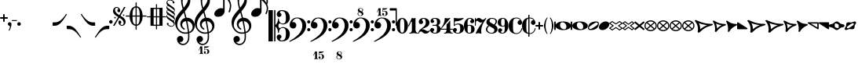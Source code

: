 SplineFontDB: 3.0
FontName: MScoreText
FullName: MScore Text
FamilyName: MScore Text
Weight: Book
Copyright: 
Version: 1.0
ItalicAngle: 0
UnderlinePosition: -48
UnderlineWidth: 48
Ascent: 800
Descent: 200
InvalidEm: 0
sfntRevision: 0x00010000
LayerCount: 2
Layer: 0 1 "Arri+AOgA-re" 1
Layer: 1 1 "Avant" 0
XUID: [1021 569 10812 21223]
FSType: 0
OS2Version: 3
OS2_WeightWidthSlopeOnly: 0
OS2_UseTypoMetrics: 1
CreationTime: 1403170689
ModificationTime: 1440699607
PfmFamily: 81
TTFWeight: 400
TTFWidth: 5
LineGap: 0
VLineGap: 0
Panose: 5 6 0 0 0 0 0 0 0 0
OS2TypoAscent: 800
OS2TypoAOffset: 0
OS2TypoDescent: -200
OS2TypoDOffset: 0
OS2TypoLinegap: 200
OS2WinAscent: 1130
OS2WinAOffset: 0
OS2WinDescent: 330
OS2WinDOffset: 0
HheadAscent: 1130
HheadAOffset: 0
HheadDescent: -330
HheadDOffset: 0
OS2SubXSize: 650
OS2SubYSize: 600
OS2SubXOff: 0
OS2SubYOff: 75
OS2SupXSize: 650
OS2SupYSize: 600
OS2SupXOff: 0
OS2SupYOff: 350
OS2StrikeYSize: 50
OS2StrikeYPos: 282
OS2Vendor: 'PfEd'
OS2CodePages: 00000001.00000000
OS2UnicodeRanges: 00000000.12004000.01000000.00000000
Lookup: 258 0 0 "'kern' Horizontal Kerning lookup 0" { "'kern' Horizontal kerning lookup 0 subtable" [150,15,0] } ['kern' ('DFLT' <'dflt' > ) ]
MarkAttachClasses: 1
DEI: 91125
ShortTable: maxp 16
  1
  0
  271
  276
  7
  0
  0
  2
  0
  1
  1
  0
  64
  0
  0
  0
EndShort
LangName: 1033 "" "" "Regular" "FontForge 2.0 : MScore Text : 23-7-2014" "" "Version 1.0" "" "" "" "" "" "http://musescore.org" "http://musescore.org" "Copyright (c) 2014, Werner Schweer and Others, http://musescore.org with Reserved Font Name MScore Text.+AAoACgAA-This Font Software is licensed under the SIL Open Font License, Version 1.1.+AAoA-This license is copied below, and is also available with a FAQ at:+AAoA-http://scripts.sil.org/OFL+AAoACgAK------------------------------------------------------------+AAoA-SIL OPEN FONT LICENSE Version 1.1 - 26 February 2007+AAoA------------------------------------------------------------+AAoACgAA-PREAMBLE+AAoA-The goals of the Open Font License (OFL) are to stimulate worldwide+AAoA-development of collaborative font projects, to support the font creation+AAoA-efforts of academic and linguistic communities, and to provide a free and+AAoA-open framework in which fonts may be shared and improved in partnership+AAoA-with others.+AAoACgAA-The OFL allows the licensed fonts to be used, studied, modified and+AAoA-redistributed freely as long as they are not sold by themselves. The+AAoA-fonts, including any derivative works, can be bundled, embedded, +AAoA-redistributed and/or sold with any software provided that any reserved+AAoA-names are not used by derivative works. The fonts and derivatives,+AAoA-however, cannot be released under any other type of license. The+AAoA-requirement for fonts to remain under this license does not apply+AAoA-to any document created using the fonts or their derivatives.+AAoACgAA-DEFINITIONS+AAoAIgAA-Font Software+ACIA refers to the set of files released by the Copyright+AAoA-Holder(s) under this license and clearly marked as such. This may+AAoA-include source files, build scripts and documentation.+AAoACgAi-Reserved Font Name+ACIA refers to any names specified as such after the+AAoA-copyright statement(s).+AAoACgAi-Original Version+ACIA refers to the collection of Font Software components as+AAoA-distributed by the Copyright Holder(s).+AAoACgAi-Modified Version+ACIA refers to any derivative made by adding to, deleting,+AAoA-or substituting -- in part or in whole -- any of the components of the+AAoA-Original Version, by changing formats or by porting the Font Software to a+AAoA-new environment.+AAoACgAi-Author+ACIA refers to any designer, engineer, programmer, technical+AAoA-writer or other person who contributed to the Font Software.+AAoACgAA-PERMISSION & CONDITIONS+AAoA-Permission is hereby granted, free of charge, to any person obtaining+AAoA-a copy of the Font Software, to use, study, copy, merge, embed, modify,+AAoA-redistribute, and sell modified and unmodified copies of the Font+AAoA-Software, subject to the following conditions:+AAoACgAA-1) Neither the Font Software nor any of its individual components,+AAoA-in Original or Modified Versions, may be sold by itself.+AAoACgAA-2) Original or Modified Versions of the Font Software may be bundled,+AAoA-redistributed and/or sold with any software, provided that each copy+AAoA-contains the above copyright notice and this license. These can be+AAoA-included either as stand-alone text files, human-readable headers or+AAoA-in the appropriate machine-readable metadata fields within text or+AAoA-binary files as long as those fields can be easily viewed by the user.+AAoACgAA-3) No Modified Version of the Font Software may use the Reserved Font+AAoA-Name(s) unless explicit written permission is granted by the corresponding+AAoA-Copyright Holder. This restriction only applies to the primary font name as+AAoA-presented to the users.+AAoACgAA-4) The name(s) of the Copyright Holder(s) or the Author(s) of the Font+AAoA-Software shall not be used to promote, endorse or advertise any+AAoA-Modified Version, except to acknowledge the contribution(s) of the+AAoA-Copyright Holder(s) and the Author(s) or with their explicit written+AAoA-permission.+AAoACgAA-5) The Font Software, modified or unmodified, in part or in whole,+AAoA-must be distributed entirely under this license, and must not be+AAoA-distributed under any other license. The requirement for fonts to+AAoA-remain under this license does not apply to any document created+AAoA-using the Font Software.+AAoACgAA-TERMINATION+AAoA-This license becomes null and void if any of the above conditions are+AAoA-not met.+AAoACgAA-DISCLAIMER+AAoA-THE FONT SOFTWARE IS PROVIDED +ACIA-AS IS+ACIA, WITHOUT WARRANTY OF ANY KIND,+AAoA-EXPRESS OR IMPLIED, INCLUDING BUT NOT LIMITED TO ANY WARRANTIES OF+AAoA-MERCHANTABILITY, FITNESS FOR A PARTICULAR PURPOSE AND NONINFRINGEMENT+AAoA-OF COPYRIGHT, PATENT, TRADEMARK, OR OTHER RIGHT. IN NO EVENT SHALL THE+AAoA-COPYRIGHT HOLDER BE LIABLE FOR ANY CLAIM, DAMAGES OR OTHER LIABILITY,+AAoA-INCLUDING ANY GENERAL, SPECIAL, INDIRECT, INCIDENTAL, OR CONSEQUENTIAL+AAoA-DAMAGES, WHETHER IN AN ACTION OF CONTRACT, TORT OR OTHERWISE, ARISING+AAoA-FROM, OUT OF THE USE OR INABILITY TO USE THE FONT SOFTWARE OR FROM+AAoA-OTHER DEALINGS IN THE FONT SOFTWARE." "http://scripts.sil.org/OFL" "" "" "" "MScoreText"
GaspTable: 1 65535 2 0
Encoding: UnicodeBmp
UnicodeInterp: none
NameList: Adobe Glyph List
DisplaySize: -72
AntiAlias: 1
FitToEm: 1
WinInfo: 57680 8 10
BeginPrivate: 0
EndPrivate
TeXData: 1 0 0 104857 52428 34952 0 1048576 34952 783286 444596 497025 792723 393216 433062 380633 303038 157286 324010 404750 52429 2506097 1059062 262144
BeginChars: 65539 299

StartChar: .notdef
Encoding: 65536 -1 0
Width: 362
Flags: W
LayerCount: 2
Fore
SplineSet
33 0 m 1,0,-1
 33 666 l 1,1,-1
 298 666 l 1,2,-1
 298 0 l 1,3,-1
 33 0 l 1,0,-1
66 33 m 1,4,-1
 265 33 l 1,5,-1
 265 633 l 1,6,-1
 66 633 l 1,7,-1
 66 33 l 1,4,-1
EndSplineSet
Validated: 1
EndChar

StartChar: glyph1
Encoding: 65537 -1 1
Width: 0
GlyphClass: 2
Flags: W
LayerCount: 2
Fore
Validated: 1
EndChar

StartChar: glyph2
Encoding: 65538 -1 2
Width: 331
GlyphClass: 2
Flags: W
LayerCount: 2
Fore
Validated: 1
EndChar

StartChar: space
Encoding: 32 32 3
Width: 100
GlyphClass: 2
Flags: W
LayerCount: 2
Fore
Validated: 1
EndChar

StartChar: plus
Encoding: 43 43 4
Width: 250
GlyphClass: 2
Flags: W
LayerCount: 2
Fore
SplineSet
125 125 m 128,-1,1
 115 125 115 125 107.5 133 c 128,-1,2
 100 141 100 141 100 150 c 2,3,-1
 100 225 l 1,4,-1
 25 225 l 2,5,6
 15 225 15 225 7.5 232.5 c 128,-1,7
 0 240 0 240 0 250 c 0,8,9
 0 261 0 261 7 268 c 0,10,11
 15 276 15 276 25 275 c 2,12,-1
 100 275 l 1,13,-1
 100 350 l 2,14,15
 100 360 100 360 107.5 367.5 c 128,-1,16
 115 375 115 375 125 375 c 128,-1,17
 135 375 135 375 142.5 367 c 128,-1,18
 150 359 150 359 150 350 c 2,19,-1
 150 275 l 1,20,-1
 225 275 l 2,21,22
 235 275 235 275 242.5 267.5 c 128,-1,23
 250 260 250 260 250 250 c 0,24,25
 250 239 250 239 243 232 c 0,26,27
 235 224 235 224 225 225 c 2,28,-1
 150 225 l 1,29,-1
 150 150 l 2,30,31
 150 140 150 140 142.5 132.5 c 128,-1,0
 135 125 135 125 125 125 c 128,-1,1
EndSplineSet
Validated: 1
EndChar

StartChar: comma
Encoding: 44 44 5
Width: 115
GlyphClass: 2
Flags: W
LayerCount: 2
Fore
SplineSet
66 -36 m 0,0,1
 66 -19 66 -19 56 -9 c 128,-1,2
 46 1 46 1 33.5 6 c 128,-1,3
 21 11 21 11 11 23 c 0,4,5
 0 37 0 37 0 57 c 0,6,7
 0 81 0 81 17 98 c 128,-1,8
 34 115 34 115 57 115 c 128,-1,9
 80 115 80 115 98 98 c 24,10,11
 115 82 115 82 115 57 c 0,12,13
 115 -27 115 -27 57 -149 c 1,14,15
 52 -157 52 -157 45 -157 c 128,-1,16
 38 -157 38 -157 34 -153 c 0,17,18
 29 -148 29 -148 29 -143 c 128,-1,19
 29 -138 29 -138 47.5 -99.5 c 128,-1,20
 66 -61 66 -61 66 -36 c 0,0,1
EndSplineSet
Validated: 1
EndChar

StartChar: hyphen
Encoding: 45 45 6
Width: 165
GlyphClass: 2
Flags: W
LayerCount: 2
Fore
SplineSet
152 152 m 2,0,-1
 15 152 l 2,1,2
 0 152 0 152 0 166 c 0,3,4
 0 181 0 181 15 181 c 2,5,-1
 152 181 l 2,6,7
 167 181 167 181 167 166 c 0,8,9
 167 152 167 152 152 152 c 2,0,-1
EndSplineSet
Validated: 1
EndChar

StartChar: period
Encoding: 46 46 7
Width: 114
GlyphClass: 2
Flags: W
LayerCount: 2
Fore
SplineSet
0 57 m 128,-1,1
 0 81 0 81 16.5 97.5 c 128,-1,2
 33 114 33 114 57 114 c 128,-1,3
 81 114 81 114 97.5 97.5 c 128,-1,4
 114 81 114 81 114 57 c 128,-1,5
 114 33 114 33 97.5 16.5 c 128,-1,6
 81 0 81 0 57 0 c 128,-1,7
 33 0 33 0 16.5 16.5 c 128,-1,0
 0 33 0 33 0 57 c 128,-1,1
EndSplineSet
Validated: 1
EndChar

StartChar: f
Encoding: 102 102 8
Width: 1000
GlyphClass: 2
LayerCount: 2
Back
SplineSet
248.047 245.117 m 1,0,-1
 198.242 83.9844 l 2,1,2
 171.875 -2.92969 171.875 -2.92969 111.328 -83.9844 c 0,3,4
 49.8047 -166.016 49.8047 -166.016 -14.6484 -166.016 c 0,5,6
 -48.8281 -166.016 -48.8281 -166.016 -74.2188 -148.438 c 128,-1,7
 -99.6094 -130.859 -99.6094 -130.859 -99.6094 -102.539 c 0,8,9
 -99.6094 -70.3125 -99.6094 -70.3125 -85.9375 -48.8281 c 0,10,11
 -73.2422 -27.3438 -73.2422 -27.3438 -48.8281 -27.3438 c 0,12,13
 -31.25 -27.3438 -31.25 -27.3438 -18.5547 -40.0391 c 128,-1,14
 -5.85938 -52.7344 -5.85938 -52.7344 -5.85938 -70.3125 c 0,15,16
 -5.85938 -84.9609 -5.85938 -84.9609 -24.4141 -97.6562 c 0,17,18
 -42.9688 -109.375 -42.9688 -109.375 -42.9688 -124.023 c 0,19,20
 -42.9688 -133.789 -42.9688 -133.789 -20.5078 -133.789 c 2,21,-1
 -14.6484 -133.789 l 2,22,23
 -9.76562 -133.789 -9.76562 -133.789 0 -131.836 c 0,24,25
 4.88281 -130.859 4.88281 -130.859 12.6953 -125 c 0,26,27
 22.4609 -117.188 22.4609 -117.188 23.4375 -117.188 c 0,28,29
 29.2969 -108.398 29.2969 -108.398 31.25 -104.492 c 0,30,31
 35.1562 -96.6797 35.1562 -96.6797 37.1094 -90.8203 c 1,32,33
 40.0391 -86.9141 40.0391 -86.9141 42.9688 -74.2188 c 0,34,35
 43.9453 -71.2891 43.9453 -71.2891 44.9219 -67.3828 c 128,-1,36
 45.8984 -63.4766 45.8984 -63.4766 46.875 -61.5234 c 128,-1,37
 47.8516 -59.5703 47.8516 -59.5703 47.8516 -58.5938 c 0,38,39
 51.7578 -42.9688 51.7578 -42.9688 52.7344 -40.0391 c 0,40,41
 56.6406 -24.4141 56.6406 -24.4141 56.6406 -23.4375 c 2,42,-1
 124.023 245.117 l 1,43,-1
 72.2656 245.117 l 2,44,45
 65.4297 245.117 65.4297 245.117 60.5469 250 c 1,46,47
 56.6406 255.859 56.6406 255.859 56.6406 261.719 c 128,-1,48
 56.6406 267.578 56.6406 267.578 60.5469 273.438 c 1,49,50
 67.3828 278.32 67.3828 278.32 72.2656 278.32 c 2,51,-1
 132.812 278.32 l 1,52,53
 158.203 354.492 158.203 354.492 216.797 410.156 c 1,54,55
 274.414 466.797 274.414 466.797 341.797 466.797 c 0,56,57
 376.953 466.797 376.953 466.797 401.367 449.219 c 1,58,59
 426.758 432.617 426.758 432.617 426.758 404.297 c 0,60,61
 426.758 374.023 426.758 374.023 414.062 350.586 c 1,62,63
 399.414 328.125 399.414 328.125 375.977 328.125 c 0,64,65
 358.398 328.125 358.398 328.125 345.703 340.82 c 128,-1,66
 333.008 353.516 333.008 353.516 333.008 371.094 c 0,67,68
 333.008 385.742 333.008 385.742 351.562 398.438 c 0,69,70
 370.117 410.156 370.117 410.156 370.117 424.805 c 0,71,72
 370.117 435.547 370.117 435.547 348.633 435.547 c 2,73,-1
 345.703 435.547 l 1,74,75
 343.75 434.57 343.75 434.57 341.797 434.57 c 0,76,77
 324.219 434.57 324.219 434.57 310.547 425.781 c 0,78,79
 298.828 417.969 298.828 417.969 289.062 397.461 c 0,80,81
 286.133 391.602 286.133 391.602 283.691 385.742 c 128,-1,82
 281.25 379.883 281.25 379.883 278.809 373.047 c 128,-1,83
 276.367 366.211 276.367 366.211 275.391 363.281 c 0,84,85
 274.414 358.398 274.414 358.398 270.996 343.262 c 128,-1,86
 267.578 328.125 267.578 328.125 265.625 318.359 c 0,87,88
 258.789 287.109 258.789 287.109 256.836 278.32 c 1,89,-1
 313.477 278.32 l 2,90,91
 320.312 278.32 320.312 278.32 325.195 273.438 c 128,-1,92
 330.078 268.555 330.078 268.555 330.078 261.719 c 128,-1,93
 330.078 254.883 330.078 254.883 325.195 250 c 128,-1,94
 320.312 245.117 320.312 245.117 313.477 245.117 c 2,95,-1
 248.047 245.117 l 1,0,-1
EndSplineSet
Fore
Validated: 1
EndChar

StartChar: uniE128
Encoding: 57640 57640 9
Width: 573
GlyphClass: 2
Flags: W
LayerCount: 2
Fore
SplineSet
287 138 m 128,-1,1
 385 138 385 138 445 106 c 0,2,3
 506 76 506 76 524 39 c 1,4,-1
 524 862 l 2,5,6
 524 887 524 887 548.5 887 c 128,-1,7
 573 887 573 887 573 862 c 2,8,-1
 573 -112 l 2,9,10
 573 -137 573 -137 548.5 -137 c 128,-1,11
 524 -137 524 -137 524 -112 c 2,12,-1
 524 -39 l 1,13,14
 504 -75 504 -75 445 -106 c 0,15,16
 384 -138 384 -138 286.5 -138 c 128,-1,17
 189 -138 189 -138 129 -106 c 0,18,19
 67 -75 67 -75 49 -39 c 1,20,-1
 49 -112 l 2,21,22
 49 -137 49 -137 24.5 -137 c 128,-1,23
 0 -137 0 -137 0 -112 c 2,24,-1
 0 112 l 2,25,26
 0 137 0 137 24.5 137 c 128,-1,27
 49 137 49 137 49 112 c 2,28,-1
 49 39 l 1,29,30
 68 75 68 75 129 106 c 0,31,0
 189 138 189 138 287 138 c 128,-1,1
254 112 m 0,32,33
 221 112 221 112 203.5 87.5 c 128,-1,34
 186 63 186 63 186 24 c 0,35,36
 186 -22 186 -22 210 -55 c 0,37,38
 233 -87 233 -87 264 -100 c 0,39,40
 292 -112 292 -112 319 -112 c 0,41,42
 355 -112 355 -112 371 -88 c 0,43,44
 388 -62 388 -62 388 -24 c 0,45,46
 388 22 388 22 363.5 55 c 128,-1,47
 339 88 339 88 311 100 c 0,48,49
 282 112 282 112 254 112 c 0,32,33
EndSplineSet
Validated: 1
EndChar

StartChar: uniE129
Encoding: 57641 57641 10
Width: 573
GlyphClass: 2
Flags: W
LayerCount: 2
Fore
SplineSet
287 138 m 128,-1,1
 385 138 385 138 445 106 c 0,2,3
 506 76 506 76 524 39 c 1,4,-1
 524 112 l 2,5,6
 524 137 524 137 548.5 137 c 128,-1,7
 573 137 573 137 573 112 c 2,8,-1
 573 -113 l 2,9,10
 573 -138 573 -138 548.5 -138 c 128,-1,11
 524 -138 524 -138 524 -113 c 2,12,-1
 524 -39 l 1,13,14
 504 -75 504 -75 445 -106 c 0,15,16
 384 -138 384 -138 286.5 -138 c 128,-1,17
 189 -138 189 -138 129 -106 c 0,18,19
 67 -75 67 -75 49 -39 c 1,20,-1
 49 -863 l 2,21,22
 49 -888 49 -888 24.5 -888 c 128,-1,23
 0 -888 0 -888 0 -863 c 2,24,-1
 0 112 l 2,25,26
 0 137 0 137 24.5 137 c 128,-1,27
 49 137 49 137 49 112 c 2,28,-1
 49 39 l 1,29,30
 68 75 68 75 129 106 c 0,31,0
 189 138 189 138 287 138 c 128,-1,1
254 112 m 0,32,33
 221 112 221 112 203.5 87.5 c 128,-1,34
 186 63 186 63 186 24 c 0,35,36
 186 -22 186 -22 210 -55 c 0,37,38
 233 -87 233 -87 264 -100 c 0,39,40
 292 -112 292 -112 319 -112 c 0,41,42
 355 -112 355 -112 371 -88 c 0,43,44
 388 -62 388 -62 388 -24 c 0,45,46
 388 22 388 22 363 55 c 1,47,48
 342 86 342 86 311 100 c 0,49,50
 282 112 282 112 254 112 c 0,32,33
EndSplineSet
Validated: 1
EndChar

StartChar: uniE133
Encoding: 57651 57651 11
Width: 417
GlyphClass: 2
Flags: W
LayerCount: 2
Fore
SplineSet
102 69 m 1,0,1
 133 -5 133 -5 133 -87 c 1,2,3
 193 -27 193 -27 278 16 c 1,4,5
 185 31 185 31 102 69 c 1,0,1
0 142 m 0,6,7
 0 152 0 152 10 158 c 1,8,9
 18 165 18 165 32 165 c 0,10,11
 36 165 36 165 66 148 c 1,12,13
 101 127 101 127 135 111 c 1,14,15
 177 90 177 90 244 74 c 1,16,17
 312 57 312 57 389 57 c 0,18,19
 402 57 402 57 409 50 c 0,20,21
 418 41 418 41 418 33 c 0,22,23
 418 19 418 19 391 7 c 0,24,25
 362 -7 362 -7 322 -20 c 1,26,27
 281 -36 281 -36 224.5 -78.5 c 128,-1,28
 168 -121 168 -121 119 -188 c 0,29,30
 113 -197 113 -197 98 -197 c 0,31,32
 84 -197 84 -197 76 -190 c 1,33,34
 66 -183 66 -183 66 -173 c 2,35,-1
 66 -172 l 2,36,37
 66 -171 66 -171 66.5 -169.5 c 128,-1,38
 67 -168 67 -168 67.5 -165.5 c 128,-1,39
 68 -163 68 -163 68 -161 c 0,40,41
 72 -135 72 -135 72 -133 c 0,42,43
 74 -110 74 -110 74 -94 c 0,44,45
 74 -30 74 -30 56 25 c 1,46,47
 35 84 35 84 19 108 c 0,48,49
 0 137 0 137 0 142 c 0,6,7
EndSplineSet
Validated: 1
EndChar

StartChar: uniE135
Encoding: 57653 57653 12
Width: 347
GlyphClass: 2
Flags: W
LayerCount: 2
Fore
SplineSet
55 -173 m 0,0,1
 55 -168 55 -168 57 -160 c 0,2,3
 57 -157 57 -157 58.5 -147.5 c 128,-1,4
 60 -138 60 -138 60 -133 c 0,5,6
 62 -108 62 -108 62 -93 c 0,7,8
 62 -32 62 -32 47 22 c 1,9,10
 30 79 30 79 16 105 c 0,11,12
 0 135 0 135 0 140 c 0,13,14
 0 151 0 151 7 157 c 0,15,16
 15 165 15 165 25 165 c 0,17,18
 30 165 30 165 55 148 c 0,19,20
 95 121 95 121 112 111 c 1,21,22
 145 90 145 90 203 74 c 1,23,24
 260 57 260 57 324 57 c 4,25,26
 334 57 334 57 341 49 c 1,27,28
 348 43 348 43 348 32 c 0,29,30
 348 18 348 18 334 10 c 1,31,32
 329 8 329 8 311 -1 c 128,-1,33
 293 -10 293 -10 279 -16 c 0,34,35
 242 -34 242 -34 200 -69 c 0,36,37
 166 -98 166 -98 146 -122 c 0,38,39
 122 -151 122 -151 116 -163 c 0,40,41
 110 -176 110 -176 100 -188 c 1,42,43
 90 -198 90 -198 80 -197 c 0,44,45
 66 -197 66 -197 62 -189 c 1,46,47
 54 -185 54 -185 55 -173 c 0,0,1
EndSplineSet
Validated: 1
EndChar

StartChar: uniE13D
Encoding: 57661 57661 13
Width: 494
GlyphClass: 2
Flags: W
LayerCount: 2
Fore
SplineSet
84 -69 m 1,0,-1
 411 -69 l 1,1,-1
 248 63 l 1,2,-1
 84 -69 l 1,0,-1
22 -112 m 2,3,4
 13 -112 13 -112 7 -105 c 0,5,6
 0 -99 0 -99 0 -91 c 0,7,8
 0 -80 0 -80 8 -74 c 2,9,-1
 234 108 l 2,10,11
 238 112 238 112 248 112 c 0,12,13
 257 112 257 112 261 108 c 2,14,-1
 487 -74 l 2,15,16
 495 -80 495 -80 495 -91 c 0,17,18
 495 -100 495 -100 488 -105 c 1,19,20
 482 -112 482 -112 473 -112 c 2,21,-1
 22 -112 l 2,3,4
EndSplineSet
Validated: 1
EndChar

StartChar: uniE13F
Encoding: 57663 57663 14
Width: 346
GlyphClass: 2
Flags: W
LayerCount: 2
Fore
SplineSet
69 -69 m 1,0,-1
 279 -69 l 1,1,-1
 174 57 l 1,2,-1
 69 -69 l 1,0,-1
22 -112 m 2,3,4
 13 -112 13 -112 7 -105 c 0,5,6
 0 -99 0 -99 0 -91 c 0,7,8
 0 -85 0 -85 5 -77 c 1,9,-1
 157 105 l 2,10,11
 163 113 163 113 174 113 c 0,12,13
 184 113 184 113 191 105 c 1,14,-1
 342 -77 l 1,15,16
 347 -85 347 -85 347 -91 c 0,17,18
 347 -100 347 -100 341 -105 c 0,19,20
 335 -112 335 -112 326 -112 c 2,21,-1
 22 -112 l 2,3,4
EndSplineSet
Validated: 1
EndChar

StartChar: uniE141
Encoding: 57665 57665 15
Width: 328
GlyphClass: 2
Flags: W
LayerCount: 2
Fore
SplineSet
22 -112 m 2,0,1
 13 -112 13 -112 7 -105 c 0,2,3
 0 -99 0 -99 0 -91 c 0,4,5
 0 -84 0 -84 5 -77 c 2,6,-1
 147 104 l 2,7,8
 154 114 154 114 165 113.5 c 128,-1,9
 176 113 176 113 183 104 c 2,10,-1
 324 -77 l 2,11,12
 329 -84 329 -84 329 -91 c 0,13,14
 329 -100 329 -100 322 -105 c 1,15,16
 316 -112 316 -112 307 -112 c 2,17,-1
 22 -112 l 2,0,1
EndSplineSet
Validated: 1
EndChar

StartChar: uniE142
Encoding: 57666 57666 16
Width: 494
GlyphClass: 2
Flags: W
LayerCount: 2
Fore
SplineSet
44 69 m 1,0,-1
 44 36 l 2,1,2
 44 -69 44 -69 248 -69 c 0,3,4
 451 -69 451 -69 451 36 c 2,5,-1
 451 69 l 1,6,-1
 44 69 l 1,0,-1
0 91 m 2,7,8
 0 100 0 100 6 105 c 0,9,10
 13 112 13 112 22 112 c 2,11,-1
 473 112 l 2,12,13
 482 112 482 112 488 105 c 0,14,15
 495 99 495 99 495 91 c 2,16,-1
 495 36 l 2,17,18
 495 -39 495 -39 422 -75 c 1,19,20
 350 -112 350 -112 248 -112 c 0,21,22
 147 -112 147 -112 73 -75 c 0,23,24
 0 -39 0 -39 0 36 c 2,25,-1
 0 91 l 2,7,8
EndSplineSet
Validated: 1
EndChar

StartChar: uniE144
Encoding: 57668 57668 17
Width: 346
GlyphClass: 2
Flags: W
LayerCount: 2
Fore
SplineSet
44 69 m 1,0,-1
 44 36 l 2,1,2
 44 -10 44 -10 82 -39 c 0,3,4
 121 -69 121 -69 174 -69 c 128,-1,5
 227 -69 227 -69 266 -39 c 0,6,7
 304 -10 304 -10 304 36 c 2,8,-1
 304 69 l 1,9,-1
 44 69 l 1,0,-1
0 91 m 2,10,11
 0 100 0 100 6 105 c 0,12,13
 13 112 13 112 22 112 c 2,14,-1
 326 112 l 2,15,16
 335 112 335 112 341 105 c 0,17,18
 347 99 347 99 347 91 c 2,19,-1
 347 36 l 2,20,21
 347 -28 347 -28 296 -70 c 128,-1,22
 245 -112 245 -112 174 -112 c 128,-1,23
 103 -112 103 -112 51 -70 c 1,24,25
 0 -27 0 -27 0 36 c 2,26,-1
 0 91 l 2,10,11
EndSplineSet
Validated: 1
EndChar

StartChar: uniE146
Encoding: 57670 57670 18
Width: 328
GlyphClass: 2
Flags: W
LayerCount: 2
Fore
SplineSet
0 91 m 2,0,1
 0 100 0 100 6 105 c 0,2,3
 13 112 13 112 22 112 c 2,4,-1
 307 112 l 2,5,6
 316 112 316 112 322 105 c 0,7,8
 329 99 329 99 329 91 c 2,9,-1
 329 36 l 2,10,11
 329 -26 329 -26 281 -70 c 1,12,13
 230 -112 230 -112 165 -112 c 0,14,15
 99 -112 99 -112 49 -70 c 1,16,17
 0 -26 0 -26 0 36 c 2,18,-1
 0 91 l 2,0,1
EndSplineSet
Validated: 1
EndChar

StartChar: uniE147
Encoding: 57671 57671 19
Width: 494
GlyphClass: 2
Flags: W
LayerCount: 2
Fore
SplineSet
95 6 m 1,0,-1
 262 -61 l 1,1,-1
 400 -6 l 1,2,-1
 233 61 l 1,3,-1
 95 6 l 1,0,-1
14 -20 m 2,4,5
 0 -15 0 -15 0 0 c 128,-1,6
 0 15 0 15 14 20 c 2,7,-1
 239 111 l 2,8,9
 241 112 241 112 248 112 c 0,10,11
 254 112 254 112 256 111 c 2,12,-1
 481 20 l 2,13,14
 495 15 495 15 495 0 c 128,-1,15
 495 -15 495 -15 481 -20 c 2,16,-1
 256 -111 l 2,17,18
 254 -112 254 -112 248 -112 c 0,19,20
 241 -112 241 -112 239 -111 c 2,21,-1
 14 -20 l 2,4,5
EndSplineSet
Validated: 1
EndChar

StartChar: uniE14A
Encoding: 57674 57674 20
Width: 494
GlyphClass: 2
Flags: W
LayerCount: 2
Fore
SplineSet
135 69 m 1,0,-1
 451 -58 l 1,1,-1
 451 69 l 1,2,-1
 135 69 l 1,0,-1
0 91 m 0,3,4
 0 100 0 100 6 105 c 0,5,6
 13 112 13 112 22 112 c 2,7,-1
 473 112 l 2,8,9
 482 112 482 112 488 105 c 0,10,11
 495 99 495 99 495 91 c 2,12,-1
 495 -91 l 2,13,14
 495 -100 495 -100 488 -105 c 1,15,16
 482 -112 482 -112 473 -112 c 0,17,18
 467 -112 467 -112 465 -111 c 2,19,-1
 14 70 l 2,20,21
 0 75 0 75 0 91 c 0,3,4
EndSplineSet
Validated: 1
EndChar

StartChar: uniE14B
Encoding: 57675 57675 21
Width: 494
GlyphClass: 2
Flags: W
LayerCount: 2
Fore
SplineSet
360 -69 m 1,0,-1
 44 58 l 1,1,-1
 44 -69 l 1,2,-1
 360 -69 l 1,0,-1
495 -91 m 0,3,4
 495 -100 495 -100 488 -105 c 1,5,6
 482 -112 482 -112 473 -112 c 2,7,-1
 22 -112 l 2,8,9
 13 -112 13 -112 7 -105 c 0,10,11
 0 -99 0 -99 0 -91 c 2,12,-1
 0 91 l 2,13,14
 0 100 0 100 6 105 c 0,15,16
 13 112 13 112 22 112 c 0,17,18
 28 112 28 112 30 111 c 2,19,-1
 481 -70 l 2,20,21
 495 -75 495 -75 495 -91 c 0,3,4
EndSplineSet
Validated: 1
EndChar

StartChar: uniE150
Encoding: 57680 57680 22
Width: 494
GlyphClass: 2
Flags: W
LayerCount: 2
Fore
SplineSet
44 69 m 1,0,-1
 44 -69 l 1,1,-1
 451 -69 l 1,2,-1
 451 69 l 1,3,-1
 44 69 l 1,0,-1
22 112 m 2,4,-1
 473 112 l 2,5,6
 482 112 482 112 488 105 c 0,7,8
 495 99 495 99 495 91 c 2,9,-1
 495 -91 l 2,10,11
 495 -100 495 -100 488 -105 c 1,12,13
 482 -112 482 -112 473 -112 c 2,14,-1
 22 -112 l 2,15,16
 13 -112 13 -112 7 -105 c 0,17,18
 0 -99 0 -99 0 -91 c 2,19,-1
 0 91 l 2,20,21
 0 100 0 100 7 105 c 0,22,23
 13 112 13 112 22 112 c 2,4,-1
EndSplineSet
Validated: 1
EndChar

StartChar: uniE153
Encoding: 57683 57683 23
Width: 494
GlyphClass: 2
Flags: W
LayerCount: 2
Fore
SplineSet
248 -66 m 1,0,-1
 427 26 l 1,1,2
 339 69 339 69 248 69 c 0,3,4
 156 69 156 69 68 26 c 1,5,-1
 248 -66 l 1,0,-1
0 25 m 0,6,7
 0 49 0 49 82 82 c 0,8,9
 164 113 164 113 248 113 c 0,10,11
 374 113 374 113 483 45 c 0,12,13
 495 37 495 37 495 25 c 0,14,15
 495 11 495 11 483 6 c 2,16,-1
 258 -110 l 2,17,18
 254 -112 254 -112 248 -112 c 128,-1,19
 242 -112 242 -112 238 -110 c 2,20,-1
 12 6 l 2,21,22
 0 11 0 11 0 25 c 0,6,7
EndSplineSet
Validated: 1
EndChar

StartChar: uniE155
Encoding: 57685 57685 24
Width: 346
GlyphClass: 2
Flags: W
LayerCount: 2
Fore
SplineSet
174 -63 m 1,0,-1
 292 27 l 1,1,2
 241 69 241 69 173.5 69 c 128,-1,3
 106 69 106 69 56 27 c 1,4,-1
 174 -63 l 1,0,-1
174 112 m 128,-1,6
 222 112 222 112 262 94 c 1,7,8
 303 77 303 77 326 56 c 0,9,10
 347 35 347 35 348 24 c 0,11,12
 348 15 348 15 339 8 c 2,13,-1
 187 -108 l 2,14,15
 183 -112 183 -112 174 -112 c 0,16,17
 164 -112 164 -112 160 -108 c 2,18,-1
 9 8 l 2,19,20
 0 16 0 16 0 24 c 0,21,22
 0 36 0 36 21 57 c 1,23,24
 44 77 44 77 86 94 c 1,25,5
 126 112 126 112 174 112 c 128,-1,6
EndSplineSet
Validated: 1
EndChar

StartChar: uniE157
Encoding: 57687 57687 25
Width: 328
GlyphClass: 2
Flags: W
LayerCount: 2
Fore
SplineSet
165 112 m 0,0,1
 198 112 198 112 232 102 c 1,2,3
 265 90 265 90 285 74 c 0,4,5
 306 56 306 56 316 45 c 1,6,7
 329 32 329 32 329 24 c 0,8,9
 329 15 329 15 321 8 c 1,10,-1
 178 -108 l 2,11,12
 174 -112 174 -112 165 -112 c 0,13,14
 155 -112 155 -112 151 -108 c 2,15,-1
 8 8 l 2,16,17
 0 14 0 14 0 24 c 0,18,19
 0 34 0 34 20 56 c 1,20,21
 41 77 41 77 80 94 c 0,22,23
 120 112 120 112 165 112 c 0,0,1
EndSplineSet
Validated: 1
EndChar

StartChar: uniE161
Encoding: 57697 57697 26
Width: 450
GlyphClass: 2
Flags: W
LayerCount: 2
Fore
SplineSet
451 128.5 m 128,-1,1
 451 110 451 110 433 110 c 1,2,-1
 21 4 l 2,3,4
 19 3 19 3 15 3 c 0,5,6
 2 3 2 3 2 22 c 0,7,8
 2 38 2 38 16 41 c 2,9,-1
 267 105 l 1,10,-1
 406 129 l 1,11,-1
 267 152 l 1,12,-1
 16 217 l 2,13,14
 2 220 2 220 2 235 c 0,15,16
 2 255 2 255 15 255 c 0,17,18
 19 255 19 255 21 254 c 2,19,-1
 433 147 l 1,20,0
 451 147 451 147 451 128.5 c 128,-1,1
EndSplineSet
Validated: 1
EndChar

StartChar: uniE162
Encoding: 57698 57698 27
Width: 474
GlyphClass: 2
Flags: W
LayerCount: 2
Fore
SplineSet
-475 0 m 128,-1,1
 -475 19 -475 19 -456 19 c 1,2,-1
 -53 124 l 2,3,4
 -50 125 -50 125 -45 125 c 0,5,6
 -30 125 -30 125 -30 104 c 0,7,8
 -30 93 -30 93 -44 88 c 1,9,-1
 -292 23 l 1,10,-1
 -434 0 l 1,11,-1
 -292 -23 l 1,12,-1
 -44 -88 l 1,13,14
 -30 -93 -30 -93 -30 -103 c 0,15,16
 -30 -125 -30 -125 -45 -125 c 2,17,-1
 -49 -125 l 1,18,-1
 -456 -19 l 1,19,0
 -475 -19 -475 -19 -475 0 c 128,-1,1
475 0 m 128,-1,21
 475 -19 475 -19 456 -19 c 1,22,-1
 49 -125 l 1,23,-1
 45 -125 l 2,24,25
 30 -125 30 -125 30 -103 c 0,26,27
 30 -93 30 -93 44 -88 c 1,28,-1
 292 -23 l 1,29,-1
 434 0 l 1,30,-1
 292 23 l 1,31,-1
 44 88 l 1,32,33
 30 93 30 93 30 104 c 0,34,35
 30 125 30 125 45 125 c 0,36,37
 50 125 50 125 53 124 c 2,38,-1
 456 19 l 1,39,20
 475 19 475 19 475 0 c 128,-1,21
EndSplineSet
Validated: 1
EndChar

StartChar: uniE163
Encoding: 57699 57699 28
Width: 97
GlyphClass: 2
Flags: W
LayerCount: 2
Fore
SplineSet
-1 48.5 m 128,-1,1
 -1 69 -1 69 13.5 84 c 128,-1,2
 28 99 28 99 48.5 99 c 128,-1,3
 69 99 69 99 84 84 c 128,-1,4
 99 69 99 69 99 48.5 c 128,-1,5
 99 28 99 28 84 13.5 c 128,-1,6
 69 -1 69 -1 48.5 -1 c 128,-1,7
 28 -1 28 -1 13.5 13.5 c 128,-1,0
 -1 28 -1 28 -1 48.5 c 128,-1,1
EndSplineSet
Validated: 1
EndChar

StartChar: uniE166
Encoding: 57702 57702 29
Width: 298
GlyphClass: 2
Flags: W
LayerCount: 2
Fore
SplineSet
280 0 m 2,0,-1
 21 0 l 2,1,2
 14 0 14 0 6 6 c 1,3,4
 0 12 0 12 0 19.5 c 128,-1,5
 0 27 0 27 6 33 c 1,6,7
 14 39 14 39 21 39 c 2,8,-1
 280 39 l 2,9,10
 287 39 287 39 295 33 c 1,11,12
 301 27 301 27 301 19.5 c 128,-1,13
 301 12 301 12 295 6 c 1,14,15
 287 0 287 0 280 0 c 2,0,-1
EndSplineSet
Validated: 1
EndChar

StartChar: uniE17B
Encoding: 57723 57723 30
Width: 0
GlyphClass: 2
Flags: W
LayerCount: 2
Fore
SplineSet
-50 -13 m 128,-1,1
 -50 -50 -50 -50 -33 -82 c 8,2,3
 -18 -110 -18 -110 -18 -119 c 0,4,5
 -18 -135 -18 -135 -28 -146 c 152,-1,6
 -38 -157 -38 -157 -55 -157 c 0,7,8
 -83 -157 -83 -157 -97.5 -124.5 c 128,-1,9
 -112 -92 -112 -92 -112 -59 c 4,10,11
 -112 21 -112 21 -25 146 c 0,12,13
 -20 153 -20 153 -12 153 c 0,14,15
 3 153 3 153 3 138 c 0,16,17
 3 136 3 136 -11 113 c 0,18,19
 -24 93 -24 93 -37 59 c 0,20,0
 -50 24 -50 24 -50 -13 c 128,-1,1
EndSplineSet
Validated: 1
EndChar

StartChar: uniE17C
Encoding: 57724 57724 31
Width: 60
GlyphClass: 2
Flags: W
LayerCount: 2
Fore
SplineSet
-63 -165 m 0,0,1
 -77 -165 -77 -165 -77 -150 c 0,2,3
 -77 -145 -77 -145 -76 -144 c 2,4,-1
 28 164 l 1,5,6
 35 188 35 188 62 188 c 0,7,8
 79 188 79 188 90 177 c 1,9,10
 101 164 101 164 101 150 c 0,11,12
 101 144 101 144 97 136 c 2,13,-1
 -49 -156 l 1,14,15
 -54 -165 -54 -165 -63 -165 c 0,0,1
EndSplineSet
Validated: 1
EndChar

StartChar: uniE17D
Encoding: 57725 57725 32
Width: 60
GlyphClass: 2
Flags: W
LayerCount: 2
Fore
SplineSet
63 165 m 0,0,1
 77 165 77 165 77 150 c 0,2,3
 77 145 77 145 76 144 c 2,4,-1
 -28 -164 l 1,5,6
 -35 -188 -35 -188 -62 -188 c 0,7,8
 -79 -188 -79 -188 -90 -177 c 1,9,10
 -101 -164 -101 -164 -101 -150 c 0,11,12
 -101 -144 -101 -144 -97 -136 c 2,13,-1
 49 156 l 1,14,15
 54 165 54 165 63 165 c 0,0,1
EndSplineSet
Validated: 1
EndChar

StartChar: uniE180
Encoding: 57728 57728 33
Width: 250
GlyphClass: 2
Flags: W
LayerCount: 2
Fore
SplineSet
-28 158 m 1,0,1
 -2 127 l 1,2,3
 8 113 8 113 25 113 c 0,4,5
 32 113 32 113 41 117 c 0,6,7
 49 121 49 121 55 127 c 0,8,9
 56 128 56 128 62 132.5 c 128,-1,10
 68 137 68 137 72 141 c 0,11,12
 84 152 84 152 88 154 c 1,13,-1
 45 246 l 2,14,15
 43 250 43 250 43 256 c 1,16,17
 46 259 46 259 51 260 c 1,18,19
 57 260 57 260 88 229 c 0,20,21
 111 204 111 204 162 158 c 1,22,23
 211 118 211 118 248 105 c 1,24,25
 250 104 250 104 251 102 c 1,26,27
 251 94 251 94 247 94 c 1,28,29
 213 80 213 80 163 39 c 0,30,31
 108 -7 108 -7 87 -29 c 0,32,33
 57 -61 57 -61 50 -61 c 128,-1,34
 43 -61 43 -61 43 -55 c 0,35,36
 43 -51 43 -51 46 -47 c 2,37,-1
 83 31 l 1,38,39
 59 37 59 37 40 51 c 1,40,-1
 -52 139 l 2,41,42
 -56 143 -56 143 -56 148 c 0,43,44
 -56 154 -56 154 -52 158 c 0,45,46
 -45 165 -45 165 -37 164 c 0,47,48
 -32 164 -32 164 -28 158 c 1,0,1
EndSplineSet
Validated: 1
EndChar

StartChar: uniE186
Encoding: 57734 57734 34
Width: 667
GlyphClass: 2
Flags: W
LayerCount: 2
Fore
SplineSet
480 -25 m 2,0,1
 480 -33 480 -33 474.5 -39 c 128,-1,2
 469 -45 469 -45 461 -45 c 0,3,4
 452 -45 452 -45 446 -39 c 128,-1,5
 440 -33 440 -33 440 -25 c 2,6,-1
 440 56 l 1,7,-1
 407 6 l 2,8,9
 401 -3 401 -3 391 -3 c 0,10,11
 382 -3 382 -3 375 4 c 2,12,-1
 276 123 l 1,13,-1
 198 6 l 2,14,15
 192 -3 192 -3 182.5 -3 c 128,-1,16
 173 -3 173 -3 166 4 c 2,17,-1
 68 123 l 1,18,-1
 37 76 l 2,19,20
 31 67 31 67 21 67 c 0,21,22
 14 67 14 67 6 73 c 1,23,24
 0 79 0 79 0 87 c 0,25,26
 0 91 0 91 5 98 c 2,27,-1
 98 238 l 2,28,29
 104 247 104 247 114 247 c 0,30,31
 123 247 123 247 130 240 c 2,32,-1
 228 121 l 1,33,-1
 306 238 l 2,34,35
 312 247 312 247 322 247 c 0,36,37
 331 247 331 247 338 240 c 2,38,-1
 437 121 l 1,39,-1
 440 128 l 1,40,-1
 440 270 l 2,41,42
 440 278 440 278 446 283.5 c 128,-1,43
 452 289 452 289 461 289 c 0,44,45
 469 289 469 289 474.5 283 c 128,-1,46
 480 277 480 277 480 270 c 2,47,-1
 480 188 l 1,48,-1
 515 238 l 2,49,50
 521 247 521 247 530.5 247 c 128,-1,51
 540 247 540 247 547 240 c 2,52,-1
 645 121 l 1,53,-1
 676 168 l 2,54,55
 682 177 682 177 692 177 c 0,56,57
 699 177 699 177 707 171 c 1,58,59
 713 165 713 165 713 157 c 0,60,61
 713 153 713 153 708 146 c 2,62,-1
 615 6 l 2,63,64
 609 -3 609 -3 599.5 -3 c 128,-1,65
 590 -3 590 -3 583 4 c 2,66,-1
 485 123 l 1,67,-1
 480 116 l 1,68,-1
 480 -25 l 2,0,1
EndSplineSet
Validated: 1
EndChar

StartChar: uniE187
Encoding: 57735 57735 35
Width: 704
GlyphClass: 2
Flags: W
LayerCount: 2
Fore
SplineSet
57 -180 m 0,0,1
 37 -180 37 -180 20 -131 c 1,2,3
 0 -85 0 -85 0 -35 c 0,4,5
 0 39 0 39 41 101 c 2,6,-1
 134 241 l 2,7,8
 140 250 140 250 150 250 c 0,9,10
 159 250 159 250 166 243 c 2,11,-1
 264 124 l 1,12,-1
 342 241 l 2,13,14
 348 250 348 250 358 250 c 0,15,16
 367 250 367 250 374 243 c 2,17,-1
 473 124 l 1,18,-1
 551 241 l 2,19,20
 557 250 557 250 566.5 250 c 128,-1,21
 576 250 576 250 583 243 c 2,22,-1
 681 124 l 1,23,-1
 712 171 l 2,24,25
 718 180 718 180 729 180 c 0,26,27
 737 180 737 180 742 174 c 0,28,29
 749 168 749 168 749 160 c 0,30,31
 749 156 749 156 744 149 c 2,32,-1
 651 9 l 2,33,34
 645 0 645 0 635.5 0 c 128,-1,35
 626 0 626 0 619 7 c 2,36,-1
 521 126 l 1,37,-1
 443 9 l 2,38,39
 437 0 437 0 427 0 c 0,40,41
 418 0 418 0 411 7 c 2,42,-1
 312 126 l 1,43,-1
 234 9 l 2,44,45
 228 0 228 0 218.5 0 c 128,-1,46
 209 0 209 0 202 7 c 2,47,-1
 104 126 l 1,48,-1
 73 79 l 2,49,50
 40 30 40 30 40 -35 c 0,51,52
 40 -69 40 -69 49 -95.5 c 128,-1,53
 58 -122 58 -122 67 -141 c 0,54,55
 76 -156 76 -156 76 -160 c 0,56,57
 76 -168 76 -168 70.5 -174 c 128,-1,58
 65 -180 65 -180 57 -180 c 0,0,1
EndSplineSet
Validated: 1
EndChar

StartChar: uniE188
Encoding: 57736 57736 36
Width: 704
GlyphClass: 2
Flags: W
LayerCount: 2
Fore
SplineSet
57 -180 m 0,0,1
 37 -180 37 -180 20 -131 c 1,2,3
 0 -85 0 -85 0 -35 c 0,4,5
 0 39 0 39 41 101 c 2,6,-1
 134 241 l 2,7,8
 140 250 140 250 150 250 c 0,9,10
 159 250 159 250 166 243 c 2,11,-1
 264 124 l 1,12,-1
 342 241 l 2,13,14
 348 250 348 250 358 250 c 0,15,16
 367 250 367 250 374 243 c 2,17,-1
 473 124 l 1,18,-1
 477 131 l 1,19,-1
 477 272 l 2,20,21
 477 280 477 280 482.5 286 c 128,-1,22
 488 292 488 292 496 292 c 0,23,24
 505 292 505 292 511 286 c 128,-1,25
 517 280 517 280 517 272 c 2,26,-1
 517 191 l 1,27,-1
 551 241 l 2,28,29
 557 250 557 250 566.5 250 c 128,-1,30
 576 250 576 250 583 243 c 2,31,-1
 681 124 l 1,32,-1
 712 171 l 2,33,34
 718 180 718 180 729 180 c 0,35,36
 737 180 737 180 742 174 c 0,37,38
 749 168 749 168 749 160 c 0,39,40
 749 156 749 156 744 149 c 2,41,-1
 651 9 l 2,42,43
 645 0 645 0 635.5 0 c 128,-1,44
 626 0 626 0 619 7 c 2,45,-1
 521 126 l 1,46,-1
 517 119 l 1,47,-1
 517 -22 l 2,48,49
 517 -30 517 -30 511 -36 c 128,-1,50
 505 -42 505 -42 496 -42 c 0,51,52
 488 -42 488 -42 482.5 -36 c 128,-1,53
 477 -30 477 -30 477 -22 c 2,54,-1
 477 59 l 1,55,-1
 443 9 l 2,56,57
 437 0 437 0 427 0 c 0,58,59
 418 0 418 0 411 7 c 2,60,-1
 312 126 l 1,61,-1
 234 9 l 2,62,63
 228 0 228 0 218.5 0 c 128,-1,64
 209 0 209 0 202 7 c 2,65,-1
 104 126 l 1,66,-1
 73 79 l 2,67,68
 40 30 40 30 40 -35 c 0,69,70
 40 -69 40 -69 49 -95.5 c 128,-1,71
 58 -122 58 -122 67 -141 c 0,72,73
 76 -156 76 -156 76 -160 c 0,74,75
 76 -168 76 -168 70.5 -174 c 128,-1,76
 65 -180 65 -180 57 -180 c 0,0,1
EndSplineSet
Validated: 1
EndChar

StartChar: uniE189
Encoding: 57737 57737 37
Width: 667
GlyphClass: 2
Flags: W
LayerCount: 2
Fore
SplineSet
692 -180 m 0,0,1
 684 -180 684 -180 678.5 -174 c 128,-1,2
 673 -168 673 -168 673 -160 c 0,3,4
 673 -156 673 -156 682 -141 c 1,5,6
 692 -120 692 -120 699 -96 c 1,7,8
 709 -71 709 -71 709 -35 c 0,9,10
 709 30 709 30 676 79 c 2,11,-1
 645 126 l 1,12,-1
 547 7 l 2,13,14
 541 0 541 0 531 0 c 0,15,16
 520 0 520 0 515 9 c 2,17,-1
 437 126 l 1,18,-1
 338 7 l 2,19,20
 332 0 332 0 322 0 c 0,21,22
 311 0 311 0 306 9 c 2,23,-1
 228 126 l 1,24,-1
 130 7 l 2,25,26
 124 0 124 0 113 0 c 0,27,28
 103 0 103 0 98 9 c 2,29,-1
 5 149 l 2,30,31
 3 152 3 152 0 160 c 1,32,33
 0 168 0 168 6 174 c 1,34,35
 14 180 14 180 21 180 c 0,36,37
 32 180 32 180 37 171 c 2,38,-1
 68 124 l 1,39,-1
 166 243 l 2,40,41
 172 250 172 250 182 250 c 0,42,43
 193 250 193 250 198 241 c 2,44,-1
 276 124 l 1,45,-1
 375 243 l 2,46,47
 381 250 381 250 391 250 c 0,48,49
 402 250 402 250 407 241 c 2,50,-1
 485 124 l 1,51,-1
 583 243 l 2,52,53
 589 250 589 250 599 250 c 0,54,55
 610 250 610 250 615 241 c 2,56,-1
 708 101 l 2,57,58
 749 39 749 39 749 -35 c 0,59,60
 749 -80 749 -80 730 -131 c 1,61,62
 710 -180 710 -180 692 -180 c 0,0,1
EndSplineSet
Validated: 1
EndChar

StartChar: uniE18A
Encoding: 57738 57738 38
Width: 704
GlyphClass: 2
Flags: W
LayerCount: 2
Fore
SplineSet
0 215 m 0,0,1
 0 262 0 262 20 312 c 0,2,3
 39 360 39 360 57 360 c 0,4,5
 69 360 69 360 74 350 c 0,6,7
 76 346 76 346 76 340 c 128,-1,8
 76 334 76 334 73 329 c 0,9,10
 40 280 40 280 40 215 c 0,11,12
 40 167 40 167 59 129 c 1,13,-1
 134 241 l 2,14,15
 140 250 140 250 150 250 c 0,16,17
 159 250 159 250 166 243 c 2,18,-1
 264 124 l 1,19,-1
 342 241 l 2,20,21
 348 250 348 250 358 250 c 0,22,23
 367 250 367 250 374 243 c 2,24,-1
 473 124 l 1,25,-1
 551 241 l 2,26,27
 557 250 557 250 566.5 250 c 128,-1,28
 576 250 576 250 583 243 c 2,29,-1
 681 124 l 1,30,-1
 712 171 l 2,31,32
 718 180 718 180 729 180 c 0,33,34
 737 180 737 180 742 174 c 0,35,36
 749 168 749 168 749 160 c 0,37,38
 749 156 749 156 744 149 c 2,39,-1
 651 9 l 2,40,41
 645 0 645 0 635.5 0 c 128,-1,42
 626 0 626 0 619 7 c 2,43,-1
 521 126 l 1,44,-1
 443 9 l 2,45,46
 437 0 437 0 427 0 c 0,47,48
 418 0 418 0 411 7 c 2,49,-1
 312 126 l 1,50,-1
 234 9 l 2,51,52
 228 0 228 0 218.5 0 c 128,-1,53
 209 0 209 0 202 7 c 2,54,-1
 104 126 l 1,55,-1
 73 79 l 2,56,57
 67 70 67 70 57 70 c 0,58,59
 38 70 38 70 19 119 c 0,60,61
 0 168 0 168 0 215 c 0,0,1
EndSplineSet
Validated: 1
EndChar

StartChar: uniE18B
Encoding: 57739 57739 39
Width: 704
GlyphClass: 2
Flags: W
LayerCount: 2
Fore
SplineSet
0 215 m 0,0,1
 0 262 0 262 20 312 c 0,2,3
 39 360 39 360 57 360 c 0,4,5
 69 360 69 360 74 350 c 0,6,7
 76 346 76 346 76 340 c 128,-1,8
 76 334 76 334 73 329 c 0,9,10
 40 280 40 280 40 215 c 0,11,12
 40 167 40 167 59 129 c 1,13,-1
 134 241 l 2,14,15
 140 250 140 250 150 250 c 0,16,17
 159 250 159 250 166 243 c 2,18,-1
 264 124 l 1,19,-1
 342 241 l 2,20,21
 348 250 348 250 358 250 c 0,22,23
 367 250 367 250 374 243 c 2,24,-1
 473 124 l 1,25,-1
 477 131 l 1,26,-1
 477 272 l 2,27,28
 477 280 477 280 482.5 286 c 128,-1,29
 488 292 488 292 496 292 c 0,30,31
 505 292 505 292 511 286 c 128,-1,32
 517 280 517 280 517 272 c 2,33,-1
 517 191 l 1,34,-1
 551 241 l 2,35,36
 557 250 557 250 566.5 250 c 128,-1,37
 576 250 576 250 583 243 c 2,38,-1
 681 124 l 1,39,-1
 712 171 l 2,40,41
 718 180 718 180 729 180 c 0,42,43
 737 180 737 180 742 174 c 0,44,45
 749 168 749 168 749 160 c 0,46,47
 749 156 749 156 744 149 c 2,48,-1
 651 9 l 2,49,50
 645 0 645 0 635.5 0 c 128,-1,51
 626 0 626 0 619 7 c 2,52,-1
 521 126 l 1,53,-1
 517 119 l 1,54,-1
 517 -22 l 2,55,56
 517 -30 517 -30 511 -36 c 128,-1,57
 505 -42 505 -42 496 -42 c 0,58,59
 488 -42 488 -42 482.5 -36 c 128,-1,60
 477 -30 477 -30 477 -22 c 2,61,-1
 477 59 l 1,62,-1
 443 9 l 2,63,64
 437 0 437 0 427 0 c 0,65,66
 418 0 418 0 411 7 c 2,67,-1
 312 126 l 1,68,-1
 234 9 l 2,69,70
 228 0 228 0 218.5 0 c 128,-1,71
 209 0 209 0 202 7 c 2,72,-1
 104 126 l 1,73,-1
 73 79 l 2,74,75
 67 70 67 70 57 70 c 0,76,77
 38 70 38 70 19 119 c 0,78,79
 0 168 0 168 0 215 c 0,0,1
EndSplineSet
Validated: 1
EndChar

StartChar: uniE18C
Encoding: 57740 57740 40
Width: 667
GlyphClass: 2
Flags: W
LayerCount: 2
Fore
SplineSet
749 215 m 0,0,1
 749 168 749 168 730 119 c 0,2,3
 712 70 712 70 692 70 c 0,4,5
 681 70 681 70 676 79 c 2,6,-1
 645 126 l 1,7,-1
 547 7 l 2,8,9
 541 0 541 0 531 0 c 0,10,11
 520 0 520 0 515 9 c 2,12,-1
 437 126 l 1,13,-1
 338 7 l 2,14,15
 332 0 332 0 322 0 c 0,16,17
 311 0 311 0 306 9 c 2,18,-1
 228 126 l 1,19,-1
 130 7 l 2,20,21
 124 0 124 0 113 0 c 0,22,23
 103 0 103 0 98 9 c 2,24,-1
 5 149 l 2,25,26
 3 152 3 152 0 160 c 1,27,28
 0 168 0 168 6 174 c 1,29,30
 14 180 14 180 21 180 c 0,31,32
 32 180 32 180 37 171 c 2,33,-1
 68 124 l 1,34,-1
 166 243 l 2,35,36
 172 250 172 250 182 250 c 0,37,38
 193 250 193 250 198 241 c 2,39,-1
 276 124 l 1,40,-1
 375 243 l 2,41,42
 381 250 381 250 391 250 c 0,43,44
 402 250 402 250 407 241 c 2,45,-1
 485 124 l 1,46,-1
 583 243 l 2,47,48
 589 250 589 250 599 250 c 0,49,50
 610 250 610 250 615 241 c 2,51,-1
 690 129 l 1,52,53
 709 167 709 167 709 215 c 0,54,55
 709 280 709 280 676 329 c 0,56,57
 673 334 673 334 673 340 c 128,-1,58
 673 346 673 346 676 350 c 1,59,60
 681 361 681 361 692 360 c 0,61,62
 711 360 711 360 729 312 c 0,63,64
 749 262 749 262 749 215 c 0,0,1
EndSplineSet
Validated: 1
EndChar

StartChar: uniE18D
Encoding: 57741 57741 41
Width: 667
GlyphClass: 2
Flags: W
LayerCount: 2
Fore
SplineSet
676 171 m 2,0,1
 682 180 682 180 692 180 c 0,2,3
 699 180 699 180 707 174 c 1,4,5
 713 168 713 168 713 160 c 0,6,7
 713 156 713 156 708 149 c 2,8,-1
 615 9 l 2,9,10
 609 0 609 0 599 0 c 0,11,12
 590 0 590 0 583 7 c 2,13,-1
 485 126 l 1,14,-1
 407 9 l 2,15,16
 401 0 401 0 391 0 c 0,17,18
 382 0 382 0 375 7 c 2,19,-1
 276 126 l 1,20,-1
 198 9 l 2,21,22
 192 0 192 0 182.5 0 c 128,-1,23
 173 0 173 0 166 7 c 2,24,-1
 68 126 l 1,25,-1
 37 79 l 2,26,27
 31 70 31 70 21 70 c 0,28,29
 14 70 14 70 6 76 c 1,30,31
 0 82 0 82 0 90 c 2,32,-1
 0 590 l 2,33,34
 0 598 0 598 6 604 c 0,35,36
 13 611 13 611 20.5 610.5 c 128,-1,37
 28 610 28 610 34 604 c 0,38,39
 40 598 40 598 40 590 c 2,40,-1
 40 156 l 1,41,-1
 98 241 l 2,42,43
 104 250 104 250 114 250 c 0,44,45
 123 250 123 250 130 243 c 2,46,-1
 228 124 l 1,47,-1
 306 241 l 2,48,49
 312 250 312 250 322 250 c 0,50,51
 331 250 331 250 338 243 c 2,52,-1
 437 124 l 1,53,-1
 515 241 l 2,54,55
 521 250 521 250 530.5 250 c 128,-1,56
 540 250 540 250 547 243 c 2,57,-1
 645 124 l 1,58,-1
 676 171 l 2,0,1
EndSplineSet
Validated: 1
EndChar

StartChar: uniE1B0
Encoding: 57776 57776 42
Width: 458
GlyphClass: 2
Flags: W
HStem: 0 21G<178 188 386 396> 524 22<667.216 760.997>
LayerCount: 2
Fore
SplineSet
562 349 m 0,0,1
 536 212 536 212 486 126 c 1,2,-1
 407 9 l 2,3,4
 401 0 401 0 391 0 c 128,-1,5
 381 0 381 0 375 7 c 2,6,-1
 277 126 l 1,7,-1
 199 9 l 2,8,9
 193 0 193 0 183 0 c 128,-1,10
 173 0 173 0 167 7 c 2,11,-1
 68 126 l 1,12,-1
 37 79 l 2,13,14
 31 70 31 70 21 70 c 0,15,16
 12 70 12 70 6.5 76 c 128,-1,17
 1 82 1 82 1 89 c 256,18,19
 1 96 1 96 4 101 c 2,20,-1
 97 241 l 2,21,22
 103 250 103 250 113 250 c 128,-1,23
 123 250 123 250 129 243 c 2,24,-1
 227 124 l 1,25,-1
 305 241 l 2,26,27
 311 250 311 250 321 250 c 128,-1,28
 331 250 331 250 337 243 c 2,29,-1
 436 124 l 1,30,31
 496 217 496 217 530 383 c 0,32,33
 547 457 547 457 598 508 c 0,34,35
 636 546 636 546 748 546 c 0,36,37
 761 546 761 546 761 535 c 128,-1,38
 761 524 761 524 748 524 c 0,39,40
 656 524 656 524 617 485 c 0,41,42
 581 449 581 449 562 349 c 0,0,1
EndSplineSet
Validated: 1
EndChar

StartChar: uniE1B1
Encoding: 57777 57777 43
Width: 266
GlyphClass: 2
Flags: W
LayerCount: 2
Fore
SplineSet
266 260 m 0,0,1
 266 154 266 154 188 76 c 24,2,3
 112 0 112 0 0 0 c 128,-1,4
 -112 0 -112 0 -188 76 c 0,5,6
 -266 154 -266 154 -266 261 c 0,7,8
 -266 369 -266 369 -188 447 c 0,9,10
 -112 523 -112 523 0 523 c 128,-1,11
 112 523 112 523 188 447 c 0,12,13
 266 369 266 369 266 260 c 0,0,1
233 250 m 1,14,-1
 -233 250 l 1,15,16
 -228 156 -228 156 -161 90 c 152,-1,17
 -94 24 -94 24 0 24 c 0,18,19
 91 24 91 24 161 90 c 8,20,21
 229 155 229 155 233 250 c 1,14,-1
-233 273 m 1,22,-1
 233 273 l 1,23,24
 228 367 228 367 161 434 c 24,25,26
 95 500 95 500 0 500 c 128,-1,27
 -95 500 -95 500 -161 434 c 24,28,29
 -229 367 -229 367 -233 273 c 1,22,-1
EndSplineSet
Validated: 1
EndChar

StartChar: uniE1B2
Encoding: 57778 57778 44
Width: 346
GlyphClass: 2
Flags: W
HStem: -112 43<44 304> 69 43<44 304>
VStem: 0 44<-69 69> 304 43<-69 69>
LayerCount: 2
Fore
SplineSet
44 69 m 1,0,-1
 44 -69 l 1,1,-1
 304 -69 l 1,2,-1
 304 69 l 1,3,-1
 44 69 l 1,0,-1
22 112 m 2,4,-1
 326 112 l 2,5,6
 335 112 335 112 341 105 c 0,7,8
 347 99 347 99 347 91 c 2,9,-1
 347 -91 l 2,10,11
 347 -100 347 -100 341 -105 c 0,12,13
 335 -112 335 -112 326 -112 c 2,14,-1
 22 -112 l 2,15,16
 13 -112 13 -112 7 -105 c 0,17,18
 0 -99 0 -99 0 -91 c 2,19,-1
 0 91 l 2,20,21
 0 100 0 100 7 105 c 0,22,23
 13 112 13 112 22 112 c 2,4,-1
EndSplineSet
Validated: 1
EndChar

StartChar: uniE1B3
Encoding: 57779 57779 45
Width: 328
GlyphClass: 2
Flags: W
HStem: -112 224<7e-08 329>
VStem: 0 329<-112 112>
LayerCount: 2
Fore
SplineSet
22 112 m 2,0,-1
 307 112 l 2,1,2
 316 112 316 112 322 105 c 0,3,4
 329 99 329 99 329 91 c 2,5,-1
 329 -91 l 2,6,7
 329 -100 329 -100 322 -105 c 1,8,9
 316 -112 316 -112 307 -112 c 2,10,-1
 22 -112 l 2,11,12
 13 -112 13 -112 7 -105 c 0,13,14
 0 -99 0 -99 0 -91 c 2,15,-1
 0 91 l 2,16,17
 0 100 0 100 7 105 c 0,18,19
 13 112 13 112 22 112 c 2,0,-1
EndSplineSet
Validated: 1
EndChar

StartChar: uniE1B4
Encoding: 57780 57780 46
Width: 346
GlyphClass: 2
Flags: W
HStem: -112 43<44 246>
VStem: 0 44<-69 52>
LayerCount: 2
Fore
SplineSet
246 -69 m 1,0,-1
 44 52 l 1,1,-1
 44 -69 l 1,2,-1
 246 -69 l 1,0,-1
347 -89 m 128,-1,4
 347 -100 347 -100 341 -105 c 0,5,6
 335 -112 335 -112 326 -112 c 2,7,-1
 22 -112 l 2,8,9
 13 -112 13 -112 7 -105 c 0,10,11
 0 -99 0 -99 0 -91 c 2,12,-1
 0 91 l 2,13,14
 0 100 0 100 6 105 c 0,15,16
 13 112 13 112 22 112 c 0,17,18
 28 112 28 112 39 105 c 2,19,-1
 332 -69 l 2,20,3
 347 -78 347 -78 347 -89 c 128,-1,4
EndSplineSet
Validated: 1
EndChar

StartChar: uniE1B5
Encoding: 57781 57781 47
Width: 328
GlyphClass: 2
Flags: W
HStem: -112 224<7e-08 60.7188>
VStem: 0 329<-112 -66.3438>
LayerCount: 2
Fore
SplineSet
329 -91 m 0,0,1
 329 -100 329 -100 322 -105 c 1,2,3
 316 -112 316 -112 307 -112 c 2,4,-1
 22 -112 l 2,5,6
 13 -112 13 -112 7 -105 c 0,7,8
 0 -99 0 -99 0 -91 c 2,9,-1
 0 91 l 2,10,11
 0 100 0 100 6 105 c 0,12,13
 13 112 13 112 22 112 c 0,14,15
 28 112 28 112 34 109 c 2,16,-1
 319 -72 l 2,17,18
 329 -79 329 -79 329 -91 c 0,0,1
EndSplineSet
Validated: 1
EndChar

StartChar: uniE1B6
Encoding: 57782 57782 48
Width: 346
GlyphClass: 2
Flags: W
HStem: 69 43<101 304>
VStem: 304 43<-52 69>
LayerCount: 2
Fore
SplineSet
101 69 m 1,0,-1
 304 -52 l 1,1,-1
 304 69 l 1,2,-1
 101 69 l 1,0,-1
0 91 m 0,3,4
 0 100 0 100 6 105 c 0,5,6
 13 112 13 112 22 112 c 2,7,-1
 326 112 l 2,8,9
 335 112 335 112 341 105 c 0,10,11
 347 99 347 99 347 91 c 2,12,-1
 347 -91 l 2,13,14
 347 -100 347 -100 341 -105 c 0,15,16
 335 -112 335 -112 326 -112 c 0,17,18
 318 -112 318 -112 314 -109 c 2,19,-1
 11 72 l 2,20,21
 0 78 0 78 0 91 c 0,3,4
EndSplineSet
Validated: 1
EndChar

StartChar: uniE1B7
Encoding: 57783 57783 49
Width: 328
GlyphClass: 2
Flags: W
HStem: -112 224<268.281 329>
VStem: 0 329<66.3438 112>
LayerCount: 2
Fore
SplineSet
0 91 m 0,0,1
 0 100 0 100 6 105 c 0,2,3
 13 112 13 112 22 112 c 2,4,-1
 307 112 l 2,5,6
 316 112 316 112 322 105 c 0,7,8
 329 99 329 99 329 91 c 2,9,-1
 329 -91 l 2,10,11
 329 -100 329 -100 322 -105 c 1,12,13
 316 -112 316 -112 307 -112 c 0,14,15
 301 -112 301 -112 295 -109 c 2,16,-1
 10 72 l 2,17,18
 0 79 0 79 0 91 c 0,0,1
EndSplineSet
Validated: 1
EndChar

StartChar: uniE1B8
Encoding: 57784 57784 50
Width: 328
GlyphClass: 2
Flags: W
HStem: -112 224<159 170>
VStem: 0 329<-11 11>
LayerCount: 2
Fore
SplineSet
73 6 m 1,0,-1
 175 -58 l 1,1,-1
 256 -6 l 1,2,-1
 154 58 l 1,3,-1
 73 6 l 1,0,-1
10 -18 m 2,4,5
 0 -11 0 -11 0 0 c 128,-1,6
 0 11 0 11 10 18 c 2,7,-1
 153 109 l 2,8,9
 159 112 159 112 165 112 c 0,10,11
 170 112 170 112 176 109 c 2,12,-1
 319 18 l 2,13,14
 329 11 329 11 329 0 c 128,-1,15
 329 -11 329 -11 319 -18 c 2,16,-1
 176 -109 l 2,17,18
 170 -112 170 -112 165 -112 c 0,19,20
 159 -112 159 -112 153 -109 c 2,21,-1
 10 -18 l 2,4,5
EndSplineSet
Validated: 1
EndChar

StartChar: uniE1B9
Encoding: 57785 57785 51
Width: 328
GlyphClass: 2
Flags: W
HStem: -112 224<123.953 205.047>
VStem: 0 329<-25.1094 25.1094>
LayerCount: 2
Fore
SplineSet
10 -18 m 2,0,1
 0 -11 0 -11 0 0 c 128,-1,2
 0 11 0 11 10 18 c 2,3,-1
 153 109 l 2,4,5
 159 112 159 112 165 112 c 0,6,7
 170 112 170 112 176 109 c 2,8,-1
 319 18 l 2,9,10
 329 11 329 11 329 0 c 128,-1,11
 329 -11 329 -11 319 -18 c 2,12,-1
 176 -109 l 2,13,14
 170 -112 170 -112 165 -112 c 0,15,16
 159 -112 159 -112 153 -109 c 2,17,-1
 10 -18 l 2,0,1
EndSplineSet
Validated: 1
EndChar

StartChar: uniE1BA
Encoding: 57786 57786 52
Width: 346
GlyphClass: 2
Flags: W
HStem: -112 43<69 279>
LayerCount: 2
Fore
SplineSet
69 -69 m 1,0,-1
 279 -69 l 1,1,-1
 174 57 l 1,2,-1
 69 -69 l 1,0,-1
22 -112 m 2,3,4
 13 -112 13 -112 7 -105 c 0,5,6
 0 -99 0 -99 0 -91 c 0,7,8
 0 -85 0 -85 5 -77 c 1,9,-1
 157 105 l 2,10,11
 163 113 163 113 174 113 c 0,12,13
 184 113 184 113 191 105 c 1,14,-1
 342 -77 l 1,15,16
 347 -85 347 -85 347 -91 c 0,17,18
 347 -100 347 -100 341 -105 c 0,19,20
 335 -112 335 -112 326 -112 c 2,21,-1
 22 -112 l 2,3,4
EndSplineSet
Validated: 1
EndChar

StartChar: uniE1C4
Encoding: 57796 57796 53
Width: 444
GlyphClass: 2
Flags: W
LayerCount: 2
Fore
SplineSet
396 128 m 1,0,-1
 396 951 l 2,1,2
 396 976 396 976 420 976 c 128,-1,3
 444 976 444 976 444 951 c 2,4,-1
 444 -200 l 2,5,6
 444 -225 444 -225 420 -225 c 128,-1,7
 396 -225 396 -225 396 -200 c 2,8,-1
 396 -128 l 1,9,-1
 48 -128 l 1,10,-1
 48 -200 l 2,11,12
 48 -225 48 -225 24 -225 c 128,-1,13
 0 -225 0 -225 0 -200 c 2,14,-1
 0 200 l 2,15,16
 0 225 0 225 24 225 c 128,-1,17
 48 225 48 225 48 200 c 2,18,-1
 48 128 l 1,19,-1
 396 128 l 1,0,-1
48 50 m 1,20,-1
 48 -50 l 1,21,-1
 396 -50 l 1,22,-1
 396 50 l 1,23,-1
 48 50 l 1,20,-1
EndSplineSet
Validated: 1
EndChar

StartChar: uniE1C5
Encoding: 57797 57797 54
Width: 444
GlyphClass: 2
Flags: W
LayerCount: 2
Fore
SplineSet
396 128 m 1,0,-1
 396 200 l 2,1,2
 396 225 396 225 420 225 c 128,-1,3
 444 225 444 225 444 200 c 2,4,-1
 444 -200 l 2,5,6
 444 -225 444 -225 420 -225 c 128,-1,7
 396 -225 396 -225 396 -200 c 2,8,-1
 396 -128 l 1,9,-1
 48 -128 l 1,10,-1
 48 -951 l 2,11,12
 48 -976 48 -976 24 -976 c 128,-1,13
 0 -976 0 -976 0 -951 c 2,14,-1
 0 200 l 2,15,16
 0 225 0 225 24 225 c 128,-1,17
 48 225 48 225 48 200 c 6,18,-1
 48 128 l 1,19,-1
 396 128 l 1,0,-1
48 50 m 1,20,-1
 48 -50 l 1,21,-1
 396 -50 l 1,22,-1
 396 50 l 1,23,-1
 48 50 l 1,20,-1
EndSplineSet
Validated: 1
EndChar

StartChar: uniE1C7
Encoding: 57799 57799 55
Width: 338
GlyphClass: 2
Flags: W
LayerCount: 2
Fore
SplineSet
308 63 m 0,0,1
 308 80 308 80 295 92 c 0,2,3
 281 104 281 104 267 104 c 0,4,5
 258 104 258 104 255 103 c 0,6,7
 230 96 230 96 144 40 c 0,8,9
 59 -15 59 -15 42 -36 c 0,10,11
 31 -50 31 -50 31 -63 c 0,12,13
 31 -80 31 -80 44 -92 c 128,-1,14
 57 -104 57 -104 72 -104 c 0,15,16
 81 -104 81 -104 84 -103 c 0,17,18
 114 -94 114 -94 196 -40 c 0,19,20
 281 15 281 15 298 36 c 1,21,22
 308 45 308 45 308 63 c 0,0,1
258 134 m 0,23,24
 296 134 296 134 316 116 c 1,25,26
 338 99 338 99 339 63 c 0,27,28
 339 38 339 38 329 9 c 0,29,30
 307 -57 307 -57 266 -85 c 0,31,32
 192 -135 192 -135 82 -135 c 0,33,34
 45 -135 45 -135 23 -117 c 0,35,36
 0 -97 0 -97 0 -63 c 0,37,38
 0 -43 0 -43 11 -9 c 1,39,40
 33 57 33 57 73 85 c 0,41,42
 148 134 148 134 258 134 c 0,23,24
EndSplineSet
Validated: 1
EndChar

StartChar: uniE1C8
Encoding: 57800 57800 56
Width: 338
GlyphClass: 2
Flags: W
LayerCount: 2
Fore
SplineSet
308 63 m 0,0,1
 308 80 308 80 295 92 c 0,2,3
 281 104 281 104 267 104 c 0,4,5
 258 104 258 104 255 103 c 0,6,7
 230 96 230 96 144 40 c 0,8,9
 59 -15 59 -15 42 -36 c 0,10,11
 31 -50 31 -50 31 -63 c 0,12,13
 31 -80 31 -80 44 -92 c 128,-1,14
 57 -104 57 -104 72 -104 c 0,15,16
 81 -104 81 -104 84 -103 c 0,17,18
 114 -94 114 -94 196 -40 c 0,19,20
 281 15 281 15 298 36 c 1,21,22
 308 45 308 45 308 63 c 0,0,1
258 134 m 0,23,24
 296 134 296 134 316 116 c 1,25,26
 338 99 338 99 339 63 c 0,27,28
 339 38 339 38 329 9 c 0,29,30
 307 -57 307 -57 266 -85 c 0,31,32
 192 -135 192 -135 82 -135 c 0,33,34
 45 -135 45 -135 23 -117 c 0,35,36
 0 -97 0 -97 0 -63 c 0,37,38
 0 -43 0 -43 11 -9 c 1,39,40
 33 57 33 57 73 85 c 0,41,42
 148 134 148 134 258 134 c 0,23,24
EndSplineSet
Validated: 1
EndChar

StartChar: uniE1C9
Encoding: 57801 57801 57
Width: 338
GlyphClass: 2
Flags: W
LayerCount: 2
Fore
SplineSet
258 134 m 0,0,1
 296 134 296 134 316 116 c 1,2,3
 338 99 338 99 339 63 c 0,4,5
 339 38 339 38 329 9 c 0,6,7
 307 -57 307 -57 266 -85 c 0,8,9
 192 -135 192 -135 82 -135 c 0,10,11
 45 -135 45 -135 23 -117 c 0,12,13
 0 -97 0 -97 0 -63 c 0,14,15
 0 -43 0 -43 11 -9 c 1,16,17
 33 57 33 57 73 85 c 0,18,19
 148 134 148 134 258 134 c 0,0,1
EndSplineSet
Validated: 1
EndChar

StartChar: uniE1CA
Encoding: 57802 57802 58
Width: 0
GlyphClass: 2
Flags: W
LayerCount: 2
Fore
SplineSet
0 281 m 0,0,1
 0 275 0 275 -4 271 c 2,2,-1
 -191 8 l 2,3,4
 -197 0 -197 0 -206 0 c 128,-1,5
 -215 0 -215 0 -219 6 c 1,6,7
 -225 10 -225 10 -225 19 c 0,8,9
 -225 25 -225 25 -221 29 c 2,10,-1
 -41 281 l 1,11,-1
 -221 532 l 2,12,13
 -225 537 -225 537 -225 543 c 0,14,15
 -225 551 -225 551 -219 557 c 0,16,17
 -214 562 -214 562 -206 562 c 0,18,19
 -197 562 -197 562 -191 554 c 2,20,-1
 -4 291 l 2,21,22
 0 286 0 286 0 281 c 0,0,1
EndSplineSet
Validated: 1
EndChar

StartChar: uniE1D1
Encoding: 57809 57809 59
Width: 444
GlyphClass: 2
Flags: W
LayerCount: 2
Fore
SplineSet
396 128 m 1,0,-1
 396 200 l 2,1,2
 396 225 396 225 420 225 c 128,-1,3
 444 225 444 225 444 200 c 2,4,-1
 444 -200 l 2,5,6
 444 -225 444 -225 420 -225 c 128,-1,7
 396 -225 396 -225 396 -200 c 2,8,-1
 396 -128 l 1,9,-1
 48 -128 l 1,10,-1
 48 -200 l 2,11,12
 48 -225 48 -225 24 -225 c 128,-1,13
 0 -225 0 -225 0 -200 c 2,14,-1
 0 200 l 2,15,16
 0 225 0 225 24 225 c 128,-1,17
 48 225 48 225 48 200 c 2,18,-1
 48 128 l 1,19,-1
 396 128 l 1,0,-1
48 50 m 1,20,-1
 48 -50 l 1,21,-1
 396 -50 l 1,22,-1
 396 50 l 1,23,-1
 48 50 l 1,20,-1
EndSplineSet
Validated: 1
EndChar

StartChar: uniE1D2
Encoding: 57810 57810 60
Width: 496
GlyphClass: 2
Flags: W
HStem: 289 26<225.633 319.812> 539 26<175.014 271.685>
VStem: 0 146<376.223 485.012> 349 146<367.979 477.777>
LayerCount: 2
Fore
SplineSet
215 539 m 0,0,1
 183 539 183 539 164 515 c 24,2,3
 146 492 146 492 146 451 c 0,4,5
 146 405 146 405 171 372 c 0,6,7
 194 341 194 341 225 327 c 24,8,9
 251 315 251 315 280 315 c 0,10,11
 314 315 314 315 332 339 c 0,12,13
 349 362 349 362 349 403 c 0,14,15
 349 449 349 449 324 482 c 24,16,17
 297 516 297 516 271 527 c 0,18,19
 243 539 243 539 215 539 c 0,0,1
248 565 m 128,-1,21
 349 565 349 565 422.5 524.5 c 128,-1,22
 496 484 496 484 496 427 c 128,-1,23
 496 370 496 370 422.5 329.5 c 152,-1,24
 349 289 349 289 248 289 c 0,25,26
 146 289 146 289 72 330 c 256,27,28
 0 370 0 370 0 427 c 128,-1,29
 -0 484 -0 484 74 525 c 24,30,31
 147 565 147 565 248 565 c 128,-1,21
EndSplineSet
Validated: 1
EndChar

StartChar: uniE4A0
Encoding: 58528 58528 61
Width: 449
GlyphClass: 2
Flags: W
HStem: 0 21G<6.5 15>
LayerCount: 2
Fore
SplineSet
449 126 m 128,-1,1
 449 107 449 107 431 107 c 1,2,-1
 19 1 l 2,3,4
 17 0 17 0 13 0 c 0,5,6
 0 0 0 0 0 20 c 0,7,8
 0 36 0 36 14 38 c 2,9,-1
 265 103 l 1,10,-1
 404 126 l 1,11,-1
 265 149 l 1,12,-1
 14 214 l 2,13,14
 0 217 0 217 0 232 c 0,15,16
 0 252 0 252 13 252 c 0,17,18
 17 252 17 252 19 251 c 2,19,-1
 431 145 l 1,20,0
 449 145 449 145 449 126 c 128,-1,1
EndSplineSet
Validated: 1
EndChar

StartChar: uniE4A1
Encoding: 58529 58529 62
Width: 449
GlyphClass: 2
Flags: W
HStem: -20 20G<6.5 15>
LayerCount: 2
Fore
SplineSet
449 -126 m 128,-1,1
 449 -145 449 -145 431 -145 c 1,2,-1
 19 -251 l 2,3,4
 17 -252 17 -252 13 -252 c 0,5,6
 0 -252 0 -252 0 -232 c 0,7,8
 0 -216 0 -216 14 -214 c 2,9,-1
 265 -149 l 1,10,-1
 404 -126 l 1,11,-1
 265 -103 l 1,12,-1
 14 -38 l 2,13,14
 0 -35 0 -35 0 -20 c 0,15,16
 0 0 0 0 13 0 c 0,17,18
 17 0 17 0 19 -1 c 2,19,-1
 431 -107 l 1,20,0
 449 -107 449 -107 449 -126 c 128,-1,1
EndSplineSet
Validated: 1
EndChar

StartChar: uniE4A2
Encoding: 58530 58530 63
Width: 99
GlyphClass: 2
Flags: W
HStem: 0 100<14.9546 84.5299>
VStem: 0 100<14.9546 84.5299>
LayerCount: 2
Fore
SplineSet
0 49.5 m 128,-1,1
 0 70 0 70 14.5 85 c 128,-1,2
 29 100 29 100 49.5 100 c 128,-1,3
 70 100 70 100 85 85 c 128,-1,4
 100 70 100 70 100 49.5 c 128,-1,5
 100 29 100 29 85 14.5 c 128,-1,6
 70 0 70 0 49.5 0 c 128,-1,7
 29 0 29 0 14.5 14.5 c 128,-1,0
 0 29 0 29 0 49.5 c 128,-1,1
EndSplineSet
Validated: 1
EndChar

StartChar: uniE4A3
Encoding: 58531 58531 64
Width: 99
GlyphClass: 2
Flags: W
HStem: -100 100<14.9546 84.5299>
VStem: 0 100<-84.5299 -14.9546>
LayerCount: 2
Fore
SplineSet
0 -49.5 m 128,-1,1
 0 -29 0 -29 14.5 -14.5 c 128,-1,2
 29 0 29 0 49.5 0 c 128,-1,3
 70 0 70 0 85 -14.5 c 128,-1,4
 100 -29 100 -29 100 -49.5 c 128,-1,5
 100 -70 100 -70 85 -85 c 128,-1,6
 70 -100 70 -100 49.5 -100 c 128,-1,7
 29 -100 29 -100 14.5 -85 c 128,-1,0
 0 -70 0 -70 0 -49.5 c 128,-1,1
EndSplineSet
Validated: 1
EndChar

StartChar: uniE4A4
Encoding: 58532 58532 65
Width: 300
GlyphClass: 2
Flags: W
HStem: 0 39<6.24976 294.75>
VStem: 0 301<6.18787 32.8121>
LayerCount: 2
Fore
SplineSet
280 0 m 2,0,-1
 21 0 l 2,1,2
 14 0 14 0 6 6 c 1,3,4
 0 12 0 12 0 19.5 c 128,-1,5
 0 27 0 27 6 33 c 1,6,7
 14 39 14 39 21 39 c 2,8,-1
 280 39 l 2,9,10
 287 39 287 39 295 33 c 1,11,12
 301 27 301 27 301 19.5 c 128,-1,13
 301 12 301 12 295 6 c 1,14,15
 287 0 287 0 280 0 c 2,0,-1
EndSplineSet
Validated: 1
EndChar

StartChar: uniE4A5
Encoding: 58533 58533 66
Width: 300
GlyphClass: 2
Flags: W
HStem: -39 39<6.24976 294.75>
VStem: 0 301<-32.8121 -6.18787>
LayerCount: 2
Fore
SplineSet
280 -39 m 2,0,-1
 21 -39 l 2,1,2
 14 -39 14 -39 6 -33 c 1,3,4
 0 -27 0 -27 0 -19.5 c 128,-1,5
 0 -12 0 -12 6 -6 c 1,6,7
 14 0 14 0 21 0 c 2,8,-1
 280 0 l 2,9,10
 287 0 287 0 295 -6 c 1,11,12
 301 -12 301 -12 301 -19.5 c 128,-1,13
 301 -27 301 -27 295 -33 c 1,14,15
 287 -39 287 -39 280 -39 c 2,0,-1
EndSplineSet
Validated: 1
EndChar

StartChar: uniE843
Encoding: 59459 59459 67
Width: 353
GlyphClass: 2
Flags: W
HStem: 0 21G<333.5 340> 163 30<0.0241699 52.2183>
LayerCount: 2
Fore
SplineSet
351 332 m 0,0,1
 319 284 319 284 164 219 c 0,2,3
 142 209 142 209 104 194.5 c 128,-1,4
 66 180 66 180 62 178 c 1,5,6
 133 152 133 152 164 138 c 0,7,8
 318 73 318 73 351 24 c 0,9,10
 354 19 354 19 354 16 c 0,11,12
 354 8 354 8 347 3 c 0,13,14
 342 0 342 0 338 0 c 0,15,16
 329 0 329 0 325 7 c 0,17,18
 297 48 297 48 152 108 c 0,19,20
 119 122 119 122 84.5 135.5 c 128,-1,21
 50 149 50 149 31 156 c 128,-1,22
 12 163 12 163 11 163 c 0,23,24
 0 166 0 166 0 179 c 0,25,26
 0 191 0 191 11 193 c 0,27,28
 12 193 12 193 31 200 c 128,-1,29
 50 207 50 207 84.5 220.5 c 128,-1,30
 119 234 119 234 152 248 c 0,31,32
 297 309 297 309 325 350 c 0,33,34
 330 357 330 357 338 356 c 0,35,36
 342 356 342 356 347 354 c 0,37,38
 354 349 354 349 354 341 c 0,39,40
 354 336 354 336 351 332 c 0,0,1
EndSplineSet
Validated: 1
EndChar

StartChar: uniE844
Encoding: 59460 59460 68
Width: 353
GlyphClass: 2
Flags: W
HStem: 0 21G<14 20> 163 30<301.672 353.976>
LayerCount: 2
Fore
SplineSet
3 332 m 0,0,1
 0 336 0 336 0 341 c 0,2,3
 0 349 0 349 7 354 c 0,4,5
 12 357 12 357 16 356 c 0,6,7
 24 356 24 356 28 350 c 0,8,9
 56 309 56 309 201 248 c 0,10,11
 234 234 234 234 269 220.5 c 128,-1,12
 304 207 304 207 323 200 c 128,-1,13
 342 193 342 193 343 193 c 0,14,15
 354 190 354 190 354 179 c 0,16,17
 354 166 354 166 343 163 c 0,18,19
 342 163 342 163 323 156 c 128,-1,20
 304 149 304 149 269 135.5 c 128,-1,21
 234 122 234 122 201 108 c 0,22,23
 56 47 56 47 28 7 c 0,24,25
 24 0 24 0 16 0 c 0,26,27
 12 0 12 0 7 3 c 0,28,29
 0 8 0 8 0 16 c 0,30,31
 0 20 0 20 3 24 c 0,32,33
 35 72 35 72 189 138 c 0,34,35
 220 152 220 152 292 178 c 1,36,37
 288 180 288 180 250 194.5 c 128,-1,38
 212 209 212 209 189 219 c 0,39,40
 35 284 35 284 3 332 c 0,0,1
EndSplineSet
Validated: 1
EndChar

StartChar: uniE522
Encoding: 58658 58658 69
Width: 591
Flags: W
LayerCount: 2
Fore
SplineSet
305 423 m 1,0,-1
 225 165 l 2,1,2
 180 21 180 21 86 -104 c 0,3,4
 -13 -235 -13 -235 -116 -235 c 0,5,6
 -170 -235 -170 -235 -211 -207 c 128,-1,7
 -252 -179 -252 -179 -252 -134 c 0,8,9
 -252 -83 -252 -83 -230 -48 c 0,10,11
 -207 -12 -207 -12 -170 -12 c 0,12,13
 -141 -12 -141 -12 -121.5 -33 c 128,-1,14
 -102 -54 -102 -54 -102 -81 c 0,15,16
 -102 -107 -102 -107 -130 -126 c 0,17,18
 -161 -147 -161 -147 -161 -168 c 0,19,20
 -161 -184 -161 -184 -118 -184 c 0,21,22
 -73 -184 -73 -184 -49 -147 c 0,23,24
 -23 -107 -23 -107 -7 -33 c 0,25,26
 -3 -13 -3 -13 -1 -6 c 2,27,-1
 106 423 l 1,28,-1
 23 423 l 2,29,30
 12 423 12 423 6 431 c 0,31,32
 0 441 0 441 0 450 c 0,33,34
 0 462 0 462 6 468 c 0,35,36
 14 476 14 476 23 476 c 2,37,-1
 121 476 l 1,38,39
 160 594 160 594 255 687 c 0,40,41
 348 778 348 778 455 778 c 0,42,43
 510 778 510 778 550 749 c 128,-1,45
 590 720 590 720 591 677 c 0,46,47
 591 629 591 629 570 592 c 1,48,49
 545 556 545 556 510 556 c 0,50,51
 481 556 481 556 461 576.5 c 128,-1,52
 441 597 441 597 441 624 c 0,53,54
 441 648 441 648 470.5 666.5 c 128,-1,55
 500 685 500 685 500 711 c 0,56,57
 500 729 500 729 455 729 c 8,58,59
 431 729 431 729 406 712 c 0,60,61
 390 701 390 701 370 666 c 24,62,63
 357 644 357 644 348 612 c 24,64,65
 346 605 346 605 334 540 c 0,66,67
 327 502 327 502 319 476 c 1,68,-1
 409 476 l 2,69,70
 420 476 420 476 428 468.5 c 128,-1,71
 436 461 436 461 436 450 c 128,-1,72
 436 439 436 439 428 431 c 128,-1,73
 420 423 420 423 409 423 c 2,74,-1
 305 423 l 1,0,-1
EndSplineSet
Validated: 1
Kerns2: 69 -150 "'kern' Horizontal kerning lookup 0 subtable" 70 -250 "'kern' Horizontal kerning lookup 0 subtable" 74 -170 "'kern' Horizontal kerning lookup 0 subtable"
EndChar

StartChar: uniE520
Encoding: 58656 58656 70
Width: 629
Flags: W
HStem: -217 25<-122.938 14.3025 180.016 270.974> -209 20<-107.586 15.5156> 32 28<261 332> 378 77<134.25 197.594 385.656 474.317>
VStem: 480 149<216.943 374.203>
DStem2: 22 -168 174 -161 0.327111 0.944986<56.3357 266.959>
LayerCount: 2
Fore
SplineSet
441 378 m 0,0,1
 397 378 397 378 362 331 c 0,2,3
 323 279 323 279 305 222 c 0,4,5
 287 164 287 164 287 121 c 0,6,7
 287 60 287 60 332 60 c 0,8,9
 372 60 372 60 401 91 c 0,10,11
 434 125 434 125 456 208 c 0,12,13
 480 294 480 294 480 328 c 0,14,15
 478 378 478 378 441 378 c 0,0,1
198 455 m 0,16,17
 238 455 238 455 269 433.5 c 128,-1,18
 300 412 300 412 308 375 c 1,19,20
 340 411 340 411 384 433 c 128,-1,21
 428 455 428 455 467 455 c 0,22,23
 544 455 544 455 587 406 c 0,24,25
 629 356 629 356 629 279 c 0,26,27
 629 151 629 151 540 70 c 1,28,29
 457 1 457 1 391 1 c 0,30,31
 351 1 351 1 326 9 c 1,32,33
 294 17 294 17 284 24 c 0,34,35
 270 32 270 32 261 32 c 0,36,37
 240 32 240 32 233 16 c 2,38,-1
 174 -161 l 1,39,-1
 174 -169 l 2,40,41
 174 -185 174 -185 198 -187 c 0,42,43
 206 -189 206 -189 222.5 -190.5 c 128,-1,44
 239 -192 239 -192 247 -192 c 0,45,46
 271 -196 271 -196 271 -205 c 0,47,48
 271 -217 271 -217 259 -217 c 0,49,50
 117 -209 117 -209 75 -209 c 0,51,52
 30 -209 30 -209 -112 -217 c 0,53,54
 -125 -217 -125 -217 -123 -205 c 0,55,56
 -123 -195 -123 -195 -102 -191 c 0,57,58
 -92 -189 -92 -189 -18 -189 c 0,59,60
 16 -189 16 -189 22 -168 c 1,61,-1
 193 326 l 2,62,63
 198 344 198 344 198 350 c 0,64,65
 198 378 198 378 172 378 c 0,66,67
 135 378 135 378 95 331 c 128,-1,68
 55 284 55 284 32 231 c 0,69,70
 26 217 26 217 12 216 c 0,71,72
 0 216 0 216 0 226 c 0,73,74
 0 239 0 239 8 250 c 1,75,76
 40 319 40 319 75 375 c 0,77,78
 97 407 97 407 130 430 c 1,79,80
 162 455 162 455 198 455 c 0,16,17
EndSplineSet
Validated: 1
Kerns2: 69 20 "'kern' Horizontal kerning lookup 0 subtable" 70 -40 "'kern' Horizontal kerning lookup 0 subtable" 72 -10 "'kern' Horizontal kerning lookup 0 subtable"
EndChar

StartChar: uniE521
Encoding: 58657 58657 71
Width: 714
Flags: W
HStem: 0 21G<49 150.5 259 361> 354 94<133.004 150.725 323.628 342.824 513.75 534.684>
VStem: 472 138<40 93>
DStem2: 48 16 163 16 0.322138 0.946693<12.8286 327.45> 256 16 373 16 0.276924 0.960892<9.50559 323.589> 474 56 611 99 0.223998 0.97459<55.8105 275.487> 669 106 610 27 0.791782 0.610803<-55.0668 46.5189>
LayerCount: 2
Fore
SplineSet
0 216 m 3,0,1
 0 221 0 221 8 242 c 0,2,3
 31 305 31 305 75 367 c 0,4,5
 133 448 133 448 203 448 c 0,6,7
 233 448 233 448 250 424 c 1,8,9
 266 402 266 402 269 367 c 1,10,11
 322 448 322 448 389 448 c 0,12,13
 416 448 416 448 437 424 c 1,14,15
 456 397 456 397 459 363 c 1,16,17
 510 448 510 448 576 448 c 0,18,19
 608 448 608 448 637.5 420.5 c 128,-1,20
 667 393 667 393 667 347 c 0,21,22
 667 338 667 338 664 325 c 2,23,-1
 611 99 l 2,24,25
 610 95 610 95 610 93 c 0,26,27
 610 80 610 80 619 80 c 0,28,29
 635 80 635 80 669 106 c 2,30,-1
 704 133 l 1,31,32
 714 133 714 133 714 125 c 0,33,34
 714 119 714 119 709 114 c 0,35,36
 638 47 638 47 610 27 c 0,37,38
 564 -6 564 -6 522 -6 c 0,39,40
 498 -6 498 -6 486 7 c 24,41,42
 473 21 473 21 472 40 c 0,43,44
 472 47 472 47 474 56 c 2,45,-1
 531 304 l 2,46,47
 534 319 534 319 535 325 c 0,48,49
 535 354 535 354 519 354 c 0,50,51
 500 354 500 354 480 339 c 24,52,53
 463 326 463 326 456 304 c 2,54,-1
 373 16 l 2,55,56
 368 0 368 0 354 0 c 2,57,-1
 267 0 l 2,58,59
 255 0 255 0 255 10 c 0,60,61
 255 13 255 13 256 16 c 2,62,-1
 338 304 l 2,63,64
 343 322 343 322 343 328 c 0,65,66
 343 354 343 354 323 354 c 0,67,68
 304 354 304 354 286 338 c 24,69,70
 267 322 267 322 261 304 c 2,71,-1
 163 16 l 2,72,73
 158 0 158 0 143 0 c 2,74,-1
 56 0 l 2,75,76
 46 0 46 0 46 8 c 0,77,78
 46 11 46 11 48 16 c 2,79,-1
 146 304 l 2,80,81
 151 319 151 319 151 327 c 0,82,83
 151 354 151 354 128 354 c 0,84,85
 96 354 96 354 72 311 c 1,86,87
 53 283 53 283 31 221 c 0,88,89
 26 207 26 207 10 207 c 1,90,91
 0 210 0 210 0 216 c 3,0,1
EndSplineSet
Validated: 1
Kerns2: 69 10 "'kern' Horizontal kerning lookup 0 subtable" 70 -50 "'kern' Horizontal kerning lookup 0 subtable"
EndChar

StartChar: uniE523
Encoding: 58659 58659 72
Width: 458
Flags: W
HStem: -0 21G<35.5 134> 389 65<277.883 387> 403 50<65.4675 155>
VStem: 0 26<326.088 361.016> 346 112<341.094 386.99>
DStem2: 31 16 146 16 0.252656 0.967556<7.09625 390.919>
LayerCount: 2
Fore
SplineSet
394 320 m 0,0,1
 370 320 370 320 360 331 c 0,2,3
 349 344 349 344 346 355 c 0,4,5
 343 369 343 369 336 377 c 0,6,7
 330 388 330 388 314 389 c 0,8,9
 290 389 290 389 258 366 c 0,10,11
 231 345 231 345 224 320 c 2,12,-1
 146 16 l 2,13,14
 141 0 141 0 127 0 c 2,15,-1
 42 0 l 2,16,17
 31 0 31 0 31 12 c 0,18,19
 31 14 31 14 31 16 c 1,20,-1
 119 353 l 2,21,22
 120 361 120 361 120 373 c 0,23,24
 120 403 120 403 98 403 c 0,25,26
 80 403 80 403 55 381 c 0,27,28
 36 363 36 363 26 336 c 0,29,30
 22 326 22 326 12 326 c 0,31,32
 0 326 0 326 0 337 c 16,33,34
 0 366 0 366 47 416 c 1,35,36
 84 453 84 453 139 453 c 0,37,38
 171 453 171 453 194 438 c 0,39,40
 218 422 218 422 229 400 c 1,41,42
 293 454 293 454 368 454 c 0,43,44
 408 454 408 454 434 437 c 0,45,46
 458 421 458 421 458 392 c 128,-1,47
 458 363 458 363 439 344 c 1,48,49
 420 320 420 320 394 320 c 0,0,1
EndSplineSet
Validated: 1
Kerns2: 69 -10 "'kern' Horizontal kerning lookup 0 subtable" 70 -40 "'kern' Horizontal kerning lookup 0 subtable"
EndChar

StartChar: uniE524
Encoding: 58660 58660 73
Width: 340
Flags: W
HStem: 0 24<75.0859 172.531> 423 19<199.218 253.108>
VStem: 0 63<36.1851 101> 66 91<277 368.087> 216 90<72.1079 156.371> 263 77<314.831 407.011>
LayerCount: 2
Fore
SplineSet
157 335 m 0,0,1
 157 311 157 311 180 293 c 0,2,3
 204 272 204 272 232 255 c 0,4,5
 266 235 266 235 284 210 c 0,6,7
 306 180 306 180 306 146 c 0,8,9
 306 80 306 80 253 40 c 128,-1,10
 200 0 200 0 127 0 c 0,11,12
 76 0 76 0 38 23.5 c 128,-1,13
 0 47 0 47 0 88 c 0,14,15
 0 114 0 114 13 133 c 1,16,17
 27 151 27 151 47.5 151 c 128,-1,18
 68 151 68 151 82 136.5 c 128,-1,19
 96 122 96 122 96 101 c 0,20,21
 96 91 96 91 79 80 c 0,22,23
 63 67 63 67 63 59 c 0,24,25
 63 40 63 40 82 32 c 128,-1,26
 101 24 101 24 124 24 c 0,27,28
 158 24 158 24 188 45 c 1,29,30
 216 69 216 69 216 101 c 0,31,32
 216 131 216 131 192 159 c 0,33,34
 175 178 175 178 140 200 c 0,35,36
 109 218 109 218 90 239 c 0,37,38
 66 263 66 263 66 291 c 0,39,40
 66 355 66 355 114 399 c 1,41,42
 159 442 159 442 229 442 c 0,43,44
 287 442 287 442 311 415 c 1,45,46
 340 386 340 386 340 351 c 0,47,48
 340 322 340 322 327 307 c 0,49,50
 313 291 313 291 292 291 c 128,-1,51
 271 291 271 291 256.5 300 c 128,-1,52
 242 309 242 309 242 322 c 0,53,54
 242 325 242 325 253 346 c 0,55,56
 263 365 263 365 263 384 c 128,-1,57
 263 403 263 403 256 411 c 0,58,59
 246 422 246 422 234 423 c 0,60,61
 200 423 200 423 178.5 396 c 128,-1,62
 157 369 157 369 157 335 c 0,0,1
EndSplineSet
Validated: 1
Kerns2: 69 40 "'kern' Horizontal kerning lookup 0 subtable" 72 0 "'kern' Horizontal kerning lookup 0 subtable"
EndChar

StartChar: uniE525
Encoding: 58661 58661 74
Width: 409
Flags: W
HStem: 1 113<170.04 369.569> 41 89<87.1506 188.94> 297 131<58.7393 156.357>
VStem: 385 24<127.528 198.797>
DStem2: -20 47 86 114 0.732794 0.680451<123.266 439.414>
LayerCount: 2
Fore
SplineSet
28 41 m 0,0,1
 15 41 15 41 1 33 c 0,2,3
 -12 25 -12 25 -13 25 c 0,4,5
 -24 25 -24 25 -24 36 c 0,6,7
 -24 42 -24 42 -20 47 c 2,8,-1
 302 346 l 1,9,10
 273 336 273 336 241 332 c 0,11,12
 236 330 236 330 168 321 c 0,13,14
 125 313 125 313 105 311 c 1,15,16
 37 297 37 297 27 297 c 0,17,18
 0 297 0 297 -0 322 c 0,19,20
 0 360 0 360 41 393 c 1,21,22
 81 427 81 427 126 428 c 0,23,24
 178 428 178 428 244 415 c 1,25,26
 305 401 305 401 337 401 c 0,27,28
 356 401 356 401 368 409 c 0,29,30
 382 418 382 418 384 418 c 0,31,32
 395 418 395 418 395 406 c 0,33,34
 395 403 395 403 392 396 c 1,35,-1
 86 114 l 1,36,37
 123 130 123 130 137 130 c 0,38,39
 172 130 172 130 232 124 c 1,40,41
 288 114 288 114 328 114 c 0,42,43
 385 114 385 114 385 159 c 0,44,45
 385 166 385 166 382 186 c 1,46,-1
 377 199 l 1,47,48
 377 210 377 210 390 210 c 0,49,50
 409 210 409 210 409 140 c 0,51,52
 409 82 409 82 384 42 c 1,53,54
 362 2 362 2 316 1 c 0,55,56
 287 1 287 1 201 17 c 0,57,58
 74 41 74 41 28 41 c 0,0,1
EndSplineSet
Validated: 1
Kerns2: 70 -20 "'kern' Horizontal kerning lookup 0 subtable"
EndChar

StartChar: uniE080
Encoding: 57472 57472 75
Width: 367
Flags: W
HStem: -250 29<148.606 218.769> 221 29<148.758 219.093>
VStem: 0 116<-120.907 120.907> 251 116<-120.907 120.907>
LayerCount: 2
Fore
SplineSet
184 221 m 131,-1,1
 141 221 141 221 127 166 c 0,2,3
 116 121 116 121 116 55 c 2,4,-1
 116 -55 l 2,5,6
 116 -121 116 -121 127 -166 c 0,7,8
 141 -221 141 -221 184 -221 c 131,-1,9
 227 -221 227 -221 240 -166 c 0,10,11
 251 -121 251 -121 251 -55 c 2,12,-1
 251 55 l 2,13,14
 251 121 251 121 240 166 c 0,15,0
 227 221 227 221 184 221 c 131,-1,1
184 250 m 131,-1,17
 267 250 267 250 316 176 c 0,18,19
 367 102 367 102 367 0 c 131,-1,20
 367 -102 367 -102 316 -176 c 0,21,22
 266 -250 266 -250 183.5 -250 c 131,-1,23
 101 -250 101 -250 51 -176 c 0,24,25
 0 -102 0 -102 0 0 c 131,-1,26
 0 102 0 102 51 176 c 0,27,16
 101 250 101 250 184 250 c 131,-1,17
EndSplineSet
Validated: 1
EndChar

StartChar: uniE081
Encoding: 57473 57473 76
Width: 317
Flags: W
HStem: -250 23<32.0029 79.2344 272.085 317.989>
VStem: 117 116<-198.123 130.999>
DStem2: 0 0 26 -12 0.423877 0.90572<-7.15818 160.943>
LayerCount: 2
Fore
SplineSet
175 237 m 3,0,1
 189 237 189 237 203.5 244 c 128,-1,2
 218 251 218 251 221 251 c 3,3,4
 232 251 232 251 233 234 c 1,5,-1
 233 -133 l 2,6,7
 233 -171 233 -171 254 -199 c 1,8,9
 275 -226 275 -226 307 -226 c 3,10,11
 318 -226 318 -226 318 -238 c 131,-1,12
 318 -250 318 -250 307 -250 c 3,13,14
 279 -250 279 -250 240 -244 c 0,15,16
 194 -237 194 -237 176 -237 c 3,17,18
 152 -237 152 -237 109 -244 c 1,19,20
 65 -250 65 -250 44 -250 c 3,21,22
 32 -250 32 -250 32 -238.5 c 131,-1,23
 32 -227 32 -227 44 -227 c 3,24,25
 75 -227 75 -227 97 -199 c 1,26,27
 117 -172 117 -172 117 -133 c 2,28,-1
 117 112 l 2,29,30
 117 117 117 117 111 125 c 0,31,32
 107 131 107 131 100 131 c 131,-1,33
 93 131 93 131 90 124 c 2,34,-1
 26 -12 l 2,35,36
 22 -21 22 -21 12 -21 c 3,37,38
 7 -21 7 -21 3 -18 c 0,39,40
 -2 -14 -2 -14 -2 -7 c 3,41,42
 -2 -6 -2 -6 0 0 c 2,43,-1
 117 250 l 2,44,45
 119 253 119 253 122 253 c 131,-1,46
 125 253 125 253 143.5 245 c 128,-1,47
 162 237 162 237 175 237 c 3,0,1
EndSplineSet
Validated: 1
EndChar

StartChar: uniE082
Encoding: 57474 57474 77
Width: 367
Flags: MW
HStem: -250 79<214.5 307.969> -184 72<65.3525 132.127> 227 23<127.283 199.052>
VStem: 235 117<20.106 175.946>
LayerCount: 2
Fore
SplineSet
229 -250 m 3,0,1
 200 -250 200 -250 176 -239.5 c 128,-1,2
 152 -229 152 -229 143 -217 c 0,3,4
 130 -202 130 -202 117 -194 c 0,5,6
 101 -184 101 -184 85 -184 c 3,7,8
 60 -184 60 -184 43 -199 c 1,9,10
 25 -214 25 -214 23 -239 c 1,11,12
 21 -250 21 -250 12 -250 c 3,13,14
 0 -250 0 -250 0 -239 c 3,15,16
 0 -201 0 -201 18 -171 c 0,17,18
 36 -140 36 -140 61 -119 c 0,19,20
 82 -100 82 -100 117 -74 c 0,21,22
 123 -69 123 -69 142 -53.5 c 128,-1,23
 161 -38 161 -38 174 -27 c 0,24,25
 202 -3 202 -3 218 29 c 0,26,27
 235 64 235 64 235 105 c 3,28,29
 235 155 235 155 219 191 c 1,30,31
 201 226 201 226 165 227 c 3,32,33
 143 227 143 227 129 217 c 0,34,35
 114 207 114 207 114 190 c 0,36,37
 114 176 114 176 131.5 156 c 128,-1,38
 149 136 149 136 149 122 c 3,39,40
 149 91 149 91 129 72 c 128,-1,41
 109 53 109 53 81 53 c 3,42,43
 52 53 52 53 31 73 c 1,44,45
 12 94 12 94 12 122 c 3,46,47
 12 178 12 178 57 214 c 128,-1,48
 102 250 102 250 165 250 c 3,49,50
 240 250 240 250 296 209 c 1,51,52
 352 170 352 170 352 105 c 3,53,54
 352 61 352 61 336 30 c 1,55,56
 321 -3 321 -3 292 -21 c 0,57,58
 259 -42 259 -42 234 -55 c 0,59,60
 200 -71 200 -71 166 -84 c 0,61,62
 125 -101 125 -101 103 -115 c 1,63,64
 116 -112 116 -112 129 -112 c 3,65,66
 174 -112 174 -112 223 -142 c 0,67,68
 273 -171 273 -171 300 -171 c 3,69,70
 317 -171 317 -171 326 -165 c 256,71,72
 336 -159 336 -159 339 -152 c 0,73,74
 343 -142 343 -142 346 -139 c 0,75,76
 350 -133 350 -133 355 -133 c 3,77,78
 367 -133 367 -133 367 -145 c 3,79,80
 367 -172 367 -172 328 -211 c 0,81,82
 291 -250 291 -250 229 -250 c 3,0,1
EndSplineSet
Validated: 1
EndChar

StartChar: uniE083
Encoding: 57475 57475 78
Width: 333
Flags: W
HStem: -250 23<107.627 187.385> 0 29<73.0137 201.373> 227 23<101.667 188.615>
VStem: 0 91<-196.905 -123.5> 12 79<134.5 205.856> 217 116<-184.993 -34.2588> 217 102<49.3157 199.784>
LayerCount: 2
Fore
SplineSet
263 15 m 3,0,1
 263 5 263 5 273 -4 c 0,2,3
 289 -16 289 -16 298 -21 c 0,4,5
 310 -28 310 -28 322 -53 c 24,6,7
 333 -76 333 -76 333 -110 c 3,8,9
 333 -177 333 -177 283 -214 c 0,10,11
 232 -250 232 -250 154 -250 c 3,12,13
 94 -250 94 -250 47 -219 c 152,-1,14
 0 -188 0 -188 0 -137 c 3,15,16
 0 -110 0 -110 20 -90 c 24,17,18
 39 -71 39 -71 66 -71 c 3,19,20
 90 -71 90 -71 111 -91 c 24,21,22
 131 -110 131 -110 131 -137 c 3,23,24
 131 -150 131 -150 111 -164 c 152,-1,25
 91 -178 91 -178 91 -190 c 0,26,27
 91 -209 91 -209 109 -218 c 128,-1,28
 127 -227 127 -227 154 -227 c 3,29,30
 190 -227 190 -227 203 -193 c 24,31,32
 217 -157 217 -157 217 -110 c 2,33,-1
 217 -94 l 2,34,35
 217 -66 217 -66 215 -44 c 0,36,37
 213 -27 213 -27 201 -14 c 0,38,39
 190 0 190 0 167 0 c 2,40,-1
 87 0 l 2,41,42
 73 0 73 0 73 15 c 3,43,44
 73 28 73 28 87 29 c 2,45,-1
 167 29 l 2,46,47
 194 29 194 29 206 47 c 0,48,49
 216 61 216 61 217 96 c 2,50,-1
 217 136 l 2,51,52
 217 227 217 227 150 227 c 3,53,54
 91 227 91 227 91 194 c 0,55,56
 91 183 91 183 109 171 c 0,57,58
 127 158 127 158 127 147 c 3,59,60
 127 122 127 122 109 105 c 0,61,62
 92 89 92 89 68 89 c 3,63,64
 45 89 45 89 28 105 c 24,65,66
 12 122 12 122 12 147 c 3,67,68
 12 195 12 195 53 223 c 24,69,70
 93 250 93 250 150 250 c 3,71,72
 223 250 223 250 271 222 c 0,73,74
 319 195 319 195 319 136 c 3,75,76
 319 94 319 94 311 72 c 0,77,78
 302 50 302 50 291 45 c 0,79,80
 279 40 279 40 271 33 c 0,81,82
 263 27 263 27 263 15 c 3,0,1
EndSplineSet
Validated: 1
EndChar

StartChar: uniE084
Encoding: 57476 57476 79
Width: 399
Flags: W
HStem: -250 23<111.003 159.345 351.651 397.997> -125 29<29 196 313 399.966>
VStem: 196 117<-198.153 -125 -96 56.7178>
LayerCount: 2
Fore
SplineSet
225 237 m 3,0,1
 254 237 254 237 274.5 244 c 128,-1,2
 295 251 295 251 301 251 c 3,3,4
 308 251 308 251 312 247 c 0,5,6
 315 245 315 245 315 240 c 3,7,8
 315 238 315 238 313 234 c 1,9,-1
 29 -96 l 1,10,-1
 196 -96 l 1,11,-1
 196 35 l 2,12,13
 196 48 196 48 203 57 c 1,14,15
 215 67 215 67 223 68 c 1,16,17
 236 74 236 74 254 96 c 0,18,19
 270 114 270 114 291 157 c 0,20,21
 294 163 294 163 300 163 c 3,22,23
 312 163 312 163 313 149 c 1,24,-1
 313 -96 l 1,25,-1
 385 -96 l 2,26,27
 399 -96 399 -96 400 -110 c 0,28,29
 400 -125 400 -125 385 -125 c 2,30,-1
 313 -125 l 1,31,-1
 313 -133 l 2,32,33
 313 -174 313 -174 333 -199 c 24,34,35
 355 -226 355 -226 386 -227 c 0,36,37
 398 -227 398 -227 398 -238.5 c 131,-1,38
 398 -250 398 -250 386 -250 c 0,39,40
 355 -250 355 -250 319 -244 c 24,41,42
 277 -237 277 -237 254 -237 c 3,43,44
 239 -237 239 -237 188 -244 c 24,45,46
 144 -250 144 -250 123 -250 c 3,47,48
 111 -250 111 -250 111 -238.5 c 131,-1,49
 111 -227 111 -227 123 -227 c 3,50,51
 155 -227 155 -227 176 -199 c 24,52,53
 196 -172 196 -172 196 -133 c 2,54,-1
 196 -125 l 1,55,-1
 29 -125 l 2,56,57
 12 -125 12 -125 6 -117 c 1,58,59
 -2 -111 -2 -111 -2 -102 c 3,60,61
 -2 -99 -2 -99 13 -81 c 0,62,63
 30 -61 30 -61 48 -33 c 0,64,65
 78 15 78 15 89 35 c 0,66,67
 106 68 106 68 123 127 c 24,68,69
 138 180 138 180 138 234 c 0,70,71
 138 250 138 250 151 250 c 3,72,73
 154 250 154 250 164 247 c 0,74,75
 166 246 166 246 176 244 c 0,76,77
 210 237 210 237 225 237 c 3,0,1
EndSplineSet
Validated: 1
EndChar

StartChar: uniE085
Encoding: 57477 57477 80
Width: 349
Flags: W
HStem: -250 23<106.085 196.975> 42 29<97.7904 200.712> 141 109<62.1877 183.028>
VStem: 0 91<-197.595 -123.5> 29 29<28 135.874> 233 116<-168.101 0.285034>
LayerCount: 2
Fore
SplineSet
45 250 m 3,0,1
 53 250 53 250 62 247 c 1,2,-1
 107 242 l 2,3,4
 153 237 153 237 184 237 c 0,5,6
 224 237 224 237 266 242 c 0,7,8
 311 248 311 248 313 248 c 0,9,10
 327 250 327 250 328 250 c 3,11,12
 341 250 341 250 341 241 c 3,13,14
 341 237 341 237 338 234 c 0,15,16
 246 142 246 142 75 141 c 0,17,18
 68 141 68 141 62 136 c 1,19,20
 58 132 58 132 58 124 c 1,21,-1
 58 28 l 1,22,23
 101 71 101 71 163 71 c 3,24,25
 252 71 252 71 301 31 c 0,26,27
 349 -9 349 -9 349 -90 c 3,28,29
 349 -161 349 -161 294 -205 c 24,30,31
 238 -250 238 -250 163 -250 c 3,32,33
 96 -250 96 -250 49 -221 c 0,34,35
 0 -191 0 -191 0 -137 c 3,36,37
 0 -110 0 -110 20 -90 c 24,38,39
 39 -71 39 -71 66 -71 c 3,40,41
 90 -71 90 -71 111 -91 c 24,42,43
 131 -110 131 -110 131 -137 c 3,44,45
 131 -150 131 -150 111 -164 c 152,-1,46
 91 -178 91 -178 91 -190 c 0,47,48
 91 -227 91 -227 163 -227 c 3,49,50
 233 -227 233 -227 233 -90 c 3,51,52
 233 42 233 42 163 42 c 3,53,54
 133 42 133 42 107 34 c 128,-1,55
 81 26 81 26 74 17 c 24,56,57
 65 6 65 6 57 -1 c 24,58,59
 49 -9 49 -9 44 -9 c 3,60,61
 29 -9 29 -9 29 6 c 2,62,-1
 29 234 l 2,63,64
 29 250 29 250 45 250 c 3,0,1
EndSplineSet
Validated: 1
EndChar

StartChar: uniE086
Encoding: 57478 57478 81
Width: 340
Flags: MW
HStem: -250 23<136.304 207.062> 6 23<134.662 209.195> 227 23<150.43 224.419>
VStem: 0 117<-127.016 -2.18457 16 119.657> 231 109<-188.125 -31.1152>
LayerCount: 2
Fore
SplineSet
170 6 m 3,0,1
 133 6 133 6 124 -23 c 0,2,3
 117 -44 117 -44 117 -96 c 2,4,-1
 117 -125 l 2,5,6
 117 -176 117 -176 124 -197 c 0,7,8
 133 -226 133 -226 170 -227 c 0,9,10
 212 -227 212 -227 222 -192 c 0,11,12
 231 -160 231 -160 231 -110 c 3,13,14
 231 -52 231 -52 221 -23 c 128,-1,15
 211 6 211 6 170 6 c 3,0,1
117 16 m 1,16,17
 146 28 146 28 170 29 c 0,18,19
 248 29 248 29 295 -6 c 1,20,21
 340 -42 340 -42 340 -109 c 3,22,23
 340 -177 340 -177 294 -215 c 1,24,25
 248 -250 248 -250 170 -250 c 3,26,27
 90 -250 90 -250 45 -176 c 128,-1,28
 0 -102 0 -102 0 0 c 3,29,30
 0 103 0 103 53 176 c 24,31,32
 107 250 107 250 190 250 c 3,33,34
 245 250 245 250 287 222 c 0,35,36
 328 194 328 194 328 147 c 3,37,38
 328 122 328 122 309 101 c 24,39,40
 291 81 291 81 263.5 81 c 131,-1,41
 236 81 236 81 216.5 100.5 c 128,-1,42
 197 120 197 120 197 147 c 3,43,44
 197 158 197 158 217 172 c 24,45,46
 236 184 236 184 236 196 c 3,47,48
 236 211 236 211 223 219 c 24,49,50
 209 227 209 227 190 227 c 3,51,52
 146 227 146 227 131 190 c 24,53,54
 115 152 115 152 115 88 c 0,55,56
 115 68 115 68 116 52 c 128,-1,57
 117 36 117 36 117 16 c 1,16,17
EndSplineSet
Validated: 1
EndChar

StartChar: uniE087
Encoding: 57479 57479 82
Width: 360
Flags: W
HStem: 0 21G<7.25 21.75> 103 91<167 269.929> 160 90<63.3518 136.23>
VStem: 0 29<0.00366211 141.949 205.004 249.985>
LayerCount: 2
Fore
SplineSet
67 160 m 0,0,1
 52 160 52 160 40.5 142.5 c 128,-1,2
 29 125 29 125 29 90 c 2,3,-1
 29 15 l 2,4,5
 29 0 29 0 14.5 0 c 131,-1,6
 0 0 0 0 0 15 c 2,7,-1
 0 235 l 2,8,9
 0 250 0 250 15 250 c 3,10,11
 28 250 28 250 29 235 c 2,12,-1
 29 221 l 2,13,14
 29 205 29 205 38 205 c 0,15,16
 43 205 43 205 44 206 c 0,17,18
 74 250 74 250 122 250 c 3,19,20
 161 250 161 250 194 222 c 152,-1,21
 227 194 227 194 249 194 c 3,22,23
 273 194 273 194 295 208 c 0,24,25
 311 218 311 218 328 236 c 0,26,27
 340 250 340 250 344 250 c 3,28,29
 351 250 351 250 355 246 c 0,30,31
 360 241 360 241 360 236 c 3,32,33
 360 233 360 233 335 194 c 0,34,35
 311 156 311 156 279 106 c 0,36,37
 250 59 250 59 225 -18 c 152,-1,38
 200 -95 200 -95 199 -160 c 0,39,40
 199 -185 199 -185 205 -221 c 24,41,42
 207 -233 207 -233 207 -241 c 3,43,44
 207 -247 207 -247 204 -250 c 128,-1,45
 201 -253 201 -253 194 -253 c 3,46,47
 191 -253 191 -253 176 -248 c 8,48,49
 142 -237 142 -237 117 -237 c 3,50,51
 95 -237 95 -237 68 -245 c 128,-1,52
 41 -253 41 -253 39 -253 c 3,53,54
 31 -253 31 -253 28 -248 c 0,55,56
 26 -245 26 -245 26 -241 c 3,57,58
 26 -238 26 -238 27 -236 c 0,59,60
 63 -151 63 -151 115 -68 c 24,61,62
 174 24 174 24 243 119 c 1,63,64
 216 104 216 104 184 103 c 0,65,66
 150 103 150 103 120 131 c 24,67,68
 89 160 89 160 67 160 c 0,0,1
EndSplineSet
Validated: 1
EndChar

StartChar: uniE088
Encoding: 57480 57480 83
Width: 372
Flags: W
HStem: -250 23<124.432 225.503> 227 23<149.698 249.668>
VStem: 0 44<-172.783 -52.0286> 15 101<110.077 182.92> 269 103<-175.901 -91.6313> 308 44<74.151 192.281>
DStem2: 146 104 106 -8 0.864874 -0.50199<15.3805 134.673 165.342 219.777>
LayerCount: 2
Fore
SplineSet
259 38 m 1,0,1
 308 92 308 92 308 140 c 3,2,3
 308 180 308 180 273 203 c 0,4,5
 240 226 240 226 191 227 c 0,6,7
 157 227 157 227 136.5 205.5 c 128,-1,8
 116 184 116 184 116 156 c 3,9,10
 116 122 116 122 146 104 c 2,11,-1
 259 38 l 1,0,1
289 21 m 1,12,13
 372 -27 372 -27 372 -106 c 3,14,15
 372 -164 372 -164 322 -207 c 152,-1,16
 272 -250 272 -250 183 -250 c 3,17,18
 110 -250 110 -250 55 -211 c 152,-1,19
 0 -172 0 -172 0 -110 c 3,20,21
 0 -88 0 -88 14 -62 c 0,22,23
 27 -40 27 -40 39 -27 c 1,24,25
 45 -19 45 -19 76 10 c 1,26,27
 15 53 15 53 15 116 c 3,28,29
 15 170 15 170 62 211 c 1,30,31
 110 250 110 250 191 250 c 3,32,33
 255 250 255 250 305 221 c 1,34,35
 352 192 352 192 352 140 c 3,36,37
 352 86 352 86 289 21 c 1,12,13
106 -8 m 1,38,39
 45 -62 45 -62 44 -110 c 0,40,41
 44 -160 44 -160 86 -193 c 24,42,43
 126 -226 126 -226 183 -227 c 0,44,45
 219 -227 219 -227 245 -201 c 24,46,47
 268 -178 268 -178 269 -144 c 0,48,49
 269 -102 269 -102 234 -82 c 2,50,-1
 106 -8 l 1,38,39
EndSplineSet
Validated: 1
EndChar

StartChar: uniE089
Encoding: 57481 57481 84
Width: 340
Flags: W
HStem: -250 23<115.576 190.342> -29 23<133.974 205.312> 227 23<132.287 203.696>
VStem: 0 109<31.266 189.33> 12 92<-205.202 -122.499> 223 117<-117.29 -16 2.18457 127.016>
LayerCount: 2
Fore
SplineSet
170 -6 m 259,0,1
 207 -6 207 -6 216 23 c 0,2,3
 223 44 223 44 223 96 c 2,4,-1
 223 125 l 2,5,6
 223 176 223 176 216 197 c 0,7,8
 207 226 207 226 170 227 c 3,9,10
 126 227 126 227 117 192 c 0,11,12
 109 161 109 161 109 110 c 3,13,14
 109 49 109 49 120 23 c 0,15,16
 133 -6 133 -6 170 -6 c 259,0,1
223 -16 m 1,17,18
 190 -29 190 -29 170 -29 c 3,19,20
 89 -29 89 -29 45 6 c 24,21,22
 0 42 0 42 0 109 c 3,23,24
 0 180 0 180 46 215 c 152,-1,25
 92 250 92 250 170 250 c 3,26,27
 250 250 250 250 295 176 c 128,-1,28
 340 102 340 102 340 0 c 3,29,30
 340 -100 340 -100 287 -176 c 0,31,32
 235 -250 235 -250 150 -250 c 3,33,34
 94 -250 94 -250 53 -222 c 152,-1,35
 12 -194 12 -194 12 -147 c 3,36,37
 12 -122 12 -122 31 -101 c 24,38,39
 49 -81 49 -81 76.5 -81 c 131,-1,40
 104 -81 104 -81 123.5 -100.5 c 128,-1,41
 143 -120 143 -120 143 -147 c 3,42,43
 143 -159 143 -159 123 -172 c 24,44,45
 104 -184 104 -184 104 -196 c 3,46,47
 104 -211 104 -211 117 -219 c 152,-1,48
 130 -227 130 -227 150 -227 c 3,49,50
 195 -227 195 -227 210 -190 c 256,51,52
 225 -154 225 -154 225 -88 c 3,53,54
 225 -68 225 -68 224 -52 c 128,-1,55
 223 -36 223 -36 223 -16 c 1,17,18
EndSplineSet
Validated: 1
EndChar

StartChar: uniE08A
Encoding: 57482 57482 85
Width: 424
Flags: W
HStem: -263 25<191.329 306.844> 27 152<306.899 369.904> 237 25<188.904 310.267>
VStem: 0 137<-126.465 120.241> 284 142<50.197 155.713>
LayerCount: 2
Fore
SplineSet
359 27 m 3,0,1
 334 27 334 27 309 47 c 0,2,3
 285 66 285 66 284 102 c 3,4,5
 284 132 284 132 305 155 c 0,6,7
 325 178 325 178 356 179 c 0,8,9
 367 179 367 179 370 178 c 1,10,11
 325 236 325 236 250 237 c 3,12,13
 214 237 214 237 197 229 c 0,14,15
 173 218 173 218 164 205 c 24,16,17
 154 191 154 191 146 164 c 0,18,19
 137 132 137 132 137 51 c 2,20,-1
 137 -51 l 2,21,22
 137 -129 137 -129 146 -165 c 0,23,24
 152 -190 152 -190 164 -205 c 0,25,26
 176 -219 176 -219 197 -228.5 c 128,-1,27
 218 -238 218 -238 250 -238 c 3,28,29
 307 -238 307 -238 350 -195 c 24,30,31
 387 -158 387 -158 408 -87 c 0,32,33
 411 -77 411 -77 420 -77 c 3,34,35
 433 -77 433 -77 433 -89 c 3,36,37
 433 -96 433 -96 427 -116 c 128,-1,38
 421 -136 421 -136 407 -162 c 24,39,40
 397 -181 397 -181 373 -208 c 0,41,42
 353 -230 353 -230 320 -247 c 0,43,44
 289 -263 289 -263 250 -263 c 3,45,46
 152 -263 152 -263 81 -207 c 0,47,48
 0 -143 0 -143 0 0 c 3,49,50
 0 117 0 117 64 189 c 152,-1,51
 128 261 128 261 250 262 c 3,52,53
 328 262 328 262 377 207 c 152,-1,54
 426 152 426 152 426 99 c 3,55,56
 426 71 426 71 406 48 c 24,57,58
 388 27 388 27 359 27 c 3,0,1
EndSplineSet
Validated: 1
EndChar

StartChar: uniE08B
Encoding: 57483 57483 86
Width: 424
Flags: W
HStem: -263 25<237 308.983> 27 152<306.899 369.904> 237 25<237 309.554>
VStem: 0 137<-119.191 119.191> 200 37<-350 -262 -230 230 262 350> 284 142<50.0725 155.713>
LayerCount: 2
Fore
SplineSet
359 27 m 3,0,1
 334 27 334 27 309 47 c 0,2,3
 285 66 285 66 284 102 c 3,4,5
 284 132 284 132 305 155 c 0,6,7
 325 178 325 178 356 179 c 0,8,9
 367 179 367 179 370 178 c 1,10,11
 325 236 325 236 250 237 c 1,12,-1
 237 237 l 1,13,14
 237 -237 l 1,15,16
 247 -238 247 -238 250 -238 c 3,17,18
 311 -238 311 -238 350 -195 c 0,19,20
 393 -147 393 -147 408 -87 c 0,21,22
 410 -77 410 -77 420 -77 c 3,23,24
 433 -77 433 -77 433 -89 c 3,25,26
 433 -99 433 -99 427 -115 c 0,27,28
 420 -136 420 -136 408 -159 c 24,29,30
 400 -175 400 -175 373 -208 c 0,31,32
 354 -231 354 -231 321 -248 c 0,33,34
 291 -263 291 -263 250 -263 c 3,35,36
 242 -263 242 -263 237 -262 c 1,37,-1
 237 -340 l 2,38,39
 237 -350 237 -350 227 -350 c 2,40,-1
 210 -350 l 2,41,42
 200 -350 200 -350 200 -340 c 2,43,-1
 200 -259 l 1,44,45
 97 -242 97 -242 49 -172 c 24,46,47
 0 -100 0 -100 0 0 c 131,-1,48
 0 100 0 100 49 172 c 24,49,50
 97 242 97 242 200 259 c 1,51,-1
 200 340 l 2,52,53
 200 350 200 350 210 350 c 2,54,-1
 227 350 l 2,55,56
 237 350 237 350 237 340 c 2,57,-1
 237 262 l 1,58,-1
 250 262 l 2,59,60
 330 262 330 262 377 207 c 1,61,62
 426 152 426 152 426 99 c 3,63,64
 426 68 426 68 406 48 c 1,65,66
 388 27 388 27 359 27 c 3,0,1
200 -230 m 1,67,-1
 200 230 l 1,68,69
 159 215 159 215 148 174 c 0,70,71
 137 132 137 132 137 51 c 2,72,-1
 137 -51 l 2,73,74
 137 -131 137 -131 148 -174 c 0,75,76
 160 -215 160 -215 200 -230 c 1,67,-1
EndSplineSet
Validated: 1
EndChar

StartChar: uniE08D
Encoding: 57485 57485 87
Width: 250
Flags: W
LayerCount: 2
Fore
SplineSet
125 -125 m 128,-1,1
 115 -125 115 -125 107.5 -117 c 128,-1,2
 100 -109 100 -109 100 -100 c 2,3,-1
 100 -25 l 1,4,-1
 25 -25 l 2,5,6
 15 -25 15 -25 7.5 -17.5 c 128,-1,7
 0 -10 0 -10 0 0 c 0,8,9
 0 11 0 11 7 18 c 0,10,11
 15 26 15 26 25 25 c 2,12,-1
 100 25 l 1,13,-1
 100 100 l 2,14,15
 100 110 100 110 107.5 117.5 c 128,-1,16
 115 125 115 125 125 125 c 128,-1,17
 135 125 135 125 142.5 117 c 128,-1,18
 150 109 150 109 150 100 c 2,19,-1
 150 25 l 1,20,-1
 225 25 l 2,21,22
 235 25 235 25 242.5 17.5 c 128,-1,23
 250 10 250 10 250 0 c 0,24,25
 250 -11 250 -11 243 -18 c 0,26,27
 235 -26 235 -26 225 -25 c 2,28,-1
 150 -25 l 1,29,-1
 150 -100 l 2,30,31
 150 -110 150 -110 142.5 -117.5 c 128,-1,0
 135 -125 135 -125 125 -125 c 128,-1,1
EndSplineSet
Validated: 1
EndChar

StartChar: uniE092
Encoding: 57490 57490 88
Width: 175
Flags: W
LayerCount: 2
Fore
SplineSet
139 -250 m 0,0,1
 139 -263 139 -263 126 -263 c 0,2,3
 117 -263 117 -263 94 -227 c 0,4,5
 69 -188 69 -188 48 -125 c 0,6,7
 26 -60 26 -60 25 0 c 0,8,9
 25 56 25 56 47 125 c 1,10,11
 71 193 71 193 94 227 c 0,12,13
 117 263 117 263 126 263 c 0,14,15
 139 263 139 263 139 250 c 0,16,17
 139 249 139 249 123 225 c 0,18,19
 108 204 108 204 92 143 c 0,20,21
 76 86 76 86 76 0 c 128,-1,22
 76 -86 76 -86 92 -143 c 0,23,24
 109 -203 109 -203 123 -225 c 0,25,26
 139 -249 139 -249 139 -250 c 0,0,1
EndSplineSet
Validated: 1
EndChar

StartChar: uniE093
Encoding: 57491 57491 89
Width: 175
Flags: W
LayerCount: 2
Fore
SplineSet
37 -250 m 0,0,1
 37 -249 37 -249 53 -225 c 0,2,3
 68 -203 68 -203 84 -143 c 0,4,5
 100 -86 100 -86 100 0 c 128,-1,6
 100 86 100 86 84 143 c 0,7,8
 67 204 67 204 53 225 c 0,9,10
 37 249 37 249 37 250 c 0,11,12
 37 263 37 263 50 263 c 0,13,14
 59 263 59 263 82 227 c 1,15,16
 107 190 107 190 129 125 c 1,17,18
 150 56 150 56 150 0 c 0,19,20
 150 -60 150 -60 128 -125 c 0,21,22
 107 -187 107 -187 82 -227 c 0,23,24
 59 -263 59 -263 50 -263 c 0,25,26
 37 -263 37 -263 37 -250 c 0,0,1
EndSplineSet
Validated: 1
EndChar

StartChar: uniE4E0
Encoding: 58592 58592 90
Width: 449
Flags: W
LayerCount: 2
Fore
SplineSet
440 -250 m 2,0,-1
 310 -250 l 2,1,2
 300 -250 300 -250 300 -240 c 2,3,-1
 300 240 l 2,4,5
 300 250 300 250 310 250 c 2,6,-1
 440 250 l 2,7,8
 450 250 450 250 450 240 c 2,9,-1
 450 -240 l 2,10,11
 450 -250 450 -250 440 -250 c 2,0,-1
140 -250 m 2,12,-1
 10 -250 l 2,13,14
 0 -250 0 -250 0 -240 c 2,15,-1
 0 240 l 2,16,17
 0 250 0 250 10 250 c 2,18,-1
 140 250 l 2,19,20
 151 250 151 250 150 240 c 2,21,-1
 150 -240 l 2,22,23
 151 -250 151 -250 140 -250 c 2,12,-1
EndSplineSet
Validated: 1
EndChar

StartChar: uniE4E1
Encoding: 58593 58593 91
Width: 148
Flags: W
LayerCount: 2
Fore
SplineSet
140 -250 m 2,0,-1
 10 -250 l 2,1,2
 0 -250 0 -250 0 -240 c 2,3,-1
 0 240 l 2,4,5
 0 250 0 250 10 250 c 2,6,-1
 140 250 l 2,7,8
 151 250 151 250 150 240 c 2,9,-1
 150 -240 l 2,10,11
 151 -250 151 -250 140 -250 c 2,0,-1
EndSplineSet
Validated: 1
EndChar

StartChar: uniE4E2
Encoding: 58594 58594 92
Width: 148
Flags: W
LayerCount: 2
Fore
SplineSet
140 0 m 2,0,-1
 10 0 l 2,1,2
 0 0 0 0 0 10 c 2,3,-1
 0 240 l 2,4,5
 0 250 0 250 10 250 c 2,6,-1
 140 250 l 2,7,8
 151 250 151 250 150 240 c 2,9,-1
 150 10 l 2,10,11
 151 0 151 0 140 0 c 2,0,-1
EndSplineSet
Validated: 1
EndChar

StartChar: uniE4E3
Encoding: 58595 58595 93
Width: 375
Flags: W
LayerCount: 2
Fore
SplineSet
365 0 m 2,0,-1
 10 0 l 2,1,2
 0 0 0 0 0 10 c 2,3,-1
 0 146 l 2,4,5
 0 156 0 156 10 156 c 2,6,-1
 365 156 l 2,7,8
 375 156 375 156 375 146 c 2,9,-1
 375 10 l 2,10,11
 375 0 375 0 365 0 c 2,0,-1
EndSplineSet
Validated: 1
EndChar

StartChar: uniE4E4
Encoding: 58596 58596 94
Width: 375
Flags: W
LayerCount: 2
Fore
SplineSet
365 -156 m 2,0,-1
 10 -156 l 2,1,2
 0 -156 0 -156 0 -146 c 2,3,-1
 0 -10 l 2,4,5
 0 0 0 0 10 0 c 2,6,-1
 365 0 l 2,7,8
 375 0 375 0 375 -10 c 2,9,-1
 375 -146 l 2,10,11
 375 -156 375 -156 365 -156 c 2,0,-1
EndSplineSet
Validated: 1
EndChar

StartChar: uniE4E5
Encoding: 58597 58597 95
Width: 236
Flags: W
LayerCount: 2
Back
SplineSet
-6 78 m 0,0,1
 -6 96 -6 96 14 117 c 0,2,3
 29 133 29 133 57 154 c 1,4,5
 78 169 78 169 99 198 c 0,6,7
 119 226 119 226 118 260 c 0,8,9
 118 299 118 299 93 329 c 2,10,-1
 58 371 l 2,11,12
 54 375 54 375 54 381 c 128,-1,13
 54 387 54 387 60 392 c 0,14,15
 67 397 67 397 71 396 c 0,16,17
 78 396 78 396 82 391 c 2,18,-1
 233 211 l 2,19,20
 243 198 243 198 243 186 c 0,21,22
 243 168 243 168 224 146 c 0,23,24
 211 132 211 132 182 109 c 1,25,26
 160 95 160 95 139 65 c 0,27,28
 119 37 119 37 119 4 c 0,29,30
 119 -38 119 -38 143 -65 c 2,31,-1
 227 -164 l 2,32,33
 230 -167 230 -167 231 -174 c 1,34,35
 231 -181 231 -181 227 -186 c 1,36,37
 220 -191 220 -191 215 -190 c 0,38,39
 213 -190 213 -190 199 -180 c 0,40,41
 184 -168 184 -168 160 -157 c 1,42,43
 133 -146 133 -146 106 -146 c 0,44,45
 82 -146 82 -146 66 -160 c 1,46,47
 52 -174 52 -174 53 -213 c 0,48,49
 53 -273 53 -273 81 -307 c 0,50,51
 84 -311 84 -311 82 -316 c 0,52,53
 80 -320 80 -320 75 -320 c 0,54,55
 68 -320 68 -320 45 -285 c 0,56,57
 21 -248 21 -248 -1 -200 c 0,58,59
 -23 -149 -23 -149 -23 -116 c 0,60,61
 -23 -74 -23 -74 17 -74 c 0,62,63
 63 -74 63 -74 136 -105 c 1,64,-1
 4 53 l 2,65,66
 -6 65 -6 65 -6 78 c 0,0,1
EndSplineSet
Fore
SplineSet
-6 78 m 0,0,1
 -6 96 -6 96 14 117 c 0,2,3
 29 133 29 133 57 154 c 1,4,5
 79 170 79 170 99 198 c 0,6,7
 118 225 118 225 118 260 c 0,8,9
 118 299 118 299 93 329 c 2,10,-1
 58 371 l 2,11,12
 54 375 54 375 54 381 c 0,13,14
 54 388 54 388 59.5 392 c 128,-1,15
 65 396 65 396 71 396 c 0,16,17
 78 396 78 396 82 391 c 2,18,-1
 233 211 l 2,19,20
 243 198 243 198 243 186 c 0,21,22
 243 168 243 168 224 146 c 0,23,24
 211 132 211 132 182 109 c 1,25,26
 160 95 160 95 139 65 c 0,27,28
 119 37 119 37 119 4 c 0,29,30
 119 -38 119 -38 143 -65 c 2,31,-1
 227 -164 l 2,32,33
 230 -167 230 -167 231 -174 c 1,34,35
 231 -181 231 -181 227 -186 c 1,36,37
 221 -190 221 -190 215 -190 c 0,38,39
 212 -190 212 -190 199 -180 c 128,-1,40
 186 -170 186 -170 160 -157 c 1,41,42
 133 -146 133 -146 106 -146 c 0,43,44
 82 -146 82 -146 66 -160 c 1,45,46
 53 -174 53 -174 53 -213 c 0,47,48
 53 -273 53 -273 81 -307 c 0,49,50
 83 -309 83 -309 83 -312 c 0,51,52
 83 -314 83 -314 82 -316 c 0,53,54
 80 -320 80 -320 75 -320 c 0,55,56
 68 -320 68 -320 45 -285 c 0,57,58
 21 -248 21 -248 -1 -200 c 0,59,60
 -23 -149 -23 -149 -23 -116 c 0,61,62
 -23 -74 -23 -74 17 -74 c 0,63,64
 63 -74 63 -74 136 -105 c 1,65,-1
 4 53 l 2,66,67
 -6 65 -6 65 -6 78 c 0,0,1
EndSplineSet
Validated: 1
EndChar

StartChar: uniE4E6
Encoding: 58598 58598 96
Width: 250
Flags: W
LayerCount: 2
Fore
SplineSet
70 205 m 0,0,1
 98 205 98 205 113 189 c 1,2,3
 128 171 128 171 129 156 c 1,4,5
 131 141 131 141 139 123 c 1,6,7
 148 107 148 107 161 107 c 0,8,9
 172 107 172 107 193 132 c 0,10,11
 213 153 213 153 222 170 c 0,12,13
 227 180 227 180 235 180 c 2,14,-1
 236 180 l 1,15,16
 246 179 246 179 250 170 c 1,17,-1
 127 -250 l 1,18,19
 117 -260 117 -260 99.5 -260 c 128,-1,20
 82 -260 82 -260 72 -250 c 1,21,-1
 189 76 l 1,22,23
 127 54 127 54 84 54 c 0,24,25
 49 54 49 54 23 76 c 1,26,27
 -3 97 -3 97 -3 133 c 0,28,29
 -3 163 -3 163 19 184 c 0,30,31
 40 205 40 205 70 205 c 0,0,1
EndSplineSet
Validated: 1
EndChar

StartChar: uniE4E7
Encoding: 58599 58599 97
Width: 299
Flags: W
LayerCount: 2
Fore
SplineSet
125 205 m 0,0,1
 154 205 154 205 167 189 c 0,2,3
 181 172 181 172 184 156 c 1,4,5
 185 139 185 139 193 123 c 1,6,7
 199 107 199 107 215 107 c 0,8,9
 225 107 225 107 244 131 c 0,10,11
 266 158 266 158 272 170 c 0,12,13
 277 180 277 180 286 180 c 2,14,-1
 287 180 l 1,15,16
 296 179 296 179 300 170 c 1,17,-1
 121 -500 l 1,18,19
 111 -510 111 -510 93.5 -510 c 128,-1,20
 76 -510 76 -510 66 -500 c 1,21,-1
 167 -173 l 1,22,23
 102 -196 102 -196 61 -196 c 0,24,25
 26 -196 26 -196 0 -174 c 1,26,27
 -26 -153 -26 -153 -26 -117 c 0,28,29
 -26 -87 -26 -87 -6 -66 c 0,30,31
 15 -45 15 -45 46 -45 c 0,32,33
 75 -45 75 -45 88 -61 c 0,34,35
 103 -78 103 -78 105 -94 c 0,36,37
 108 -114 108 -114 115 -127 c 0,38,39
 122 -143 122 -143 137 -143 c 0,40,41
 149 -143 149 -143 170 -115 c 1,42,43
 192 -90 192 -90 197 -75 c 2,44,-1
 243 76 l 1,45,46
 181 54 181 54 139 54 c 0,47,48
 104 54 104 54 78 76 c 1,49,50
 52 97 52 97 52 133 c 0,51,52
 52 163 52 163 73 184 c 0,53,54
 95 205 95 205 125 205 c 0,0,1
EndSplineSet
Validated: 1
EndChar

StartChar: uniE4E8
Encoding: 58600 58600 98
Width: 324
Flags: W
LayerCount: 2
Fore
SplineSet
154 455 m 0,0,1
 182 455 182 455 197 439 c 1,2,3
 212 421 212 421 213 406 c 1,4,5
 215 391 215 391 223 373 c 1,6,7
 232 357 232 357 245 357 c 0,8,9
 254 357 254 357 273 381 c 1,10,11
 291 406 291 406 297 420 c 0,12,13
 302 430 302 430 311 430 c 2,14,-1
 312 430 l 1,15,16
 322 429 322 429 325 420 c 1,17,-1
 109 -500 l 1,18,19
 99 -510 99 -510 81 -510 c 0,20,21
 64 -510 64 -510 54 -500 c 1,22,-1
 140 -173 l 1,23,24
 78 -196 78 -196 32 -196 c 0,25,26
 -2 -196 -2 -196 -29 -174 c 1,27,28
 -54 -152 -54 -152 -55 -117 c 0,29,30
 -55 -87 -55 -87 -33 -66 c 1,31,32
 -12 -45 -12 -45 17 -45 c 0,33,34
 45 -45 45 -45 60 -61 c 0,35,36
 76 -78 76 -78 76 -94 c 1,37,38
 79 -114 79 -114 86 -127 c 0,39,40
 93 -143 93 -143 108 -143 c 0,41,42
 119 -143 119 -143 142 -115 c 1,43,44
 163 -88 163 -88 167 -72 c 2,45,-1
 206 77 l 1,46,47
 141 54 141 54 100 54 c 0,48,49
 65 54 65 54 39 76 c 1,50,51
 13 97 13 97 13 133 c 0,52,53
 13 163 13 163 34 184 c 0,54,55
 55 205 55 205 86 205 c 0,56,57
 115 205 115 205 128 189 c 0,58,59
 142 172 142 172 145 156 c 0,60,61
 148 136 148 136 154 123 c 0,62,63
 161 107 161 107 176 107 c 0,64,65
 187 107 187 107 207 135 c 1,66,67
 228 159 228 159 232 175 c 2,68,-1
 272 326 l 1,69,70
 210 304 210 304 169 304 c 0,71,72
 135 304 135 304 107 326 c 1,73,74
 82 348 82 348 82 383 c 0,75,76
 82 413 82 413 104 434 c 1,77,78
 124 455 124 455 154 455 c 0,0,1
EndSplineSet
Validated: 1
EndChar

StartChar: uniE4E9
Encoding: 58601 58601 99
Width: 349
Flags: W
LayerCount: 2
Fore
SplineSet
184 455 m 0,0,1
 212 455 212 455 227 439 c 0,2,3
 242 422 242 422 244 406 c 1,4,5
 245 387 245 387 253 373 c 1,6,7
 260 357 260 357 275 357 c 0,8,9
 283 357 283 357 300 381 c 0,10,11
 314 402 314 402 322 420 c 0,12,13
 327 430 327 430 336 430 c 0,14,15
 346 429 346 429 350 420 c 1,16,-1
 115 -750 l 1,17,18
 105 -760 105 -760 87 -760 c 0,19,20
 70 -760 70 -760 60 -750 c 1,21,-1
 133 -422 l 1,22,23
 69 -446 69 -446 20 -446 c 0,24,25
 -15 -446 -15 -446 -41 -424 c 1,26,27
 -67 -403 -67 -403 -67 -367 c 0,28,29
 -67 -337 -67 -337 -46 -316 c 0,30,31
 -25 -295 -25 -295 6 -295 c 0,32,33
 35 -295 35 -295 48 -311 c 0,34,35
 62 -328 62 -328 64 -344 c 0,36,37
 67 -364 67 -364 74 -377 c 0,38,39
 81 -393 81 -393 96 -393 c 0,40,41
 108 -393 108 -393 131 -363 c 0,42,43
 153 -335 153 -335 156 -320 c 2,44,-1
 189 -173 l 1,45,46
 127 -196 127 -196 80 -196 c 0,47,48
 45 -196 45 -196 20 -174 c 1,49,50
 -6 -153 -6 -153 -7 -117 c 0,51,52
 -7 -87 -7 -87 14 -66 c 0,53,54
 35 -45 35 -45 65 -45 c 0,55,56
 94 -45 94 -45 107 -61 c 0,57,58
 122 -78 122 -78 125 -94 c 1,59,60
 126 -113 126 -113 134 -127 c 1,61,62
 141 -143 141 -143 156 -143 c 0,63,64
 166 -143 166 -143 188 -115 c 1,65,66
 209 -86 209 -86 211 -72 c 2,67,-1
 245 77 l 1,68,69
 180 54 180 54 139 54 c 0,70,71
 104 54 104 54 78 76 c 1,72,73
 52 97 52 97 52 133 c 0,74,75
 52 163 52 163 73 184 c 0,76,77
 94 205 94 205 125 205 c 0,78,79
 154 205 154 205 167 189 c 0,80,81
 181 172 181 172 184 156 c 1,82,83
 185 139 185 139 193 123 c 1,84,85
 199 107 199 107 215 107 c 0,86,87
 226 107 226 107 244.5 134.5 c 128,-1,88
 263 162 263 162 267 175 c 1,89,-1
 301 326 l 1,90,91
 239 304 239 304 199 304 c 0,92,93
 164 304 164 304 139 326 c 0,94,95
 113 348 113 348 112 383 c 0,96,97
 112 413 112 413 133 434 c 0,98,99
 154 455 154 455 184 455 c 0,0,1
EndSplineSet
Validated: 1
EndChar

StartChar: uniE4EA
Encoding: 58602 58602 100
Width: 375
Flags: W
LayerCount: 2
Fore
SplineSet
214 705 m 0,0,1
 242 705 242 705 257 689 c 0,2,3
 273 672 273 672 273 656 c 1,4,5
 276 636 276 636 283 623 c 0,6,7
 290 607 290 607 305 607 c 0,8,9
 318 607 318 607 347 670 c 0,10,11
 352 680 352 680 360 680 c 2,12,-1
 361 680 l 1,13,14
 371 679 371 679 375 670 c 1,15,-1
 138 -750 l 1,16,17
 128 -760 128 -760 110 -760 c 0,18,19
 93 -760 93 -760 83 -750 c 1,20,-1
 144 -421 l 1,21,22
 74 -446 74 -446 27 -446 c 0,23,24
 -8 -446 -8 -446 -33 -424 c 1,25,26
 -59 -403 -59 -403 -60 -367 c 0,27,28
 -60 -337 -60 -337 -39 -316 c 128,-1,29
 -18 -295 -18 -295 12 -295 c 0,30,31
 40 -295 40 -295 55 -311 c 0,32,33
 70 -328 70 -328 72 -344 c 1,34,35
 73 -363 73 -363 81 -377 c 1,36,37
 88 -393 88 -393 103 -393 c 0,38,39
 116 -393 116 -393 139 -363 c 1,40,41
 162 -331 162 -331 163 -317 c 1,42,-1
 190 -172 l 1,43,44
 123 -196 123 -196 77 -196 c 0,45,46
 43 -196 43 -196 16 -174 c 1,47,48
 -9 -152 -9 -152 -10 -117 c 0,49,50
 -10 -87 -10 -87 12 -66 c 1,51,52
 33 -45 33 -45 62 -45 c 0,53,54
 90 -45 90 -45 104 -61 c 0,55,56
 120 -78 120 -78 121 -94 c 1,57,58
 124 -114 124 -114 131 -127 c 0,59,60
 138 -143 138 -143 153 -143 c 0,61,62
 165 -143 165 -143 186 -113 c 1,63,64
 207 -86 207 -86 209 -70 c 2,65,-1
 236 77 l 1,66,67
 174 54 174 54 128 54 c 0,68,69
 94 54 94 54 66 76 c 1,70,71
 41 98 41 98 41 133 c 0,72,73
 41 163 41 163 62 184 c 129,-1,74
 83 205 83 205 113 205 c 0,75,76
 141 205 141 205 156 189 c 1,77,78
 171 171 171 171 172 156 c 1,79,80
 174 141 174 141 182 123 c 1,81,82
 191 107 191 107 204 107 c 0,83,84
 214 107 214 107 233 135 c 129,-1,85
 252 163 252 163 255 178 c 2,86,-1
 283 326 l 1,87,88
 221 304 221 304 178 304 c 0,89,90
 143 304 143 304 117 326 c 128,-1,91
 91 348 91 348 91 383 c 0,92,93
 91 413 91 413 111 434 c 0,94,95
 132 455 132 455 163 455 c 0,96,97
 192 455 192 455 205 439 c 0,98,99
 220 422 220 422 223 406 c 1,100,101
 224 389 224 389 232 373 c 1,102,103
 238 357 238 357 254 357 c 0,104,105
 264 357 264 357 281 385 c 0,106,107
 298 412 298 412 301 425 c 2,108,-1
 329 576 l 1,109,110
 269 554 269 554 229 554 c 0,111,112
 194 554 194 554 168 576 c 1,113,114
 142 597 142 597 142 633 c 0,115,116
 142 663 142 663 162 684 c 0,117,118
 184 705 184 705 214 705 c 0,0,1
EndSplineSet
Validated: 1
EndChar

StartChar: uniE4F4
Encoding: 58612 58612 101
Width: 375
Flags: W
LayerCount: 2
Fore
SplineSet
365 -156 m 2,0,-1
 10 -156 l 2,1,2
 0 -156 0 -156 0 -146 c 2,3,-1
 0 -25 l 1,4,-1
 -131 -25 l 2,5,6
 -141 -25 -141 -25 -148 -18 c 0,7,8
 -156 -11 -156 -11 -156 0 c 128,-1,9
 -156 11 -156 11 -148 18 c 1,10,11
 -142 26 -142 26 -131 25 c 2,12,-1
 506 25 l 2,13,14
 516 25 516 25 523.5 17.5 c 128,-1,15
 531 10 531 10 531 0 c 128,-1,16
 531 -10 531 -10 523.5 -17.5 c 128,-1,17
 516 -25 516 -25 506 -25 c 2,18,-1
 375 -25 l 1,19,-1
 375 -146 l 2,20,21
 375 -156 375 -156 365 -156 c 2,0,-1
EndSplineSet
Validated: 1
EndChar

StartChar: uniE4F5
Encoding: 58613 58613 102
Width: 375
Flags: W
LayerCount: 2
Fore
SplineSet
506 -25 m 2,0,-1
 -131 -25 l 2,1,2
 -141 -25 -141 -25 -148 -18 c 0,3,4
 -156 -11 -156 -11 -156 0 c 128,-1,5
 -156 11 -156 11 -148 18 c 1,6,7
 -142 26 -142 26 -131 25 c 2,8,-1
 0 25 l 1,9,-1
 0 146 l 2,10,11
 0 156 0 156 10 156 c 2,12,-1
 365 156 l 2,13,14
 375 156 375 156 375 146 c 2,15,-1
 375 25 l 1,16,-1
 506 25 l 2,17,18
 516 25 516 25 523.5 17.5 c 128,-1,19
 531 10 531 10 531 0 c 128,-1,20
 531 -10 531 -10 523.5 -17.5 c 128,-1,21
 516 -25 516 -25 506 -25 c 2,0,-1
EndSplineSet
Validated: 1
EndChar

StartChar: uniE4F2
Encoding: 58610 58610 103
Width: 250
Flags: W
LayerCount: 2
Fore
SplineSet
180 205 m 0,0,1
 210 205 210 205 231 184 c 0,2,3
 252 163 252 163 253 133 c 0,4,5
 253 98 253 98 227 76 c 1,6,7
 202 54 202 54 166 54 c 0,8,9
 125 54 125 54 61 76 c 1,10,-1
 178 -250 l 1,11,12
 168 -260 168 -260 150 -260 c 0,13,14
 133 -260 133 -260 123 -250 c 1,15,-1
 0 170 l 1,16,17
 5 180 5 180 14 180 c 1,18,19
 25 178 25 178 28 170 c 0,20,21
 35 156 35 156 56.5 131.5 c 128,-1,22
 78 107 78 107 89 107 c 0,23,24
 103 107 103 107 111 123 c 1,25,26
 119 142 119 142 121 156 c 1,27,28
 122 172 122 172 137 189 c 1,29,30
 152 205 152 205 180 205 c 0,0,1
EndSplineSet
Validated: 1
EndChar

StartChar: uniE047
Encoding: 57415 57415 104
Width: 400
Flags: W
HStem: 0 24<250.448 315.953> 236 48<45.2196 79.2959> 316 48<320.704 354.78> 576 24<84.0474 149.552>
VStem: 0 62<443.393 548.837> 38 48<243.219 276.781> 138 90<450.47 528.809> 172 90<71.4568 149.53> 314 48<323.219 356.781> 338 62<51.1632 156.607>
DStem2: 0 0 48 0 0.506015 0.862525<24.2887 323.125 396.796 695.632>
LayerCount: 2
Fore
SplineSet
314 340 m 128,-1,1
 314 350 314 350 320.5 357 c 128,-1,2
 327 364 327 364 337.5 364 c 128,-1,3
 348 364 348 364 355 357 c 128,-1,4
 362 350 362 350 362 340 c 128,-1,5
 362 330 362 330 355 323 c 128,-1,6
 348 316 348 316 337.5 316 c 128,-1,7
 327 316 327 316 320.5 323 c 128,-1,0
 314 330 314 330 314 340 c 128,-1,1
38 260 m 128,-1,9
 38 270 38 270 45 277 c 128,-1,10
 52 284 52 284 62.5 284 c 128,-1,11
 73 284 73 284 79.5 277 c 128,-1,12
 86 270 86 270 86 260 c 128,-1,13
 86 250 86 250 79.5 243 c 128,-1,14
 73 236 73 236 62.5 236 c 128,-1,15
 52 236 52 236 45 243 c 128,-1,8
 38 250 38 250 38 260 c 128,-1,9
172 118 m 3,16,17
 172 165 172 165 215 166 c 3,18,19
 237 166 237 166 250 150 c 0,20,21
 262 135 262 135 262 116 c 3,22,23
 262 99 262 99 253 84 c 1,24,25
 243 70 243 70 230 65 c 1,26,27
 234 47 234 47 250 36 c 0,28,29
 266 24 266 24 285 24 c 3,30,31
 307 24 307 24 322 42 c 0,32,33
 337 59 337 59 338 84 c 0,34,35
 338 180 338 180 200 259 c 1,36,-1
 48 0 l 1,37,-1
 0 0 l 1,38,-1
 163 279 l 1,39,40
 89 320 89 320 44 367 c 0,41,42
 0 413 0 413 0 475 c 3,43,44
 0 528 0 528 34 564 c 128,-1,45
 68 600 68 600 115 600 c 3,46,47
 161 600 161 600 195 566 c 1,48,49
 228 531 228 531 228 482 c 3,50,51
 228 435 228 435 185 434 c 3,52,53
 163 434 163 434 150 450 c 0,54,55
 138 465 138 465 138 484 c 3,56,57
 138 501 138 501 147 516 c 1,58,59
 157 530 157 530 170 535 c 1,60,61
 166 553 166 553 150 564 c 0,62,63
 134 576 134 576 115 576 c 3,64,65
 93 576 93 576 78 558 c 0,66,67
 63 541 63 541 62 516 c 3,68,69
 62 420 62 420 200 341 c 1,70,-1
 352 600 l 1,71,-1
 400 600 l 1,72,-1
 237 321 l 1,73,74
 311 280 311 280 356 233 c 0,75,76
 400 187 400 187 400 125 c 3,77,78
 400 72 400 72 366 36 c 128,-1,79
 332 0 332 0 285 0 c 3,80,81
 239 0 239 0 205 35 c 1,82,83
 172 69 172 69 172 118 c 3,16,17
EndSplineSet
Validated: 1
EndChar

StartChar: uniE048
Encoding: 57416 57416 105
Width: 671
Flags: W
HStem: 293 36<0.00585938 128 220 317 353 451 541 670.994> 583 39<275.125 317>
VStem: 128 92<162.927 293 329 458.226> 317 36<-128.994 2.35547 37 293 329 583 619.653 749.994> 451 90<163.403 293 329 459.92>
LayerCount: 2
Fore
SplineSet
353 -111 m 2,0,1
 353 -120 353 -120 346 -123 c 1,2,3
 343 -129 343 -129 334.5 -129 c 128,-1,4
 326 -129 326 -129 323 -123 c 1,5,6
 317 -120 317 -120 317 -111 c 2,7,-1
 317 0 l 1,8,9
 230 9 230 9 181 94 c 1,10,11
 131 175 131 175 128 293 c 1,12,-1
 19 293 l 2,13,14
 10 293 10 293 6 300 c 1,15,16
 0 303 0 303 0 311.5 c 128,-1,17
 0 320 0 320 6 323 c 1,18,19
 9 329 9 329 19 329 c 2,20,-1
 128 329 l 1,21,22
 131 446 131 446 181 527 c 1,23,24
 228 611 228 611 317 622 c 1,25,-1
 317 732 l 2,26,27
 317 741 317 741 323 744 c 1,28,29
 326 750 326 750 335.5 750 c 128,-1,30
 345 750 345 750 346 744 c 1,31,32
 352 741 352 741 353 732 c 2,33,-1
 353 622 l 1,34,35
 440 613 440 613 488 529 c 1,36,37
 538 448 538 448 541 329 c 1,38,-1
 652 329 l 2,39,40
 661 329 661 329 665 323 c 1,41,42
 671 320 671 320 671 310.5 c 128,-1,43
 671 301 671 301 665 300 c 1,44,45
 662 294 662 294 652 293 c 2,46,-1
 541 293 l 1,47,48
 538 176 538 176 488 94 c 1,49,50
 441 10 441 10 353 0 c 1,51,-1
 353 -111 l 2,0,1
353 329 m 1,52,-1
 451 329 l 1,53,54
 451 382 451 382 446 418 c 0,55,56
 441 459 441 459 435 493 c 0,57,58
 426 532 426 532 406 555 c 0,59,60
 387 577 387 577 353 583 c 1,61,-1
 353 329 l 1,52,-1
353 293 m 1,62,-1
 353 37 l 1,63,64
 387 43 387 43 406 66 c 0,65,66
 426 89 426 89 435 128 c 0,67,68
 443 162 443 162 446 204 c 0,69,70
 449 240 449 240 451 293 c 1,71,-1
 353 293 l 1,62,-1
317 329 m 1,72,-1
 317 583 l 1,73,74
 283 577 283 577 265 555 c 0,75,76
 245 532 245 532 234 493 c 0,77,78
 226 460 226 460 223 418 c 0,79,80
 220 382 220 382 220 329 c 1,81,-1
 317 329 l 1,72,-1
317 293 m 1,82,-1
 220 293 l 1,83,84
 220 240 220 240 223 204 c 0,85,86
 228 163 228 163 234 128 c 0,87,88
 243 89 243 89 265 66 c 0,89,90
 284 44 284 44 317 37 c 1,91,-1
 317 293 l 1,82,-1
EndSplineSet
Validated: 1
EndChar

StartChar: uniE04A
Encoding: 57418 57418 106
Width: 269
Flags: W
HStem: -28 22<108.635 207.194> 812 22<60.8184 161.726>
VStem: -1 18<291.808 336.183 425.929 480.234 569.56 622.94> 2 31<718.973 787.682> 11 60<47.2502 81.687> 197 60<724.313 770.686> 235 31<18.3618 88.2246> 252 17<182.719 236.153 325.483 379.653 469.539 514.295>
DStem2: 84 257 53 212 0.820398 -0.571793<-73.4852 166.233> 84 687 91 615 0.817482 -0.575954<-5.49552 234.746> 150 497 114 456 0.820398 -0.571793<-86.0148 85.7842> 84 400 119 309 0.817661 -0.5757<-5.51606 165.863>
LayerCount: 2
Fore
SplineSet
11 64 m 0,0,1
 11 76 11 76 19 83 c 1,2,3
 27 92 27 92 40 92 c 0,4,5
 55 92 55 92 63 82 c 128,-1,6
 71 72 71 72 71 60 c 0,7,8
 71 45 71 45 61 36 c 1,9,10
 105 -5 105 -5 163 -6 c 0,11,12
 192 -6 192 -6 214 9 c 0,13,14
 235 23 235 23 235 50 c 0,15,16
 235 85 235 85 185 120 c 2,17,-1
 53 212 l 2,18,19
 29 228 29 228 14 254 c 0,20,21
 -1 278 -1 278 -1 303 c 0,22,23
 -1 324 -1 324 11 341 c 0,24,25
 22 358 22 358 38 368 c 1,26,27
 -1 403 -1 403 -1 447 c 0,28,29
 -1 468 -1 468 11 485 c 0,30,31
 21 502 21 502 38 511 c 1,32,33
 -1 547 -1 547 -1 590 c 0,34,35
 -1 610 -1 610 11 628 c 1,36,37
 22 646 22 646 38 654 c 1,38,39
 2 688 2 688 2 735 c 0,40,41
 2 766 2 766 19 790 c 1,42,43
 34 812 34 812 59 823 c 128,-1,44
 84 834 84 834 113 834 c 0,45,46
 125 834 125 834 134 833 c 0,47,48
 170 829 170 829 201 809 c 0,49,50
 231 790 231 790 253 759 c 1,51,52
 257 752 257 752 257 743 c 0,53,54
 257 731 257 731 249 723 c 1,55,56
 241 714 241 714 229 714 c 0,57,58
 214 714 214 714 205.5 724 c 128,-1,59
 197 734 197 734 197 746 c 0,60,61
 197 761 197 761 208 771 c 1,62,63
 164 812 164 812 106 812 c 0,64,65
 76 812 76 812 54 797 c 0,66,67
 33 783 33 783 33 757 c 0,68,69
 33 722 33 722 84 687 c 2,70,-1
 216 594 l 2,71,72
 240 578 240 578 254 553 c 0,73,74
 269 529 269 529 269 504 c 0,75,76
 269 483 269 483 258 465 c 0,77,78
 247 448 247 448 231 438 c 1,79,80
 269 403 269 403 269 360 c 0,81,82
 269 339 269 339 258 321 c 0,83,84
 247 304 247 304 231 295 c 1,85,86
 269 259 269 259 269 217 c 0,87,88
 269 197 269 197 258 178 c 1,89,90
 247 160 247 160 231 152 c 1,91,92
 266 118 266 118 266 71 c 0,93,94
 266 40 266 40 249 16 c 1,95,96
 234 -6 234 -6 209 -17 c 128,-1,97
 184 -28 184 -28 155 -28 c 0,98,99
 143 -28 143 -28 134 -27 c 0,100,101
 98 -23 98 -23 67 -2 c 0,102,103
 37 17 37 17 15 47 c 1,104,105
 11 55 11 55 11 64 c 0,0,1
227 457 m 128,-1,107
 237 457 237 457 244 464 c 128,-1,108
 251 471 251 471 252 480 c 0,109,110
 252 491 252 491 240 504 c 0,111,112
 230 516 230 516 217 526 c 0,113,114
 206 535 206 535 185 550 c 2,115,-1
 119 596 l 2,116,117
 98 611 98 611 91 615 c 0,118,119
 83 620 83 620 66 629 c 0,120,121
 52 636 52 636 41 636 c 0,122,123
 31 636 31 636 24 629 c 128,-1,124
 17 622 17 622 17 613 c 0,125,126
 17 603 17 603 29 588 c 0,127,128
 39 576 39 576 51 566 c 0,129,130
 62 557 62 557 84 543 c 2,131,-1
 150 497 l 2,132,133
 162 488 162 488 178 478 c 0,134,135
 186 473 186 473 203 464 c 0,136,106
 217 457 217 457 227 457 c 128,-1,107
227 171 m 128,-1,138
 237 171 237 171 244 177 c 0,139,140
 251 184 251 184 252 194 c 0,141,142
 252 204 252 204 240 218 c 0,143,144
 230 230 230 230 217 240 c 0,145,146
 206 249 206 249 185 264 c 2,147,-1
 119 309 l 2,148,149
 107 318 107 318 91 328 c 0,150,151
 83 333 83 333 66 342 c 0,152,153
 52 349 52 349 41 349 c 0,154,155
 31 349 31 349 24 342 c 128,-1,156
 17 335 17 335 17 326 c 0,157,158
 17 315 17 315 29 302 c 0,159,160
 39 290 39 290 51 280 c 0,161,162
 62 271 62 271 84 257 c 2,163,-1
 150 210 l 2,164,165
 171 195 171 195 178 191 c 0,166,167
 186 186 186 186 203 177 c 0,168,137
 217 171 217 171 227 171 c 128,-1,138
41 492 m 0,169,170
 31 492 31 492 24 486 c 0,171,172
 17 479 17 479 17 469 c 128,-1,173
 17 459 17 459 29 445 c 0,174,175
 39 433 39 433 51 423 c 0,176,177
 62 414 62 414 84 400 c 2,178,-1
 154 350 l 1,179,180
 205 314 205 314 227 314 c 0,181,182
 237 314 237 314 244 320 c 0,183,184
 251 327 251 327 252 337 c 0,185,186
 252 347 252 347 240 361 c 0,187,188
 230 373 230 373 217 383 c 0,189,190
 206 392 206 392 185 407 c 2,191,-1
 114 456 l 1,192,193
 62 492 62 492 41 492 c 0,169,170
EndSplineSet
Validated: 1
EndChar

StartChar: uniE049
Encoding: 57417 57417 107
Width: 619
Flags: W
HStem: -1 35<218 293 326 401> 270 34<0.00585938 118 218 293 326 401 502 618.999> 540 35<218 293 326 401>
VStem: 118 100<34 270 304 540> 293 33<-118.999 -1 34 270 304 540 575 692.999> 401 101<34 270 304 540>
CounterMasks: 1 e0
LayerCount: 2
Fore
SplineSet
326 -102 m 2,0,1
 326 -111 326 -111 320 -113 c 1,2,3
 318 -119 318 -119 309.5 -119 c 128,-1,4
 301 -119 301 -119 299 -113 c 1,5,6
 293 -111 293 -111 293 -102 c 2,7,-1
 293 -1 l 1,8,-1
 128 -1 l 2,9,10
 116 -1 116 -1 118 10 c 2,11,-1
 118 270 l 1,12,-1
 17 270 l 2,13,14
 8 270 8 270 6 276 c 1,15,16
 0 278 0 278 0 286.5 c 128,-1,17
 0 295 0 295 6 298 c 1,18,19
 8 304 8 304 17 304 c 2,20,-1
 118 304 l 1,21,-1
 118 564 l 2,22,23
 118 576 118 576 128 575 c 2,24,-1
 293 575 l 1,25,-1
 293 676 l 2,26,27
 293 685 293 685 299 687 c 1,28,29
 301 693 301 693 309.5 693 c 128,-1,30
 318 693 318 693 320 687 c 1,31,32
 326 685 326 685 326 676 c 2,33,-1
 326 575 l 1,34,-1
 491 575 l 2,35,36
 503 575 503 575 502 564 c 2,37,-1
 502 304 l 1,38,-1
 601 304 l 2,39,40
 610 304 610 304 613 298 c 1,41,42
 619 296 619 296 619 287 c 128,-1,43
 619 278 619 278 613 276 c 1,44,45
 611 270 611 270 601 270 c 2,46,-1
 502 270 l 1,47,-1
 502 10 l 2,48,49
 502 -2 502 -2 491 -1 c 2,50,-1
 411 -1 l 1,51,-1
 326 -1 l 1,52,-1
 326 -102 l 2,0,1
326 304 m 1,53,-1
 401 304 l 1,54,-1
 401 540 l 1,55,-1
 326 540 l 1,56,-1
 326 304 l 1,53,-1
326 270 m 1,57,-1
 326 34 l 1,58,-1
 401 34 l 1,59,-1
 401 270 l 1,60,-1
 326 270 l 1,57,-1
293 304 m 1,61,-1
 293 540 l 1,62,-1
 218 540 l 1,63,-1
 218 304 l 1,64,-1
 293 304 l 1,61,-1
293 270 m 1,65,-1
 218 270 l 1,66,-1
 218 34 l 1,67,-1
 293 34 l 1,68,-1
 293 270 l 1,65,-1
EndSplineSet
Validated: 1
EndChar

StartChar: uniE044
Encoding: 57412 57412 108
Width: 113
Flags: W
HStem: 68 114<17.0173 95.9827>
VStem: 0 113<85.5327 164.467>
LayerCount: 2
Fore
SplineSet
0 125 m 128,-1,1
 0 148 0 148 16.5 165 c 128,-1,2
 33 182 33 182 56.5 182 c 128,-1,3
 80 182 80 182 96.5 165 c 128,-1,4
 113 148 113 148 113 125 c 128,-1,5
 113 102 113 102 96.5 85 c 128,-1,6
 80 68 80 68 56.5 68 c 128,-1,7
 33 68 33 68 16.5 85 c 128,-1,0
 0 102 0 102 0 125 c 128,-1,1
EndSplineSet
Validated: 1
EndChar

StartChar: uniE050
Encoding: 57424 57424 109
Width: 628
Flags: W
HStem: -620 42<183.488 327.392> -521 194<141.438 226.737> -256 42<228.08 407.106>
VStem: 0 70<-22.2583 147.63> 61 203<-486.362 -367.068> 167 59<-32.2285 95.5348> 191 49<656.205 920.5> 416 41<-471.881 -248> 418 68<771.781 948.172> 559 69<-102.605 48.1659>
DStem2: 116 393 215 349 0.651804 0.758388<-150.484 126.827 163.52 205.67 243.939 417.177> 275 578 242 540 0.269014 -0.963136<-179.682 0 152.019 328.821> 390 147 347 147 0.142605 -0.98978<0 202.675>
LayerCount: 2
Fore
SplineSet
365 256 m 1,0,1
 371 257 371 257 378 257 c 3,2,3
 487 257 487 257 558 180 c 0,4,5
 628 104 628 104 628 2 c 3,6,7
 628 -124 628 -124 523 -203 c 0,8,9
 496 -224 496 -224 452 -238 c 1,10,11
 457 -301 457 -301 457 -341 c 0,12,13
 457 -349 457 -349 455 -397 c 0,14,15
 451 -488 451 -488 393 -555 c 0,16,17
 336 -620 336 -620 252 -620 c 3,18,19
 173 -620 173 -620 117 -564 c 0,20,21
 61 -507 61 -507 61 -428 c 3,22,23
 61 -384 61 -384 94 -356 c 24,24,25
 128 -327 128 -327 171 -327 c 3,26,27
 207 -327 207 -327 236 -357 c 24,28,29
 263 -385 263 -385 264 -428 c 3,30,31
 264 -466 264 -466 236.5 -493.5 c 128,-1,32
 209 -521 209 -521 171 -521 c 0,33,34
 155 -521 155 -521 141 -515 c 1,35,36
 184 -578 184 -578 255 -578 c 3,37,38
 322 -578 322 -578 365 -523 c 0,39,40
 410 -466 410 -466 414 -392 c 0,41,42
 416 -345 416 -345 416 -338 c 0,43,44
 416 -283 416 -283 412 -248 c 1,45,46
 363 -256 363 -256 325 -256 c 3,47,48
 189 -256 189 -256 94 -148 c 1,49,50
 0 -40 0 -40 0 109 c 3,51,52
 0 155 0 155 20 230 c 0,53,54
 30 266 30 266 78 340 c 24,55,56
 97 369 97 369 116 393 c 24,57,58
 140 423 140 423 199 492 c 24,59,-1
 242 540 l 1,60,61
 207 656 207 656 198 726 c 0,62,63
 191 782 191 782 191 878 c 3,64,65
 191 963 191 963 230 1037 c 1,66,67
 268 1114 268 1114 337 1163 c 0,68,69
 342 1166 342 1166 347 1166 c 0,70,71
 354 1166 354 1166 356 1163 c 0,72,73
 409 1100 409 1100 447 998 c 0,74,75
 486 896 486 896 486 813 c 3,76,77
 486 719 486 719 441 638 c 1,78,79
 390 551 390 551 310 458 c 1,80,81
 330 394 330 394 365 256 c 1,0,1
448 -198 m 1,82,83
 499 -179 499 -179 527 -135 c 1,84,85
 558 -92 558 -92 559 -38 c 3,86,87
 559 31 559 31 512 85 c 0,88,89
 464 141 464 141 390 147 c 1,90,91
 431 -58 431 -58 448 -198 c 1,82,83
70 27 m 3,92,93
 70 -70 70 -70 148 -143 c 1,94,95
 228 -214 228 -214 328 -214 c 3,96,97
 369 -214 369 -214 408 -208 c 1,98,99
 392 -60 392 -60 347 147 c 1,100,101
 291 141 291 141 258 108 c 0,102,103
 226 75 226 75 226 31 c 3,104,105
 226 -43 226 -43 305 -89 c 1,106,107
 311 -95 311 -95 311 -103 c 128,-1,108
 311 -111 311 -111 305 -118 c 128,-1,109
 299 -125 299 -125 290 -125 c 0,110,111
 289 -125 289 -125 281 -123 c 1,112,113
 225 -93 225 -93 195 -45 c 1,114,115
 167 6 167 6 167 58 c 3,116,117
 167 125 167 125 209 180 c 1,118,119
 253 235 253 235 323 250 c 1,120,121
 296 359 296 359 278 421 c 1,122,123
 224 360 224 360 215 349 c 0,124,125
 133 241 133 241 112 198 c 0,126,127
 70 107 70 107 70 27 c 3,92,93
398 1021 m 1,128,129
 325 985 325 985 283 917 c 0,130,131
 240 848 240 848 240 768 c 3,132,133
 240 698 240 698 275 578 c 1,134,135
 345 663 345 663 381 735 c 0,136,137
 418 811 418 811 418 895 c 3,138,139
 418 958 418 958 398 1021 c 1,128,129
EndSplineSet
Validated: 1
EndChar

StartChar: uniE051
Encoding: 57425 57425 110
Width: 628
Flags: W
HStem: -906 11<140.001 165.605 261.216 283.999 343.919 389.857> -760 14<341.813 391.546> -711 55<322.125 425.065> -620 42<183.488 327.392> -521 194<141.438 226.737> -256 42<228.08 407.106>
VStem: 0 70<-22.2583 147.63> 61 203<-486.362 -367.068> 167 59<-32.2285 95.5348> 184 58<-880.531 -716.001> 191 47<657.574 920.5> 291 45<-890.534 -838.157> 306 14<-768 -713.063> 408 57<-877.797 -768.266> 416 70<771.781 948.172> 416 41<-471.881 -248> 559 69<-102.605 48.1659>
DStem2: 116 393 215 349 0.64705 0.762448<-154.274 126.171 162.741 207.783 242.64 425.021> 125 -781 139 -787 0.426842 0.904326<-3.9597 80.0827> 273 578 242 540 0.269014 -0.963136<-179.144 0 152.557 329.359> 390 147 347 147 0.142605 -0.98978<0 202.675>
LayerCount: 2
Fore
SplineSet
365 256 m 1,0,1
 371 257 371 257 378 257 c 3,2,3
 487 257 487 257 558 180 c 0,4,5
 628 104 628 104 628 2 c 3,6,7
 628 -124 628 -124 523 -203 c 0,8,9
 496 -224 496 -224 452 -238 c 1,10,11
 457 -301 457 -301 457 -341 c 0,12,13
 457 -349 457 -349 455 -397 c 0,14,15
 451 -488 451 -488 393 -555 c 0,16,17
 336 -620 336 -620 252 -620 c 3,18,19
 173 -620 173 -620 117 -564 c 0,20,21
 61 -507 61 -507 61 -428 c 3,22,23
 61 -384 61 -384 94 -356 c 24,24,25
 128 -327 128 -327 171 -327 c 3,26,27
 207 -327 207 -327 236 -357 c 24,28,29
 263 -385 263 -385 264 -428 c 0,30,31
 264 -466 264 -466 236.5 -493.5 c 128,-1,32
 209 -521 209 -521 171 -521 c 0,33,34
 155 -521 155 -521 141 -515 c 1,35,36
 184 -578 184 -578 255 -578 c 3,37,38
 322 -578 322 -578 365 -523 c 0,39,40
 410 -466 410 -466 414 -392 c 0,41,42
 416 -345 416 -345 416 -338 c 0,43,44
 416 -283 416 -283 412 -248 c 1,45,46
 363 -256 363 -256 325 -256 c 3,47,48
 189 -256 189 -256 94 -148 c 1,49,50
 0 -40 0 -40 0 109 c 3,51,52
 0 155 0 155 20 230 c 0,53,54
 30 266 30 266 78 340 c 24,55,56
 97 369 97 369 116 393 c 24,57,58
 140 423 140 423 199 492 c 24,59,-1
 242 540 l 1,60,61
 207 656 207 656 198 726 c 0,62,63
 191 782 191 782 191 878 c 0,64,65
 191 963 191 963 230 1037 c 1,66,67
 268 1114 268 1114 337 1163 c 0,68,69
 342 1166 342 1166 347 1166 c 0,70,71
 354 1166 354 1166 356 1163 c 0,72,73
 409 1100 409 1100 447 998 c 0,74,75
 486 896 486 896 486 813 c 3,76,77
 486 719 486 719 441 638 c 1,78,79
 390 551 390 551 310 458 c 1,80,81
 330 394 330 394 365 256 c 1,0,1
448 -198 m 1,82,83
 499 -179 499 -179 527 -135 c 1,84,85
 558 -92 558 -92 559 -38 c 0,86,87
 559 31 559 31 512 85 c 0,88,89
 464 141 464 141 390 147 c 1,90,91
 431 -58 431 -58 448 -198 c 1,82,83
70 27 m 3,92,93
 70 -70 70 -70 148 -143 c 1,94,95
 228 -214 228 -214 328 -214 c 3,96,97
 369 -214 369 -214 408 -208 c 1,98,99
 392 -60 392 -60 347 147 c 1,100,101
 291 141 291 141 258 108 c 0,102,103
 226 75 226 75 226 31 c 3,104,105
 226 -43 226 -43 305 -89 c 1,106,107
 311 -95 311 -95 311 -103 c 128,-1,108
 311 -111 311 -111 305 -118 c 128,-1,109
 299 -125 299 -125 290 -125 c 0,110,111
 289 -125 289 -125 281 -123 c 1,112,113
 225 -93 225 -93 195 -45 c 1,114,115
 167 6 167 6 167 58 c 3,116,117
 167 125 167 125 209 180 c 1,118,119
 253 235 253 235 323 250 c 1,120,121
 296 359 296 359 278 421 c 1,122,123
 224 360 224 360 215 349 c 0,124,125
 133 241 133 241 112 198 c 0,126,127
 70 107 70 107 70 27 c 3,92,93
396 1021 m 1,128,129
 323 985 323 985 281 917 c 0,130,131
 238 848 238 848 238 768 c 0,132,133
 238 698 238 698 273 578 c 1,134,135
 343 663 343 663 379 735 c 0,136,137
 416 811 416 811 416 895 c 3,138,139
 416 958 416 958 396 1021 c 1,128,129
213 -662 m 3,140,141
 218 -662 218 -662 227 -659 c 2,142,-1
 235 -656 l 1,143,144
 241 -656 241 -656 242 -664 c 1,145,-1
 242 -848 l 2,146,147
 242 -869 242 -869 252 -881 c 0,148,149
 263 -895 263 -895 278 -895 c 0,150,151
 284 -895 284 -895 284 -900.5 c 131,-1,152
 284 -906 284 -906 278 -906 c 0,153,154
 263 -906 263 -906 245 -903 c 0,155,156
 223 -900 223 -900 213 -900 c 155,-1,157
 203 -900 203 -900 180 -903 c 128,-1,158
 157 -906 157 -906 146 -906 c 0,159,160
 140 -906 140 -906 140 -900.5 c 131,-1,161
 140 -895 140 -895 146 -895 c 0,162,163
 165 -895 165 -895 174 -881 c 24,164,165
 184 -866 184 -866 184 -848 c 2,166,-1
 184 -725 l 2,167,168
 184 -722 184 -722 181 -719 c 128,-1,169
 178 -716 178 -716 175 -716 c 131,-1,170
 172 -716 172 -716 170 -719 c 2,171,-1
 139 -787 l 2,172,173
 136 -792 136 -792 131 -792 c 3,174,175
 124 -792 124 -792 124 -785 c 3,176,177
 124 -782 124 -782 125 -781 c 2,178,-1
 184 -656 l 2,179,180
 184 -654 184 -654 186 -654 c 2,181,-1
 197 -658 l 1,182,183
 205 -662 205 -662 213 -662 c 3,140,141
313 -656 m 0,184,185
 316 -656 316 -656 322 -658 c 24,186,187
 334 -662 334 -662 383 -662 c 3,188,189
 403 -662 403 -662 424 -660 c 2,190,-1
 447 -657 l 2,191,192
 451 -656 451 -656 455 -656 c 0,193,194
 458 -656 458 -656 459.5 -657 c 128,-1,195
 461 -658 461 -658 461 -660 c 1,196,197
 461 -663 461 -663 460 -664 c 0,198,199
 413 -711 413 -711 328 -711 c 0,200,201
 326 -711 326 -711 322 -713 c 0,202,203
 320 -715 320 -715 320 -719 c 2,204,-1
 320 -768 l 1,205,206
 341 -747 341 -747 373 -746 c 0,207,208
 418 -746 418 -746 441 -766 c 0,209,210
 464 -787 464 -787 465 -826 c 0,211,212
 465 -860 465 -860 437 -884 c 0,213,214
 410 -906 410 -906 373 -906 c 3,215,216
 339 -906 339 -906 315 -892 c 0,217,218
 291 -877 291 -877 291 -850 c 3,219,220
 291 -836 291 -836 301 -826 c 24,221,222
 313 -816 313 -816 324 -816 c 3,223,224
 337 -816 337 -816 346.5 -826 c 128,-1,225
 356 -836 356 -836 356 -850 c 3,226,227
 356 -857 356 -857 347 -863 c 0,228,229
 336 -871 336 -871 336 -877 c 0,230,231
 336 -895 336 -895 373 -895 c 3,232,233
 408 -895 408 -895 408 -826 c 3,234,235
 408 -760 408 -760 373 -760 c 3,236,237
 360 -760 360 -760 345 -764 c 1,238,239
 332 -769 332 -769 328 -773 c 0,240,241
 325 -776 325 -776 319 -781 c 0,242,243
 314 -785 314 -785 312 -785 c 0,244,245
 306 -785 306 -785 306 -778 c 2,246,-1
 306 -664 l 2,247,248
 306 -656 306 -656 313 -656 c 0,184,185
EndSplineSet
Validated: 1
EndChar

StartChar: uniE052
Encoding: 57426 57426 111
Width: 538
Flags: W
HStem: 288 276<125.737 225.488>
VStem: 280 49<551 930 1069.01 1198.9> 454 42<428.195 498.825> 496 42<512.125 734.981>
LayerCount: 2
Fore
SplineSet
329 1173 m 1,0,1
 329 1127 329 1127 351 1069 c 0,2,3
 376 1002 376 1002 402 963 c 0,4,5
 423 931 423 931 464 865 c 0,6,7
 495 814 495 814 516.5 758 c 128,-1,8
 538 702 538 702 538 647 c 3,9,10
 538 545 538 545 496 440 c 1,11,12
 489 428 489 428 478 428 c 3,13,14
 468 428 468 428 460 436 c 0,15,16
 454 442 454 442 454 451 c 2,17,-1
 454 455 l 1,18,19
 496 552 496 552 496 647 c 3,20,21
 496 696 496 696 467 752 c 0,22,23
 441 804 441 804 407 844 c 128,-1,24
 373 884 373 884 329 930 c 1,25,-1
 329 459 l 2,26,27
 329 400 329 400 260 333 c 0,28,29
 214 288 214 288 109 288 c 3,30,31
 62 288 62 288 30 313 c 1,32,33
 0 339 0 339 0 379 c 3,34,35
 0 446 0 446 70 505 c 1,36,37
 139 564 139 564 220 564 c 3,38,39
 254 564 254 564 280 551 c 1,40,-1
 280 1173 l 2,41,42
 280 1199 280 1199 304.5 1199 c 131,-1,43
 329 1199 329 1199 329 1173 c 1,0,1
EndSplineSet
Validated: 1
EndChar

StartChar: uniE053
Encoding: 57427 57427 112
Width: 628
Flags: W
HStem: -620 42<183.488 327.392> -521 194<141.438 226.737> -256 42<228.08 407.106> 1223 11<320.47 371.099> 1461 12<331.786 382.865>
VStem: 0 70<-22.2583 147.63> 61 203<-486.362 -367.068> 167 59<-32.2285 95.5348> 191 47<657.574 920.5> 258 21<1262.54 1322.04> 266 50<1395.41 1451.82> 393 50<1245.9 1308.92> 412 22<1385.47 1443.19> 416 70<771.781 948.172> 416 41<-471.881 -248> 559 69<-102.605 48.1659>
DStem2: 116 393 215 349 0.64705 0.762448<-154.274 126.171 162.741 207.783 242.64 425.021> 273 578 242 540 0.269014 -0.963136<-179.144 0 152.557 329.359> 331 1399 310 1344 0.865982 -0.500074<3.42081 67.6219 81.9878 115.354> 390 147 347 147 0.142605 -0.98978<0 202.675>
LayerCount: 2
Fore
SplineSet
365 256 m 1,0,1
 371 257 371 257 378 257 c 3,2,3
 487 257 487 257 558 180 c 0,4,5
 628 104 628 104 628 2 c 3,6,7
 628 -124 628 -124 523 -203 c 0,8,9
 496 -224 496 -224 452 -238 c 1,10,11
 457 -301 457 -301 457 -341 c 0,12,13
 457 -349 457 -349 455 -397 c 0,14,15
 451 -488 451 -488 393 -555 c 0,16,17
 336 -620 336 -620 252 -620 c 3,18,19
 173 -620 173 -620 117 -564 c 0,20,21
 61 -507 61 -507 61 -428 c 3,22,23
 61 -384 61 -384 94 -356 c 24,24,25
 128 -327 128 -327 171 -327 c 3,26,27
 207 -327 207 -327 236 -357 c 24,28,29
 263 -385 263 -385 264 -428 c 0,30,31
 264 -466 264 -466 236.5 -493.5 c 128,-1,32
 209 -521 209 -521 171 -521 c 3,33,34
 155 -521 155 -521 141 -515 c 1,35,36
 184 -578 184 -578 255 -578 c 3,37,38
 322 -578 322 -578 365 -523 c 0,39,40
 410 -466 410 -466 414 -392 c 0,41,42
 416 -345 416 -345 416 -338 c 0,43,44
 416 -283 416 -283 412 -248 c 1,45,46
 363 -256 363 -256 325 -256 c 3,47,48
 189 -256 189 -256 94 -148 c 1,49,50
 0 -40 0 -40 0 109 c 3,51,52
 0 155 0 155 20 230 c 0,53,54
 30 266 30 266 78 340 c 24,55,56
 97 369 97 369 116 393 c 24,57,58
 140 423 140 423 199 492 c 24,59,-1
 242 540 l 1,60,61
 207 656 207 656 198 726 c 0,62,63
 191 782 191 782 191 878 c 3,64,65
 191 963 191 963 230 1037 c 1,66,67
 268 1114 268 1114 337 1163 c 0,68,69
 342 1166 342 1166 347 1166 c 3,70,71
 354 1166 354 1166 356 1163 c 0,72,73
 409 1100 409 1100 447 998 c 0,74,75
 486 896 486 896 486 813 c 3,76,77
 486 719 486 719 441 638 c 1,78,79
 390 551 390 551 310 458 c 1,80,81
 330 394 330 394 365 256 c 1,0,1
448 -198 m 1,82,83
 499 -179 499 -179 527 -135 c 1,84,85
 558 -92 558 -92 559 -38 c 0,86,87
 559 31 559 31 512 85 c 0,88,89
 464 141 464 141 390 147 c 1,90,91
 431 -58 431 -58 448 -198 c 1,82,83
70 27 m 3,92,93
 70 -70 70 -70 148 -143 c 1,94,95
 228 -214 228 -214 328 -214 c 3,96,97
 369 -214 369 -214 408 -208 c 1,98,99
 392 -60 392 -60 347 147 c 1,100,101
 291 141 291 141 258 108 c 0,102,103
 226 75 226 75 226 31 c 3,104,105
 226 -43 226 -43 305 -89 c 1,106,107
 311 -95 311 -95 311 -103 c 131,-1,108
 311 -111 311 -111 305 -118 c 128,-1,109
 299 -125 299 -125 290 -125 c 3,110,111
 289 -125 289 -125 281 -123 c 1,112,113
 225 -93 225 -93 195 -45 c 1,114,115
 167 6 167 6 167 58 c 3,116,117
 167 125 167 125 209 180 c 1,118,119
 253 235 253 235 323 250 c 1,120,121
 296 359 296 359 278 421 c 1,122,123
 224 360 224 360 215 349 c 0,124,125
 133 241 133 241 112 198 c 0,126,127
 70 107 70 107 70 27 c 3,92,93
396 1021 m 1,128,129
 323 985 323 985 281 917 c 0,130,131
 238 848 238 848 238 768 c 3,132,133
 238 698 238 698 273 578 c 1,134,135
 343 663 343 663 379 735 c 0,136,137
 416 811 416 811 416 895 c 3,138,139
 416 958 416 958 396 1021 c 1,128,129
387 1367 m 1,140,141
 412 1394 412 1394 412 1418 c 3,142,143
 412 1437 412 1437 394 1449 c 128,-1,144
 376 1461 376 1461 353 1461 c 3,145,146
 336 1461 336 1461 326 1450 c 0,147,148
 316 1440 316 1440 316 1426 c 3,149,150
 316 1408 316 1408 331 1399 c 2,151,-1
 387 1367 l 1,140,141
402 1358 m 1,152,153
 443 1334 443 1334 443 1295 c 3,154,155
 443 1265 443 1265 419 1244 c 128,-1,156
 395 1223 395 1223 350 1223 c 3,157,158
 313 1223 313 1223 285 1242 c 0,159,160
 258 1261 258 1261 258 1293 c 3,161,162
 258 1315 258 1315 277 1334 c 0,163,164
 287 1344 287 1344 296 1353 c 1,165,166
 266 1374 266 1374 266 1406 c 3,167,168
 266 1432 266 1432 289 1453 c 1,169,170
 313 1473 313 1473 353 1473 c 3,171,172
 386 1473 386 1473 410 1458 c 128,-1,173
 434 1443 434 1443 434 1418 c 3,174,175
 434 1391 434 1391 402 1358 c 1,152,153
310 1344 m 1,176,177
 279 1318 279 1318 279 1293 c 131,-1,178
 279 1268 279 1268 300.5 1251 c 128,-1,179
 322 1234 322 1234 350 1234 c 3,180,181
 368 1234 368 1234 381 1247 c 0,182,183
 393 1259 393 1259 393 1275 c 3,184,185
 393 1297 393 1297 375 1307 c 2,186,-1
 310 1344 l 1,176,177
EndSplineSet
Validated: 1
EndChar

StartChar: uniE054
Encoding: 57428 57428 113
Width: 538
Flags: W
HStem: 288 278<115.625 225.488>
VStem: 280 49<553 824 940.672 1036 1149.51 1274.9> 454 42<372.195 436.075> 489 43<732.454 867.209> 496 42<449.457 651.263>
LayerCount: 2
Fore
SplineSet
329 824 m 1,0,1
 329 461 l 2,2,3
 329 399 329 399 260 333 c 0,4,5
 214 288 214 288 109 288 c 3,6,7
 59 288 59 288 30 313 c 24,8,9
 0 339 0 339 0 379 c 3,10,11
 0 449 0 449 68 510 c 24,12,13
 130 566 130 566 200 566 c 3,14,15
 232 566 232 566 280 553 c 1,16,-1
 280 1249 l 2,17,18
 280 1275 280 1275 304.5 1275 c 131,-1,19
 329 1275 329 1275 329 1249 c 24,20,21
 329 1199 329 1199 351 1149.5 c 128,-1,22
 373 1100 373 1100 402 1057 c 2,23,-1
 460 971 l 1,24,25
 489 931 489 931 511 878 c 1,26,27
 532 829 532 829 532 779 c 3,28,29
 532 733 532 733 509 684 c 1,30,31
 538 624 538 624 538 567 c 3,32,33
 538 477 538 477 496 384 c 1,34,35
 489 372 489 372 478 372 c 3,36,37
 468 372 468 372 460 380 c 0,38,39
 454 386 454 386 454 395 c 2,40,-1
 454 399 l 1,41,42
 496 482 496 482 496 567 c 3,43,44
 496 608 496 608 482 638 c 0,45,46
 464 676 464 676 439 708 c 0,47,48
 407 750 407 750 388 769 c 0,49,50
 363 794 363 794 329 824 c 1,0,1
483 732 m 1,51,52
 489 753 489 753 489 779 c 3,53,54
 489 816 489 816 476 849 c 0,55,56
 464 880 464 880 435 920 c 1,57,58
 411 950 411 950 385 979 c 0,59,60
 365 1000 365 1000 329 1036 c 1,61,62
 329 996 329 996 346 951 c 1,63,64
 364 909 364 909 382 878 c 1,65,66
 403 845 403 845 434.5 802.5 c 128,-1,67
 466 760 466 760 483 732 c 1,51,52
EndSplineSet
Validated: 1
EndChar

StartChar: uniE05C
Encoding: 57436 57436 114
Width: 680
Flags: W
HStem: -500 28<377.23 480.117> -233 160<311.75 370.5> -70 28<410.49 507.008> 42 28<409.447 507.008> 73 161<311.75 370.5> 472 28<377.23 480.117>
VStem: 0 139<-500 500> 180 41<-500 -19 19 500> 263 103<-442.5 -342 342 443> 305 27<-232.997 -149.859 149.859 233.996> 555 125<-370.984 -162.373 160.059 370.984>
LayerCount: 2
Fore
SplineSet
318 0 m 131,-1,1
 318 -73 318 -73 363 -73 c 3,2,3
 378 -73 378 -73 406 -58 c 0,4,5
 433 -42 433 -42 451 -42 c 3,6,7
 544 -42 544 -42 612 -102 c 1,8,9
 679 -164 679 -164 680 -250 c 3,10,11
 680 -500 680 -500 415 -500 c 3,12,13
 352 -500 352 -500 307 -459 c 0,14,15
 263 -418 263 -418 263 -358 c 3,16,17
 263 -326 263 -326 285.5 -303.5 c 128,-1,18
 308 -281 308 -281 339 -281 c 131,-1,19
 370 -281 370 -281 392.5 -303.5 c 128,-1,20
 415 -326 415 -326 415 -358 c 3,21,22
 415 -378 415 -378 391 -396 c 128,-1,23
 367 -414 367 -414 366 -434 c 0,24,25
 366 -451 366 -451 381 -461 c 0,26,27
 395 -472 395 -472 415 -472 c 3,28,29
 496 -472 496 -472 525.5 -416 c 128,-1,30
 555 -360 555 -360 555 -250 c 3,31,32
 555 -165 555 -165 537 -121 c 1,33,34
 518 -70 518 -70 451 -70 c 3,35,36
 400 -70 400 -70 365 -114 c 1,37,38
 332 -159 332 -159 332 -219 c 0,39,40
 332 -233 332 -233 318.5 -233 c 131,-1,41
 305 -233 305 -233 305 -219 c 0,42,43
 305 -103 305 -103 221 -19 c 1,44,-1
 221 -490 l 2,45,46
 221 -500 221 -500 211 -500 c 2,47,-1
 190 -500 l 2,48,49
 179 -500 179 -500 180 -490 c 2,50,-1
 180 490 l 2,51,52
 180 500 180 500 190 500 c 2,53,-1
 211 500 l 2,54,55
 221 500 221 500 221 490 c 2,56,-1
 221 19 l 1,57,58
 305 103 305 103 305 219 c 0,59,60
 305 234 305 234 318.5 234 c 131,-1,61
 332 234 332 234 332 219 c 0,62,63
 332 159 332 159 365 114 c 1,64,65
 400 70 400 70 451 70 c 3,66,67
 518 70 518 70 537 121 c 1,68,69
 555 165 555 165 555 250 c 3,70,71
 555 360 555 360 525.5 416 c 128,-1,72
 496 472 496 472 415 472 c 3,73,74
 394 472 394 472 381 461 c 1,75,76
 366 452 366 452 366 434 c 0,77,78
 366 414 366 414 391 396 c 0,79,80
 415 377 415 377 415 358 c 0,81,82
 415 326 415 326 392.5 303.5 c 128,-1,83
 370 281 370 281 339 281 c 128,-1,84
 308 281 308 281 285.5 303.5 c 128,-1,85
 263 326 263 326 263 358 c 0,86,87
 263 418 263 418 307 459 c 0,88,89
 352 500 352 500 415 500 c 3,90,91
 680 500 680 500 680 250 c 3,92,93
 680 163 680 163 612 102 c 1,94,95
 544 42 544 42 451 42 c 3,96,97
 434 42 434 42 406 57.5 c 128,-1,98
 378 73 378 73 363 73 c 3,99,0
 318 73 318 73 318 0 c 131,-1,1
129 -500 m 2,100,-1
 10 -500 l 2,101,102
 0 -500 0 -500 0 -490 c 2,103,-1
 0 490 l 2,104,105
 0 500 0 500 10 500 c 2,106,-1
 129 500 l 2,107,108
 139 500 139 500 139 490 c 2,109,-1
 139 -490 l 2,110,111
 139 -500 139 -500 129 -500 c 2,100,-1
EndSplineSet
Validated: 1
EndChar

StartChar: uniE062
Encoding: 57442 57442 115
Width: 671
Flags: W
HStem: -176 102<571.955 643.045> -87 206<78.9983 174.332> 74 102<571.955 643.045> 237 26<171.428 291.281>
VStem: 0 212<-43.9688 79.0977> 403 122<-110.347 120.219> 557 101<-160.53 -89.4702 89.4702 160.53>
LayerCount: 2
Fore
SplineSet
557 125 m 128,-1,1
 557 146 557 146 571.5 161 c 128,-1,2
 586 176 586 176 607.5 176 c 128,-1,3
 629 176 629 176 643.5 161 c 128,-1,4
 658 146 658 146 658 125 c 128,-1,5
 658 104 658 104 643.5 89 c 128,-1,6
 629 74 629 74 607.5 74 c 128,-1,7
 586 74 586 74 571.5 89 c 128,-1,0
 557 104 557 104 557 125 c 128,-1,1
557 -125 m 128,-1,9
 557 -104 557 -104 571.5 -89 c 128,-1,10
 586 -74 586 -74 607.5 -74 c 128,-1,11
 629 -74 629 -74 643.5 -89 c 128,-1,12
 658 -104 658 -104 658 -125 c 128,-1,13
 658 -146 658 -146 643.5 -161 c 128,-1,14
 629 -176 629 -176 607.5 -176 c 128,-1,15
 586 -176 586 -176 571.5 -161 c 128,-1,8
 557 -146 557 -146 557 -125 c 128,-1,9
232 263 m 3,16,17
 362 263 362 263 445 197 c 1,18,19
 525 129 525 129 525 12 c 3,20,21
 525 -67 525 -67 494 -133 c 1,22,23
 465 -201 465 -201 417 -254 c 0,24,25
 368 -308 368 -308 299 -355 c 0,26,27
 232 -402 232 -402 160 -439 c 1,28,29
 14 -512 14 -512 0 -513 c 7,30,31
 -13 -513 -13 -513 -13 -500 c 7,32,33
 -13 -495 -13 -495 -9 -491 c 1,34,35
 42 -462 42 -462 113 -416 c 0,36,37
 160 -386 160 -386 223 -332 c 0,38,39
 284 -281 284 -281 316 -236 c 1,40,41
 350 -192 350 -192 379 -127 c 1,42,43
 403 -62 403 -62 403 2 c 3,44,45
 403 97 403 97 356.5 167 c 128,-1,46
 310 237 310 237 232 237 c 3,47,48
 177 237 177 237 139 202 c 1,49,50
 97 166 97 166 78 111 c 1,51,52
 97 119 97 119 112 119 c 3,53,54
 153 119 153 119 183 90 c 1,55,56
 212 59 212 59 212 19 c 3,57,58
 212 -23 212 -23 184 -57 c 1,59,60
 154 -87 154 -87 112 -87 c 3,61,62
 68 -87 68 -87 33 -57 c 1,63,64
 0 -24 0 -24 0 19 c 3,65,66
 0 120 0 120 68 190 c 1,67,68
 135 263 135 263 232 263 c 3,16,17
EndSplineSet
Validated: 1
EndChar

StartChar: uniE063
Encoding: 57443 57443 116
Width: 671
Flags: W
HStem: -1071 11<94.0015 118.047 214.216 236.999 297.288 342.509> -926 16<291.29 345.575> -876 48<273.015 275 275.006 378.065> -176 102<571.955 643.045> -87 206<78.9983 174.332> 74 102<571.955 643.045> 237 26<171.428 291.281>
VStem: 0 212<-43.9688 79.0977> 137 58<-1045.53 -881.001> 244 45<-1054.77 -1003.16> 259 14<-932 -876.089 -823.112 -822> 361 57<-1043.72 -932.339> 403 122<-110.347 120.219> 557 101<-160.53 -89.4702 89.4702 160.53>
DStem2: 78 -946 92 -952 0.426842 0.904326<-3.08342 80.0694>
LayerCount: 2
Fore
SplineSet
267 -821 m 3,0,1
 268 -821 268 -821 270.5 -821.5 c 128,-1,2
 273 -822 273 -822 275 -822 c 1,3,4
 275 -823 275 -823 298 -825 c 1,5,6
 319 -828 319 -828 336 -828 c 3,7,8
 357 -828 357 -828 377 -825 c 2,9,-1
 400 -822 l 2,10,11
 404 -821 404 -821 408 -821 c 3,12,13
 411 -821 411 -821 413 -822 c 128,-1,14
 415 -823 415 -823 414 -826 c 0,15,16
 414 -828 414 -828 413 -829 c 0,17,18
 366 -876 366 -876 281 -876 c 3,19,20
 278 -876 278 -876 275 -879 c 0,21,22
 273 -880 273 -880 273 -885 c 2,23,-1
 273 -932 l 1,24,25
 293 -910 293 -910 326 -910 c 3,26,27
 369 -910 369 -910 395 -931 c 1,28,29
 418 -952 418 -952 418 -991 c 3,30,31
 418 -1025 418 -1025 391 -1049 c 0,32,33
 364 -1071 364 -1071 326 -1071 c 3,34,35
 292 -1071 292 -1071 269 -1057 c 0,36,37
 245 -1042 245 -1042 244 -1015 c 3,38,39
 244 -1001 244 -1001 254 -991 c 0,40,41
 264 -982 264 -982 277 -982 c 259,42,43
 291 -982 291 -982 300 -992 c 1,44,45
 310 -1001 310 -1001 310 -1015 c 3,46,47
 310 -1022 310 -1022 300 -1028 c 0,48,49
 289 -1036 289 -1036 289 -1041 c 0,50,51
 289 -1060 289 -1060 326 -1060 c 3,52,53
 361 -1060 361 -1060 361 -991 c 3,54,55
 361 -926 361 -926 326 -926 c 3,56,57
 308 -926 308 -926 298 -930 c 1,58,59
 286 -934 286 -934 281 -938 c 0,60,61
 278 -942 278 -942 272 -947 c 1,62,63
 266 -951 l 0,64,65
 259 -951 259 -951 259 -943 c 2,66,-1
 259 -829 l 2,67,68
 259 -821 259 -821 267 -821 c 3,0,1
166 -828 m 3,69,70
 168 -828 168 -828 180 -824 c 1,71,-1
 188 -820 l 1,72,73
 193 -820 193 -820 195 -829 c 1,74,-1
 195 -1013 l 2,75,76
 195 -1034 195 -1034 205 -1046 c 0,77,78
 216 -1060 216 -1060 231 -1060 c 3,79,80
 237 -1060 237 -1060 237 -1065.5 c 131,-1,81
 237 -1071 237 -1071 231 -1071 c 3,82,83
 216 -1071 216 -1071 198 -1068 c 0,84,85
 190 -1067 190 -1067 179.5 -1065.5 c 128,-1,86
 169 -1064 169 -1064 166 -1064 c 3,87,88
 162 -1064 162 -1064 133 -1068 c 0,89,90
 111 -1071 111 -1071 100 -1071 c 3,91,92
 94 -1071 94 -1071 94 -1065.5 c 131,-1,93
 94 -1060 94 -1060 100 -1060 c 3,94,95
 116 -1060 116 -1060 127 -1046 c 1,96,97
 137 -1031 137 -1031 137 -1013 c 2,98,-1
 137 -891 l 2,99,100
 137 -887 137 -887 134 -884 c 128,-1,101
 131 -881 131 -881 128 -881 c 0,102,103
 124 -881 124 -881 123 -885 c 2,104,-1
 92 -952 l 2,105,106
 89 -957 89 -957 84 -957 c 0,107,108
 82 -957 82 -957 80 -955 c 0,109,110
 77 -953 77 -953 77 -949 c 0,111,112
 77 -947 77 -947 78 -946 c 2,113,-1
 137 -821 l 2,114,115
 137 -820 137 -820 139 -820 c 0,116,117
 143 -820 143 -820 150 -824 c 1,118,119
 162 -828 162 -828 166 -828 c 3,69,70
557 125 m 128,-1,121
 557 146 557 146 571.5 161 c 128,-1,122
 586 176 586 176 607.5 176 c 128,-1,123
 629 176 629 176 643.5 161 c 128,-1,124
 658 146 658 146 658 125 c 128,-1,125
 658 104 658 104 643.5 89 c 128,-1,126
 629 74 629 74 607.5 74 c 128,-1,127
 586 74 586 74 571.5 89 c 128,-1,120
 557 104 557 104 557 125 c 128,-1,121
557 -125 m 128,-1,129
 557 -104 557 -104 571.5 -89 c 128,-1,130
 586 -74 586 -74 607.5 -74 c 128,-1,131
 629 -74 629 -74 643.5 -89 c 128,-1,132
 658 -104 658 -104 658 -125 c 128,-1,133
 658 -146 658 -146 643.5 -161 c 128,-1,134
 629 -176 629 -176 607.5 -176 c 128,-1,135
 586 -176 586 -176 571.5 -161 c 128,-1,128
 557 -146 557 -146 557 -125 c 128,-1,129
232 263 m 3,136,137
 362 263 362 263 445 197 c 1,138,139
 525 129 525 129 525 12 c 3,140,141
 525 -67 525 -67 494 -133 c 1,142,143
 465 -201 465 -201 417 -254 c 0,144,145
 368 -308 368 -308 299 -355 c 0,146,147
 232 -402 232 -402 160 -439 c 1,148,149
 14 -512 14 -512 0 -513 c 3,150,151
 -13 -513 -13 -513 -13 -500 c 3,152,153
 -13 -495 -13 -495 -9 -491 c 1,154,155
 42 -462 42 -462 113 -416 c 0,156,157
 160 -386 160 -386 223 -332 c 0,158,159
 284 -281 284 -281 316 -236 c 1,160,161
 350 -192 350 -192 379 -127 c 1,162,163
 403 -62 403 -62 403 2 c 3,164,165
 403 97 403 97 356.5 167 c 128,-1,166
 310 237 310 237 232 237 c 3,167,168
 177 237 177 237 139 202 c 1,169,170
 97 166 97 166 78 111 c 1,171,172
 97 119 97 119 112 119 c 3,173,174
 153 119 153 119 183 90 c 1,175,176
 212 59 212 59 212 19 c 3,177,178
 212 -23 212 -23 184 -57 c 1,179,180
 154 -87 154 -87 112 -87 c 3,181,182
 68 -87 68 -87 33 -57 c 1,183,184
 0 -24 0 -24 0 19 c 3,185,186
 0 120 0 120 68 190 c 1,187,188
 135 263 135 263 232 263 c 3,136,137
EndSplineSet
Validated: 1
EndChar

StartChar: uniE064
Encoding: 57444 57444 117
Width: 671
Flags: W
HStem: -1071 11<199.47 250.099> -833 12<210.786 261.865> -176 102<571.955 643.045> -87 206<78.9983 174.332> 74 102<571.955 643.045> 237 26<171.428 291.281>
VStem: 0 212<-43.9688 79.0977> 137 21<-1031.46 -971.964> 145 50<-898.588 -842.176> 272 50<-1048.1 -985.084> 291 22<-908.533 -850.812> 403 122<-110.347 120.219> 557 101<-160.53 -89.4702 89.4702 160.53>
DStem2: 210 -895 189 -950 0.865982 -0.500074<3.42081 67.6219 81.9878 115.354>
LayerCount: 2
Fore
SplineSet
266 -927 m 1,0,1
 291 -900 291 -900 291 -876 c 3,2,3
 291 -857 291 -857 273 -845 c 128,-1,4
 255 -833 255 -833 232 -833 c 3,5,6
 215 -833 215 -833 205 -844 c 0,7,8
 195 -854 195 -854 195 -868 c 3,9,10
 195 -886 195 -886 210 -895 c 2,11,-1
 266 -927 l 1,0,1
281 -936 m 1,12,13
 322 -960 322 -960 322 -999 c 3,14,15
 322 -1029 322 -1029 298 -1050 c 128,-1,16
 274 -1071 274 -1071 229 -1071 c 3,17,18
 192 -1071 192 -1071 164 -1052 c 0,19,20
 137 -1033 137 -1033 137 -1001 c 3,21,22
 137 -979 137 -979 156 -960 c 0,23,24
 166 -950 166 -950 175 -941 c 1,25,26
 145 -920 145 -920 145 -888 c 3,27,28
 145 -862 145 -862 168 -841 c 1,29,30
 192 -821 192 -821 232 -821 c 3,31,32
 265 -821 265 -821 289 -836 c 128,-1,33
 313 -851 313 -851 313 -876 c 3,34,35
 313 -903 313 -903 281 -936 c 1,12,13
189 -950 m 1,36,37
 158 -976 158 -976 158 -1001 c 131,-1,38
 158 -1026 158 -1026 179.5 -1043 c 128,-1,39
 201 -1060 201 -1060 229 -1060 c 3,40,41
 247 -1060 247 -1060 260 -1047 c 0,42,43
 272 -1035 272 -1035 272 -1019 c 3,44,45
 272 -997 272 -997 254 -987 c 2,46,-1
 189 -950 l 1,36,37
557 125 m 128,-1,48
 557 146 557 146 571.5 161 c 128,-1,49
 586 176 586 176 607.5 176 c 128,-1,50
 629 176 629 176 643.5 161 c 128,-1,51
 658 146 658 146 658 125 c 128,-1,52
 658 104 658 104 643.5 89 c 128,-1,53
 629 74 629 74 607.5 74 c 128,-1,54
 586 74 586 74 571.5 89 c 128,-1,47
 557 104 557 104 557 125 c 128,-1,48
557 -125 m 128,-1,56
 557 -104 557 -104 571.5 -89 c 128,-1,57
 586 -74 586 -74 607.5 -74 c 128,-1,58
 629 -74 629 -74 643.5 -89 c 128,-1,59
 658 -104 658 -104 658 -125 c 128,-1,60
 658 -146 658 -146 643.5 -161 c 128,-1,61
 629 -176 629 -176 607.5 -176 c 128,-1,62
 586 -176 586 -176 571.5 -161 c 128,-1,55
 557 -146 557 -146 557 -125 c 128,-1,56
232 263 m 3,63,64
 362 263 362 263 445 197 c 1,65,66
 525 129 525 129 525 12 c 3,67,68
 525 -67 525 -67 494 -133 c 1,69,70
 465 -201 465 -201 417 -254 c 0,71,72
 368 -308 368 -308 299 -355 c 0,73,74
 232 -402 232 -402 160 -439 c 1,75,76
 14 -512 14 -512 0 -513 c 3,77,78
 -13 -513 -13 -513 -13 -500 c 3,79,80
 -13 -495 -13 -495 -9 -491 c 1,81,82
 42 -462 42 -462 113 -416 c 0,83,84
 160 -386 160 -386 223 -332 c 0,85,86
 284 -281 284 -281 316 -236 c 1,87,88
 350 -192 350 -192 379 -127 c 1,89,90
 403 -62 403 -62 403 2 c 3,91,92
 403 97 403 97 356.5 167 c 128,-1,93
 310 237 310 237 232 237 c 3,94,95
 177 237 177 237 139 202 c 1,96,97
 97 166 97 166 78 111 c 1,98,99
 97 119 97 119 112 119 c 0,100,101
 153 119 153 119 183 90 c 1,102,103
 212 59 212 59 212 19 c 3,104,105
 212 -23 212 -23 184 -57 c 1,106,107
 154 -87 154 -87 112 -87 c 0,108,109
 68 -87 68 -87 33 -57 c 1,110,111
 0 -24 0 -24 0 19 c 3,112,113
 0 120 0 120 68 190 c 1,114,115
 135 263 135 263 232 263 c 3,63,64
EndSplineSet
Validated: 1
EndChar

StartChar: uniE065
Encoding: 57445 57445 118
Width: 671
Flags: W
HStem: -176 102<571.955 643.045> -87 206<78.9983 174.332> 74 102<571.955 643.045> 237 26<171.428 291.281> 315 11<199.47 250.099> 553 12<210.786 261.865>
VStem: 0 212<-43.9688 79.0977> 137 21<354.538 414.036> 145 50<487.412 543.824> 272 50<337.899 400.916> 291 22<477.467 535.188> 403 122<-110.347 120.219> 557 101<-160.53 -89.4702 89.4702 160.53>
DStem2: 210 491 189 436 0.865982 -0.500074<3.42081 67.6219 81.9878 115.354>
LayerCount: 2
Fore
SplineSet
266 459 m 1,0,1
 291 486 291 486 291 510 c 3,2,3
 291 529 291 529 273 541 c 128,-1,4
 255 553 255 553 232 553 c 3,5,6
 215 553 215 553 205 542 c 0,7,8
 195 532 195 532 195 518 c 3,9,10
 195 500 195 500 210 491 c 2,11,-1
 266 459 l 1,0,1
281 450 m 1,12,13
 322 426 322 426 322 387 c 3,14,15
 322 357 322 357 298 336 c 128,-1,16
 274 315 274 315 229 315 c 3,17,18
 192 315 192 315 164 334 c 0,19,20
 137 353 137 353 137 385 c 3,21,22
 137 407 137 407 156 426 c 0,23,24
 166 436 166 436 175 445 c 1,25,26
 145 466 145 466 145 498 c 3,27,28
 145 524 145 524 168 545 c 1,29,30
 192 565 192 565 232 565 c 3,31,32
 265 565 265 565 289 550 c 128,-1,33
 313 535 313 535 313 510 c 3,34,35
 313 483 313 483 281 450 c 1,12,13
189 436 m 1,36,37
 158 410 158 410 158 385 c 131,-1,38
 158 360 158 360 179.5 343 c 128,-1,39
 201 326 201 326 229 326 c 3,40,41
 247 326 247 326 260 339 c 0,42,43
 272 351 272 351 272 367 c 3,44,45
 272 389 272 389 254 399 c 2,46,-1
 189 436 l 1,36,37
557 125 m 128,-1,48
 557 146 557 146 571.5 161 c 128,-1,49
 586 176 586 176 607.5 176 c 128,-1,50
 629 176 629 176 643.5 161 c 128,-1,51
 658 146 658 146 658 125 c 128,-1,52
 658 104 658 104 643.5 89 c 128,-1,53
 629 74 629 74 607.5 74 c 128,-1,54
 586 74 586 74 571.5 89 c 128,-1,47
 557 104 557 104 557 125 c 128,-1,48
557 -125 m 128,-1,56
 557 -104 557 -104 571.5 -89 c 128,-1,57
 586 -74 586 -74 607.5 -74 c 128,-1,58
 629 -74 629 -74 643.5 -89 c 128,-1,59
 658 -104 658 -104 658 -125 c 128,-1,60
 658 -146 658 -146 643.5 -161 c 128,-1,61
 629 -176 629 -176 607.5 -176 c 128,-1,62
 586 -176 586 -176 571.5 -161 c 128,-1,55
 557 -146 557 -146 557 -125 c 128,-1,56
232 263 m 3,63,64
 362 263 362 263 445 197 c 1,65,66
 525 129 525 129 525 12 c 3,67,68
 525 -67 525 -67 494 -133 c 1,69,70
 465 -201 465 -201 417 -254 c 0,71,72
 368 -308 368 -308 299 -355 c 0,73,74
 232 -402 232 -402 160 -439 c 1,75,76
 14 -512 14 -512 0 -513 c 3,77,78
 -13 -513 -13 -513 -13 -500 c 3,79,80
 -13 -495 -13 -495 -9 -491 c 1,81,82
 42 -462 42 -462 113 -416 c 0,83,84
 160 -386 160 -386 223 -332 c 0,85,86
 284 -281 284 -281 316 -236 c 1,87,88
 350 -192 350 -192 379 -127 c 1,89,90
 403 -62 403 -62 403 2 c 3,91,92
 403 97 403 97 356.5 167 c 128,-1,93
 310 237 310 237 232 237 c 3,94,95
 177 237 177 237 139 202 c 1,96,97
 97 166 97 166 78 111 c 1,98,99
 97 119 97 119 112 119 c 0,100,101
 153 119 153 119 183 90 c 1,102,103
 212 59 212 59 212 19 c 3,104,105
 212 -23 212 -23 184 -57 c 1,106,107
 154 -87 154 -87 112 -87 c 3,108,109
 68 -87 68 -87 33 -57 c 1,110,111
 0 -24 0 -24 0 19 c 3,112,113
 0 120 0 120 68 190 c 1,114,115
 135 263 135 263 232 263 c 3,63,64
EndSplineSet
Validated: 1
EndChar

StartChar: uniE066
Encoding: 57446 57446 119
Width: 671
Flags: W
HStem: -176 102<571.955 643.045> -87 206<78.9983 174.332> 74 102<571.955 643.045> 237 26<171.428 291.281> 315 12<94.0015 118.448 213.423 236.999 296.569 343.064> 330 74<254.313 292.102> 461 16<291.685 345.933> 511 54<273.015 275 275.006 378.065>
VStem: 0 212<-43.9688 79.0977> 137 58<341.469 505.999> 244 45<332.234 383.843> 259 14<455 510.911 563.094 564> 361 57<343.279 454.661> 403 122<-110.347 120.219> 557 101<-160.53 -89.4702 89.4702 160.53>
DStem2: 78 440 92 435 0.426842 0.904326<-2.17931 80.9737>
LayerCount: 2
Fore
SplineSet
557 125 m 128,-1,1
 557 146 557 146 571.5 161 c 128,-1,2
 586 176 586 176 607.5 176 c 128,-1,3
 629 176 629 176 643.5 161 c 128,-1,4
 658 146 658 146 658 125 c 128,-1,5
 658 104 658 104 643.5 89 c 128,-1,6
 629 74 629 74 607.5 74 c 128,-1,7
 586 74 586 74 571.5 89 c 128,-1,0
 557 104 557 104 557 125 c 128,-1,1
557 -125 m 128,-1,9
 557 -104 557 -104 571.5 -89 c 128,-1,10
 586 -74 586 -74 607.5 -74 c 128,-1,11
 629 -74 629 -74 643.5 -89 c 128,-1,12
 658 -104 658 -104 658 -125 c 128,-1,13
 658 -146 658 -146 643.5 -161 c 128,-1,14
 629 -176 629 -176 607.5 -176 c 128,-1,15
 586 -176 586 -176 571.5 -161 c 128,-1,8
 557 -146 557 -146 557 -125 c 128,-1,9
232 263 m 3,16,17
 362 263 362 263 445 197 c 1,18,19
 525 129 525 129 525 12 c 3,20,21
 525 -67 525 -67 494 -133 c 1,22,23
 465 -201 465 -201 417 -254 c 0,24,25
 368 -308 368 -308 299 -355 c 0,26,27
 232 -402 232 -402 160 -439 c 1,28,29
 14 -512 14 -512 0 -513 c 0,30,31
 -13 -513 -13 -513 -13 -500 c 3,32,33
 -13 -495 -13 -495 -9 -491 c 1,34,35
 42 -462 42 -462 113 -416 c 0,36,37
 160 -386 160 -386 223 -332 c 0,38,39
 284 -281 284 -281 316 -236 c 1,40,41
 350 -192 350 -192 379 -127 c 1,42,43
 403 -62 403 -62 403 2 c 3,44,45
 403 97 403 97 356.5 167 c 128,-1,46
 310 237 310 237 232 237 c 3,47,48
 177 237 177 237 139 202 c 1,49,50
 97 166 97 166 78 111 c 1,51,52
 97 119 97 119 112 119 c 0,53,54
 153 119 153 119 183 90 c 1,55,56
 212 59 212 59 212 19 c 3,57,58
 212 -23 212 -23 184 -57 c 1,59,60
 154 -87 154 -87 112 -87 c 0,61,62
 68 -87 68 -87 33 -57 c 1,63,64
 0 -24 0 -24 0 19 c 3,65,66
 0 120 0 120 68 190 c 1,67,68
 135 263 135 263 232 263 c 3,16,17
166 559 m 3,69,70
 168 559 168 559 180 562 c 1,71,-1
 188 566 l 1,72,73
 193 566 193 566 195 558 c 1,74,-1
 195 374 l 2,75,76
 195 353 195 353 205 341 c 0,77,78
 216 327 216 327 231 327 c 3,79,80
 237 327 237 327 237 321 c 131,-1,81
 237 315 237 315 231 315 c 3,82,83
 216 315 216 315 198 318 c 0,84,85
 169 322 169 322 166 322 c 3,86,87
 162 322 162 322 133 318 c 0,88,89
 111 315 111 315 100 315 c 3,90,91
 94 315 94 315 94 321 c 131,-1,92
 94 327 94 327 100 327 c 3,93,94
 116 327 116 327 127 341 c 1,95,96
 137 356 137 356 137 374 c 2,97,-1
 137 496 l 2,98,99
 137 500 137 500 134 503 c 128,-1,100
 131 506 131 506 128 506 c 3,101,102
 124 506 124 506 123 502 c 2,103,-1
 92 435 l 2,104,105
 89 430 89 430 84 430 c 3,106,107
 82 430 82 430 80 432 c 0,108,109
 77 434 77 434 77 438 c 3,110,111
 77 440 77 440 78 440 c 2,112,-1
 137 565 l 2,113,114
 137 566 137 566 139 566 c 3,115,116
 143 566 143 566 150 562 c 1,117,118
 162 559 162 559 166 559 c 3,69,70
267 565 m 0,119,120
 268 565 268 565 270.5 564.5 c 128,-1,121
 273 564 273 564 275 564 c 1,122,123
 275 563 275 563 298 562 c 1,124,125
 319 559 319 559 336 559 c 1,126,127
 375 562 375 562 377 562 c 2,128,-1
 400 564 l 2,129,130
 404 565 404 565 408 565 c 0,131,132
 411 565 411 565 413 564 c 128,-1,133
 415 563 415 563 414 561 c 0,134,135
 414 559 414 559 413 558 c 0,136,137
 366 511 366 511 281 511 c 0,138,139
 278 511 278 511 275 508 c 0,140,141
 273 507 273 507 273 502 c 2,142,-1
 273 455 l 1,143,144
 294 477 294 477 326 477 c 3,145,146
 371 477 371 477 395 456 c 1,147,148
 418 435 418 435 418 396 c 3,149,150
 418 362 418 362 391 338 c 0,151,152
 364 316 364 316 326 315 c 0,153,154
 292 315 292 315 269 330 c 0,155,156
 245 345 245 345 244 372 c 0,157,158
 244 386 244 386 254 396 c 0,159,160
 264 405 264 405 277 404 c 256,161,162
 291 404 291 404 300 395 c 1,163,164
 310 386 310 386 310 372 c 0,165,166
 310 365 310 365 300 358 c 0,167,168
 289 350 289 350 289 346 c 0,169,170
 289 327 289 327 326 327 c 3,171,172
 361 327 361 327 361 396 c 3,173,174
 361 461 361 461 326 461 c 3,175,176
 308 461 308 461 298 457 c 1,177,178
 286 454 286 454 281 449 c 0,179,180
 278 445 278 445 272 439 c 1,181,182
 266 435 266 435 266 436 c 0,183,184
 259 436 259 436 259 443 c 2,185,-1
 259 558 l 2,186,187
 259 565 259 565 267 565 c 0,119,120
EndSplineSet
Validated: 1
EndChar

StartChar: uniE06D
Encoding: 57453 57453 120
Width: 35
Flags: W
HStem: 0 21G<15.25 21.75> 488 74<-182.781 0>
VStem: 0 37<0.00146484 488>
LayerCount: 2
Fore
SplineSet
37 19 m 2,0,1
 37 12 37 12 31 6 c 128,-1,2
 25 0 25 0 18.5 0 c 128,-1,3
 12 0 12 0 6 6 c 128,-1,4
 0 12 0 12 0 19 c 2,5,-1
 0 488 l 1,6,-1
 -170 488 l 2,7,8
 -177 488 -177 488 -183 494 c 1,9,10
 -189 498 -189 498 -188 507 c 2,11,-1
 -188 543 l 2,12,13
 -188 551 -188 551 -183 557 c 1,14,15
 -176 562 -176 562 -170 562 c 2,16,-1
 19 562 l 2,17,18
 25 562 25 562 31 557 c 1,19,20
 37 551 37 551 37 543 c 2,21,-1
 37 19 l 2,0,1
EndSplineSet
Validated: 1
EndChar

StartChar: uniE910
Encoding: 59664 59664 121
Width: 424
Flags: W
HStem: -263 25<182.395 317.605> -78 156<197.72 302.28> 237 25<182.73 316.955>
VStem: 0 98<-126.604 119.942> 172 156<-52.2804 52.2804> 402 98<-126.604 119.942>
CounterMasks: 1 1c
LayerCount: 2
Fore
SplineSet
172 0 m 128,-1,1
 172 31 172 31 195.5 54.5 c 128,-1,2
 219 78 219 78 250 78 c 128,-1,3
 281 78 281 78 304.5 54.5 c 128,-1,4
 328 31 328 31 328 0 c 128,-1,5
 328 -31 328 -31 304.5 -54.5 c 128,-1,6
 281 -78 281 -78 250 -78 c 128,-1,7
 219 -78 219 -78 195.5 -54.5 c 128,-1,0
 172 -31 172 -31 172 0 c 128,-1,1
250 -238 m 128,-1,9
 310 -238 310 -238 355 -205 c 0,10,11
 402 -172 402 -172 402 -51 c 2,12,-1
 402 51 l 2,13,14
 402 170 402 170 355 204 c 0,15,16
 309 237 309 237 249.5 237 c 128,-1,17
 190 237 190 237 145 204 c 0,18,19
 98 170 98 170 98 51 c 2,20,-1
 98 -51 l 2,21,22
 98 -172 98 -172 145 -205 c 0,23,8
 190 -238 190 -238 250 -238 c 128,-1,9
250 262 m 128,-1,25
 371 262 371 262 436 189 c 0,26,27
 500 118 500 118 500 0 c 0,28,29
 500 -73 500 -73 479 -125 c 0,30,31
 457 -179 457 -179 419 -207 c 0,32,33
 382 -236 382 -236 340 -250 c 0,34,35
 299 -263 299 -263 250 -263 c 128,-1,36
 201 -263 201 -263 160 -250 c 0,37,38
 118 -236 118 -236 81 -207 c 0,39,40
 44 -179 44 -179 21 -125 c 0,41,42
 0 -73 0 -73 0 0 c 0,43,44
 0 118 0 118 64 189 c 0,45,24
 129 262 129 262 250 262 c 128,-1,25
EndSplineSet
Validated: 1
EndChar

StartChar: uniE911
Encoding: 59665 59665 122
Width: 424
Flags: W
HStem: -263 25<182.395 317.605> 237 25<182.73 316.955>
VStem: 0 98<-126.604 119.942> 402 98<-126.604 119.942>
LayerCount: 2
Fore
SplineSet
250 -238 m 128,-1,1
 310 -238 310 -238 355 -205 c 0,2,3
 402 -172 402 -172 402 -51 c 2,4,-1
 402 51 l 2,5,6
 402 170 402 170 355 204 c 0,7,8
 309 237 309 237 249.5 237 c 128,-1,9
 190 237 190 237 145 204 c 0,10,11
 98 170 98 170 98 51 c 2,12,-1
 98 -51 l 2,13,14
 98 -172 98 -172 145 -205 c 0,15,0
 190 -238 190 -238 250 -238 c 128,-1,1
250 262 m 128,-1,17
 371 262 371 262 436 189 c 0,18,19
 500 118 500 118 500 0 c 0,20,21
 500 -73 500 -73 479 -125 c 0,22,23
 457 -179 457 -179 419 -207 c 0,24,25
 382 -236 382 -236 340 -250 c 0,26,27
 299 -263 299 -263 250 -263 c 128,-1,28
 201 -263 201 -263 160 -250 c 0,29,30
 118 -236 118 -236 81 -207 c 0,31,32
 44 -179 44 -179 21 -125 c 0,33,34
 0 -73 0 -73 0 0 c 0,35,36
 0 118 0 118 64 189 c 0,37,16
 129 262 129 262 250 262 c 128,-1,17
EndSplineSet
Validated: 1
EndChar

StartChar: uniE912
Encoding: 59666 59666 123
Width: 424
Flags: W
HStem: 236 26<177.082 231 269 322.918>
VStem: 0 98<-126.604 119.753> 231 38<-428 -260.5 -237 236 260.69 428> 402 98<-126.604 120.729>
CounterMasks: 1 70
LayerCount: 2
Fore
SplineSet
269 -418 m 2,0,1
 269 -428 269 -428 258 -428 c 2,2,-1
 241 -428 l 2,3,4
 231 -428 231 -428 231 -418 c 2,5,-1
 231 -262 l 1,6,7
 193 -260 193 -260 160 -250 c 0,8,9
 117 -236 117 -236 81 -207 c 1,10,11
 44 -179 44 -179 21 -125 c 0,12,13
 0 -73 0 -73 0 0 c 0,14,15
 0 116 0 116 64 189 c 0,16,17
 123 255 123 255 231 262 c 1,18,-1
 231 418 l 2,19,20
 231 428 231 428 241 428 c 2,21,-1
 258 428 l 2,22,23
 269 428 269 428 269 418 c 2,24,-1
 269 262 l 1,25,26
 377 256 377 256 436 189 c 1,27,28
 500 118 500 118 500 0 c 0,29,30
 500 -73 500 -73 479 -125 c 0,31,32
 457 -179 457 -179 419 -207 c 1,33,34
 379 -240 379 -240 340 -250 c 1,35,36
 307 -260 307 -260 269 -262 c 1,37,-1
 269 -418 l 2,0,1
269 236 m 1,38,-1
 269 -237 l 1,39,40
 316 -233 316 -233 355 -205 c 0,41,42
 402 -172 402 -172 402 -51 c 2,43,-1
 402 51 l 2,44,45
 402 172 402 172 355 205 c 0,46,47
 319 232 319 232 269 236 c 1,38,-1
231 -237 m 1,48,-1
 231 236 l 1,49,50
 181 232 181 232 145 205 c 0,51,52
 98 172 98 172 98 51 c 2,53,-1
 98 -51 l 2,54,55
 98 -172 98 -172 145 -205 c 0,56,57
 184 -233 184 -233 231 -237 c 1,48,-1
EndSplineSet
Validated: 1
EndChar

StartChar: uniE913
Encoding: 59667 59667 124
Width: 424
Flags: W
HStem: 236 26<177.082 231 269 322.918>
VStem: 0 98<-126.604 119.753> 172 156<-53.4927 53.4932> 231 38<-428 -260.5 -237 -68.0759 68.3975 236 260.69 428> 402 98<-126.604 120.729>
LayerCount: 2
Fore
SplineSet
269 -418 m 2,0,1
 269 -428 269 -428 258 -428 c 2,2,-1
 241 -428 l 2,3,4
 231 -428 231 -428 231 -418 c 2,5,-1
 231 -262 l 1,6,7
 193 -260 193 -260 160 -250 c 0,8,9
 117 -236 117 -236 81 -207 c 0,10,11
 43 -177 43 -177 21 -125 c 1,12,13
 0 -68 0 -68 0 0 c 0,14,15
 0 116 0 116 64 189 c 0,16,17
 123 255 123 255 231 262 c 1,18,-1
 231 418 l 2,19,20
 231 428 231 428 241 428 c 2,21,-1
 258 428 l 2,22,23
 269 428 269 428 269 418 c 2,24,-1
 269 262 l 1,25,26
 377 256 377 256 436 189 c 1,27,28
 500 118 500 118 500 0 c 0,29,30
 500 -68 500 -68 479 -125 c 1,31,32
 456 -179 456 -179 419 -207 c 1,33,34
 379 -240 379 -240 340 -250 c 1,35,36
 307 -260 307 -260 269 -262 c 1,37,-1
 269 -418 l 2,0,1
172 0 m 128,-1,39
 172 31 172 31 195 55 c 0,40,41
 211 71 211 71 231 76 c 1,42,-1
 231 236 l 1,43,44
 181 232 181 232 145 205 c 0,45,46
 98 172 98 172 98 51 c 2,47,-1
 98 -51 l 2,48,49
 98 -172 98 -172 145 -205 c 0,50,51
 185 -233 185 -233 231 -237 c 1,52,-1
 231 -76 l 1,53,54
 210 -70 210 -70 195 -55 c 0,55,38
 172 -31 172 -31 172 0 c 128,-1,39
269 -76 m 1,56,-1
 269 -237 l 1,57,58
 316 -233 316 -233 355 -205 c 0,59,60
 402 -172 402 -172 402 -51 c 2,61,-1
 402 51 l 2,62,63
 402 172 402 172 355 205 c 0,64,65
 318 232 318 232 269 236 c 1,66,-1
 269 76 l 1,67,68
 290 70 290 70 305 55 c 0,69,70
 328 32 328 32 328 0.5 c 128,-1,71
 328 -31 328 -31 305 -55 c 0,72,73
 290 -70 290 -70 269 -76 c 1,56,-1
EndSplineSet
Validated: 1
EndChar

StartChar: uniE914
Encoding: 59668 59668 125
Width: 424
Flags: W
HStem: -263 25<182.633 306.844> -78 156<197.72 302.28> 237 25<182.056 307.234>
VStem: 0 98<-126.604 120.729> 172 156<-52.2804 52.2804> 408 25<-125.477 -77.0117 76.0117 121.552>
LayerCount: 2
Fore
SplineSet
172 0 m 128,-1,1
 172 31 172 31 195.5 54.5 c 128,-1,2
 219 78 219 78 250 78 c 128,-1,3
 281 78 281 78 304.5 54.5 c 128,-1,4
 328 31 328 31 328 0 c 128,-1,5
 328 -31 328 -31 304.5 -54.5 c 128,-1,6
 281 -78 281 -78 250 -78 c 128,-1,7
 219 -78 219 -78 195.5 -54.5 c 128,-1,0
 172 -31 172 -31 172 0 c 128,-1,1
250 262 m 0,8,9
 289 262 289 262 320 246 c 0,10,11
 354 229 354 229 373 207 c 0,12,13
 394 181 394 181 406 158.5 c 128,-1,14
 418 136 418 136 427 113 c 0,15,16
 433 95 433 95 433 88 c 0,17,18
 433 76 433 76 420 76 c 0,19,20
 411 76 411 76 408 86 c 0,21,22
 389 153 389 153 351 193 c 0,23,24
 308 237 308 237 250 237 c 0,25,26
 164 237 164 237 131 182 c 128,-1,27
 98 127 98 127 98 51 c 2,28,-1
 98 -51 l 2,29,30
 98 -172 98 -172 145 -205 c 0,31,32
 191 -238 191 -238 250 -238 c 0,33,34
 307 -238 307 -238 350 -195 c 256,35,36
 393 -152 393 -152 408 -87 c 0,37,38
 411 -77 411 -77 420 -77 c 0,39,40
 433 -77 433 -77 433 -89 c 0,41,42
 433 -98 433 -98 427 -115 c 1,43,44
 419 -135 419 -135 406 -158 c 0,45,46
 395 -179 395 -179 373 -208 c 1,47,48
 352 -231 352 -231 320 -247 c 0,49,50
 289 -263 289 -263 250 -263 c 0,51,52
 201 -263 201 -263 160 -250 c 0,53,54
 122 -238 122 -238 81 -207 c 0,55,56
 44 -179 44 -179 21 -125 c 0,57,58
 0 -73 0 -73 0 0 c 0,59,60
 0 118 0 118 64 189 c 0,61,62
 129 262 129 262 250 262 c 0,8,9
EndSplineSet
Validated: 1
EndChar

StartChar: uniE915
Encoding: 59669 59669 126
Width: 424
Flags: HW
HStem: -263 25<191.389 307.607> 27 152<306.899 369.904> 237 25<188.67 309.718>
VStem: 0 137<-126.62 121.217> 284 142<50.0725 155.713> 408 25<-124.072 -77.0117>
LayerCount: 2
Fore
Refer: 85 57482 N 1 0 0 1 0 0 2
Validated: 98305
EndChar

StartChar: uniE916
Encoding: 59670 59670 127
Width: 424
Flags: W
HStem: -263 25<118.362 234.42> 27 152<55.0955 118.009> 237 25<114.349 235.26>
VStem: -8 25<-123.655 -77.0117> -1 142<49.9885 156.229> 288 137<-124.697 117.879>
LayerCount: 2
Fore
SplineSet
65 27 m 7,0,1
 36 27 36 27 18 48 c 5,2,3
 -2 68 -2 68 -2 99 c 7,4,5
 -2 152 -2 152 47 207 c 5,6,7
 94 262 94 262 174 262 c 4,8,9
 296 261 296 261 360 189 c 156,-1,10
 424 117 424 117 424 0 c 7,11,12
 424 -143 424 -143 343 -207 c 4,13,14
 272 -263 272 -263 174 -263 c 7,15,16
 135 -263 135 -263 104 -247 c 4,17,18
 71 -230 71 -230 51 -208 c 4,19,20
 27 -181 27 -181 17 -162 c 28,21,22
 3 -136 3 -136 -3 -116 c 132,-1,23
 -9 -96 -9 -96 -9 -89 c 7,24,25
 -9 -77 -9 -77 4 -77 c 7,26,27
 13 -77 13 -77 16 -87 c 4,28,29
 37 -158 37 -158 74 -195 c 28,30,31
 117 -238 117 -238 174 -238 c 7,32,33
 206 -238 206 -238 227 -228.5 c 132,-1,34
 248 -219 248 -219 260 -205 c 4,35,36
 272 -190 272 -190 278 -165 c 4,37,38
 287 -129 287 -129 287 -51 c 6,39,-1
 287 51 l 6,40,41
 287 132 287 132 278 164 c 4,42,43
 270 191 270 191 260 205 c 28,44,45
 251 218 251 218 227 229 c 4,46,47
 210 237 210 237 174 237 c 4,48,49
 99 236 99 236 54 178 c 5,50,51
 57 179 57 179 68 179 c 4,52,53
 99 178 99 178 119 155 c 4,54,55
 140 132 140 132 140 102 c 4,56,57
 139 66 139 66 115 47 c 4,58,59
 90 27 90 27 65 27 c 7,0,1
EndSplineSet
Validated: 1
EndChar

StartChar: uniE917
Encoding: 59671 59671 128
Width: 424
Flags: W
HStem: -262 25<269 311.377> 236 26<180.062 231 269 309.928>
VStem: 0 98<-126.604 120.729> 172 156<-53.4927 53.4932> 231 38<-428 -260.559 -237 -68.3975 68.3975 236 260.546 428> 408 25<-125.477 -77.0117 76.0117 121.552>
LayerCount: 2
Fore
SplineSet
269 -418 m 2,0,1
 269 -428 269 -428 258 -428 c 2,2,-1
 241 -428 l 2,3,4
 231 -428 231 -428 231 -418 c 2,5,-1
 231 -262 l 1,6,7
 193 -260 193 -260 160 -250 c 0,8,9
 119 -237 119 -237 81 -207 c 128,-1,10
 43 -177 43 -177 21 -125 c 1,11,12
 0 -68 0 -68 0 0 c 0,13,14
 0 118 0 118 64 189 c 1,15,16
 123 255 123 255 231 262 c 1,17,-1
 231 418 l 2,18,19
 231 428 231 428 241 428 c 2,20,-1
 258 428 l 2,21,22
 269 428 269 428 269 418 c 2,23,-1
 269 261 l 1,24,25
 295 258 295 258 320 246 c 0,26,27
 353 229 353 229 373 207 c 0,28,29
 394 181 394 181 406 158 c 0,30,31
 421 131 421 131 427 113.5 c 128,-1,32
 433 96 433 96 433 88 c 0,33,34
 433 76 433 76 420 76 c 0,35,36
 411 76 411 76 408 86 c 0,37,38
 389 153 389 153 351 193 c 0,39,40
 315 230 315 230 269 236 c 1,41,-1
 269 76 l 1,42,43
 290 70 290 70 305 55 c 0,44,45
 328 32 328 32 328 0.5 c 128,-1,46
 328 -31 328 -31 305 -55 c 0,47,48
 289 -71 289 -71 269 -76 c 1,49,-1
 269 -237 l 1,50,51
 314 -233 314 -233 350 -195 c 1,52,53
 393 -152 393 -152 408 -87 c 0,54,55
 411 -77 411 -77 420 -77 c 0,56,57
 433 -77 433 -77 433 -89 c 0,58,59
 433 -96 433 -96 427 -115 c 128,-1,60
 421 -134 421 -134 406 -158 c 1,61,62
 394 -181 394 -181 373 -208 c 0,63,64
 353 -230 353 -230 320 -247 c 0,65,66
 295 -259 295 -259 269 -262 c 1,67,-1
 269 -418 l 2,0,1
172 0 m 128,-1,69
 172 31 172 31 195 55 c 0,70,71
 211 71 211 71 231 76 c 1,72,-1
 231 236 l 1,73,74
 160 230 160 230 131 182 c 0,75,76
 98 127 98 127 98 51 c 2,77,-1
 98 -51 l 2,78,79
 98 -172 98 -172 145 -205 c 0,80,81
 185 -233 185 -233 231 -237 c 1,82,-1
 231 -76 l 1,83,84
 210 -70 210 -70 195 -55 c 0,85,68
 172 -31 172 -31 172 0 c 128,-1,69
EndSplineSet
Validated: 1
EndChar

StartChar: uniE918
Encoding: 59672 59672 129
Width: 424
Flags: HW
HStem: -262 24<237 306.058> 27 152<306.899 369.904> 237 25<237 309.554>
VStem: 0 137<-119.191 120.545> 200 37<-350 -262 -230 230 262 350> 284 142<50.0725 155.713> 408 25<-124.072 -77.0117>
LayerCount: 2
Fore
Refer: 86 57483 N 1 0 0 1 0 0 2
Validated: 98305
EndChar

StartChar: uniE919
Encoding: 59673 59673 130
Width: 424
Flags: W
HStem: -263 25<118.362 188> 27 152<55.0955 118.009> 237 25<116.411 188>
VStem: -8 25<-123.655 -77.0117> -1 142<49.9885 156.229> 188 37<-350 -262 -230 230 262 350> 288 137<-119.191 119.643>
LayerCount: 2
Fore
SplineSet
65 27 m 0,0,1
 37 27 37 27 19 48 c 0,2,3
 -1 69 -1 69 -1 99 c 0,4,5
 -1 153 -1 153 48 207.5 c 128,-1,6
 97 262 97 262 175 262 c 2,7,-1
 188 262 l 1,8,-1
 188 340 l 1,9,10
 189 350 189 350 198 350 c 2,11,-1
 215 350 l 2,12,13
 225 350 225 350 225 340 c 2,14,-1
 225 259 l 1,15,16
 328 242 328 242 376 172 c 0,17,18
 425 101 425 101 425 0 c 0,19,20
 425 -100 425 -100 376 -172 c 0,21,22
 328 -242 328 -242 225 -259 c 1,23,-1
 225 -340 l 2,24,25
 225 -350 225 -350 215 -350 c 2,26,-1
 198 -350 l 2,27,28
 188 -350 188 -350 188 -340 c 2,29,-1
 188 -262 l 1,30,31
 185 -263 185 -263 175 -263 c 0,32,33
 136 -263 136 -263 104 -247 c 0,34,35
 70 -230 70 -230 52 -208 c 1,36,37
 30 -179 30 -179 19 -158 c 0,38,39
 6 -135 6 -135 -2 -115 c 1,40,41
 -8 -97 -8 -97 -8 -89 c 0,42,43
 -8 -77 -8 -77 5 -77 c 0,44,45
 14 -77 14 -77 17 -87 c 0,46,47
 34 -152 34 -152 75 -195 c 0,48,49
 118 -238 118 -238 175 -238 c 0,50,51
 184 -238 184 -238 188 -237 c 1,52,-1
 188 237 l 1,53,-1
 175 237 l 1,54,55
 100 235 100 235 55 178 c 1,56,57
 58 179 58 179 68 179 c 0,58,59
 99 179 99 179 120 155.5 c 128,-1,60
 141 132 141 132 141 102 c 0,61,62
 141 66 141 66 116 47 c 0,63,64
 90 27 90 27 65 27 c 0,0,1
225 -230 m 1,65,66
 265 -215 265 -215 276 -174 c 0,67,68
 288 -131 288 -131 288 -51 c 2,69,-1
 288 0 l 1,70,-1
 288 51 l 2,71,72
 288 131 288 131 276 174 c 0,73,74
 264 216 264 216 225 230 c 1,75,-1
 225 -230 l 1,65,66
EndSplineSet
Validated: 1
EndChar

StartChar: uniE91A
Encoding: 59674 59674 131
Width: 424
Flags: W
HStem: -263 25<118.362 242.334> -78 156<122.72 227.28> 237 25<118.335 245.059>
VStem: -8 25<-123.655 -77.0117 76.0117 121.552> 97 156<-52.2804 52.2804> 327 98<-123.789 117.879>
LayerCount: 2
Fore
SplineSet
287 51 m 2,0,1
 287 129 287 129 278 165 c 0,2,3
 272 190 272 190 260 205 c 0,4,5
 248 219 248 219 227 228.5 c 128,-1,6
 206 238 206 238 174 238 c 3,7,8
 117 238 117 238 74 195 c 24,9,10
 37 158 37 158 16 87 c 0,11,12
 13 77 13 77 4 77 c 3,13,14
 -9 77 -9 77 -9 89 c 3,15,16
 -9 96 -9 96 -3 116 c 128,-1,17
 3 136 3 136 17 162 c 24,18,19
 27 181 27 181 51 208 c 0,20,21
 71 230 71 230 104 247 c 0,22,23
 135 263 135 263 174 263 c 3,24,25
 272 263 272 263 343 207 c 0,26,27
 424 143 424 143 424 0 c 131,-1,28
 424 -143 424 -143 343 -207 c 0,29,30
 272 -263 272 -263 174 -263 c 3,31,32
 135 -263 135 -263 104 -247 c 0,33,34
 71 -230 71 -230 51 -208 c 0,35,36
 27 -181 27 -181 17 -162 c 24,37,38
 3 -136 3 -136 -3 -116 c 128,-1,39
 -9 -96 -9 -96 -9 -89 c 3,40,41
 -9 -77 -9 -77 4 -77 c 3,42,43
 13 -77 13 -77 16 -87 c 0,44,45
 37 -158 37 -158 74 -195 c 24,46,47
 117 -238 117 -238 174 -238 c 3,48,49
 206 -238 206 -238 227 -228.5 c 128,-1,50
 248 -219 248 -219 260 -205 c 0,51,52
 272 -190 272 -190 278 -165 c 0,53,54
 287 -129 287 -129 287 -51 c 2,55,-1
 287 51 l 2,0,1
253 0 m 128,-1,57
 253 -31 253 -31 229.5 -54.5 c 128,-1,58
 206 -78 206 -78 175 -78 c 128,-1,59
 144 -78 144 -78 120.5 -54.5 c 128,-1,60
 97 -31 97 -31 97 0 c 128,-1,61
 97 31 97 31 120.5 54.5 c 128,-1,62
 144 78 144 78 175 78 c 128,-1,63
 206 78 206 78 229.5 54.5 c 128,-1,56
 253 31 253 31 253 0 c 128,-1,57
EndSplineSet
Validated: 1
EndChar

StartChar: uniE650
Encoding: 58960 58960 132
Width: 1306
Flags: W
HStem: 0 35<666.5 703 666.5 718.5> 225 66<69 81> 254 33<463 484> 289 65<346.5 349.5 330 381.5> 420 18 482 18<243 250 243 243>
VStem: -1 44<329.5 344> 125 18<334.5 354> 164 40<299.5 382.5> 252 52<159 235> 371 45<381 387 341 409.5> 399 33<145.5 213> 509 35<223.5 231.5> 576 52<136 165.5 119 170.5> 732 68<107 146 107 146.5>
LayerCount: 2
Back
SplineSet
1201 53 m 128,-1,1
 1201 74 1201 74 1216.5 89.5 c 128,-1,2
 1232 105 1232 105 1253 105 c 128,-1,3
 1274 105 1274 105 1290 89.5 c 128,-1,4
 1306 74 1306 74 1306 53 c 128,-1,5
 1306 32 1306 32 1290 16 c 128,-1,6
 1274 0 1274 0 1253 0 c 128,-1,7
 1232 0 1232 0 1216.5 16 c 128,-1,0
 1201 32 1201 32 1201 53 c 128,-1,1
64.5 508.5 m 0,8,9
 64.5 483 64.5 483 80.25 459.75 c 128,-1,10
 96 436.5 96 436.5 123 436.5 c 0,11,12
 148.5 436.5 148.5 436.5 168 463.5 c 128,-1,13
 187.5 490.5 187.5 490.5 187.5 525 c 0,14,15
 187.5 534 187.5 534 201 534 c 128,-1,16
 214.5 534 214.5 534 214.5 525 c 0,17,18
 214.5 454.5 214.5 454.5 175.5 396 c 128,-1,19
 136.5 337.5 136.5 337.5 90 337.5 c 0,20,21
 48 337.5 48 337.5 23.25 374.25 c 128,-1,22
 -1.5 411 -1.5 411 -1.5 454.5 c 0,23,24
 -1.5 559.5 -1.5 559.5 102.75 654.75 c 128,-1,25
 207 750 207 750 375 750 c 0,26,27
 487.5 750 487.5 750 555.75 681 c 128,-1,28
 624 612 624 612 624 534 c 0,29,30
 624 496.5 624 496.5 603 465 c 128,-1,31
 582 433.5 582 433.5 546 433.5 c 0,32,33
 478.5 433.5 478.5 433.5 415.5 568.5 c 0,34,35
 414 573 414 573 419.25 578.25 c 128,-1,36
 424.5 583.5 424.5 583.5 430.5 583.5 c 128,-1,37
 436.5 583.5 436.5 583.5 439.5 579 c 0,38,39
 448.5 558 448.5 558 468.75 544.5 c 128,-1,40
 489 531 489 531 508.5 531 c 0,41,42
 531 531 531 531 543.75 546.75 c 128,-1,43
 556.5 562.5 556.5 562.5 556.5 585 c 0,44,45
 556.5 634.5 556.5 634.5 506.25 678.75 c 128,-1,46
 456 723 456 723 375 723 c 2,47,-1
 364.5 723 l 1,48,49
 349.5 694.5 349.5 694.5 327.75 636 c 128,-1,50
 306 577.5 306 577.5 306 561 c 0,51,52
 306 528 306 528 381 441 c 128,-1,53
 456 354 456 354 456 315 c 0,54,55
 456 304.5 456 304.5 451.5 293.25 c 128,-1,56
 447 282 447 282 437.25 267.75 c 128,-1,57
 427.5 253.5 427.5 253.5 419.25 243 c 128,-1,58
 411 232.5 411 232.5 394.5 212.25 c 128,-1,59
 378 192 378 192 369 180 c 1,60,61
 400.5 177 400.5 177 450 155.25 c 128,-1,62
 499.5 133.5 499.5 133.5 522 114 c 0,63,64
 529.5 111 529.5 111 537 111.75 c 128,-1,65
 544.5 112.5 544.5 112.5 557.25 120.75 c 128,-1,66
 570 129 570 129 577.5 135 c 128,-1,67
 585 141 585 141 595.5 150 c 128,-1,68
 606 159 606 159 607.5 160.5 c 0,69,70
 598.5 204 598.5 204 598.5 232.5 c 0,71,72
 598.5 307.5 598.5 307.5 636.75 369 c 128,-1,73
 675 430.5 675 430.5 742.5 430.5 c 0,74,75
 772.5 430.5 772.5 430.5 794.25 411.75 c 128,-1,76
 816 393 816 393 816 363 c 0,77,78
 816 297 816 297 697.5 198 c 2,79,-1
 681 184.5 l 1,80,81
 724.5 103.5 724.5 103.5 751.5 81 c 0,82,83
 762 70.5 762 70.5 778.5 81 c 0,84,85
 816 102 816 102 873 151.5 c 1,86,87
 864 183 864 183 864 214.5 c 0,88,89
 864 274.5 864 274.5 906.75 333 c 128,-1,90
 949.5 391.5 949.5 391.5 1009.5 420 c 1,91,92
 951 501 951 501 867.75 558 c 128,-1,93
 784.5 615 784.5 615 697.5 630 c 0,94,95
 691.5 630 691.5 630 690.75 637.5 c 128,-1,96
 690 645 690 645 693 651 c 128,-1,97
 696 657 696 657 702 657 c 0,98,99
 811.5 637.5 811.5 637.5 916.5 582 c 128,-1,100
 1021.5 526.5 1021.5 526.5 1100.25 437.25 c 128,-1,101
 1179 348 1179 348 1195.5 249 c 0,102,103
 1195.5 244.5 1195.5 244.5 1197 237.75 c 128,-1,104
 1198.5 231 1198.5 231 1199.25 225 c 128,-1,105
 1200 219 1200 219 1200 213 c 0,106,107
 1200 132 1200 132 1149.75 66 c 128,-1,108
 1099.5 0 1099.5 0 1030.5 0 c 0,109,110
 984 0 984 0 943.5 35.25 c 128,-1,111
 903 70.5 903 70.5 882 123 c 1,112,113
 790.5 39 790.5 39 754.5 15 c 0,114,115
 736.5 1.5 736.5 1.5 709.5 1.5 c 128,-1,116
 682.5 1.5 682.5 1.5 662.25 24 c 128,-1,117
 642 46.5 642 46.5 635.25 66.75 c 128,-1,118
 628.5 87 628.5 87 616.5 129 c 1,119,120
 601.5 117 601.5 117 564.75 87.75 c 128,-1,121
 528 58.5 528 58.5 498 35.25 c 128,-1,122
 468 12 468 12 457.5 6 c 0,123,124
 442.5 -1.5 442.5 -1.5 432 6 c 0,125,126
 421.5 15 421.5 15 396 80.25 c 128,-1,127
 370.5 145.5 370.5 145.5 346.5 153 c 1,128,129
 271.5 63 271.5 63 262.5 54 c 0,130,131
 246 37.5 246 37.5 215.25 18.75 c 128,-1,132
 184.5 0 184.5 0 166.5 0 c 0,133,134
 145.5 0 145.5 0 145.5 18 c 0,135,136
 145.5 43.5 145.5 43.5 190.5 88.5 c 0,137,138
 214.5 114 214.5 114 259.5 144.75 c 128,-1,139
 304.5 175.5 304.5 175.5 333 180 c 0,140,141
 337.5 186 337.5 186 350.25 199.5 c 128,-1,142
 363 213 363 213 366 218.25 c 128,-1,143
 369 223.5 369 223.5 373.5 233.25 c 128,-1,144
 378 243 378 243 378 253.5 c 0,145,146
 378 291 378 291 312 370.5 c 128,-1,147
 246 450 246 450 246 478.5 c 0,148,149
 246 504 246 504 280.5 596.25 c 128,-1,150
 315 688.5 315 688.5 336 721.5 c 1,151,152
 217.5 711 217.5 711 141 643.5 c 128,-1,153
 64.5 576 64.5 576 64.5 508.5 c 0,8,9
712.5 381 m 0,154,155
 681 381 681 381 664.5 357 c 128,-1,156
 648 333 648 333 648 298.5 c 0,157,158
 648 255 648 255 669 208.5 c 1,159,160
 763.5 288 763.5 288 763.5 333 c 0,161,162
 763.5 354 763.5 354 748.5 367.5 c 128,-1,163
 733.5 381 733.5 381 712.5 381 c 0,154,155
1024.5 397.5 m 1,164,165
 985.5 375 985.5 375 963.75 322.5 c 128,-1,166
 942 270 942 270 942 214.5 c 0,167,168
 942 153 942 153 965.25 102.75 c 128,-1,169
 988.5 52.5 988.5 52.5 1030.5 52.5 c 0,170,171
 1065 52.5 1065 52.5 1081.5 87 c 128,-1,172
 1098 121.5 1098 121.5 1098 174 c 0,173,174
 1098 286.5 1098 286.5 1024.5 397.5 c 1,164,165
EndSplineSet
Fore
SplineSet
1201 53 m 128,-1,1
 1201 74 1201 74 1216.5 89.5 c 128,-1,2
 1232 105 1232 105 1253 105 c 128,-1,3
 1274 105 1274 105 1290 89.5 c 128,-1,4
 1306 74 1306 74 1306 53 c 128,-1,5
 1306 32 1306 32 1290 16 c 128,-1,6
 1274 0 1274 0 1253 0 c 128,-1,7
 1232 0 1232 0 1216.5 16 c 128,-1,0
 1201 32 1201 32 1201 53 c 128,-1,1
64 508 m 0,8,9
 64 482 64 482 80 459 c 128,-1,10
 96 436 96 436 123 436 c 0,11,12
 149 436 149 436 168.5 463 c 128,-1,13
 188 490 188 490 188 525 c 0,14,15
 188 534 188 534 201 534 c 128,-1,16
 214 534 214 534 214 525 c 0,17,18
 214 455 214 455 175 396.5 c 128,-1,19
 136 338 136 338 90 338 c 0,20,21
 48 338 48 338 23 374 c 128,-1,22
 -2 410 -2 410 -2 454 c 0,23,24
 -2 559 -2 559 102.5 654.5 c 128,-1,25
 207 750 207 750 375 750 c 0,26,27
 487 750 487 750 555.5 681 c 128,-1,28
 624 612 624 612 624 534 c 0,29,30
 624 494 624 494 603 465 c 0,31,32
 579 434 579 434 546 434 c 0,33,34
 487 434 487 434 427 543 c 0,35,36
 415 565 415 565 415 571 c 3,37,38
 415 575 415 575 419 578 c 0,39,40
 427 584 427 584 431 584 c 3,41,42
 438 584 438 584 440 579 c 0,43,44
 452 555 452 555 469 544 c 0,45,46
 488 531 488 531 508 531 c 0,47,48
 530 531 530 531 543 546.5 c 128,-1,49
 556 562 556 562 556 585 c 0,50,51
 556 635 556 635 506 679 c 128,-1,52
 456 723 456 723 375 723 c 2,53,-1
 364 723 l 1,54,55
 349 695 349 695 327.5 636.5 c 128,-1,56
 306 578 306 578 306 561 c 0,57,58
 306 528 306 528 381 441 c 128,-1,59
 456 354 456 354 456 315 c 0,60,61
 456 305 456 305 451.5 293.5 c 128,-1,62
 447 282 447 282 437.5 268 c 128,-1,63
 428 254 428 254 419.5 243 c 128,-1,64
 411 232 411 232 394.5 212 c 128,-1,65
 378 192 378 192 369 180 c 1,66,67
 415 176 415 176 450 155 c 0,68,69
 488 133 488 133 522 114 c 0,70,71
 526 112 526 112 537 112 c 0,72,73
 545 112 545 112 557.5 120.5 c 128,-1,74
 570 129 570 129 578 135 c 0,75,76
 588 143 588 143 596 150 c 0,77,-1
 608 160 l 1,78,79
 598 214 598 214 598 232 c 0,80,81
 598 306 598 306 636 368 c 128,-1,82
 674 430 674 430 742 430 c 0,83,84
 772 430 772 430 794 411.5 c 128,-1,85
 816 393 816 393 816 363 c 0,86,87
 816 295 816 295 698 198 c 2,88,-1
 681 184 l 1,89,90
 720 113 720 113 752 81 c 0,91,92
 757 76 757 76 763.5 76 c 128,-1,93
 770 76 770 76 778 81 c 0,94,95
 816 102 816 102 873 152 c 1,96,97
 864 184 864 184 864 214 c 0,98,99
 864 274 864 274 907 333 c 128,-1,100
 950 392 950 392 1010 420 c 1,101,102
 949 504 949 504 868 558 c 0,103,104
 778 618 778 618 698 630 c 0,105,106
 691 631 691 631 691 640 c 0,107,108
 691 646 691 646 693 651 c 0,109,110
 696 657 696 657 701 657 c 259,111,112
 710 657 710 657 742 649 c 0,113,114
 844 623 844 623 916 582 c 0,115,116
 1032 515 1032 515 1100 437 c 0,117,118
 1148 382 1148 382 1169 334 c 0,119,120
 1200 263 1200 263 1200 213 c 3,121,122
 1200 132 1200 132 1150 66 c 128,-1,123
 1100 0 1100 0 1031 0 c 3,124,125
 985 0 985 0 944 35 c 128,-1,126
 903 70 903 70 882 123 c 1,127,128
 809 53 809 53 754 15 c 0,129,130
 735 2 735 2 708.5 2 c 128,-1,131
 682 2 682 2 662 24 c 128,-1,132
 642 46 642 46 635 66.5 c 128,-1,133
 628 87 628 87 616 129 c 1,134,135
 601 117 601 117 564.5 87.5 c 128,-1,136
 528 58 528 58 498 35 c 128,-1,137
 468 12 468 12 458 6 c 0,138,139
 450 2 450 2 443.5 2 c 128,-1,140
 437 2 437 2 432 6 c 0,141,142
 422 15 422 15 396 80.5 c 128,-1,143
 370 146 370 146 346 153 c 1,144,145
 270 63 270 63 262 54 c 0,146,147
 246 38 246 38 215 19 c 128,-1,148
 184 0 184 0 166 0 c 0,149,150
 146 0 146 0 146 18 c 0,151,152
 146 42 146 42 190 88 c 0,153,154
 220 118 220 118 260 145 c 0,155,156
 309 178 309 178 333 180 c 1,157,158
 335 182 335 182 350 200 c 0,159,160
 363 213 363 213 366 218 c 0,161,162
 370 224 370 224 374 234 c 128,-1,163
 378 244 378 244 378 254 c 0,164,165
 378 292 378 292 312 371 c 128,-1,166
 246 450 246 450 246 478 c 0,167,168
 246 504 246 504 280.5 596 c 128,-1,169
 315 688 315 688 336 722 c 1,170,171
 218 712 218 712 141 644 c 128,-1,172
 64 576 64 576 64 508 c 0,8,9
712 381 m 0,173,174
 680 381 680 381 664 357 c 0,175,176
 648 332 648 332 648 298 c 0,177,178
 648 254 648 254 669 208 c 1,179,180
 764 288 764 288 764 333 c 0,181,182
 764 354 764 354 748.5 367.5 c 128,-1,183
 733 381 733 381 712 381 c 0,173,174
1024 398 m 1,184,185
 985 376 985 376 963.5 323 c 128,-1,186
 942 270 942 270 942 214 c 0,187,188
 942 152 942 152 965 102 c 128,-1,189
 988 52 988 52 1030 52 c 0,190,191
 1064 52 1064 52 1081 87 c 128,-1,192
 1098 122 1098 122 1098 174 c 0,193,194
 1098 287 1098 287 1024 398 c 1,184,185
EndSplineSet
Validated: 1
EndChar

StartChar: uniE651
Encoding: 58961 58961 133
Width: 624
VWidth: 1500
Flags: W
HStem: 0 21G<156 175.5> 3 177<369 439.5> 337.5 99<81.3131 143.9> 433.5 97.5<494.666 541.031> 723 27<357.677 453.258>
VStem: -1.5 66<427.971 547.869> 187.5 27<474.778 532.447> 246 60<464.25 561.798> 378 78<243.75 335.25> 556.5 67.5<511.5 618.735>
LayerCount: 2
Fore
SplineSet
64.5 508.5 m 0,0,1
 64.5 471 64.5 471 85.5 454.5 c 0,2,3
 108 436.5 108 436.5 123 436.5 c 0,4,5
 150 436.5 150 436.5 166.5 463.5 c 1,6,7
 187.5 490.5 187.5 490.5 187.5 525 c 0,8,9
 187.5 534 187.5 534 201 532.5 c 1,10,11
 214.5 535.5 214.5 535.5 214.5 525 c 0,12,13
 214.5 456 214.5 456 175.5 396 c 1,14,15
 136.5 337.5 136.5 337.5 90 337.5 c 0,16,17
 55.5 337.5 55.5 337.5 27 369.75 c 128,-1,18
 -1.5 402 -1.5 402 -1.5 454.5 c 0,19,20
 -1.5 559.5 -1.5 559.5 102.75 654.75 c 128,-1,21
 207 750 207 750 375 750 c 0,22,23
 487.5 750 487.5 750 556.5 681 c 1,24,25
 624 610.5 624 610.5 624 534 c 0,26,27
 624 489 624 489 597 460.5 c 0,28,29
 573 433.5 573 433.5 546 433.5 c 0,30,31
 480 433.5 480 433.5 415.5 568.5 c 0,32,33
 414 573 414 573 418.5 577.5 c 0,34,35
 424.5 583.5 424.5 583.5 430.5 583.5 c 256,36,37
 436.5 583.5 436.5 583.5 439.5 579 c 0,38,39
 447 558 447 558 468 544.5 c 1,40,41
 487.5 529.5 487.5 529.5 508.5 531 c 0,42,43
 526.5 531 526.5 531 541.5 544.5 c 0,44,45
 556.5 559.5 556.5 559.5 556.5 585 c 0,46,47
 556.5 633 556.5 633 507 679.5 c 1,48,49
 454.5 723 454.5 723 375 723 c 2,50,-1
 364.5 723 l 1,51,52
 351 699 351 699 328.5 636 c 0,53,54
 306 571.5 306 571.5 306 561 c 0,55,56
 306 528 306 528 381 441 c 0,57,58
 456 355.5 456 355.5 456 315 c 0,59,60
 456 291 456 291 369 180 c 1,61,62
 399 178.5 399 178.5 451.5 156 c 0,63,64
 501 132 501 132 522 114 c 0,65,66
 534 105 534 105 552 118.5 c 2,67,-1
 607.5 160.5 l 2,68,69
 613.5 163.5 613.5 163.5 619.5 157.5 c 0,70,71
 627 150 627 150 627 145.5 c 0,72,73
 627 136.5 627 136.5 546 70.5 c 0,74,75
 465 3 465 3 439.5 3 c 0,76,77
 424.5 3 424.5 3 399 73.5 c 0,78,79
 372 145.5 372 145.5 346.5 153 c 1,80,81
 253.5 39 253.5 39 205.5 12 c 0,82,83
 184.5 0 184.5 0 166.5 0 c 0,84,85
 145.5 0 145.5 0 145.5 18 c 1,86,87
 145.5 52.5 145.5 52.5 219 114 c 0,88,89
 291 172.5 291 172.5 333 180 c 1,90,91
 378 234 378 234 378 253.5 c 0,92,93
 378 291 378 291 312 370.5 c 128,-1,94
 246 450 246 450 246 478.5 c 0,95,96
 246 505.5 246 505.5 282 600 c 0,97,98
 319.5 696 319.5 696 336 721.5 c 1,99,100
 219 711 219 711 141 645 c 1,101,102
 64.5 574.5 64.5 574.5 64.5 508.5 c 0,0,1
EndSplineSet
Validated: 33
EndChar

StartChar: uniE652
Encoding: 58962 58962 134
Width: 297
VWidth: 1500
Flags: W
HStem: 381 49.5<72.8496 157.063>
VStem: -1.5 49.5<209.275 338.492> 165 51<301.258 372.077>
LayerCount: 2
Fore
SplineSet
109.5 1.5 m 0,0,1
 79.5 1.5 79.5 1.5 58.5 30 c 128,-1,2
 37.5 58.5 37.5 58.5 16.5 129 c 1,3,4
 10.5 124.5 10.5 124.5 3 130.5 c 1,5,6
 -3 139.5 -3 139.5 -3 144 c 0,7,8
 -3 147 -3 147 9 157.5 c 1,9,10
 -1.5 196.5 -1.5 196.5 -1.5 232.5 c 0,11,12
 -1.5 310.5 -1.5 310.5 37.5 369 c 1,13,14
 75 430.5 75 430.5 142.5 430.5 c 0,15,16
 177 430.5 177 430.5 196.5 409.5 c 0,17,18
 216 387 216 387 216 363 c 0,19,20
 216 297 216 297 97.5 198 c 1,21,-1
 82.5 184.5 l 1,22,23
 118.5 118.5 118.5 118.5 138 94.5 c 0,24,25
 160.5 69 160.5 69 178.5 81 c 0,26,27
 204 96 204 96 231 117 c 0,28,29
 265.5 144 265.5 144 283.5 160.5 c 0,30,31
 289.5 166.5 289.5 166.5 295.5 157.5 c 1,32,33
 303 153 303 153 303 145.5 c 0,34,35
 303 141 303 141 268.5 108 c 1,36,37
 234 73.5 234 73.5 184.5 37.5 c 1,38,39
 138 1.5 138 1.5 109.5 1.5 c 0,0,1
114 381 m 0,40,41
 88.5 381 88.5 381 70.5 360 c 1,42,43
 48 342 48 342 48 298.5 c 0,44,45
 48 256.5 48 256.5 69 208.5 c 1,46,47
 165 291 165 291 165 333 c 0,48,49
 165 355.5 165 355.5 150 366 c 1,50,51
 136.5 381 136.5 381 114 381 c 0,40,41
EndSplineSet
Validated: 33
EndChar

StartChar: uniE653
Encoding: 58963 58963 135
Width: 498
VWidth: 1500
Flags: W
HStem: 0 52.5<287.645 375.649> 630 27<-5.89233 50.6499>
VStem: 166.5 79.5<118.027 297.347> 400.5 102<112.694 298.706>
LayerCount: 2
Fore
SplineSet
3 657 m 0,0,1
 27 657 27 657 88.5 639 c 1,2,3
 148.5 615 148.5 615 217.5 580.5 c 1,4,5
 289.5 541.5 289.5 541.5 351 489 c 1,6,7
 412.5 442.5 412.5 442.5 460.5 364.5 c 1,8,9
 502.5 291 502.5 291 502.5 213 c 0,10,11
 502.5 130.5 502.5 130.5 451.5 66 c 1,12,13
 403.5 0 403.5 0 333 0 c 0,14,15
 267 0 267 0 217.5 67.5 c 0,16,17
 168 136.5 168 136.5 166.5 214.5 c 0,18,19
 166.5 273 166.5 273 210 333 c 0,20,21
 250.5 391.5 250.5 391.5 312 420 c 1,22,23
 253.5 501 253.5 501 169.5 558 c 0,24,25
 87 613.5 87 613.5 0 630 c 0,26,27
 -6 631.5 -6 631.5 -6 640.5 c 0,28,29
 -6 657 -6 657 3 657 c 0,0,1
328.5 397.5 m 1,30,31
 289.5 375 289.5 375 267 322.5 c 1,32,33
 246 268.5 246 268.5 246 214.5 c 0,34,35
 246 151.5 246 151.5 270 102 c 1,36,37
 292.5 52.5 292.5 52.5 333 52.5 c 0,38,39
 369 52.5 369 52.5 384 88.5 c 0,40,41
 400.5 123 400.5 123 400.5 174 c 0,42,43
 400.5 289.5 400.5 289.5 328.5 397.5 c 1,30,31
EndSplineSet
Validated: 1
EndChar

StartChar: uniE654
Encoding: 58964 58964 136
Width: 102
VWidth: 1500
Flags: W
HStem: 0 105<10.3975 94.6025>
VStem: 0 105<10.3975 94.6025>
LayerCount: 2
Fore
SplineSet
0 52.5 m 132,-1,1
 0 73.5 0 73.5 15.75 89.25 c 132,-1,2
 31.5 105 31.5 105 52.5 105 c 132,-1,3
 73.5 105 73.5 105 89.25 89.25 c 132,-1,4
 105 73.5 105 73.5 105 52.5 c 132,-1,5
 105 31.5 105 31.5 89.25 15.75 c 132,-1,6
 73.5 0 73.5 0 52.5 0 c 132,-1,7
 31.5 0 31.5 0 15.75 15.75 c 132,-1,0
 0 31.5 0 31.5 0 52.5 c 132,-1,1
EndSplineSet
Validated: 1
EndChar

StartChar: uniE655
Encoding: 58965 58965 137
Width: 584
VWidth: 1500
Flags: W
HStem: 0 21G<277 307> 64 139<88.0801 187.289 396.377 495.363> 220 145<18.6592 111.539 472.939 565.372> 276 32<132.58 197.237 385.941 450.619> 382 139<88.5156 186.373 423.467 495.741>
VStem: 63 138<89.3809 186.598 397.719 495.679> 219 145<18.6284 111.484 473.308 565.372> 276 32<133.771 198.507 386.281 452.219> 382 138<88.2852 187.373 396.748 496.988>
LayerCount: 2
Fore
SplineSet
249 292 m 128,-1,1
 249 276 249 276 261 262 c 1,2,3
 276 250 276 250 292 250 c 128,-1,4
 308 250 308 250 322 262 c 1,5,6
 334 277 334 277 334 292.5 c 128,-1,7
 334 308 334 308 322 323 c 1,8,9
 307 335 307 335 291.5 335 c 128,-1,10
 276 335 276 335 261 323 c 1,11,0
 249 308 249 308 249 292 c 128,-1,1
0 292.5 m 0,12,13
 0 322 0 322 18 344 c 1,14,15
 39 366 39 366 72 365 c 0,16,17
 90 365 90 365 118.5 336.5 c 0,18,19
 146 308 146 308 166 308 c 0,20,21
 202 308 202 308 204 350 c 0,22,23
 204 383 204 383 154 383 c 1,24,-1
 130 382 l 2,25,26
 106 382 106 382 86 396 c 1,27,28
 64 417 64 417 63.5 446.5 c 0,29,30
 64 476 64 476 86 497 c 0,31,32
 112 521 112 521 138 521 c 0,33,34
 146 521 146 521 159 518 c 0,35,36
 174 514 174 514 188 498 c 1,37,38
 202 480 202 480 201 454 c 2,39,-1
 201 436 l 2,40,41
 201 380 201 380 234 380 c 0,42,43
 274 380 274 380 276 418 c 0,44,45
 276 440 276 440 248 466 c 0,46,47
 218 496 218 496 219 512 c 0,48,49
 219 546 219 546 240 566 c 0,50,51
 262 584 262 584 291.5 584 c 0,52,53
 322 584 322 584 344 566 c 0,54,55
 366 546 366 546 364 512 c 0,56,57
 364 494 364 494 336 465.5 c 0,58,59
 308 438 308 438 308 418 c 0,60,61
 308 382 308 382 348 380 c 0,62,63
 380 380 380 380 382 436 c 2,64,-1
 382 454 l 2,65,66
 382 482 382 482 396 498 c 1,67,68
 410 513 410 513 423 518 c 0,69,70
 438 521 438 521 446 521 c 0,71,72
 474 521 474 521 498 497 c 0,73,74
 520 475 520 475 520 446.5 c 128,-1,75
 520 418 520 418 498 396 c 1,76,77
 476 382 476 382 453 382 c 2,78,-1
 429 383 l 1,79,80
 380 383 380 383 380 350 c 0,81,82
 380 310 380 310 416 308 c 0,83,84
 437 308 437 308 465 336 c 0,85,86
 496 366 496 366 512 365 c 0,87,88
 546 365 546 365 566 344 c 1,89,90
 584 322 584 322 584 292.5 c 0,91,92
 584 262 584 262 566 240 c 1,93,94
 546 218 546 218 512 220 c 0,95,96
 494 220 494 220 465 248 c 128,-1,97
 436 276 436 276 416 276 c 0,98,99
 380 276 380 276 380 236 c 0,100,101
 380 204 380 204 429 202 c 1,102,-1
 453 203 l 2,103,104
 477 203 477 203 498 188 c 1,105,106
 520 168 520 168 520 138 c 128,-1,107
 520 108 520 108 498 88 c 0,108,109
 472 64 472 64 446 64 c 0,110,111
 438 64 438 64 423 66 c 0,112,113
 408 70 408 70 396 86 c 1,114,115
 382 104 382 104 382 131 c 2,116,-1
 382 149 l 2,117,118
 382 204 382 204 348 204 c 0,119,120
 308 204 308 204 308 168 c 0,121,122
 308 147 308 147 336 119 c 0,123,124
 366 88 366 88 364 72 c 0,125,126
 364 38 364 38 344 18 c 1,127,128
 322 0 322 0 292 0 c 128,-1,129
 262 0 262 0 240 18 c 1,130,131
 218 38 218 38 219 72 c 0,132,133
 219 90 219 90 247.5 119 c 128,-1,134
 276 148 276 148 276 168 c 0,135,136
 276 204 276 204 234 204 c 0,137,138
 201 204 201 204 201 149 c 2,139,-1
 201 131 l 2,140,141
 202 103 202 103 188 86 c 1,142,143
 174 70 174 70 159 66 c 0,144,145
 144 64 144 64 138 64 c 0,146,147
 108 64 108 64 86 88 c 0,148,149
 64 110 64 110 63 138 c 0,150,151
 64 170 64 170 86 188 c 1,152,153
 108 203 108 203 130 203 c 2,154,-1
 154 202 l 1,155,156
 204 202 204 202 204 236 c 0,157,158
 204 276 204 276 166 276 c 0,159,160
 144 276 144 276 118 248 c 0,161,162
 88 218 88 218 72 220 c 0,163,164
 39 220 39 220 18 240 c 1,165,166
 0 262 0 262 0 292.5 c 0,12,13
EndSplineSet
Validated: 33
EndChar

StartChar: uniE658
Encoding: 58968 58968 138
Width: 312
VWidth: 1500
Flags: W
HStem: 253.5 91.5<53.257 261.697>
VStem: 0 315
LayerCount: 2
Fore
SplineSet
0 232.5 m 1,0,-1
 52.5 324 l 1,1,2
 76.5 343.5 76.5 343.5 129 345 c 0,3,4
 135 345 135 345 184.5 343.5 c 1,5,6
 222 339 222 339 238.5 339 c 0,7,8
 291 339 291 339 315 358.5 c 1,9,-1
 262.5 268.5 l 1,10,11
 237 247.5 237 247.5 186 247.5 c 0,12,13
 180 247.5 180 247.5 130.5 250.5 c 128,-1,14
 81 253.5 81 253.5 76.5 253.5 c 0,15,16
 25.5 253.5 25.5 253.5 0 232.5 c 1,0,-1
EndSplineSet
Validated: 1
EndChar

StartChar: uniE460
Encoding: 58464 58464 139
Width: 329
Flags: W
HStem: 288 276<125.737 225.276>
VStem: 280 48.999<550.992 1198.34>
LayerCount: 2
Fore
SplineSet
329 459 m 2,0,1
 329 400 329 400 260 333 c 0,2,3
 214 288 214 288 109 288 c 0,4,5
 62 288 62 288 30 313 c 1,6,7
 0 339 0 339 0 379 c 0,8,9
 0 446 0 446 70 505 c 1,10,11
 139 564 139 564 220 564 c 0,12,13
 254 564 254 564 280 551 c 1,14,-1
 280 1173 l 2,15,16
 280 1198 280 1198 304 1198 c 0,17,18
 329 1198 329 1198 329 1173 c 2,19,-1
 329 459 l 2,0,1
EndSplineSet
Validated: 1
EndChar

StartChar: uniE461
Encoding: 58465 58465 140
Width: 847
Flags: W
LayerCount: 2
Fore
SplineSet
441 0 m 128,-1,1
 441 -9 441 -9 434 -14 c 1,2,-1
 272 -78 l 1,3,-1
 272 -314 l 2,4,5
 272 -330 272 -330 258 -330 c 2,6,-1
 229 -330 l 2,7,8
 215 -330 215 -330 215 -314 c 2,9,-1
 215 -101 l 1,10,-1
 146 -128 l 1,11,-1
 146 -341 l 2,12,13
 146 -356 146 -356 131 -355 c 2,14,-1
 102 -355 l 2,15,16
 88 -355 88 -355 88 -341 c 2,17,-1
 88 -151 l 1,18,-1
 6 -185 l 2,19,20
 -2 -188 -2 -188 -5 -188 c 0,21,22
 -15 -188 -15 -188 -15 -171 c 2,23,-1
 -15 -143 l 2,24,25
 -15 -132 -15 -132 -6 -129 c 2,26,-1
 88 -91 l 1,27,-1
 88 91 l 1,28,-1
 -5 128 l 2,29,30
 -15 131 -15 131 -15 141 c 2,31,-1
 -15 171 l 2,32,33
 -15 188 -15 188 -5 188 c 0,34,35
 -1 188 -1 188 6 185 c 2,36,-1
 88 151 l 1,37,-1
 88 316 l 2,38,39
 88 330 88 330 102 330 c 2,40,-1
 131 330 l 2,41,42
 146 330 146 330 146 316 c 2,43,-1
 146 128 l 1,44,-1
 215 101 l 1,45,-1
 215 341 l 2,46,47
 215 356 215 356 229 355 c 2,48,-1
 258 355 l 2,49,50
 273 355 273 355 272 341 c 2,51,-1
 272 77 l 1,52,-1
 434 14 l 1,53,0
 441 9 441 9 441 0 c 128,-1,1
146 -67 m 1,54,-1
 215 -40 l 1,55,-1
 215 40 l 1,56,-1
 146 67 l 1,57,-1
 146 -67 l 1,54,-1
272 -17 m 1,58,-1
 314 0 l 1,59,-1
 272 17 l 1,60,-1
 272 -17 l 1,58,-1
EndSplineSet
Validated: 1
EndChar

StartChar: uniE1EA
Encoding: 57834 57834 141
Width: 625
Flags: W
LayerCount: 2
Fore
SplineSet
506 1 m 3,0,1
 506 -61 506 -61 467 -115 c 1,2,3
 429 -171 429 -171 368 -191 c 1,4,5
 371 -230 371 -230 371 -271 c 0,6,7
 371 -308 371 -308 370 -318 c 0,8,9
 366 -392 366 -392 318 -447 c 1,10,11
 269 -500 269 -500 201 -500 c 0,12,13
 138 -500 138 -500 92 -454 c 128,-1,14
 46 -408 46 -408 46 -344 c 0,15,16
 46 -311 46 -311 72 -287 c 1,17,18
 97 -263 97 -263 134 -263 c 0,19,20
 165 -263 165 -263 187 -287 c 1,21,22
 208 -309 208 -309 208 -344 c 0,23,24
 208 -375 208 -375 186 -396 c 1,25,26
 165 -417 165 -417 134 -418 c 0,27,28
 127 -418 127 -418 124 -417 c 1,29,30
 154 -458 154 -458 203 -458 c 0,31,32
 256 -458 256 -458 291 -415 c 0,33,34
 324 -372 324 -372 329 -312 c 0,35,36
 330 -302 330 -302 330 -269 c 256,37,38
 330 -235 330 -235 327 -201 c 1,39,40
 295 -207 295 -207 262 -207 c 0,41,42
 153 -207 153 -207 77.5 -120 c 128,-1,43
 2 -33 2 -33 2 88 c 3,44,45
 3 92 3 92 8 140 c 0,46,47
 14 196 14 196 62 277 c 0,48,49
 90 324 90 324 121 363 c 24,50,51
 188 445 188 445 188 446 c 0,52,53
 158 542 158 542 152 603 c 0,54,55
 147 649 147 649 147 728 c 0,56,57
 147 796 147 796 176.5 857.5 c 128,-1,58
 206 919 206 919 260 961 c 0,59,60
 264 964 264 964 269 964 c 0,61,62
 276 964 276 964 279 960 c 0,63,64
 322 908 322 908 353 824 c 0,65,66
 384 738 384 738 384 672 c 0,67,68
 384 597 384 597 350 528 c 0,69,70
 318 464 318 464 252 382 c 1,71,72
 275 306 275 306 298 207 c 1,73,-1
 305 208 l 24,74,75
 394 208 394 208 449 146 c 0,76,77
 506 83 506 83 506 1 c 3,0,1
364 -151 m 1,78,79
 398 -137 398 -137 422 -102 c 1,80,81
 443 -67 443 -67 443 -29 c 3,82,83
 443 22 443 22 409 64 c 0,84,85
 376 106 376 106 319 114 c 1,86,87
 348 -23 348 -23 364 -151 c 1,78,79
62 19 m 3,88,89
 62 -55 62 -55 123 -111 c 1,90,91
 187 -165 187 -165 265 -165 c 0,92,93
 300 -165 300 -165 323 -161 c 1,94,95
 310 -36 310 -36 276 115 c 1,96,97
 235 111 235 111 210 84 c 1,98,99
 186 60 186 60 186 25 c 3,100,101
 186 -32 186 -32 248 -67 c 1,102,103
 254 -73 254 -73 254 -82 c 0,104,105
 254 -90 254 -90 248 -98 c 1,106,107
 242 -104 242 -104 233 -104 c 0,108,109
 232 -104 232 -104 225 -102 c 1,110,111
 178 -77 178 -77 155 -38 c 128,-1,112
 132 1 132 1 132 45 c 3,113,114
 132 100 132 100 166 144 c 1,115,116
 198 189 198 189 257 202 c 1,117,118
 245 253 245 253 220 342 c 1,119,120
 189 304 189 304 160 266 c 0,121,122
 140 240 140 240 112 192 c 0,123,124
 89 152 89 152 74 105 c 24,125,126
 62 67 62 67 62 19 c 3,88,89
312 840 m 1,127,128
 256 808 256 808 224 752 c 0,129,130
 192 697 192 697 191 634 c 0,131,132
 191 583 191 583 220 486 c 1,133,134
 324 626 324 626 324 741 c 3,135,136
 324 796 324 796 312 840 c 1,127,128
EndSplineSet
Validated: 1
EndChar

StartChar: uniE1EB
Encoding: 57835 57835 142
Width: 549
Flags: W
LayerCount: 2
Fore
SplineSet
265 0 m 131,-1,1
 265 -57 265 -57 298 -57 c 0,2,3
 311 -57 311 -57 332 -43 c 1,4,5
 355 -30 355 -30 367 -30 c 3,6,7
 441 -30 441 -30 495 -80 c 1,8,9
 549 -128 549 -128 549 -200 c 3,10,11
 549 -400 549 -400 344 -400 c 3,12,13
 295 -400 295 -400 259 -367 c 128,-1,14
 223 -334 223 -334 223 -287 c 3,15,16
 223 -262 223 -262 240.5 -244.5 c 128,-1,17
 258 -227 258 -227 283 -227 c 0,18,19
 307 -227 307 -227 326 -244 c 0,20,21
 344 -262 344 -262 344 -287 c 3,22,23
 344 -301 344 -301 326 -317 c 1,24,25
 309 -333 309 -333 308 -348 c 0,26,27
 308 -360 308 -360 318 -367 c 0,28,29
 329 -376 329 -376 344 -376 c 3,30,31
 408 -376 408 -376 430 -332 c 0,32,33
 452 -287 452 -287 452 -200 c 3,34,35
 452 -128 452 -128 436 -90 c 1,36,37
 418 -54 418 -54 367 -54 c 3,38,39
 326 -54 326 -54 303 -88 c 1,40,41
 278 -122 278 -122 277 -170 c 0,42,43
 277 -182 277 -182 264.5 -182 c 128,-1,44
 252 -182 252 -182 252 -170 c 0,45,46
 252 -78 252 -78 186 -15 c 1,47,-1
 186 -390 l 2,48,49
 186 -400 186 -400 176 -400 c 2,50,-1
 159 -400 l 2,51,52
 149 -400 149 -400 149 -390 c 2,53,-1
 149 390 l 2,54,55
 149 400 149 400 159 400 c 2,56,-1
 176 400 l 2,57,58
 186 400 186 400 186 390 c 2,59,-1
 186 15 l 1,60,61
 252 78 252 78 252 170 c 0,62,63
 252 182 252 182 264.5 182 c 128,-1,64
 277 182 277 182 277 170 c 0,65,66
 277 122 277 122 302.5 88 c 128,-1,67
 328 54 328 54 367 54 c 3,68,69
 418 54 418 54 436 90 c 1,70,71
 452 128 452 128 452 200 c 3,72,73
 452 286 452 286 430 331 c 0,74,75
 408 375 408 375 344 375 c 3,76,77
 327 375 327 375 318 367 c 1,78,79
 308 359 308 359 308 348 c 0,80,81
 308 333 308 333 326 317 c 1,82,83
 344 300 344 300 344 287 c 3,84,85
 344 260 344 260 326 244 c 0,86,87
 307 227 307 227 283 227 c 3,88,89
 258 227 258 227 240.5 244.5 c 128,-1,90
 223 262 223 262 223 287 c 3,91,92
 223 334 223 334 259 367 c 128,-1,93
 295 400 295 400 344 400 c 3,94,95
 549 400 549 400 549 200 c 3,96,97
 549 128 549 128 495 80 c 1,98,99
 441 30 441 30 367 30 c 3,100,101
 355 30 355 30 332 43 c 1,102,103
 311 57 311 57 298 57 c 0,104,0
 265 57 265 57 265 0 c 131,-1,1
102 -400 m 2,105,-1
 10 -400 l 2,106,107
 0 -400 0 -400 0 -390 c 2,108,-1
 0 390 l 2,109,110
 0 400 0 400 10 400 c 2,111,-1
 102 400 l 2,112,113
 112 400 112 400 112 390 c 2,114,-1
 112 -390 l 2,115,116
 112 -400 112 -400 102 -400 c 2,105,-1
EndSplineSet
Validated: 1
EndChar

StartChar: uniE1EC
Encoding: 57836 57836 143
Width: 536
Flags: W
LayerCount: 2
Fore
SplineSet
446 99 m 128,-1,1
 446 116 446 116 458 128 c 128,-1,2
 470 140 470 140 487 140 c 128,-1,3
 504 140 504 140 516 128 c 128,-1,4
 528 116 528 116 528 99 c 128,-1,5
 528 82 528 82 516 70 c 128,-1,6
 504 58 504 58 487 58 c 128,-1,7
 470 58 470 58 458 70 c 128,-1,0
 446 82 446 82 446 99 c 128,-1,1
446 -99 m 128,-1,9
 446 -82 446 -82 458 -70 c 128,-1,10
 470 -58 470 -58 487 -58 c 128,-1,11
 504 -58 504 -58 516 -70 c 128,-1,12
 528 -82 528 -82 528 -99 c 128,-1,13
 528 -116 528 -116 516 -128 c 128,-1,14
 504 -140 504 -140 487 -140 c 128,-1,15
 470 -140 470 -140 458 -128 c 128,-1,8
 446 -116 446 -116 446 -99 c 128,-1,9
179 213 m 3,16,17
 287 213 287 213 354 160 c 0,18,19
 420 108 420 108 420 12 c 3,20,21
 420 -50 420 -50 395.5 -104.5 c 128,-1,22
 371 -159 371 -159 334 -202 c 0,23,24
 300 -242 300 -242 240 -284 c 0,25,26
 170 -332 170 -332 130 -352 c 0,27,28
 11 -413 11 -413 0 -413 c 3,29,30
 -13 -413 -13 -413 -13 -400 c 3,31,32
 -13 -394 -13 -394 -9 -391 c 0,33,34
 -1 -386 -1 -386 81 -328 c 0,35,36
 121 -300 121 -300 163 -262 c 0,37,38
 204 -225 204 -225 234 -184 c 0,39,40
 258 -150 258 -150 279 -98 c 0,41,42
 298 -51 298 -51 298 2 c 3,43,44
 298 80 298 80 268 132 c 0,45,46
 236 187 236 187 179 187 c 3,47,48
 143 187 143 187 115 162 c 0,49,50
 89 139 89 139 75 97 c 1,51,52
 89 99 89 99 90 99 c 0,53,54
 123 99 123 99 146.5 75.5 c 128,-1,55
 170 52 170 52 170 19 c 131,-1,56
 170 -14 170 -14 146 -41 c 0,57,58
 124 -66 124 -66 90 -66 c 3,59,60
 55 -66 55 -66 27 -41 c 0,61,62
 0 -17 0 -17 0 19 c 3,63,64
 0 98 0 98 52 155.5 c 128,-1,65
 104 213 104 213 179 213 c 3,16,17
EndSplineSet
Validated: 1
EndChar

StartChar: uniE1ED
Encoding: 57837 57837 144
Width: 700
Flags: W
LayerCount: 2
Fore
SplineSet
267 -425 m 0,0,1
 267 -452 267 -452 224 -452 c 0,2,3
 189 -452 189 -452 164 -432 c 0,4,5
 140 -411 140 -411 140 -377 c 0,6,7
 140 -318 140 -318 211 -283 c 1,8,9
 280 -247 280 -247 374 -247 c 0,10,11
 410 -247 410 -247 451 -252 c 0,12,13
 481 -256 481 -256 519 -268 c 0,14,15
 552 -279 552 -279 570.5 -300 c 128,-1,16
 589 -321 589 -321 589 -350 c 0,17,18
 589 -417 589 -417 520 -460 c 1,19,20
 622 -479 622 -479 622 -551 c 0,21,22
 622 -612 622 -612 567.5 -660.5 c 128,-1,23
 513 -709 513 -709 443 -709 c 0,24,25
 414 -709 414 -709 384 -695 c 0,26,27
 356 -682 356 -682 344 -670 c 0,28,29
 332 -656 332 -656 332 -649 c 0,30,31
 332 -639 332 -639 342 -633 c 1,32,33
 351 -624 351 -624 360 -624 c 0,34,35
 364 -624 364 -624 377 -636.5 c 128,-1,36
 390 -649 390 -649 414 -649 c 0,37,38
 447 -649 447 -649 479 -621 c 0,39,40
 509 -594 509 -594 509 -556 c 0,41,42
 509 -523 509 -523 480 -508 c 0,43,44
 453 -493 453 -493 408 -493 c 0,45,46
 400 -493 400 -493 400 -477 c 0,47,48
 400 -454 400 -454 418 -453 c 0,49,50
 445 -453 445 -453 467 -430 c 1,51,52
 487 -405 487 -405 487 -376 c 4,53,54
 487 -367 487 -367 482 -350 c 0,55,56
 479 -339 479 -339 459 -321 c 0,57,58
 440 -305 440 -305 407 -300 c 1,59,60
 398 -348 398 -348 385 -422 c 128,-1,61
 372 -496 372 -496 367 -520 c 0,62,63
 350 -604 350 -604 307 -661 c 0,64,65
 261 -722 261 -722 208 -722 c 0,66,67
 191 -722 191 -722 174 -714 c 0,68,69
 160 -708 160 -708 139 -689 c 0,70,71
 119 -673 119 -673 112 -669 c 0,72,73
 108 -666 108 -666 108 -660 c 0,74,75
 108 -650 108 -650 115 -643 c 0,76,77
 122 -634 122 -634 132 -634 c 0,78,79
 138 -634 138 -634 159.5 -652.5 c 128,-1,80
 181 -671 181 -671 204 -671 c 0,81,82
 249 -671 249 -671 271 -613 c 0,83,84
 292 -557 292 -557 293 -476 c 2,85,-1
 293 -468 l 2,86,87
 293 -413 293 -413 311 -305 c 1,88,89
 280 -315 280 -315 261 -334 c 0,90,91
 241 -354 241 -354 241 -375 c 0,92,93
 241 -392 241 -392 254 -403.5 c 128,-1,94
 267 -415 267 -415 267 -425 c 0,0,1
70 -119 m 0,95,96
 75 -119 75 -119 94 -129 c 0,97,98
 114 -139 114 -139 127 -139 c 0,99,100
 164 -139 164 -139 218 -85 c 0,101,102
 373 73 373 73 432 251 c 0,103,104
 444 288 444 288 489 288 c 0,105,106
 512 288 512 288 529 278 c 0,107,108
 546 267 546 267 546 257 c 2,109,-1
 528 -108 l 1,110,111
 528 -137 528 -137 549 -138 c 0,112,113
 560 -138 560 -138 580 -128 c 128,-1,114
 600 -118 600 -118 604 -118 c 0,115,116
 612 -118 612 -118 613 -135 c 1,117,118
 613 -151 613 -151 601 -154 c 0,119,120
 598 -155 598 -155 562 -173 c 0,121,122
 532 -188 532 -188 514 -188 c 0,123,124
 477 -188 477 -188 461 -130 c 0,125,126
 437 -45 437 -45 430 61 c 1,127,128
 391 11 391 11 343 -40 c 1,129,130
 361 -73 361 -73 407 -73 c 0,131,132
 414 -73 414 -73 418 -72 c 1,133,-1
 419 -72 l 2,134,135
 427 -72 427 -72 427 -87 c 0,136,137
 427 -106 427 -106 414 -109 c 0,138,139
 393 -116 393 -116 371 -116 c 0,140,141
 322 -116 322 -116 301 -83 c 1,142,-1
 262 -118 l 1,143,144
 180 -188 180 -188 128 -188 c 0,145,146
 114 -188 114 -188 100 -184 c 0,147,148
 88 -179 88 -179 72 -169 c 0,149,150
 66 -166 66 -166 59 -161.5 c 128,-1,151
 52 -157 52 -157 50 -156 c 0,152,153
 45 -154 45 -154 45 -147 c 0,154,155
 45 -139 45 -139 53 -129 c 0,156,157
 59 -119 59 -119 70 -119 c 0,95,96
288 540 m 0,158,159
 288 516 288 516 246 516 c 0,160,161
 209 516 209 516 182 540 c 0,162,163
 156 564 156 564 155 600 c 0,164,165
 155 634 155 634 177 658 c 0,166,167
 199 683 199 683 234 696 c 0,168,169
 266 708 266 708 307 715 c 1,170,171
 349 720 349 720 387 720 c 0,172,173
 409 720 409 720 471 699.5 c 128,-1,174
 533 679 533 679 558 679 c 0,175,176
 588 679 588 679 615 689 c 0,177,178
 630 694 630 694 658 712 c 0,179,180
 675 723 675 723 677 723 c 0,181,182
 686 723 686 723 692 717 c 0,183,184
 700 709 700 709 700 704 c 0,185,186
 700 697 700 697 682 682 c 0,187,188
 662 664 662 664 626 646.5 c 128,-1,189
 590 629 590 629 550 629 c 0,190,191
 532 629 532 629 506 635 c 1,192,193
 489 527 489 527 471 442 c 0,194,195
 455 368 455 368 408 312 c 0,196,197
 362 257 362 257 308 257 c 0,198,199
 286 257 286 257 268 266 c 0,200,201
 248 276 248 276 227 295 c 1,202,203
 209 310 209 310 193 321 c 0,204,205
 189 324 189 324 189 330 c 0,206,207
 189 337 189 337 197 348 c 1,208,209
 205 356 205 356 212 356 c 0,210,211
 218 356 218 356 245 332 c 128,-1,212
 272 308 272 308 294 308 c 0,213,214
 333 308 333 308 354 353 c 0,215,216
 375 397 375 397 379 458 c 0,217,218
 384 559 384 559 401 666 c 1,219,220
 380 671 380 671 369 671 c 0,221,222
 322 671 322 671 289 651 c 0,223,224
 256 632 256 632 256 601 c 0,225,226
 256 578 256 578 271 564 c 0,227,228
 288 551 288 551 288 540 c 0,158,159
EndSplineSet
Validated: 1
EndChar

StartChar: uniE1EE
Encoding: 57838 57838 145
Width: 560
Flags: W
LayerCount: 2
Fore
SplineSet
213 -340 m 0,0,1
 213 -361 213 -361 180 -361 c 0,2,3
 153 -361 153 -361 133 -345 c 0,4,5
 112 -328 112 -328 112 -302 c 0,6,7
 112 -254 112 -254 168 -227 c 0,8,9
 227 -199 227 -199 299 -198 c 0,10,11
 368 -198 368 -198 422 -217 c 1,12,13
 472 -238 472 -238 472 -280 c 0,14,15
 472 -333 472 -333 416 -368 c 1,16,17
 498 -385 498 -385 498 -441 c 0,18,19
 498 -488 498 -488 454 -528 c 0,20,21
 411 -567 411 -567 354 -567 c 0,22,23
 331 -567 331 -567 307 -557 c 0,24,25
 286 -547 286 -547 275 -535 c 1,26,27
 265 -526 265 -526 265 -518.5 c 128,-1,28
 265 -511 265 -511 273 -506 c 1,29,30
 280 -499 280 -499 288 -499 c 0,31,32
 292 -499 292 -499 302.5 -509 c 128,-1,33
 313 -519 313 -519 332 -519 c 0,34,35
 360 -519 360 -519 385 -497 c 1,36,37
 408 -475 408 -475 408 -445 c 0,38,39
 408 -419 408 -419 385 -406 c 0,40,41
 363 -394 363 -394 327 -394 c 0,42,43
 320 -394 320 -394 320 -382 c 0,44,45
 320 -362 320 -362 335 -362 c 0,46,47
 356 -362 356 -362 373 -344 c 1,48,49
 390 -323 390 -323 390 -300 c 0,50,51
 390 -252 390 -252 326 -240 c 1,52,-1
 294 -416 l 2,53,54
 281 -481 281 -481 246 -529 c 0,55,56
 210 -577 210 -577 167 -577 c 0,57,58
 152 -577 152 -577 140 -571 c 0,59,60
 128 -566 128 -566 110 -552 c 0,61,62
 90 -536 90 -536 90 -535 c 0,63,64
 86 -531 86 -531 86 -528 c 0,65,66
 86 -522 86 -522 92 -514 c 1,67,68
 99 -507 99 -507 105 -507 c 0,69,70
 108 -507 108 -507 129 -521 c 1,71,72
 146 -537 146 -537 164 -537 c 0,73,74
 202 -537 202 -537 218 -492 c 0,75,76
 235 -445 235 -445 235 -381 c 2,77,-1
 235 -374 l 2,78,79
 235 -334 235 -334 249 -244 c 1,80,81
 224 -253 224 -253 209 -268 c 0,82,83
 193 -284 193 -284 193 -300 c 0,84,85
 193 -314 193 -314 203 -322 c 0,86,87
 213 -332 213 -332 213 -340 c 0,0,1
56 -95 m 0,88,89
 59 -95 59 -95 75 -104 c 1,90,91
 93 -111 93 -111 102 -111 c 0,92,93
 145 -111 145 -111 227 -10 c 0,94,95
 308 90 308 90 345 201 c 0,96,97
 354 230 354 230 391 230 c 0,98,99
 410 230 410 230 422 223 c 1,100,101
 436 217 436 217 436 206 c 2,102,-1
 422 -86 l 1,103,104
 422 -111 422 -111 439 -111 c 0,105,106
 445 -111 445 -111 464 -104 c 1,107,108
 482 -95 482 -95 483 -95 c 0,109,110
 490 -95 490 -95 490 -108 c 0,111,112
 490 -120 490 -120 481 -123 c 0,113,114
 470 -128 470 -128 449 -139 c 0,115,116
 425 -151 425 -151 411 -151 c 0,117,118
 396 -151 396 -151 384 -139 c 1,119,120
 371 -123 371 -123 361 -78 c 1,121,122
 349 -33 349 -33 344 49 c 1,123,124
 314 9 314 9 275 -32 c 1,125,126
 290 -57 290 -57 335 -58 c 0,127,128
 341 -58 341 -58 341 -70 c 0,129,130
 341 -92 341 -92 296 -93 c 0,131,132
 258 -93 258 -93 241 -66 c 1,133,-1
 210 -94 l 2,134,135
 147 -149 147 -149 102 -150 c 0,136,137
 86 -150 86 -150 61 -137 c 0,138,139
 37 -124 37 -124 36 -118 c 0,140,141
 36 -111 36 -111 42 -104 c 0,142,143
 48 -95 48 -95 56 -95 c 0,88,89
230 432 m 0,144,145
 230 413 230 413 197 413 c 0,146,147
 168 413 168 413 146 433 c 0,148,149
 125 452 125 452 124 480 c 0,150,151
 124 507 124 507 141 527 c 0,152,153
 162 548 162 548 188 557 c 1,154,155
 208 565 208 565 246 572 c 1,156,157
 287 576 287 576 310 576 c 0,158,159
 327 576 327 576 376.5 559.5 c 128,-1,160
 426 543 426 543 446 543 c 0,161,162
 470 543 470 543 492 551 c 1,163,164
 513 560 513 560 525 568 c 0,165,166
 538 578 538 578 541 578 c 0,167,168
 547 578 547 578 554 573 c 0,169,170
 560 569 560 569 560 563 c 0,171,172
 560 559 560 559 545 545 c 1,173,174
 527 529 527 529 500 518 c 1,175,176
 471 503 471 503 440 503 c 0,177,178
 424 503 424 503 405 508 c 1,179,180
 391 412 391 412 377 353 c 1,181,182
 364 293 364 293 327 249 c 0,183,184
 291 205 291 205 247 205 c 0,185,186
 227 205 227 205 215 213 c 1,187,188
 198 221 198 221 182 235 c 0,189,190
 166 250 166 250 155 257 c 1,191,192
 151 261 151 261 151 264 c 0,193,194
 151 271 151 271 156 277 c 0,195,196
 161 285 161 285 169 285 c 0,197,198
 173 285 173 285 195.5 265.5 c 128,-1,199
 218 246 218 246 235 246 c 0,200,201
 258 246 258 246 271 262 c 0,202,203
 285 278 285 278 293 309 c 0,204,205
 300 337 300 337 303 372 c 1,206,207
 307 401 307 401 312 452 c 0,208,209
 315 480 315 480 321 533 c 1,210,211
 304 537 304 537 295 537 c 0,212,213
 260 537 260 537 231 521 c 1,214,215
 205 503 205 503 205 481 c 0,216,217
 205 464 205 464 217.5 452 c 128,-1,218
 230 440 230 440 230 432 c 0,144,145
EndSplineSet
Validated: 1
EndChar

StartChar: uniE1E7
Encoding: 57831 57831 146
Width: 113
Flags: W
HStem: -57 114<17.0173 95.9827>
VStem: 0 113<-39.4673 39.4673>
LayerCount: 2
Fore
SplineSet
0 0 m 128,-1,1
 0 23 0 23 16.5 40 c 128,-1,2
 33 57 33 57 56.5 57 c 128,-1,3
 80 57 80 57 96.5 40 c 128,-1,4
 113 23 113 23 113 0 c 128,-1,5
 113 -23 113 -23 96.5 -40 c 128,-1,6
 80 -57 80 -57 56.5 -57 c 128,-1,7
 33 -57 33 -57 16.5 -40 c 128,-1,0
 0 -23 0 -23 0 0 c 128,-1,1
EndSplineSet
Validated: 1
EndChar

StartChar: uniE1FC
Encoding: 57852 57852 147
Width: 100
Flags: W
HStem: 374 100<36 64>
VStem: 0 100<410 438>
LayerCount: 2
Fore
SplineSet
100 424 m 132,-1,1
 100 403 100 403 85.5 388.5 c 128,-1,2
 71 374 71 374 50 374 c 128,-1,3
 29 374 29 374 14.5 388.5 c 128,-1,4
 0 403 0 403 0 424 c 128,-1,5
 0 445 0 445 14.5 459.5 c 128,-1,6
 29 474 29 474 50 474 c 128,-1,7
 71 474 71 474 85.5 459.5 c 128,-1,0
 100 445 100 445 100 424 c 132,-1,1
EndSplineSet
Validated: 1
EndChar

StartChar: uniE260
Encoding: 57952 57952 148
Width: 198
Flags: W
LayerCount: 2
Fore
SplineSet
46 41 m 2,0,-1
 46 -36 l 2,1,2
 46 -77 46 -77 50 -102 c 1,3,4
 82 -75 82 -75 96 -61 c 0,5,6
 112 -45 112 -45 127.5 -17.5 c 128,-1,7
 143 10 143 10 143 37 c 256,8,9
 143 64 143 64 131 84 c 256,10,11
 119 104 119 104 100 104 c 0,12,13
 77 104 77 104 61 86 c 1,14,15
 46 66 46 66 46 41 c 2,0,-1
5 -138 m 2,16,-1
 -8 457 l 1,17,18
 6 465 6 465 19.5 465 c 128,-1,19
 33 465 33 465 47 457 c 1,20,-1
 39 112 l 1,21,22
 79 146 79 146 131 146 c 0,23,24
 169 146 169 146 194.5 115 c 128,-1,25
 220 84 220 84 220 44 c 0,26,27
 220 19 220 19 203 -10 c 0,28,29
 187 -36 187 -36 170 -51 c 0,30,31
 160 -59 160 -59 120 -90 c 0,32,33
 108 -99 108 -99 92 -110.5 c 128,-1,34
 76 -122 76 -122 72 -125 c 0,35,36
 65 -129 65 -129 60 -141 c 1,37,38
 53 -151 53 -151 44 -157 c 0,39,40
 37 -163 37 -163 27.5 -163 c 128,-1,41
 18 -163 18 -163 12 -156 c 0,42,43
 5 -150 5 -150 5 -138 c 2,16,-1
EndSplineSet
Validated: 1
EndChar

StartChar: uniE261
Encoding: 57953 57953 149
Width: 166
Flags: W
LayerCount: 2
Fore
SplineSet
-8 375 m 1,0,1
 5 382 5 382 17.5 382 c 128,-1,2
 30 382 30 382 43 375 c 1,3,-1
 40 192 l 1,4,-1
 146 212 l 1,5,-1
 150 212 l 2,6,7
 168 212 168 212 168 195 c 2,8,-1
 175 -375 l 1,9,10
 162 -382 162 -382 149.5 -382 c 128,-1,11
 137 -382 137 -382 124 -375 c 1,12,-1
 127 -192 l 1,13,-1
 21 -212 l 1,14,-1
 18 -212 l 2,15,16
 0 -212 0 -212 0 -195 c 2,17,-1
 -8 375 l 1,0,1
128 -95 m 1,18,-1
 131 112 l 1,19,-1
 39 95 l 1,20,-1
 36 -112 l 1,21,-1
 128 -95 l 1,18,-1
EndSplineSet
Validated: 1
EndChar

StartChar: uniE262
Encoding: 57954 57954 150
Width: 274
Flags: W
LayerCount: 2
Fore
SplineSet
216 -312 m 2,0,1
 216 -331 216 -331 197.5 -330.5 c 128,-1,2
 179 -330 179 -330 179 -312 c 2,3,-1
 179 -167 l 1,4,-1
 96 -198 l 1,5,-1
 96 -356 l 2,6,7
 96 -375 96 -375 77.5 -375 c 128,-1,8
 59 -375 59 -375 59 -356 c 2,9,-1
 59 -211 l 1,10,-1
 27 -223 l 2,11,12
 26 -224 26 -224 20 -224 c 0,13,14
 12 -224 12 -224 6 -218 c 128,-1,15
 0 -212 0 -212 0 -204 c 2,16,-1
 0 -144 l 2,17,18
 0 -129 0 -129 13 -125 c 2,19,-1
 59 -109 l 1,20,-1
 59 51 l 1,21,-1
 27 40 l 2,22,23
 26 39 26 39 20 39 c 0,24,25
 12 39 12 39 6 45 c 128,-1,26
 0 51 0 51 0 59 c 2,27,-1
 0 119 l 2,28,29
 0 133 0 133 13 137 c 2,30,-1
 59 154 l 1,31,-1
 59 312 l 2,32,33
 59 331 59 331 77.5 330.5 c 128,-1,34
 96 330 96 330 96 312 c 2,35,-1
 96 167 l 1,36,-1
 179 198 l 1,37,-1
 179 356 l 2,38,39
 179 375 179 375 197.5 375 c 128,-1,40
 216 375 216 375 216 356 c 2,41,-1
 216 211 l 1,42,-1
 248 223 l 2,43,44
 249 224 249 224 255 224 c 0,45,46
 262 224 262 224 270 218 c 1,47,48
 276 212 276 212 275 204 c 2,49,-1
 275 144 l 2,50,51
 275 130 275 130 262 125 c 2,52,-1
 216 109 l 1,53,-1
 216 -51 l 1,54,-1
 248 -40 l 2,55,56
 249 -39 249 -39 255 -39 c 0,57,58
 262 -39 262 -39 270 -45 c 1,59,60
 276 -51 276 -51 275 -59 c 2,61,-1
 275 -119 l 2,62,63
 275 -132 275 -132 262 -137 c 2,64,-1
 216 -154 l 1,65,-1
 216 -312 l 2,0,1
179 95 m 1,66,-1
 96 65 l 1,67,-1
 96 -95 l 1,68,-1
 179 -65 l 1,69,-1
 179 95 l 1,66,-1
EndSplineSet
Validated: 1
EndChar

StartChar: uniE263
Encoding: 57955 57955 151
Width: 250
Flags: W
LayerCount: 2
Fore
SplineSet
152 0 m 1,0,1
 180 -28 180 -28 241 -28 c 0,2,3
 251 -28 251 -28 251 -38 c 1,4,-1
 260 -125 l 2,5,6
 261 -129 261 -129 258 -132 c 128,-1,7
 255 -135 255 -135 251 -135 c 2,8,-1
 163 -126 l 2,9,10
 153 -125 153 -125 153 -116 c 0,11,12
 153 -55 153 -55 125 -27 c 1,13,14
 97 -55 97 -55 97 -116 c 0,15,16
 97 -125 97 -125 88 -126 c 2,17,-1
 -1 -135 l 2,18,19
 -5 -135 -5 -135 -8 -132 c 128,-1,20
 -11 -129 -11 -129 -10 -125 c 2,21,-1
 -1 -38 l 1,22,23
 -1 -28 -1 -28 9 -28 c 0,24,25
 70 -28 70 -28 98 0 c 1,26,27
 70 28 70 28 9 28 c 0,28,29
 -1 28 -1 28 -1 38 c 1,30,-1
 -10 125 l 2,31,32
 -11 129 -11 129 -8 132 c 128,-1,33
 -5 135 -5 135 -1 135 c 2,34,-1
 88 126 l 2,35,36
 97 125 97 125 97 116 c 0,37,38
 97 55 97 55 125 27 c 1,39,40
 153 55 153 55 153 116 c 0,41,42
 153 125 153 125 163 126 c 2,43,-1
 251 135 l 2,44,45
 255 135 255 135 258 132 c 128,-1,46
 261 129 261 129 260 125 c 2,47,-1
 251 38 l 1,48,49
 251 28 251 28 241 28 c 0,50,51
 180 28 180 28 152 0 c 1,0,1
EndSplineSet
Validated: 1
EndChar

StartChar: uniE264
Encoding: 57956 57956 152
Width: 361
Flags: W
LayerCount: 2
Fore
SplineSet
210 41 m 1,0,-1
 208 -36 l 1,1,2
 208 -77 208 -77 212 -102 c 1,3,4
 299 -29 299 -29 299 37 c 0,5,6
 299 65 299 65 289 84 c 0,7,8
 278 104 278 104 259 104 c 0,9,10
 237 104 237 104 224 86 c 0,11,12
 212 68 212 68 210 41 c 1,0,-1
167 -138 m 2,13,-1
 164 -32 l 1,14,15
 143 -57 143 -57 109 -86 c 0,16,17
 75 -116 75 -116 66 -125 c 0,18,19
 62 -129 62 -129 57 -141 c 1,20,21
 47 -155 47 -155 43 -157 c 0,22,23
 35 -163 35 -163 27 -163 c 0,24,25
 17 -163 17 -163 12 -156 c 0,26,27
 5 -149 5 -149 5 -138 c 2,28,-1
 -8 457 l 1,29,30
 6 465 6 465 19.5 465 c 128,-1,31
 33 465 33 465 47 457 c 1,32,-1
 39 112 l 1,33,34
 67 146 67 146 109 146 c 0,35,36
 139 146 139 146 161 125 c 1,37,-1
 154 457 l 1,38,39
 168 465 168 465 181.5 465 c 128,-1,40
 195 465 195 465 209 457 c 1,41,-1
 202 112 l 1,42,43
 242 146 242 146 289 146 c 0,44,45
 328 146 328 146 355 116 c 0,46,47
 381 86 381 86 382 45 c 0,48,49
 382 18 382 18 365 -10 c 1,50,51
 347 -36 347 -36 332 -50 c 0,52,53
 315 -64 315 -64 281 -89 c 0,54,55
 254 -110 254 -110 234 -125 c 0,56,57
 231 -127 231 -127 223 -140 c 0,58,59
 216 -150 216 -150 207 -156 c 1,60,61
 200 -163 200 -163 190 -163 c 0,62,63
 181 -163 181 -163 174 -155 c 0,64,65
 167 -149 167 -149 167 -138 c 2,13,-1
36 -36 m 2,66,67
 36 -69 36 -69 41 -104 c 1,68,69
 111 -36 111 -36 111 37 c 0,70,71
 111 103 111 103 78 104 c 0,72,73
 39 104 39 104 38 41 c 2,74,-1
 36 -36 l 2,66,67
EndSplineSet
Validated: 1
EndChar

StartChar: uniE270
Encoding: 57968 57968 153
Width: 198
Flags: W
LayerCount: 2
Fore
SplineSet
23 424 m 2,0,-1
 18 112 l 1,1,2
 61 146 61 146 111 146 c 0,3,4
 150 146 150 146 175 115 c 1,5,6
 200 85 200 85 200 44 c 0,7,8
 200 14 200 14 184 -10 c 1,9,10
 170 -33 170 -33 150 -51 c 0,11,12
 140 -59 140 -59 101 -90 c 0,13,14
 89 -99 89 -99 73 -110.5 c 128,-1,15
 57 -122 57 -122 53 -125 c 0,16,17
 45 -133 45 -133 40 -141 c 0,18,19
 33 -151 33 -151 24 -157 c 0,20,21
 17 -163 17 -163 8 -163 c 128,-1,22
 -1 -163 -1 -163 -8 -156 c 0,23,24
 -15 -148 -15 -148 -15 -138 c 2,25,-1
 -23 424 l 2,26,27
 -24 442 -24 442 -35 442 c 0,28,29
 -39 442 -39 442 -70 426 c 2,30,-1
 -111 404 l 1,31,32
 -120 404 -120 404 -120 412 c 0,33,34
 -120 414 -120 414 -118 418 c 0,35,36
 -65 496 -65 496 -20 621 c 1,37,38
 -5 657 -5 657 0 657 c 128,-1,39
 5 657 5 657 20 621 c 1,40,41
 66 496 66 496 118 418 c 0,42,43
 120 414 120 414 120 412 c 0,44,45
 120 404 120 404 111 404 c 1,46,-1
 70 426 l 2,47,48
 39 442 39 442 35 442 c 0,49,50
 24 442 24 442 23 424 c 2,0,-1
27 41 m 1,51,-1
 26 -36 l 2,52,53
 26 -77 26 -77 30 -102 c 1,54,55
 46 -88 46 -88 76 -61 c 1,56,57
 94 -41 94 -41 107 -18 c 0,58,59
 123 9 123 9 123 37 c 256,60,61
 123 64 123 64 111 84 c 256,62,63
 99 104 99 104 80 104 c 0,64,65
 57 104 57 104 43 86 c 0,66,67
 29 67 29 67 27 41 c 1,51,-1
EndSplineSet
Validated: 1
EndChar

StartChar: uniE281
Encoding: 57985 57985 154
Width: 399
Flags: W
LayerCount: 2
Fore
SplineSet
208 -163 m 2,0,-1
 192 -163 l 2,1,2
 183 -163 183 -163 176 -157 c 0,3,4
 167 -150 167 -150 160 -141 c 0,5,6
 155 -133 155 -133 147 -125 c 1,7,8
 129 -110 129 -110 100 -90 c 1,9,10
 60 -59 60 -59 50 -51 c 0,11,12
 35 -37 35 -37 16 -10 c 1,13,14
 0 16 0 16 0 44 c 0,15,16
 0 85 0 85 25 115 c 1,17,18
 49 146 49 146 89 146 c 0,19,20
 141 146 141 146 180 113 c 1,21,-1
 173 457 l 1,22,23
 187 465 187 465 199 465 c 0,24,25
 213 465 213 465 227 457 c 1,26,-1
 220 113 l 1,27,28
 259 146 259 146 311 146 c 0,29,30
 350 146 350 146 375 115 c 0,31,32
 400 85 400 85 400 44 c 0,33,34
 400 17 400 17 385 -10 c 1,35,36
 365 -37 365 -37 351 -51 c 0,37,38
 341 -59 341 -59 301 -90 c 1,39,40
 271 -111 271 -111 253 -125 c 1,41,42
 245 -133 245 -133 240 -141 c 0,43,44
 233 -151 233 -151 225 -157 c 128,-1,45
 217 -163 217 -163 208 -163 c 2,0,-1
173 41 m 1,46,47
 171 67 171 67 157 86 c 1,48,49
 142 104 142 104 120 104 c 0,50,51
 100 104 100 104 89 84 c 256,52,53
 77 64 77 64 77 37 c 256,54,55
 77 10 77 10 93 -18 c 0,56,57
 111 -49 111 -49 125 -61 c 1,58,59
 137 -74 137 -74 170 -102 c 1,60,61
 174 -76 174 -76 174 -36 c 2,62,-1
 173 41 l 1,46,47
227 41 m 1,63,-1
 226 -36 l 2,64,65
 226 -70 226 -70 230 -102 c 1,66,67
 263 -74 263 -74 275 -61 c 1,68,69
 294 -43 294 -43 308 -18 c 0,70,71
 323 9 323 9 323 37 c 260,72,73
 323 64 323 64 312 84 c 256,74,75
 301 104 301 104 280 104 c 0,76,77
 257 104 257 104 242 86 c 1,78,79
 229 67 229 67 227 41 c 1,63,-1
EndSplineSet
Validated: 1
EndChar

StartChar: uniE283
Encoding: 57987 57987 155
Width: 399
Flags: W
LayerCount: 2
Fore
SplineSet
331 -300 m 2,0,1
 331 -319 331 -319 312.5 -318.5 c 128,-1,2
 294 -318 294 -318 294 -300 c 2,3,-1
 294 -158 l 1,4,-1
 219 -177 l 1,5,-1
 219 -328 l 2,6,7
 219 -347 219 -347 200.5 -347 c 128,-1,8
 182 -347 182 -347 182 -328 c 2,9,-1
 182 -187 l 1,10,-1
 106 -205 l 1,11,-1
 106 -356 l 2,12,13
 106 -375 106 -375 87.5 -375 c 128,-1,14
 69 -375 69 -375 69 -356 c 2,15,-1
 69 -215 l 1,16,-1
 25 -226 l 1,17,-1
 20 -226 l 2,18,19
 12 -226 12 -226 6 -220 c 128,-1,20
 0 -214 0 -214 0 -206 c 2,21,-1
 0 -146 l 2,22,23
 0 -130 0 -130 15 -127 c 2,24,-1
 69 -113 l 1,25,-1
 69 48 l 1,26,-1
 25 37 l 1,27,-1
 20 36 l 1,28,29
 12 36 12 36 6 42 c 128,-1,30
 0 48 0 48 0 56 c 2,31,-1
 0 116 l 2,32,33
 0 131 0 131 15 136 c 1,34,-1
 69 149 l 1,35,-1
 69 300 l 2,36,37
 69 320 69 320 87.5 319.5 c 128,-1,38
 106 319 106 319 106 300 c 2,39,-1
 106 158 l 1,40,-1
 182 177 l 1,41,-1
 182 328 l 2,42,43
 182 347 182 347 200.5 347 c 128,-1,44
 219 347 219 347 219 328 c 2,45,-1
 219 187 l 1,46,-1
 294 205 l 1,47,-1
 294 356 l 2,48,49
 294 375 294 375 312.5 375 c 128,-1,50
 331 375 331 375 331 356 c 2,51,-1
 331 215 l 1,52,-1
 376 226 l 1,53,-1
 381 226 l 2,54,55
 389 226 389 226 395 220 c 0,56,57
 402 214 402 214 401 206 c 2,58,-1
 401 146 l 2,59,60
 401 130 401 130 386 127 c 2,61,-1
 331 113 l 1,62,-1
 331 -48 l 1,63,-1
 376 -37 l 1,64,-1
 381 -36 l 1,65,66
 389 -36 389 -36 395 -42 c 0,67,68
 402 -48 402 -48 401 -56 c 2,69,-1
 401 -116 l 2,70,71
 401 -133 401 -133 386 -136 c 2,72,-1
 331 -149 l 1,73,-1
 331 -300 l 2,0,1
294 104 m 1,74,-1
 219 85 l 1,75,-1
 219 -76 l 1,76,-1
 294 -57 l 1,77,-1
 294 104 l 1,74,-1
182 76 m 1,78,-1
 106 57 l 1,79,-1
 106 -104 l 1,80,-1
 182 -85 l 1,81,-1
 182 76 l 1,78,-1
EndSplineSet
Validated: 1
EndChar

StartChar: uniE271
Encoding: 57969 57969 156
Width: 198
Flags: W
LayerCount: 2
Fore
SplineSet
-15 -296 m 2,0,-1
 -15 -138 l 1,1,-1
 -27 457 l 1,2,3
 -13 465 -13 465 0.5 465 c 128,-1,4
 14 465 14 465 27 457 c 1,5,-1
 20 112 l 1,6,7
 60 146 60 146 111 146 c 0,8,9
 150 146 150 146 175 115 c 1,10,11
 200 85 200 85 200 44 c 0,12,13
 200 7 200 7 172 -27 c 1,14,15
 143 -60 143 -60 109 -82 c 0,16,17
 78 -102 78 -102 46 -129 c 0,18,19
 15 -154 15 -154 15 -175 c 2,20,-1
 15 -296 l 2,21,22
 15 -314 15 -314 30 -314 c 0,23,24
 39 -314 39 -314 70 -298 c 2,25,-1
 111 -276 l 1,26,27
 120 -276 120 -276 120 -284 c 0,28,29
 120 -286 120 -286 118 -290 c 0,30,31
 65 -368 65 -368 20 -494 c 1,32,33
 5 -529 5 -529 0 -529 c 128,-1,34
 -5 -529 -5 -529 -20 -494 c 1,35,36
 -66 -368 -66 -368 -118 -290 c 0,37,38
 -120 -286 -120 -286 -120 -284 c 0,39,40
 -120 -276 -120 -276 -111 -276 c 1,41,-1
 -70 -298 l 2,42,43
 -39 -314 -39 -314 -30 -314 c 0,44,45
 -15 -314 -15 -314 -15 -296 c 2,0,-1
27 41 m 1,46,-1
 26 -36 l 2,47,48
 26 -77 26 -77 30 -102 c 1,49,50
 46 -88 46 -88 76 -61 c 1,51,52
 94 -41 94 -41 107 -18 c 0,53,54
 123 9 123 9 123 37 c 256,55,56
 123 64 123 64 111 84 c 256,57,58
 99 104 99 104 80 104 c 0,59,60
 57 104 57 104 43 86 c 0,61,62
 29 67 29 67 27 41 c 1,46,-1
EndSplineSet
Validated: 1
EndChar

StartChar: uniE272
Encoding: 57970 57970 157
Width: 165
Flags: W
LayerCount: 2
Fore
SplineSet
39 424 m 2,0,-1
 38 192 l 1,1,-1
 149 212 l 1,2,3
 167 212 167 212 167 195 c 2,4,-1
 174 -375 l 1,5,6
 161 -382 161 -382 148 -382 c 0,7,8
 136 -382 136 -382 124 -375 c 1,9,-1
 127 -192 l 1,10,-1
 18 -212 l 1,11,12
 0 -212 0 -212 0 -195 c 2,13,-1
 -4 424 l 2,14,15
 -4 442 -4 442 -17 442 c 0,16,17
 -22 442 -22 442 -53 426 c 2,18,-1
 -94 404 l 1,19,20
 -103 404 -103 404 -103 412 c 0,21,22
 -103 414 -103 414 -101 418 c 0,23,24
 -48 496 -48 496 -2 621 c 1,25,26
 13 657 13 657 17.5 657 c 128,-1,27
 22 657 22 657 37 621 c 1,28,29
 83 496 83 496 136 418 c 0,30,31
 138 414 138 414 138 412 c 0,32,33
 138 404 138 404 129 404 c 1,34,-1
 88 426 l 2,35,36
 57 442 57 442 52 442 c 4,37,38
 39 442 39 442 39 424 c 2,0,-1
128 -95 m 1,39,-1
 131 112 l 1,40,-1
 37 95 l 1,41,-1
 36 -113 l 1,42,-1
 128 -95 l 1,39,-1
EndSplineSet
Validated: 1
EndChar

StartChar: uniE273
Encoding: 57971 57971 158
Width: 165
Flags: W
LayerCount: 2
Fore
SplineSet
128 -424 m 2,0,-1
 129 -192 l 1,1,-1
 18 -212 l 1,2,3
 0 -212 0 -212 0 -195 c 2,4,-1
 -8 375 l 1,5,6
 5 382 5 382 18 382 c 0,7,8
 30 382 30 382 43 375 c 1,9,-1
 40 192 l 1,10,-1
 149 212 l 1,11,12
 167 212 167 212 167 195 c 2,13,-1
 171 -424 l 2,14,15
 171 -442 171 -442 184 -442 c 4,16,17
 189 -442 189 -442 220 -426 c 2,18,-1
 261 -404 l 1,19,20
 270 -404 270 -404 270 -412 c 0,21,22
 270 -414 270 -414 268 -418 c 0,23,24
 217 -494 217 -494 168 -621 c 1,25,26
 156 -657 156 -657 149.5 -657 c 128,-1,27
 143 -657 143 -657 131 -621 c 1,28,29
 82 -494 82 -494 31 -418 c 0,30,31
 29 -414 29 -414 29 -412 c 0,32,33
 29 -404 29 -404 38 -404 c 1,34,-1
 79 -426 l 2,35,36
 110 -442 110 -442 115 -442 c 0,37,38
 128 -442 128 -442 128 -424 c 2,0,-1
130 -95 m 1,39,-1
 131 113 l 1,40,-1
 39 95 l 1,41,-1
 36 -112 l 1,42,-1
 130 -95 l 1,39,-1
EndSplineSet
Validated: 1
EndChar

StartChar: uniE274
Encoding: 57972 57972 159
Width: 274
Flags: W
LayerCount: 2
Fore
SplineSet
216 422 m 2,0,-1
 216 211 l 1,1,-1
 248 223 l 2,2,3
 249 224 249 224 255 224 c 0,4,5
 262 224 262 224 270 218 c 1,6,7
 276 212 276 212 275 204 c 2,8,-1
 275 144 l 2,9,10
 275 130 275 130 262 125 c 2,11,-1
 216 109 l 1,12,-1
 216 -51 l 1,13,-1
 248 -40 l 2,14,15
 249 -39 249 -39 255 -39 c 0,16,17
 262 -39 262 -39 270 -45 c 1,18,19
 276 -51 276 -51 275 -59 c 2,20,-1
 275 -119 l 2,21,22
 275 -132 275 -132 262 -137 c 2,23,-1
 216 -154 l 1,24,-1
 216 -312 l 2,25,26
 216 -319 216 -319 211 -325 c 1,27,28
 205 -331 205 -331 198 -331 c 128,-1,29
 191 -331 191 -331 185 -326 c 1,30,31
 179 -320 179 -320 179 -312 c 2,32,-1
 179 -167 l 1,33,-1
 96 -198 l 1,34,-1
 96 -356 l 2,35,36
 96 -365 96 -365 90 -369 c 1,37,38
 84 -375 84 -375 77 -375 c 128,-1,39
 70 -375 70 -375 64 -369 c 1,40,41
 58 -365 58 -365 59 -356 c 2,42,-1
 59 -211 l 1,43,-1
 27 -223 l 2,44,45
 26 -224 26 -224 20 -224 c 0,46,47
 12 -224 12 -224 6 -218 c 128,-1,48
 0 -212 0 -212 0 -204 c 2,49,-1
 0 -144 l 2,50,51
 0 -129 0 -129 13 -125 c 2,52,-1
 59 -109 l 1,53,-1
 59 51 l 1,54,-1
 27 40 l 2,55,56
 26 39 26 39 20 39 c 0,57,58
 12 39 12 39 6 45 c 128,-1,59
 0 51 0 51 0 59 c 2,60,-1
 0 119 l 2,61,62
 0 133 0 133 13 137 c 2,63,-1
 59 154 l 1,64,-1
 59 312 l 2,65,66
 59 320 59 320 64.5 325.5 c 128,-1,67
 70 331 70 331 77 331 c 0,68,69
 83 331 83 331 90 326 c 1,70,71
 96 320 96 320 96 312 c 2,72,-1
 96 167 l 1,73,-1
 179 198 l 1,74,-1
 179 422 l 2,75,76
 179 440 179 440 163 440 c 0,77,78
 158 440 158 440 127 424 c 2,79,-1
 86 402 l 1,80,81
 77 402 77 402 77 410 c 0,82,83
 77 412 77 412 79 416 c 0,84,85
 132 494 132 494 178 619 c 1,86,87
 193 655 193 655 197.5 655 c 128,-1,88
 202 655 202 655 217 619 c 1,89,90
 263 494 263 494 315 416 c 0,91,92
 317 412 317 412 317 410 c 0,93,94
 317 402 317 402 309 402 c 1,95,-1
 268 424 l 2,96,97
 237 440 237 440 231 440 c 0,98,99
 216 440 216 440 216 422 c 2,0,-1
179 95 m 1,100,-1
 96 65 l 1,101,-1
 96 -95 l 1,102,-1
 179 -65 l 1,103,-1
 179 95 l 1,100,-1
EndSplineSet
Validated: 1
EndChar

StartChar: uniE275
Encoding: 57973 57973 160
Width: 274
Flags: W
LayerCount: 2
Fore
SplineSet
59 -422 m 2,0,-1
 59 -211 l 1,1,-1
 27 -223 l 2,2,3
 26 -224 26 -224 20 -224 c 0,4,5
 12 -224 12 -224 6 -218 c 128,-1,6
 0 -212 0 -212 0 -204 c 2,7,-1
 0 -144 l 2,8,9
 0 -129 0 -129 13 -125 c 2,10,-1
 59 -109 l 1,11,-1
 59 51 l 1,12,-1
 27 40 l 2,13,14
 26 39 26 39 20 39 c 0,15,16
 12 39 12 39 6 45 c 128,-1,17
 0 51 0 51 0 59 c 2,18,-1
 0 119 l 2,19,20
 0 133 0 133 13 137 c 2,21,-1
 59 154 l 1,22,-1
 59 312 l 2,23,24
 59 320 59 320 64.5 325.5 c 128,-1,25
 70 331 70 331 77 331 c 0,26,27
 83 331 83 331 90 326 c 1,28,29
 96 320 96 320 96 312 c 2,30,-1
 96 167 l 1,31,-1
 179 198 l 1,32,-1
 179 356 l 2,33,34
 179 365 179 365 185 369 c 1,35,36
 191 375 191 375 198 375 c 128,-1,37
 205 375 205 375 211 369 c 0,38,39
 216 364 216 364 216 356 c 2,40,-1
 216 211 l 1,41,-1
 248 223 l 2,42,43
 249 224 249 224 255 224 c 0,44,45
 262 224 262 224 270 218 c 1,46,47
 276 211 276 211 275 204 c 2,48,-1
 275 144 l 2,49,50
 275 130 275 130 262 125 c 2,51,-1
 216 109 l 1,52,-1
 216 -51 l 1,53,-1
 248 -40 l 2,54,55
 249 -39 249 -39 255 -39 c 0,56,57
 262 -39 262 -39 270 -45 c 1,58,59
 275 -52 275 -52 275 -59 c 2,60,-1
 275 -119 l 2,61,62
 275 -132 275 -132 262 -137 c 2,63,-1
 216 -154 l 1,64,-1
 216 -312 l 2,65,66
 216 -319 216 -319 211 -325 c 1,67,68
 205 -331 205 -331 198 -331 c 128,-1,69
 191 -331 191 -331 185 -326 c 1,70,71
 179 -320 179 -320 179 -312 c 2,72,-1
 179 -167 l 1,73,-1
 96 -198 l 1,74,-1
 96 -422 l 2,75,76
 96 -440 96 -440 111 -440 c 4,77,78
 116 -440 116 -440 147 -424 c 2,79,-1
 188 -402 l 1,80,81
 197 -402 197 -402 197 -410 c 0,82,83
 197 -412 197 -412 195 -416 c 0,84,85
 144 -492 144 -492 96 -619 c 1,86,87
 84 -655 84 -655 77 -655 c 128,-1,88
 70 -655 70 -655 59 -619 c 1,89,90
 10 -492 10 -492 -41 -416 c 0,91,92
 -43 -412 -43 -412 -43 -410 c 0,93,94
 -43 -402 -43 -402 -34 -402 c 1,95,-1
 7 -424 l 2,96,97
 38 -440 38 -440 43 -440 c 0,98,99
 59 -440 59 -440 59 -422 c 2,0,-1
179 95 m 1,100,-1
 96 65 l 1,101,-1
 96 -95 l 1,102,-1
 179 -65 l 1,103,-1
 179 95 l 1,100,-1
EndSplineSet
Validated: 1
EndChar

StartChar: uniE440
Encoding: 58432 58432 161
Width: 198
Flags: W
LayerCount: 2
Fore
SplineSet
47 41 m 2,0,-1
 46 -36 l 2,1,2
 46 -77 46 -77 50 -102 c 1,3,4
 75 -81 75 -81 96 -61 c 0,5,6
 112 -45 112 -45 127.5 -17.5 c 128,-1,7
 143 10 143 10 143 37 c 256,8,9
 143 64 143 64 131 84 c 256,10,11
 119 104 119 104 100 104 c 0,12,13
 76 104 76 104 62 86 c 0,14,15
 48 67 48 67 47 41 c 2,0,-1
-5 325 m 1,16,-1
 -8 457 l 1,17,18
 6 465 6 465 19.5 465 c 128,-1,19
 33 465 33 465 47 457 c 1,20,-1
 45 350 l 1,21,-1
 111 383 l 2,22,23
 117 385 117 385 119 385 c 0,24,25
 126 385 126 385 130 381 c 0,26,27
 139 373 139 373 139 365 c 0,28,29
 139 355 139 355 128 350 c 2,30,-1
 44 308 l 1,31,-1
 42 230 l 1,32,-1
 111 265 l 2,33,34
 119 268 119 268 120 268 c 0,35,36
 126 268 126 268 130 264 c 0,37,38
 139 256 139 256 139 247 c 0,39,40
 139 237 139 237 128 231 c 2,41,-1
 42 188 l 1,42,-1
 39 112 l 1,43,44
 79 146 79 146 131 146 c 0,45,46
 169 146 169 146 194.5 115 c 128,-1,47
 220 84 220 84 220 44 c 1,48,49
 218 14 218 14 203 -10 c 0,50,51
 186 -36 186 -36 170 -51 c 0,52,53
 155 -65 155 -65 120 -90 c 0,54,55
 108 -99 108 -99 92 -110.5 c 128,-1,56
 76 -122 76 -122 72 -125 c 0,57,58
 64 -133 64 -133 60 -141 c 0,59,60
 53 -153 53 -153 44 -157 c 1,61,62
 37 -163 37 -163 27.5 -163 c 128,-1,63
 18 -163 18 -163 12 -156 c 0,64,65
 7 -149 7 -149 5 -138 c 1,66,-1
 -2 166 l 1,67,-1
 -72 131 l 2,68,69
 -78 129 -78 129 -80 129 c 0,70,71
 -86 129 -86 129 -90 132 c 0,72,73
 -100 138 -100 138 -100 148 c 0,74,75
 -100 160 -100 160 -89 165 c 2,76,-1
 -3 208 l 1,77,-1
 -5 284 l 1,78,-1
 -72 250 l 2,79,80
 -78 248 -78 248 -80 248 c 0,81,82
 -86 248 -86 248 -90 251 c 0,83,84
 -100 257 -100 257 -100 267 c 0,85,86
 -100 278 -100 278 -89 283 c 2,87,-1
 -5 325 l 1,16,-1
EndSplineSet
Validated: 1
EndChar

StartChar: uniE442
Encoding: 58434 58434 162
Width: 198
Flags: W
LayerCount: 2
Fore
SplineSet
47 41 m 1,0,-1
 46 -36 l 2,1,2
 46 -77 46 -77 50 -102 c 1,3,4
 82 -75 82 -75 96 -61 c 0,5,6
 112 -45 112 -45 127.5 -17.5 c 128,-1,7
 143 10 143 10 143 37 c 256,8,9
 143 64 143 64 131 84 c 256,10,11
 119 104 119 104 100 104 c 0,12,13
 76 104 76 104 62 86 c 0,14,15
 48 67 48 67 47 41 c 1,0,-1
-4 247 m 1,16,-1
 -8 457 l 1,17,18
 6 465 6 465 19.5 465 c 128,-1,19
 33 465 33 465 47 457 c 1,20,-1
 43 270 l 1,21,-1
 111 304 l 2,22,23
 117 306 117 306 120 306 c 0,24,25
 125 306 125 306 130 303 c 0,26,27
 139 299 139 299 139 287 c 1,28,29
 137 276 137 276 128 271 c 2,30,-1
 42 228 l 1,31,-1
 39 112 l 1,32,33
 79 146 79 146 131 146 c 0,34,35
 169 146 169 146 194.5 115 c 128,-1,36
 220 84 220 84 220 44 c 0,37,38
 220 19 220 19 203 -10 c 0,39,40
 187 -36 187 -36 170 -51 c 0,41,42
 160 -59 160 -59 120 -90 c 0,43,44
 108 -99 108 -99 92 -110.5 c 128,-1,45
 76 -122 76 -122 72 -125 c 0,46,47
 65 -129 65 -129 60 -141 c 1,48,49
 53 -151 53 -151 44 -157 c 0,50,51
 37 -163 37 -163 27.5 -163 c 128,-1,52
 18 -163 18 -163 12 -156 c 0,53,54
 5 -149 5 -149 5 -138 c 2,55,-1
 -3 206 l 1,56,-1
 -72 171 l 2,57,58
 -78 169 -78 169 -80 169 c 2,59,-1
 -90 172 l 2,60,61
 -100 176 -100 176 -100 187 c 0,62,63
 -100 199 -100 199 -89 204 c 2,64,-1
 -4 247 l 1,16,-1
EndSplineSet
Validated: 1
EndChar

StartChar: uniE443
Encoding: 58435 58435 163
Width: 198
Flags: W
LayerCount: 2
Fore
SplineSet
143 41 m 1,0,1
 141 67 141 67 127 86 c 0,2,3
 114 104 114 104 90 104 c 0,4,5
 71 104 71 104 59 84 c 256,6,7
 47 64 47 64 47 37 c 256,8,9
 47 10 47 10 62 -18 c 0,10,11
 76 -45 76 -45 95 -61 c 0,12,13
 103 -69 103 -69 140 -102 c 1,14,15
 144 -76 144 -76 144 -36 c 2,16,-1
 143 41 l 1,0,1
185 -138 m 2,17,18
 185 -149 185 -149 178 -156 c 128,-1,19
 171 -163 171 -163 162 -163 c 0,20,21
 152 -163 152 -163 146 -157 c 0,22,23
 137 -150 137 -150 130 -141 c 0,24,25
 125 -133 125 -133 117 -125 c 1,26,27
 102 -113 102 -113 70 -90 c 0,28,29
 36 -65 36 -65 20 -51 c 0,30,31
 0 -33 0 -33 -14 -10 c 1,32,33
 -30 13 -30 13 -30 44 c 0,34,35
 -30 86 -30 86 -4 115 c 1,36,37
 20 146 20 146 59 146 c 0,38,39
 109 146 109 146 150 112 c 1,40,-1
 143 457 l 1,41,42
 157 465 157 465 170.5 465 c 128,-1,43
 184 465 184 465 197 457 c 1,44,-1
 185 -138 l 2,17,18
EndSplineSet
Validated: 1
EndChar

StartChar: uniE444
Encoding: 58436 58436 164
Width: 173
Flags: W
LayerCount: 2
Fore
SplineSet
106 -318 m 2,0,1
 106 -337 106 -337 87.5 -337 c 128,-1,2
 69 -337 69 -337 69 -318 c 2,3,-1
 69 -195 l 1,4,-1
 30 -217 l 2,5,6
 26 -220 26 -220 19.5 -220 c 128,-1,7
 13 -220 13 -220 6 -215 c 1,8,9
 0 -209 0 -209 0 -200 c 2,10,-1
 0 -140 l 2,11,12
 0 -129 0 -129 10 -122 c 1,13,-1
 69 -89 l 1,14,-1
 69 67 l 1,15,-1
 30 45 l 2,16,17
 26 43 26 43 20 43 c 0,18,19
 12 43 12 43 6 49 c 1,20,21
 0 53 0 53 0 63 c 2,22,-1
 0 123 l 2,23,24
 0 133 0 133 10 140 c 1,25,-1
 69 174 l 1,26,-1
 69 318 l 2,27,28
 69 337 69 337 87.5 337 c 128,-1,29
 106 337 106 337 106 318 c 2,30,-1
 106 195 l 1,31,-1
 145 217 l 2,32,33
 149 220 149 220 155.5 220 c 128,-1,34
 162 220 162 220 169 215 c 1,35,36
 175 209 175 209 175 200 c 2,37,-1
 175 140 l 2,38,39
 175 129 175 129 165 122 c 1,40,-1
 106 89 l 1,41,-1
 106 -67 l 1,42,-1
 145 -45 l 2,43,44
 149 -43 149 -43 155 -43 c 0,45,46
 163 -43 163 -43 169 -49 c 1,47,48
 175 -53 175 -53 175 -63 c 2,49,-1
 175 -123 l 2,50,51
 175 -133 175 -133 165 -140 c 1,52,-1
 106 -174 l 1,53,-1
 106 -318 l 2,0,1
EndSplineSet
Validated: 1
EndChar

StartChar: uniE446
Encoding: 58438 58438 165
Width: 236
Flags: W
LayerCount: 2
Fore
SplineSet
138 -304 m 1,0,1
 136 -324 136 -324 118 -323 c 0,2,3
 99 -323 99 -323 100 -304 c 2,4,-1
 100 -200 l 1,5,-1
 52 -220 l 1,6,-1
 44 -222 l 1,7,8
 37 -222 37 -222 30 -217 c 1,9,10
 24 -211 24 -211 24 -202 c 2,11,-1
 24 -162 l 2,12,13
 24 -148 24 -148 36 -143 c 2,14,-1
 100 -116 l 1,15,-1
 100 -60 l 1,16,-1
 28 -90 l 1,17,18
 20 -92 l 0,19,20
 12 -92 12 -92 6 -86 c 1,21,22
 0 -82 0 -82 0 -72 c 2,23,-1
 0 -12 l 2,24,25
 0 3 0 3 12 7 c 2,26,-1
 100 44 l 1,27,-1
 100 100 l 1,28,-1
 52 80 l 1,29,-1
 44 78 l 1,30,31
 36 78 36 78 30 84 c 1,32,33
 24 88 24 88 24 98 c 2,34,-1
 24 138 l 2,35,36
 24 152 24 152 36 157 c 2,37,-1
 100 184 l 1,38,-1
 100 304 l 2,39,40
 100 324 100 324 119 323 c 0,41,42
 138 323 138 323 138 304 c 2,43,-1
 138 200 l 1,44,-1
 186 220 l 1,45,46
 194 222 l 0,47,48
 201 222 201 222 208 217 c 1,49,50
 214 211 214 211 214 202 c 2,51,-1
 214 162 l 2,52,53
 214 148 214 148 202 143 c 1,54,-1
 138 116 l 1,55,-1
 138 60 l 1,56,-1
 210 90 l 1,57,-1
 218 92 l 1,58,59
 225 92 225 92 232 86 c 0,60,61
 238 82 238 82 238 72 c 2,62,-1
 238 12 l 2,63,64
 238 -1 238 -1 225 -7 c 2,65,-1
 138 -44 l 1,66,-1
 138 -100 l 1,67,-1
 186 -80 l 1,68,69
 194 -78 l 0,70,71
 202 -78 202 -78 208 -84 c 1,72,73
 214 -88 214 -88 214 -98 c 2,74,-1
 214 -138 l 2,75,76
 214 -152 214 -152 202 -157 c 1,77,-1
 138 -184 l 1,78,-1
 138 -304 l 1,0,1
EndSplineSet
Validated: 1
EndChar

StartChar: uniE447
Encoding: 58439 58439 166
Width: 274
Flags: W
LayerCount: 2
Fore
SplineSet
216 -316 m 2,0,1
 216 -335 216 -335 197.5 -335 c 128,-1,2
 179 -335 179 -335 179 -316 c 2,3,-1
 179 -177 l 1,4,-1
 96 -205 l 1,5,-1
 96 -356 l 2,6,7
 96 -375 96 -375 77.5 -375 c 128,-1,8
 59 -375 59 -375 59 -356 c 2,9,-1
 59 -217 l 1,10,-1
 43 -222 l 2,11,12
 42 -223 42 -223 36 -223 c 0,13,14
 29 -223 29 -223 21 -217 c 1,15,16
 15 -211 15 -211 16 -203 c 2,17,-1
 16 -163 l 2,18,19
 16 -149 16 -149 30 -144 c 1,20,-1
 59 -135 l 1,21,-1
 59 -73 l 1,22,-1
 26 -83 l 2,23,24
 25 -84 25 -84 20 -84 c 0,25,26
 12 -84 12 -84 6 -78 c 128,-1,27
 0 -72 0 -72 0 -64 c 2,28,-1
 0 -13 l 2,29,30
 0 1 0 1 14 6 c 2,31,-1
 59 20 l 1,32,-1
 59 83 l 1,33,-1
 43 78 l 2,34,35
 42 77 42 77 36 77 c 0,36,37
 29 77 29 77 21 83 c 1,38,39
 15 89 15 89 16 97 c 2,40,-1
 16 137 l 2,41,42
 16 151 16 151 30 156 c 1,43,-1
 59 165 l 1,44,-1
 59 316 l 2,45,46
 59 335 59 335 77.5 335 c 128,-1,47
 96 335 96 335 96 316 c 2,48,-1
 96 177 l 1,49,-1
 179 205 l 1,50,-1
 179 356 l 2,51,52
 179 375 179 375 197.5 375 c 128,-1,53
 216 375 216 375 216 356 c 2,54,-1
 216 217 l 1,55,-1
 232 222 l 2,56,57
 233 223 233 223 239 223 c 0,58,59
 247 223 247 223 253 217 c 128,-1,60
 259 211 259 211 259 203 c 2,61,-1
 259 163 l 2,62,63
 259 149 259 149 245 144 c 1,64,-1
 216 135 l 1,65,-1
 216 73 l 1,66,-1
 249 83 l 2,67,68
 250 84 250 84 255 84 c 0,69,70
 262 84 262 84 270 78 c 1,71,72
 276 72 276 72 275 64 c 2,73,-1
 275 13 l 2,74,75
 275 -2 275 -2 261 -6 c 2,76,-1
 216 -20 l 1,77,-1
 216 -83 l 1,78,-1
 232 -78 l 2,79,80
 233 -77 233 -77 239 -77 c 0,81,82
 247 -77 247 -77 253 -83 c 128,-1,83
 259 -89 259 -89 259 -97 c 2,84,-1
 259 -137 l 2,85,86
 259 -151 259 -151 245 -156 c 1,87,-1
 216 -165 l 1,88,-1
 216 -316 l 2,0,1
179 -33 m 1,89,-1
 96 -60 l 1,90,-1
 96 -123 l 1,91,-1
 179 -95 l 1,92,-1
 179 -33 l 1,89,-1
179 60 m 1,93,-1
 179 123 l 1,94,-1
 96 95 l 1,95,-1
 96 33 l 1,96,-1
 179 60 l 1,93,-1
EndSplineSet
Validated: 1
EndChar

StartChar: uniE4C4
Encoding: 58564 58564 167
Width: 500
Flags: W
HStem: 0 133<179.111 271.889>
VStem: 0 36<0.0429688 11> 159 133<20.1113 112.889>
LayerCount: 2
Fore
SplineSet
159 66.5 m 128,-1,1
 159 94 159 94 178.5 113.5 c 128,-1,2
 198 133 198 133 225.5 133 c 128,-1,3
 253 133 253 133 272.5 113.5 c 128,-1,4
 292 94 292 94 292 66.5 c 128,-1,5
 292 39 292 39 272.5 19.5 c 128,-1,6
 253 0 253 0 225.5 0 c 128,-1,7
 198 0 198 0 178.5 19.5 c 128,-1,0
 159 39 159 39 159 66.5 c 128,-1,1
19 0 m 0,8,9
 12 0 12 0 6 6 c 128,-1,10
 0 12 0 12 0 19 c 0,11,12
 0 23 0 23 5 34 c 2,13,-1
 233 539 l 2,14,15
 238 550 238 550 250 550 c 128,-1,16
 262 550 262 550 267 539 c 2,17,-1
 495 33 l 2,18,19
 499 26 499 26 499 17.5 c 128,-1,20
 499 9 499 9 494 4 c 0,21,22
 490 0 490 0 481 0 c 2,23,-1
 432 0 l 2,24,25
 420 0 420 0 415 11 c 2,26,-1
 225 429 l 1,27,-1
 36 11 l 2,28,29
 32 0 32 0 19 0 c 0,8,9
EndSplineSet
Validated: 1
EndChar

StartChar: uniEB86
Encoding: 60294 60294 168
Width: 250
Flags: W
HStem: -20 40<-19.9951 106.25>
VStem: -20 270
LayerCount: 2
Fore
SplineSet
-20 0 m 128,-1,1
 -20 20 -20 20 0 20 c 0,2,3
 51 20 51 20 96 36 c 0,4,5
 138 51 138 51 164 72 c 0,6,7
 180 84 180 84 206 108 c 0,8,9
 225 125 225 125 230 125 c 0,10,11
 238 125 238 125 244 119 c 1,12,13
 250 115 250 115 250 105 c 0,14,15
 250 90 250 90 207 55 c 1,16,17
 169 21 169 21 112 0 c 1,18,19
 162 -18 162 -18 206 -53 c 1,20,21
 250 -90 250 -90 250 -105 c 0,22,23
 250 -115 250 -115 244 -119 c 1,24,25
 238 -125 238 -125 230 -125 c 0,26,27
 225 -125 225 -125 207 -108 c 0,28,29
 167 -74 167 -74 164 -72 c 0,30,31
 138 -51 138 -51 96 -36 c 0,32,33
 51 -20 51 -20 0 -20 c 0,34,0
 -20 -20 -20 -20 -20 0 c 128,-1,1
EndSplineSet
Validated: 1
EndChar

StartChar: uniE240
Encoding: 57920 57920 169
Width: 240
Flags: W
HStem: -20 20G<0 31>
VStem: 0 31<-92.0642 0> 156 42<-751.805 -681.175> 198 42<-667.875 -445.019>
LayerCount: 2
Fore
SplineSet
0 -250 m 1,0,-1
 0 0 l 1,1,-1
 31 0 l 1,2,3
 31 -56 31 -56 53 -111 c 0,4,5
 76 -172 76 -172 104 -217 c 0,6,7
 125 -249 125 -249 166 -315 c 0,8,9
 197 -366 197 -366 218.5 -422 c 128,-1,10
 240 -478 240 -478 240 -533 c 0,11,12
 240 -635 240 -635 198 -740 c 1,13,14
 191 -752 191 -752 180 -752 c 0,15,16
 170 -752 170 -752 162 -744 c 0,17,18
 156 -738 156 -738 156 -729 c 2,19,-1
 156 -725 l 1,20,21
 198 -628 198 -628 198 -533 c 0,22,23
 198 -484 198 -484 169 -428 c 0,24,25
 140 -370 140 -370 109 -336 c 0,26,27
 75 -296 75 -296 31 -250 c 1,28,-1
 0 -250 l 1,0,-1
EndSplineSet
Validated: 1
EndChar

StartChar: uniE0A4
Encoding: 57508 57508 170
Width: 328
Flags: W
HStem: -138 276<125.737 203.634>
VStem: 0 329<-25.8438 23.8887>
LayerCount: 2
Fore
SplineSet
220 138 m 4,0,1
 267 138 267 138 299 113 c 5,2,3
 329 87 329 87 329 47 c 4,4,5
 329 -20 329 -20 260 -79 c 4,6,7
 190 -138 190 -138 109 -138 c 4,8,9
 62 -138 62 -138 30 -113 c 5,10,11
 0 -87 0 -87 0 -47 c 4,12,13
 0 20 0 20 70 79 c 5,14,15
 139 138 139 138 220 138 c 4,0,1
EndSplineSet
Validated: 1
EndChar

StartChar: uniE4C5
Encoding: 58565 58565 171
Width: 500
Flags: W
HStem: -133 133<228.111 321.312>
VStem: 208 133<-112.404 -20.6265> 464 36<-11 -0.0241699>
LayerCount: 2
Fore
SplineSet
341 -66 m 0,0,1
 341 -94 341 -94 322 -113 c 0,2,3
 302 -133 302 -133 275 -133 c 0,4,5
 246 -133 246 -133 228 -113 c 1,6,7
 208 -95 208 -95 208 -66 c 0,8,9
 208 -39 208 -39 227.5 -19.5 c 128,-1,10
 247 0 247 0 275 0 c 0,11,12
 300 0 300 0 322 -20 c 1,13,14
 341 -40 341 -40 341 -66 c 0,0,1
481 0 m 0,15,16
 490 0 490 0 494 -6 c 1,17,18
 500 -10 500 -10 500 -19 c 2,19,-1
 500 -20 l 1,20,21
 499 -21 499 -21 498.5 -22.5 c 128,-1,22
 498 -24 498 -24 498 -26 c 2,23,-1
 267 -539 l 2,24,25
 262 -550 262 -550 250 -550 c 128,-1,26
 238 -550 238 -550 233 -539 c 2,27,-1
 2 -26 l 1,28,-1
 0 -19 l 1,29,30
 0 -10 0 -10 6 -6 c 1,31,32
 10 0 10 0 19 0 c 2,33,-1
 68 0 l 2,34,35
 80 0 80 0 85 -11 c 2,36,-1
 275 -429 l 1,37,-1
 464 -11 l 2,38,39
 469 0 469 0 481 0 c 0,15,16
EndSplineSet
Validated: 1
EndChar

StartChar: uniEB84
Encoding: 60292 60292 172
Width: 125
Flags: W
HStem: -20 270
VStem: -20 40<-19.9951 106.25>
LayerCount: 2
Fore
SplineSet
0 -20 m 128,-1,1
 -20 -20 -20 -20 -20 0 c 0,2,3
 -20 51 -20 51 -36 96 c 0,4,5
 -51 138 -51 138 -72 164 c 0,6,7
 -84 180 -84 180 -108 206 c 0,8,9
 -125 225 -125 225 -125 230 c 0,10,11
 -125 238 -125 238 -119 244 c 1,12,13
 -115 250 -115 250 -105 250 c 0,14,15
 -90 250 -90 250 -55 207 c 1,16,17
 -21 169 -21 169 0 112 c 1,18,19
 18 162 18 162 53 206 c 1,20,21
 90 250 90 250 105 250 c 0,22,23
 115 250 115 250 119 244 c 1,24,25
 125 238 125 238 125 230 c 0,26,27
 125 225 125 225 108 207 c 0,28,29
 74 167 74 167 72 164 c 0,30,31
 51 138 51 138 36 96 c 0,32,33
 20 51 20 51 20 0 c 4,34,0
 20 -20 20 -20 0 -20 c 128,-1,1
EndSplineSet
Validated: 1
EndChar

StartChar: uniEAA0
Encoding: 60064 60064 173
Width: 208
Flags: W
HStem: 0 250
VStem: -15 243
LayerCount: 2
Fore
SplineSet
26 126 m 1,0,-1
 19 114 l 1,1,-1
 -15 136 l 1,2,-1
 56 241 l 2,3,4
 62 250 62 250 72 250 c 0,5,6
 81 250 81 250 88 243 c 2,7,-1
 187 124 l 1,8,-1
 194 136 l 1,9,-1
 228 114 l 1,10,-1
 157 9 l 2,11,12
 151 0 151 0 141 0 c 0,13,14
 132 0 132 0 125 7 c 2,15,-1
 26 126 l 1,0,-1
EndSplineSet
Validated: 1
EndChar

StartChar: uniE246
Encoding: 57926 57926 174
Width: 240
Flags: W
HStem: -20 20G<0 31>
VStem: 0 31<-1000 -887 -753.62 -662 -530.618 -437 -304.619 -212 -88.4844 0> 156 42<-1315.75 -1262.86> 182 43<-518.25 -392.204> 191 43<-960.056 -824.848 -746.684 -600.522> 198 42<-1248.86 -1052.35>
LayerCount: 2
Fore
SplineSet
31 -212 m 1,0,-1
 31 -225 l 2,1,2
 31 -269 31 -269 47 -307 c 0,3,4
 66 -354 66 -354 80 -377 c 0,5,6
 104 -416 104 -416 131 -451 c 1,7,8
 163 -498 163 -498 178 -519 c 1,9,10
 182 -504 182 -504 182 -482 c 0,11,12
 182 -448 182 -448 168 -410 c 0,13,14
 155 -374 155 -374 129 -336 c 0,15,16
 98 -290 98 -290 83 -272 c 0,17,18
 46 -229 46 -229 31 -212 c 1,0,-1
31 0 m 1,19,20
 31 -51 31 -51 51 -101 c 0,21,22
 74 -160 74 -160 100 -197 c 2,23,-1
 156 -285 l 2,24,25
 185 -330 185 -330 205 -381 c 0,26,27
 225 -434 225 -434 225 -482 c 0,28,29
 225 -524 225 -524 205 -569 c 1,30,31
 234 -629 234 -629 234 -684 c 0,32,33
 234 -740 234 -740 205 -795 c 1,34,35
 234 -856 234 -856 234 -909 c 0,36,37
 234 -955 234 -955 199 -998 c 1,38,39
 240 -1070 240 -1070 240 -1134 c 0,40,41
 240 -1224 240 -1224 198 -1313 c 1,42,43
 190 -1324 190 -1324 180 -1324 c 128,-1,44
 170 -1324 170 -1324 162 -1316 c 1,45,46
 156 -1308 156 -1308 156 -1301 c 2,47,-1
 156 -1297 l 1,48,49
 198 -1216 198 -1216 198 -1134 c 0,50,51
 198 -1098 198 -1098 184 -1065 c 0,52,53
 166 -1029 166 -1029 141 -998 c 0,54,55
 114 -964 114 -964 89 -940 c 0,56,57
 76 -927 76 -927 31 -887 c 1,58,-1
 31 -1000 l 1,59,-1
 0 -1000 l 1,60,-1
 0 0 l 1,61,-1
 31 0 l 1,19,20
31 -437 m 1,62,-1
 31 -450 l 2,63,64
 31 -495 31 -495 47 -533 c 0,65,66
 62 -571 62 -571 82 -604 c 0,67,68
 106 -643 106 -643 133 -679 c 1,69,70
 162 -721 162 -721 180 -748 c 1,71,72
 191 -717 191 -717 191 -684 c 4,73,74
 191 -622 191 -622 146 -562 c 0,75,76
 100 -501 100 -501 31 -437 c 1,62,-1
31 -662 m 1,77,-1
 31 -675 l 2,78,79
 31 -718 31 -718 47 -756 c 0,80,81
 63 -795 63 -795 80 -823 c 0,82,83
 96 -847 96 -847 130 -896 c 0,84,85
 170 -953 170 -953 176 -961 c 1,86,87
 190 -939 190 -939 191 -909 c 1,88,89
 191 -847 191 -847 146 -787 c 0,90,91
 98 -724 98 -724 31 -662 c 1,77,-1
EndSplineSet
Validated: 1
EndChar

StartChar: uniE1BE
Encoding: 57790 57790 175
Width: 346
Flags: W
HStem: 69 43<86.6189 260.506>
LayerCount: 2
Fore
SplineSet
174 -63 m 1,0,-1
 292 27 l 1,1,2
 241 69 241 69 173.5 69 c 128,-1,3
 106 69 106 69 56 27 c 1,4,-1
 174 -63 l 1,0,-1
174 112 m 128,-1,6
 222 112 222 112 262 94 c 1,7,8
 303 77 303 77 326 56 c 0,9,10
 347 35 347 35 348 24 c 0,11,12
 348 15 348 15 339 8 c 2,13,-1
 187 -108 l 2,14,15
 183 -112 183 -112 174 -112 c 0,16,17
 164 -112 164 -112 160 -108 c 2,18,-1
 9 8 l 2,19,20
 0 16 0 16 0 24 c 0,21,22
 0 36 0 36 21 57 c 1,23,24
 44 77 44 77 86 94 c 1,25,5
 126 112 126 112 174 112 c 128,-1,6
EndSplineSet
Validated: 1
EndChar

StartChar: uniE568
Encoding: 58728 58728 176
Width: 545
Flags: W
HStem: 0 105<380.532 461.965> 0 78<59.756 158.988> 158 106<85.0352 166.468> 186 78<388.012 487.244>
VStem: 0 30<97.6925 169.436> 517 30<94.5639 166.194>
LayerCount: 2
Fore
SplineSet
412 264 m 0,0,1
 469 264 469 264 508 225 c 0,2,3
 547 187 547 187 547 132 c 0,4,5
 547 78 547 78 514 39 c 0,6,7
 482 0 482 0 433 0 c 0,8,9
 405 0 405 0 385 16 c 1,10,11
 364 31 364 31 364 53 c 0,12,13
 364 77 364 77 380 92 c 1,14,15
 397 105 397 105 418 105 c 0,16,17
 454 105 454 105 467 75 c 1,18,19
 489 78 489 78 502 94 c 1,20,21
 517 109 517 109 517 132 c 128,-1,22
 517 155 517 155 498 170 c 1,23,24
 481 186 481 186 455 186 c 0,25,26
 424 186 424 186 391 166 c 0,27,28
 355 145 355 145 330 120 c 0,29,30
 322 112 322 112 312.5 103 c 128,-1,31
 303 94 303 94 291 82.5 c 128,-1,32
 279 71 279 71 272 65 c 0,33,34
 245 39 245 39 207 20 c 0,35,36
 171 0 171 0 135 0 c 0,37,38
 78 0 78 0 39 39 c 0,39,40
 0 77 0 77 0 132 c 0,41,42
 0 186 0 186 33 225 c 0,43,44
 65 264 65 264 114 264 c 0,45,46
 142 264 142 264 162 248 c 1,47,48
 183 233 183 233 183 211 c 0,49,50
 183 187 183 187 167 172 c 1,51,52
 150 158 150 158 129 158 c 0,53,54
 93 158 93 158 80 188 c 1,55,56
 58 185 58 185 45 170 c 1,57,58
 30 155 30 155 30 131.5 c 128,-1,59
 30 108 30 108 49 94 c 1,60,61
 66 78 66 78 92 78 c 0,62,63
 123 78 123 78 156 98 c 0,64,65
 192 119 192 119 217 144 c 0,66,67
 225 152 225 152 234.5 161 c 128,-1,68
 244 170 244 170 256 181 c 128,-1,69
 268 192 268 192 274 198 c 0,70,71
 301 224 301 224 340 244 c 0,72,73
 376 264 376 264 412 264 c 0,0,1
EndSplineSet
Validated: 1
EndChar

StartChar: uniE243
Encoding: 57923 57923 177
Width: 299
Flags: W
HStem: 0 21G<0 31.5>
VStem: 0 31<0 71.8196 200 295.533 425 500> 244 41<361.5 506.875 663.815 751.707> 258 42<591.881 747.522>
LayerCount: 2
Fore
SplineSet
31 200 m 1,0,1
 70 222 70 222 105 246 c 1,2,3
 142 272 142 272 172 299 c 0,4,5
 210 334 210 334 226 365 c 0,6,7
 245 402 245 402 245 438 c 0,8,9
 245 472 245 472 231 508 c 1,10,11
 220 494 220 494 168 445 c 0,12,13
 128 408 128 408 100 378 c 0,14,15
 75 351 75 351 53 310 c 0,16,17
 32 268 32 268 31 225 c 2,18,-1
 31 200 l 1,0,1
300 663 m 0,19,20
 300 604 300 604 263 547 c 1,21,22
 287 495 287 495 287 438 c 0,23,24
 287 390 287 390 261 342 c 0,25,26
 233 289 233 289 197 256 c 2,27,-1
 121 182 l 1,28,29
 83 143 83 143 58 97 c 0,30,31
 32 50 32 50 31 0 c 1,32,-1
 0 0 l 1,33,-1
 0 500 l 1,34,-1
 31 500 l 1,35,-1
 31 425 l 1,36,37
 258 543 258 543 258 663 c 0,38,39
 258 689 258 689 244 725 c 1,40,-1
 244 729 l 2,41,42
 244 738 244 738 250 744 c 0,43,44
 258 752 258 752 268 752 c 256,45,46
 278 752 278 752 285 740 c 1,47,48
 294 724 294 724 295 710 c 0,49,50
 296 703 296 703 297 692 c 2,51,-1
 299 682 l 2,52,53
 300 675 300 675 300 663 c 0,19,20
EndSplineSet
Validated: 1
EndChar

StartChar: uniE0C0
Encoding: 57536 57536 178
Width: 328
Flags: W
HStem: -112 224<7e-08 60.7188>
VStem: 0 329<-112 -66.3438>
LayerCount: 2
Fore
SplineSet
329 -91 m 0,0,1
 329 -100 329 -100 322 -105 c 1,2,3
 316 -112 316 -112 307 -112 c 2,4,-1
 22 -112 l 2,5,6
 13 -112 13 -112 7 -105 c 0,7,8
 0 -99 0 -99 0 -91 c 2,9,-1
 0 91 l 2,10,11
 0 100 0 100 6 105 c 0,12,13
 13 112 13 112 22 112 c 0,14,15
 28 112 28 112 34 109 c 2,16,-1
 319 -72 l 2,17,18
 329 -79 329 -79 329 -91 c 0,0,1
EndSplineSet
Validated: 1
EndChar

StartChar: uniEAA4
Encoding: 60068 60068 179
Width: 250
Flags: W
HStem: 194 112<154.056 219.25> 285 111<46.6406 94.5566>
LayerCount: 2
Fore
SplineSet
175 194 m 0,0,1
 158 194 158 194 139 217 c 0,2,3
 114 246 114 246 96 262 c 1,4,5
 73 285 73 285 44 285 c 0,6,7
 17 285 17 285 -3 269 c 1,8,-1
 -28 237 l 2,9,10
 -33 231 -33 231 -40 231 c 0,11,12
 -46 231 -46 231 -51 236 c 128,-1,13
 -56 241 -56 241 -56 247 c 128,-1,14
 -56 253 -56 253 -52 257 c 2,15,-1
 55 386 l 2,16,17
 63 397 63 397 75 396 c 0,18,19
 92 396 92 396 111 374 c 0,20,21
 136 345 136 345 154 328 c 0,22,23
 178 306 178 306 205.5 306 c 128,-1,24
 233 306 233 306 253 322 c 1,25,-1
 278 354 l 2,26,27
 283 360 283 360 290 359 c 256,28,29
 297 359 297 359 301 355 c 0,30,31
 306 350 306 350 306 343.5 c 128,-1,32
 306 337 306 337 302 333 c 2,33,-1
 195 205 l 2,34,35
 187 194 187 194 175 194 c 0,0,1
EndSplineSet
Validated: 1
EndChar

StartChar: uniE564
Encoding: 58724 58724 180
Width: 207
Flags: W
LayerCount: 2
Fore
SplineSet
-166 -521 m 2,0,-1
 194 -231 l 2,1,2
 201 -226 201 -226 209 -226 c 1,3,4
 218 -226 218 -226 227 -232 c 1,5,6
 234 -240 234 -240 233 -250 c 0,7,8
 233 -263 233 -263 224 -269 c 1,9,-1
 -135 -559 l 1,10,11
 -143 -564 -143 -564 -150 -564 c 1,12,13
 -161 -564 -161 -564 -168 -557 c 1,14,15
 -175 -551 -175 -551 -175 -540 c 0,16,17
 -175 -527 -175 -527 -166 -521 c 2,0,-1
EndSplineSet
Validated: 1
EndChar

StartChar: uniE610
Encoding: 58896 58896 181
Width: 375
Flags: W
HStem: 0 21G<13.25 19.75 357.5 364.5> 200 133<31 346>
VStem: 0 31<4.12573 200> 346 31<4.15649 200>
LayerCount: 2
Fore
SplineSet
11 333 m 2,0,-1
 366 333 l 2,1,2
 377 333 377 333 377 323 c 2,3,-1
 377 15 l 2,4,5
 377 9 377 9 372 4 c 0,6,7
 368 0 368 0 361 0 c 128,-1,8
 354 0 354 0 351 4 c 0,9,10
 346 9 346 9 346 15 c 2,11,-1
 346 200 l 1,12,-1
 31 200 l 1,13,-1
 31 15 l 2,14,15
 31 8 31 8 27 4 c 128,-1,16
 23 0 23 0 16.5 0 c 128,-1,17
 10 0 10 0 6 4 c 1,18,19
 0 8 0 8 0 15 c 2,20,-1
 0 323 l 2,21,22
 0 333 0 333 11 333 c 2,0,-1
EndSplineSet
Validated: 1
EndChar

StartChar: uniE624
Encoding: 58916 58916 182
Width: 198
Flags: W
HStem: 0 21G<94.25 104.75> 295 30<70.6544 129.45>
VStem: 0 53<119.704 280.219> 78 43<7.25024 85.1641> 147 52<119.704 280.219>
LayerCount: 2
Fore
SplineSet
121 75 m 1,0,-1
 124 24 l 2,1,2
 125 14 125 14 117 7 c 0,3,4
 110 0 110 0 99.5 0 c 128,-1,5
 89 0 89 0 82 7 c 0,6,7
 74 15 74 15 75 24 c 2,8,-1
 78 75 l 1,9,-1
 78 77 l 1,10,11
 42 86 42 86 21 121 c 1,12,13
 0 155 0 155 0 200 c 0,14,15
 0 252 0 252 27 288 c 0,16,17
 55 325 55 325 99.5 325 c 128,-1,18
 144 325 144 325 172 288 c 0,19,20
 199 252 199 252 199 200 c 0,21,22
 199 155 199 155 178 121 c 0,23,24
 156 86 156 86 121 77 c 1,25,-1
 121 75 l 1,0,-1
147 200 m 128,-1,27
 147 295 147 295 100 295 c 128,-1,28
 53 295 53 295 53 200 c 128,-1,29
 53 105 53 105 100 105 c 128,-1,26
 147 105 147 105 147 200 c 128,-1,27
EndSplineSet
Validated: 1
EndChar

StartChar: uniE0C3
Encoding: 57539 57539 183
Width: 578
Flags: W
HStem: 17 44<492.01 567.656>
VStem: 103 73<-109.764 22.1589>
LayerCount: 2
Fore
SplineSet
131 83 m 1,0,1
 176 5 176 5 176 -110 c 1,2,3
 276 -26 276 -26 396 19 c 1,4,5
 255 38 255 38 131 83 c 1,0,1
0 160 m 0,6,7
 0 172 0 172 15 178 c 1,8,9
 32 183 32 183 43 183 c 0,10,11
 47 183 47 183 71 170 c 0,12,13
 93 159 93 159 141 141 c 1,14,15
 175 125 175 125 240 104 c 0,16,17
 299 85 299 85 375 73 c 0,18,19
 453 61 453 61 538 61 c 1,20,-1
 543 61 l 2,21,22
 557 61 557 61 568 55 c 1,23,24
 579 47 579 47 579 37 c 0,25,26
 579 25 579 25 557 17 c 0,27,28
 540 10 540 10 492 -5 c 0,29,30
 456 -17 456 -17 399 -37 c 1,31,32
 351 -57 351 -57 281 -104 c 1,33,34
 214 -151 214 -151 153 -214 c 0,35,36
 148 -219 148 -219 138 -219 c 0,37,38
 93 -219 93 -219 93 -196 c 1,39,-1
 94 -191 l 2,40,41
 96 -185 96 -185 96 -178 c 1,42,43
 97 -175 97 -175 98 -168.5 c 128,-1,44
 99 -162 99 -162 100 -158 c 1,45,46
 100 -152 100 -152 102 -135 c 0,47,48
 103 -125 103 -125 103 -107 c 0,49,50
 103 30 103 30 16 137 c 1,51,-1
 9 144 l 2,52,53
 3 150 3 150 2 152 c 0,54,55
 0 156 0 156 0 160 c 0,6,7
EndSplineSet
Validated: 1
EndChar

StartChar: uniE0D9
Encoding: 57561 57561 184
Width: 363
Flags: W
HStem: -105 24<107.45 138.214> 81 24<225.521 256.322>
VStem: 292 24<-27 55>
LayerCount: 2
Fore
SplineSet
292 55 m 0,0,1
 292 81 292 81 263 81 c 0,2,3
 238 81 238 81 169 36 c 0,4,5
 100 -10 100 -10 81 -31 c 0,6,7
 72 -41 72 -41 72 -55 c 0,8,9
 72 -81 72 -81 101 -81 c 0,10,11
 126 -81 126 -81 194 -36 c 0,12,13
 265 11 265 11 283 31 c 0,14,15
 292 41 292 41 292 55 c 0,0,1
323 138 m 0,16,17
 341 138 341 138 353 125 c 0,18,19
 365 111 365 111 364.5 96.5 c 128,-1,20
 364 82 364 82 346 53 c 1,21,22
 328 29 328 29 322 12 c 0,23,24
 317 -2 317 -2 316 -27 c 0,25,26
 314 -52 314 -52 311 -68 c 0,27,28
 308 -86 308 -86 290 -98 c 0,29,30
 271 -111 271 -111 239 -111 c 0,31,32
 227 -111 227 -111 201 -108 c 128,-1,33
 175 -105 175 -105 161 -105 c 0,34,35
 135 -105 135 -105 97 -121 c 128,-1,36
 59 -137 59 -137 41 -137 c 128,-1,37
 23 -137 23 -137 12 -125 c 1,38,39
 0 -111 0 -111 0 -97 c 0,40,41
 0 -79 0 -79 20 -53 c 1,42,43
 37 -28 37 -28 42 -12 c 0,44,45
 47 2 47 2 48 27 c 0,46,47
 49 48 49 48 53 68 c 0,48,49
 56 86 56 86 74 98 c 0,50,51
 93 111 93 111 125 111 c 0,52,53
 136 111 136 111 164 108 c 128,-1,54
 192 105 192 105 203 105 c 0,55,56
 225 105 225 105 268 121 c 1,57,58
 304 138 304 138 323 138 c 0,16,17
EndSplineSet
Validated: 1
EndChar

StartChar: uniE4D1
Encoding: 58577 58577 185
Width: 500
Flags: W
LayerCount: 2
Fore
SplineSet
149 -182 m 2,0,-1
 381 282 l 2,1,2
 389 300 389 300 410 300 c 2,3,-1
 442 300 l 2,4,5
 454 300 454 300 454 288 c 0,6,7
 454 283 454 283 453 282 c 2,8,-1
 221 -182 l 1,9,10
 214 -199 214 -199 192 -200 c 1,11,-1
 160 -200 l 2,12,13
 153 -200 153 -200 150 -194 c 0,14,15
 148 -190 148 -190 148 -187 c 128,-1,16
 148 -184 148 -184 149 -182 c 2,0,-1
9 -182 m 2,17,-1
 241 282 l 2,18,19
 249 300 249 300 270 300 c 2,20,-1
 302 300 l 2,21,22
 313 300 313 300 314 288 c 0,23,24
 314 283 314 283 313 282 c 2,25,-1
 81 -182 l 1,26,27
 74 -199 74 -199 52 -200 c 1,28,-1
 20 -200 l 2,29,30
 8 -200 8 -200 8 -188 c 0,31,32
 8 -183 8 -183 9 -182 c 2,17,-1
EndSplineSet
Validated: 1
EndChar

StartChar: uniE103
Encoding: 57603 57603 186
Width: 586
Flags: W
HStem: -263 70<117 234> 193 70<352 469>
LayerCount: 2
Fore
SplineSet
117 -193 m 1,0,-1
 234 -193 l 1,1,-1
 469 193 l 1,2,-1
 352 193 l 1,3,-1
 117 -193 l 1,0,-1
10 -263 m 2,4,5
 0 -263 0 -263 0 -252 c 0,6,7
 0 -248 0 -248 1 -247 c 2,8,-1
 310 258 l 2,9,10
 313 263 313 263 319 263 c 2,11,-1
 576 263 l 2,12,13
 586 263 586 263 586 252 c 0,14,15
 586 248 586 248 585 247 c 2,16,-1
 276 -258 l 2,17,18
 273 -263 273 -263 267 -263 c 2,19,-1
 10 -263 l 2,4,5
EndSplineSet
Validated: 1
EndChar

StartChar: uniE4C9
Encoding: 58569 58569 187
Width: 765
Flags: W
HStem: -400 125<54 728> -225 75<179 603> -119 119<349.049 431.951>
VStem: 16 38<-275 -6.21851> 141 38<-150 -0.00146484> 331 119<-100.951 -18.0486> 603 38<-150 -0.0366211> 728 38<-275 -6.21851>
LayerCount: 2
Fore
SplineSet
331 -59.5 m 128,-1,1
 331 -35 331 -35 348.5 -17.5 c 128,-1,2
 366 0 366 0 390.5 0 c 128,-1,3
 415 0 415 0 432.5 -17.5 c 128,-1,4
 450 -35 450 -35 450 -59.5 c 128,-1,5
 450 -84 450 -84 432.5 -101.5 c 128,-1,6
 415 -119 415 -119 390.5 -119 c 128,-1,7
 366 -119 366 -119 348.5 -101.5 c 128,-1,0
 331 -84 331 -84 331 -59.5 c 128,-1,1
150 -225 m 2,8,9
 140 -225 140 -225 141 -215 c 2,10,-1
 141 -19 l 2,11,12
 141 -12 141 -12 146.5 -6 c 128,-1,13
 152 0 152 0 160 0 c 0,14,15
 167 0 167 0 173 -6 c 128,-1,16
 179 -12 179 -12 179 -19 c 2,17,-1
 179 -150 l 1,18,-1
 603 -150 l 1,19,-1
 603 -19 l 2,20,21
 603 -12 603 -12 608.5 -6 c 128,-1,22
 614 0 614 0 621 0 c 0,23,24
 629 0 629 0 635 -6 c 128,-1,25
 641 -12 641 -12 641 -19 c 2,26,-1
 641 -215 l 2,27,28
 641 -225 641 -225 631 -225 c 2,29,-1
 150 -225 l 2,8,9
25 -400 m 2,30,31
 15 -400 15 -400 16 -390 c 2,32,-1
 16 -19 l 2,33,34
 16 -12 16 -12 21 -6 c 128,-1,35
 26 0 26 0 35 0 c 0,36,37
 43 0 43 0 49 -6 c 1,38,39
 54 -13 54 -13 54 -19 c 2,40,-1
 54 -275 l 1,41,-1
 728 -275 l 1,42,-1
 728 -19 l 2,43,44
 728 -13 728 -13 732 -6 c 1,45,46
 738 0 738 0 746 0 c 0,47,48
 756 0 756 0 760 -6 c 1,49,50
 766 -12 766 -12 766 -19 c 2,51,-1
 766 -390 l 2,52,53
 766 -401 766 -401 756 -400 c 2,54,-1
 25 -400 l 2,30,31
EndSplineSet
Validated: 1
EndChar

StartChar: uniE0D8
Encoding: 57560 57560 188
Width: 494
Flags: W
HStem: -138 63<212.259 304.795> -53 106<20.7515 124.495 358.291 474.279> 75 63<191.054 282.732>
VStem: 0 184<-36.6218 36.6218> 311 184<-36.9678 37.0492>
CounterMasks: 1 e0
LayerCount: 2
Fore
SplineSet
210 75 m 0,0,1
 197 75 197 75 189 62 c 1,2,3
 184 49 184 49 184 1 c 4,4,5
 184 -33 184 -33 196 -43 c 0,6,7
 211 -55 211 -55 245 -66 c 0,8,9
 274 -75 274 -75 285 -75 c 0,10,11
 299 -75 299 -75 305 -62 c 128,-1,12
 311 -49 311 -49 311 -1 c 0,13,14
 311 33 311 33 299 43 c 0,15,16
 285 55 285 55 250 66 c 0,17,18
 221 75 221 75 210 75 c 0,0,1
495 0 m 128,-1,20
 495 -25 495 -25 475 -37 c 1,21,22
 453 -47 453 -47 420 -53 c 0,23,24
 385 -59 385 -59 370 -68 c 1,25,26
 354 -76 354 -76 332 -96 c 1,27,28
 307 -116 307 -116 289 -126 c 0,29,30
 270 -138 270 -138 248 -138 c 128,-1,31
 226 -138 226 -138 205 -126 c 0,32,33
 187 -115 187 -115 162 -96 c 0,34,35
 136 -75 136 -75 125 -68 c 0,36,37
 110 -60 110 -60 74 -53 c 1,38,39
 44 -48 44 -48 20 -37 c 1,40,41
 0 -25 0 -25 0 0 c 128,-1,42
 0 25 0 25 20 37 c 1,43,44
 44 48 44 48 74 53 c 0,45,46
 109 59 109 59 125 68 c 0,47,48
 126 68 126 68 131.5 72 c 128,-1,49
 137 76 137 76 149 85.5 c 128,-1,50
 161 95 161 95 174 104 c 0,51,52
 218 138 218 138 248 138 c 0,53,54
 271 138 271 138 290 126 c 0,55,56
 308 115 308 115 332 96 c 1,57,58
 354 76 354 76 370 68 c 0,59,60
 385 60 385 60 420 53 c 1,61,62
 452 47 452 47 475 37 c 1,63,19
 495 25 495 25 495 0 c 128,-1,20
EndSplineSet
Validated: 1
EndChar

StartChar: uniE0BC
Encoding: 57532 57532 189
Width: 417
Flags: W
HStem: 7 50<337.796 417.341>
VStem: 74 59<-87 33.873>
LayerCount: 2
Fore
SplineSet
102 69 m 1,0,1
 133 -5 133 -5 133 -87 c 1,2,3
 193 -27 193 -27 278 16 c 1,4,5
 185 31 185 31 102 69 c 1,0,1
0 142 m 0,6,7
 0 152 0 152 10 158 c 1,8,9
 18 165 18 165 32 165 c 0,10,11
 36 165 36 165 66 148 c 1,12,13
 101 127 101 127 135 111 c 1,14,15
 177 90 177 90 244 74 c 1,16,17
 312 57 312 57 389 57 c 4,18,19
 402 57 402 57 409 50 c 0,20,21
 418 41 418 41 418 33 c 0,22,23
 418 19 418 19 391 7 c 0,24,25
 362 -7 362 -7 322 -20 c 1,26,27
 281 -36 281 -36 224.5 -78.5 c 128,-1,28
 168 -121 168 -121 119 -188 c 0,29,30
 113 -197 113 -197 98 -197 c 0,31,32
 84 -197 84 -197 76 -190 c 1,33,34
 66 -183 66 -183 66 -173 c 2,35,-1
 66 -172 l 2,36,37
 66 -171 66 -171 66.5 -169.5 c 128,-1,38
 67 -168 67 -168 67.5 -165.5 c 128,-1,39
 68 -163 68 -163 68 -161 c 0,40,41
 72 -135 72 -135 72 -133 c 0,42,43
 74 -110 74 -110 74 -94 c 0,44,45
 74 -30 74 -30 56 25 c 1,46,47
 35 84 35 84 19 108 c 0,48,49
 0 137 0 137 0 142 c 0,6,7
EndSplineSet
Validated: 1
EndChar

StartChar: uniE1BC
Encoding: 57788 57788 190
Width: 346
Flags: W
HStem: -112 43<94.5267 253.288> 69 43<44 304>
VStem: 0 44<-23.4375 69> 304 43<-22.5 69>
LayerCount: 2
Fore
SplineSet
44 69 m 1,0,-1
 44 36 l 2,1,2
 44 -10 44 -10 82 -39 c 0,3,4
 121 -69 121 -69 174 -69 c 128,-1,5
 227 -69 227 -69 266 -39 c 0,6,7
 304 -10 304 -10 304 36 c 2,8,-1
 304 69 l 1,9,-1
 44 69 l 1,0,-1
0 91 m 2,10,11
 0 100 0 100 6 105 c 0,12,13
 13 112 13 112 22 112 c 2,14,-1
 326 112 l 2,15,16
 335 112 335 112 341 105 c 0,17,18
 347 99 347 99 347 91 c 2,19,-1
 347 36 l 2,20,21
 347 -28 347 -28 296 -70 c 128,-1,22
 245 -112 245 -112 174 -112 c 128,-1,23
 103 -112 103 -112 51 -70 c 1,24,25
 0 -27 0 -27 0 36 c 2,26,-1
 0 91 l 2,10,11
EndSplineSet
Validated: 1
EndChar

StartChar: uniEB7E
Encoding: 60286 60286 191
Width: 250
Flags: W
HStem: -10 20<-9.99756 53.75>
VStem: -10 260
LayerCount: 2
Fore
SplineSet
-10 0 m 128,-1,1
 -10 10 -10 10 0 10 c 0,2,3
 45 10 45 10 125 48 c 128,-1,4
 205 86 205 86 232 121 c 0,5,6
 236 125 236 125 240 125 c 0,7,8
 250 125 250 125 250 115 c 0,9,10
 250 112 250 112 248 107 c 0,11,12
 248 105 248 105 247 100 c 128,-1,13
 246 95 246 95 246 91 c 1,14,15
 244 84 244 84 242 66 c 0,16,17
 242 63 242 63 240.5 52.5 c 128,-1,18
 239 42 239 42 238 35 c 0,19,20
 238 28 238 28 237.5 16.5 c 128,-1,21
 237 5 237 5 237 0 c 128,-1,22
 237 -5 237 -5 237.5 -16.5 c 128,-1,23
 238 -28 238 -28 238 -35 c 0,24,25
 239 -43 239 -43 242 -66 c 0,26,27
 244 -84 244 -84 246 -91 c 1,28,29
 246 -95 246 -95 247 -100 c 128,-1,30
 248 -105 248 -105 248 -107 c 0,31,32
 250 -112 250 -112 250 -115 c 0,33,34
 250 -125 250 -125 240 -125 c 0,35,36
 236 -125 236 -125 232 -121 c 0,37,38
 205 -86 205 -86 125 -48 c 128,-1,39
 45 -10 45 -10 0 -10 c 0,40,0
 -10 -10 -10 -10 -10 0 c 128,-1,1
EndSplineSet
Validated: 1
EndChar

StartChar: uniE0B2
Encoding: 57522 57522 192
Width: 390
Flags: W
HStem: -173 37<118.21 275.061> 135.5 37.5<116.711 275.289>
VStem: 0 36<-62.016 62.016> 355 36<-62.8525 62.8525>
LayerCount: 2
Fore
SplineSet
196 173 m 256,0,1
 277 173 277 173 334 123 c 1,2,3
 391 71 391 71 391 0 c 128,-1,4
 391 -71 391 -71 334 -123 c 1,5,6
 275 -173 275 -173 196 -173 c 0,7,8
 115 -173 115 -173 58 -123 c 1,9,10
 0 -71 0 -71 0 0 c 128,-1,11
 0 71 0 71 58 123 c 1,12,13
 115 173 115 173 196 173 c 256,0,1
196 24 m 1,14,-1
 292 108 l 1,15,16
 249 136 249 136 196.5 136 c 128,-1,17
 144 136 144 136 99 108 c 1,18,-1
 196 24 l 1,14,-1
168 0 m 1,19,-1
 71 85 l 1,20,21
 36 47 36 47 36 0 c 128,-1,22
 36 -47 36 -47 71 -85 c 1,23,-1
 168 0 l 1,19,-1
223 0 m 1,24,-1
 321 -85 l 1,25,26
 355 -48 355 -48 355 0 c 128,-1,27
 355 48 355 48 321 85 c 1,28,-1
 223 0 l 1,24,-1
196 -24 m 1,29,-1
 99 -108 l 1,30,31
 144 -135 144 -135 196 -136 c 0,32,33
 250 -136 250 -136 292 -108 c 1,34,-1
 196 -24 l 1,29,-1
EndSplineSet
Validated: 1
EndChar

StartChar: uniEB82
Encoding: 60290 60290 193
Width: 250
Flags: W
HStem: -20 40<-106.25 19.9951>
VStem: -250 270
LayerCount: 2
Fore
SplineSet
20 -0 m 128,-1,1
 20 -20 20 -20 0 -20 c 0,2,3
 -51 -20 -51 -20 -96 -36 c 0,4,5
 -138 -51 -138 -51 -164 -72 c 0,6,7
 -199 -100 -199 -100 -207 -108 c 0,8,9
 -227 -125 -227 -125 -230 -125 c 0,10,11
 -238 -125 -238 -125 -244 -119 c 1,12,13
 -250 -115 -250 -115 -250 -105 c 0,14,15
 -250 -89 -250 -89 -206 -53 c 1,16,17
 -162 -18 -162 -18 -112 0 c 1,18,19
 -166 20 -166 20 -207 55 c 0,20,21
 -250 92 -250 92 -250 105 c 0,22,23
 -250 115 -250 115 -244 119 c 1,24,25
 -238 125 -238 125 -230 125 c 0,26,27
 -224 125 -224 125 -206 108 c 0,28,29
 -180 84 -180 84 -164 72 c 0,30,31
 -136 50 -136 50 -96 36 c 0,32,33
 -49 20 -49 20 0 20 c 0,34,0
 20 20 20 20 20 -0 c 128,-1,1
EndSplineSet
Validated: 1
EndChar

StartChar: uniE664
Encoding: 58980 58980 194
Width: 250
Flags: W
HStem: 0 21G<115.5 134.5>
VStem: 0 37<339.815 374.987>
LayerCount: 2
Fore
SplineSet
125 0 m 128,-1,1
 106 0 106 0 106 19 c 1,2,-1
 1 351 l 2,3,4
 0 352 0 352 0 356 c 0,5,6
 0 365 0 365 6 369 c 1,7,8
 10 375 10 375 19 375 c 0,9,10
 34 375 34 375 37 362 c 2,11,-1
 102 156 l 1,12,-1
 125 53 l 1,13,-1
 148 156 l 1,14,-1
 213 362 l 1,15,16
 216 375 216 375 231 375 c 0,17,18
 240 375 240 375 244 369 c 1,19,20
 250 365 250 365 250 356 c 0,21,22
 250 352 250 352 249 351 c 2,23,-1
 144 19 l 1,24,0
 144 0 144 0 125 0 c 128,-1,1
EndSplineSet
Validated: 1
EndChar

StartChar: uniE8C8
Encoding: 59592 59592 195
Width: 265
Flags: W
HStem: 0 23.5<-72.4014 72.9614> 250 23<-233 233> 500 23<-72.6814 72.4661>
VStem: -266 33<172.434 250 273 350.082> 233 33<173.109 250 273 350.092>
LayerCount: 2
Fore
SplineSet
266 260.5 m 128,-1,1
 266 151 266 151 188 76 c 1,2,3
 112 0 112 0 0 0 c 128,-1,5
 -112 0 -112 0 -188 76 c 0,6,7
 -266 153 -266 153 -266 261 c 0,8,9
 -266 370 -266 370 -188 447 c 0,10,11
 -112 523 -112 523 -0 523 c 128,-1,13
 112 523 112 523 188 447 c 0,14,0
 266 370 266 370 266 260.5 c 128,-1,1
233 250 m 1,15,-1
 -233 250 l 1,16,17
 -228 154 -228 154 -161 90 c 1,18,19
 -95 24 -95 24 0 24 c 128,-1,20
 95 24 95 24 161 90 c 1,21,22
 229 156 229 156 233 250 c 1,15,-1
-233 273 m 1,23,-1
 233 273 l 1,24,25
 228 369 228 369 161 434 c 1,26,27
 95 500 95 500 0 500 c 128,-1,28
 -95 500 -95 500 -161 434 c 1,29,30
 -229 367 -229 367 -233 273 c 1,23,-1
EndSplineSet
Validated: 1
EndChar

StartChar: uniE248
Encoding: 57928 57928 196
Width: 207
Flags: W
HStem: -20 20G<-16 0>
VStem: -16 16<-1250 -1142 -986.25 -910 -754.656 -677 -522.656 -445 -289.656 -213 -61.0938 0> 125 42<-1573.9 -1512.94> 150 43<-522.004 -392.788> 160 43<-1211.28 -1073.73 -990.161 -840.378 -757.919 -608.726> 167 42<-1499.18 -1305.12>
LayerCount: 2
Fore
SplineSet
0 -213 m 1,0,-1
 0 -232 l 2,1,2
 0 -273 0 -273 16 -314 c 0,3,4
 30 -351 30 -351 49 -383 c 0,5,6
 65 -409 65 -409 99 -456 c 0,7,8
 123 -490 123 -490 145 -523 c 1,9,10
 149 -507 149 -507 150 -478 c 1,11,12
 150 -435 150 -435 123 -381 c 128,-1,13
 96 -327 96 -327 70 -294 c 1,14,15
 38 -255 38 -255 0 -213 c 1,0,-1
0 0 m 1,16,17
 0 -47 0 -47 20 -100 c 1,18,19
 41 -151 41 -151 68 -195 c 2,20,-1
 125 -283 l 2,21,22
 154 -330 154 -330 174 -378 c 1,23,24
 193 -431 193 -431 193 -478 c 0,25,26
 193 -524 193 -524 174 -574 c 1,27,28
 203 -635 203 -635 203 -688 c 0,29,30
 203 -746 203 -746 174 -807 c 1,31,32
 203 -868 203 -868 203 -920 c 0,33,34
 203 -979 203 -979 174 -1039 c 1,35,36
 203 -1100 203 -1100 203 -1153 c 0,37,38
 203 -1203 203 -1203 168 -1250 c 1,39,40
 209 -1322 209 -1322 209 -1385 c 0,41,42
 209 -1474 209 -1474 167 -1563 c 1,43,44
 159 -1574 159 -1574 148 -1574 c 0,45,46
 138 -1574 138 -1574 131 -1566 c 0,47,48
 125 -1559 125 -1559 125 -1551 c 2,49,-1
 125 -1547 l 1,50,51
 167 -1467 167 -1467 167 -1385 c 0,52,53
 167 -1324 167 -1324 120 -1264 c 0,54,55
 75 -1207 75 -1207 0 -1142 c 1,56,-1
 0 -1250 l 1,57,-1
 -16 -1250 l 1,58,-1
 -16 0 l 1,59,-1
 0 0 l 1,16,17
0 -445 m 1,60,-1
 0 -465 l 2,61,62
 0 -506 0 -506 15.5 -547 c 128,-1,63
 31 -588 31 -588 50 -617 c 0,64,65
 64 -638 64 -638 100 -691 c 1,66,67
 129 -730 129 -730 147 -759 c 1,68,69
 160 -724 160 -724 160 -688 c 0,70,71
 160 -644 160 -644 132 -596 c 0,72,73
 104 -546 104 -546 74 -516 c 0,74,75
 43 -482 43 -482 0 -445 c 1,60,-1
0 -677 m 1,76,-1
 0 -697 l 2,77,78
 0 -738 0 -738 15.5 -779 c 128,-1,79
 31 -820 31 -820 50 -850 c 0,80,81
 68 -877 68 -877 100 -923 c 1,82,83
 122 -953 122 -953 147 -991 c 1,84,85
 160 -956 160 -956 160 -920 c 0,86,87
 160 -877 160 -877 132 -828 c 0,88,89
 104 -778 104 -778 74 -748 c 0,90,91
 37 -709 37 -709 0 -677 c 1,76,-1
0 -910 m 1,92,-1
 0 -930 l 2,93,94
 0 -970 0 -970 16 -1010 c 0,95,96
 31 -1047 31 -1047 47 -1076 c 0,97,98
 61 -1099 61 -1099 98 -1148 c 1,99,100
 142 -1209 142 -1209 144 -1212 c 1,101,102
 159 -1188 159 -1188 160 -1153 c 1,103,104
 160 -1109 160 -1109 132 -1061 c 0,105,106
 104 -1011 104 -1011 74 -980 c 0,107,108
 43 -947 43 -947 0 -910 c 1,92,-1
EndSplineSet
Validated: 1
EndChar

StartChar: uniE59E
Encoding: 58782 58782 197
Width: 458
Flags: W
HStem: 0 250
LayerCount: 2
Fore
SplineSet
466 171 m 2,0,1
 472 180 472 180 482 180 c 0,2,3
 490 180 490 180 496 174 c 128,-1,4
 502 168 502 168 502 160 c 0,5,6
 502 154 502 154 499 149 c 2,7,-1
 406 9 l 2,8,9
 400 0 400 0 389 0 c 0,10,11
 380 0 380 0 374 7 c 2,12,-1
 276 126 l 1,13,-1
 198 9 l 2,14,15
 192 0 192 0 181 0 c 0,16,17
 172 0 172 0 166 7 c 2,18,-1
 67 126 l 1,19,-1
 36 79 l 2,20,21
 30 70 30 70 20 70 c 0,22,23
 12 70 12 70 6 76 c 128,-1,24
 0 82 0 82 0 90 c 0,25,26
 0 97 0 97 3 101 c 2,27,-1
 96 241 l 2,28,29
 102 250 102 250 113 250 c 0,30,31
 122 250 122 250 128 243 c 2,32,-1
 226 124 l 1,33,-1
 304 241 l 2,34,35
 310 250 310 250 321 250 c 0,36,37
 330 250 330 250 336 243 c 2,38,-1
 435 124 l 1,39,-1
 466 171 l 2,0,1
EndSplineSet
Validated: 1
EndChar

StartChar: uniE247
Encoding: 57927 57927 198
Width: 299
Flags: W
HStem: 0 21G<0 31>
VStem: 0 31<0 85.6396 205 298.274 425 517.529 650 735.669 875 1000> 220 43<402.435 525.685> 242 42<608.239 736.5 872.189 912> 250 42<802.831 911.109> 258 42<967.654 1098.7>
LayerCount: 2
Fore
SplineSet
300 1026 m 0,0,1
 300 987 300 987 281 954 c 1,2,3
 292 909 292 909 292 871 c 0,4,5
 292 827 292 827 273 790 c 1,6,7
 284 734 284 734 284 688 c 0,8,9
 284 635 284 635 259 587 c 1,10,11
 261 555 261 555 263 490 c 1,12,13
 263 436 263 436 238 387 c 0,14,15
 211 331 211 331 181 291 c 0,16,17
 159 263 159 263 113 204 c 0,18,19
 80 161 80 161 55 108 c 0,20,21
 32 57 32 57 31 5 c 2,22,-1
 31 0 l 1,23,-1
 0 0 l 1,24,-1
 0 1000 l 1,25,-1
 31 1000 l 1,26,-1
 31 875 l 1,27,28
 83 883 83 883 135 900 c 0,29,30
 183 916 183 916 221 950 c 0,31,32
 258 984 258 984 258 1026 c 0,33,34
 258 1043 258 1043 255 1059 c 0,35,36
 252 1077 l 0,37,38
 252 1088 252 1088 260 1093 c 1,39,40
 266 1099 266 1099 275 1099 c 0,41,42
 291 1099 291 1099 295 1084 c 0,43,44
 300 1066 300 1066 300 1026 c 0,0,1
31 205 m 1,45,46
 73 243 73 243 96 268 c 1,47,48
 122 294 122 294 154 332 c 1,49,50
 187 373 187 373 203 411 c 0,51,52
 220 452 220 452 220 490 c 2,53,-1
 220 526 l 1,54,55
 203 504 203 504 160 457 c 0,56,57
 113 407 113 407 96 385 c 1,58,59
 73 360 73 360 52 312 c 1,60,61
 31 268 31 268 31 225 c 2,62,-1
 31 205 l 1,45,46
31 425 m 1,63,64
 67 449 67 449 104 479 c 1,65,66
 132 500 132 500 170 538 c 1,67,68
 206 576 206 576 223 611 c 1,69,70
 242 649 242 649 242 688 c 0,71,72
 242 708 242 708 238 738 c 1,73,74
 220 717 220 717 174 672 c 0,75,76
 129 630 129 630 105 605 c 1,77,78
 76 577 76 577 55 536 c 1,79,80
 32 494 32 494 31 450 c 2,81,-1
 31 425 l 1,63,64
31 650 m 1,82,83
 250 757 250 757 250 871 c 0,84,85
 250 895 250 895 246 912 c 1,86,87
 230 896 230 896 181 860 c 0,88,89
 164 848 164 848 139 830.5 c 128,-1,90
 114 813 114 813 107 809 c 0,91,92
 77 787 77 787 55 752 c 0,93,94
 32 715 32 715 31 675 c 2,95,-1
 31 650 l 1,82,83
EndSplineSet
Validated: 1
EndChar

StartChar: uniE565
Encoding: 58725 58725 199
Width: 268
Flags: W
HStem: 223 314
LayerCount: 2
Fore
SplineSet
-206 492 m 2,0,1
 -218 498 -218 498 -218 513 c 0,2,3
 -218 524 -218 524 -211 529 c 1,4,5
 -204 537 -204 537 -193 537 c 0,6,7
 -189 537 -189 537 -182 534 c 1,8,-1
 281 269 l 2,9,10
 294 262 294 262 294 248 c 0,11,12
 294 237 294 237 287 230 c 0,13,14
 279 222 279 222 269 223 c 0,15,16
 263 223 263 223 257 226 c 2,17,-1
 -206 492 l 2,0,1
EndSplineSet
Validated: 1
EndChar

StartChar: uniE4A6
Encoding: 58534 58534 200
Width: 99
Flags: W
HStem: 0 263<36.8203 64.2188>
VStem: 0 102<182.846 255.065> 38 25<0.00317383 50.1538>
LayerCount: 2
Fore
SplineSet
38 13 m 1,0,-1
 0 220 l 1,1,2
 0 237 0 237 15 250 c 0,3,4
 29 263 29 263 51 263 c 128,-1,5
 73 263 73 263 87 250 c 0,6,7
 102 236 102 236 102 220 c 1,8,-1
 63 13 l 1,9,10
 62 0 62 0 50.5 0 c 128,-1,11
 39 0 39 0 38 13 c 1,0,-1
EndSplineSet
Validated: 1
EndChar

StartChar: uniE4A7
Encoding: 58535 58535 201
Width: 99
Flags: W
HStem: -263 263<36.8125 64.2188>
VStem: 0 102<-255.065 -182.846> 38 25<-50.1538 -0.00317383>
LayerCount: 2
Fore
SplineSet
38 -13 m 1,0,1
 39 0 39 0 50.5 0 c 128,-1,2
 62 0 62 0 63 -13 c 1,3,-1
 102 -220 l 1,4,5
 102 -237 102 -237 87 -250 c 0,6,7
 73 -263 73 -263 50.5 -263 c 128,-1,8
 28 -263 28 -263 15 -250 c 0,9,10
 0 -236 0 -236 0 -220 c 1,11,-1
 38 -13 l 1,0,1
EndSplineSet
Validated: 1
EndChar

StartChar: uniE56E
Encoding: 58734 58734 202
Width: 667
Flags: W
HStem: 0 250
LayerCount: 2
Fore
SplineSet
676 171 m 2,0,1
 682 180 682 180 692 180 c 0,2,3
 699 180 699 180 707 174 c 1,4,5
 713 168 713 168 713 160 c 0,6,7
 713 156 713 156 708 149 c 2,8,-1
 615 9 l 2,9,10
 609 0 609 0 599.5 0 c 128,-1,11
 590 0 590 0 583 7 c 2,12,-1
 485 126 l 1,13,-1
 407 9 l 2,14,15
 401 0 401 0 391 0 c 0,16,17
 382 0 382 0 375 7 c 2,18,-1
 276 126 l 1,19,-1
 198 9 l 2,20,21
 192 0 192 0 182.5 0 c 128,-1,22
 173 0 173 0 166 7 c 2,23,-1
 68 126 l 1,24,-1
 37 79 l 2,25,26
 31 70 31 70 21 70 c 0,27,28
 14 70 14 70 6 76 c 1,29,30
 0 82 0 82 0 90 c 0,31,32
 0 94 0 94 5 101 c 2,33,-1
 98 241 l 2,34,35
 104 250 104 250 114 250 c 0,36,37
 123 250 123 250 130 243 c 2,38,-1
 228 124 l 1,39,-1
 306 241 l 2,40,41
 312 250 312 250 322 250 c 0,42,43
 331 250 331 250 338 243 c 2,44,-1
 437 124 l 1,45,-1
 515 241 l 2,46,47
 521 250 521 250 530.5 250 c 128,-1,48
 540 250 540 250 547 243 c 2,49,-1
 645 124 l 1,50,-1
 676 171 l 2,0,1
EndSplineSet
Validated: 1
EndChar

StartChar: uniE003
Encoding: 57347 57347 203
Width: 455
Flags: W
HStem: 0 109<7.21948 161.309>
LayerCount: 2
Fore
SplineSet
439 380 m 0,0,1
 444 380 444 380 451 375 c 1,2,3
 455 369 455 369 455 364 c 256,4,5
 455 359 455 359 452 355 c 0,6,7
 447 348 447 348 403 282 c 0,8,9
 375 239 375 239 348 199 c 0,10,11
 339 185 339 185 291 127 c 0,12,13
 254 83 254 83 224 59 c 1,14,15
 196 38 196 38 154 18 c 0,16,17
 115 0 115 0 73 0 c 2,18,-1
 0 0 l 1,19,-1
 0 85 l 2,20,21
 0 96 0 96 7 102.5 c 128,-1,22
 14 109 14 109 24 109 c 2,23,-1
 73 109 l 2,24,25
 131 109 131 109 180 131 c 0,26,27
 231 152 231 152 276 193 c 0,28,29
 315 228 315 228 355 275 c 1,30,31
 396 327 396 327 427 373 c 0,32,33
 430 380 430 380 439 380 c 0,0,1
EndSplineSet
Validated: 1
EndChar

StartChar: uniE5B0
Encoding: 58800 58800 204
Width: 339
Flags: W
HStem: 284 31<40.6753 115.434>
VStem: 0 31<325.178 387.303> 290 49<566.952 1216.01> 308 31<449.637 510.624>
LayerCount: 2
Fore
SplineSet
308 482 m 0,0,1
 308 499 308 499 295 511 c 0,2,3
 281 523 281 523 267 523 c 0,4,5
 258 523 258 523 255 522 c 0,6,7
 230 515 230 515 144 459 c 0,8,9
 59 404 59 404 42 383 c 0,10,11
 31 369 31 369 31 356 c 0,12,13
 31 339 31 339 44 327 c 128,-1,14
 57 315 57 315 72 315 c 0,15,16
 81 315 81 315 84 316 c 0,17,18
 114 325 114 325 196 379 c 0,19,20
 281 434 281 434 298 455 c 1,21,22
 308 464 308 464 308 482 c 0,0,1
339 482 m 2,23,24
 339 460 339 460 329 428 c 0,25,26
 307 362 307 362 266 334 c 0,27,28
 192 284 192 284 82 284 c 0,29,30
 45 284 45 284 23 302 c 0,31,32
 0 322 0 322 0 356 c 0,33,34
 0 376 0 376 11 410 c 1,35,36
 36 484 36 484 73 504 c 0,37,38
 199 571 199 571 258 571 c 0,39,40
 273 571 273 571 290 567 c 1,41,42
 290 1191 l 2,43,44
 290 1217 290 1217 314.5 1217 c 128,-1,45
 339 1217 339 1217 339 1191 c 2,46,-1
 339 482 l 2,23,24
EndSplineSet
Validated: 1
EndChar

StartChar: uniE4C8
Encoding: 58568 58568 205
Width: 765
Flags: W
HStem: 0 119<349.049 431.951> 150 75<179 603> 275 125<54 728>
VStem: 16 38<6.21851 275> 141 38<0.00146484 150> 331 119<18.0486 100.951> 603 38<0.0366211 150> 728 38<6.21851 275>
LayerCount: 2
Fore
SplineSet
331 59.5 m 128,-1,1
 331 84 331 84 348.5 101.5 c 128,-1,2
 366 119 366 119 390.5 119 c 128,-1,3
 415 119 415 119 432.5 101.5 c 128,-1,4
 450 84 450 84 450 59.5 c 128,-1,5
 450 35 450 35 432.5 17.5 c 128,-1,6
 415 0 415 0 390.5 0 c 128,-1,7
 366 0 366 0 348.5 17.5 c 128,-1,0
 331 35 331 35 331 59.5 c 128,-1,1
150 225 m 2,8,-1
 631 225 l 2,9,10
 641 225 641 225 641 215 c 2,11,-1
 641 19 l 2,12,13
 641 12 641 12 635 6 c 128,-1,14
 629 0 629 0 621 0 c 0,15,16
 614 0 614 0 608.5 6 c 128,-1,17
 603 12 603 12 603 19 c 2,18,-1
 603 150 l 1,19,-1
 179 150 l 1,20,-1
 179 19 l 2,21,22
 179 12 179 12 173 6 c 128,-1,23
 167 0 167 0 160 0 c 0,24,25
 152 0 152 0 146.5 6 c 128,-1,26
 141 12 141 12 141 19 c 2,27,-1
 141 215 l 2,28,29
 140 225 140 225 150 225 c 2,8,-1
25 400 m 2,30,-1
 756 400 l 2,31,32
 766 400 766 400 766 390 c 2,33,-1
 766 19 l 2,34,35
 766 12 766 12 760 6 c 1,36,37
 756 0 756 0 746 0 c 0,38,39
 738 0 738 0 732 6 c 1,40,41
 727 13 727 13 728 19 c 2,42,-1
 728 275 l 1,43,-1
 54 275 l 1,44,-1
 54 19 l 2,45,46
 54 13 54 13 49 6 c 1,47,48
 43 0 43 0 35 0 c 0,49,50
 26 0 26 0 21 6 c 0,51,52
 15 12 15 12 16 19 c 2,53,-1
 16 390 l 2,54,55
 15 400 15 400 25 400 c 2,30,-1
EndSplineSet
Validated: 1
EndChar

StartChar: uniE242
Encoding: 57922 57922 206
Width: 240
Flags: W
HStem: -20 20G<0 31>
VStem: 0 31<-500 -425 -293.792 -213 -82.8125 0> 156 42<-876.805 -812.925> 191 43<-516.343 -383.266> 198 42<-799.543 -597.737>
LayerCount: 2
Fore
SplineSet
31 0 m 1,0,1
 31 -50 31 -50 53 -100 c 0,2,3
 74 -149 74 -149 104 -192 c 2,4,-1
 162 -278 l 1,5,6
 191 -318 191 -318 213 -371 c 1,7,8
 234 -420 234 -420 234 -470 c 0,9,10
 234 -516 234 -516 211 -565 c 1,11,12
 240 -625 240 -625 240 -682 c 0,13,14
 240 -772 240 -772 198 -865 c 1,15,16
 191 -877 191 -877 180 -877 c 0,17,18
 170 -877 170 -877 162 -869 c 0,19,20
 156 -863 156 -863 156 -854 c 2,21,-1
 156 -850 l 1,22,23
 198 -767 198 -767 198 -682 c 0,24,25
 198 -644 198 -644 184 -611 c 0,26,27
 166 -573 166 -573 141 -541 c 0,28,29
 109 -499 109 -499 90 -480 c 0,30,31
 65 -455 65 -455 31 -425 c 1,32,-1
 31 -500 l 1,33,-1
 0 -500 l 1,34,-1
 0 0 l 1,35,-1
 31 0 l 1,0,1
185 -517 m 1,36,37
 191 -496 191 -496 191 -470 c 0,38,39
 191 -436 191 -436 178 -400 c 0,40,41
 168 -372 168 -372 137 -329 c 1,42,43
 113 -299 113 -299 87 -270 c 0,44,45
 67 -249 67 -249 31 -213 c 1,46,47
 31 -253 31 -253 48 -298 c 1,48,49
 66 -340 66 -340 84 -371 c 1,50,51
 105 -404 105 -404 136.5 -446.5 c 128,-1,52
 168 -489 168 -489 185 -517 c 1,36,37
EndSplineSet
Validated: 1
EndChar

StartChar: uniE245
Encoding: 57925 57925 207
Width: 299
Flags: W
HStem: 0 21G<0 31.5>
VStem: 0 31<0 75.375 210 295.533 435 520.533 660 750> 237 42<379.086 507.891> 250 42<592.016 732.941> 258 42<815.834 958.139>
LayerCount: 2
Fore
SplineSet
31 210 m 1,0,1
 72 238 72 238 102 260 c 0,2,3
 133 283 133 283 166 315 c 0,4,5
 200 347 200 347 218.5 383.5 c 128,-1,6
 237 420 237 420 237 457 c 0,7,8
 237 482 237 482 227 509 c 1,9,10
 206 484 206 484 165 445 c 0,11,12
 114 396 114 396 98 379 c 0,13,14
 74 352 74 352 53 310 c 128,-1,15
 32 268 32 268 31 225 c 2,16,-1
 31 210 l 1,0,1
300 886 m 0,17,18
 300 828 300 828 263 771 c 1,19,20
 292 716 292 716 292 660 c 128,-1,21
 292 604 292 604 255 547 c 1,22,23
 279 502 279 502 279 457 c 0,24,25
 279 408 279 408 254 357 c 0,26,27
 230 308 230 308 191 268 c 2,28,-1
 119 189 l 2,29,30
 81 148 81 148 57 100 c 0,31,32
 32 51 32 51 31 0 c 1,33,-1
 0 0 l 1,34,-1
 0 750 l 1,35,-1
 31 750 l 1,36,-1
 31 660 l 1,37,38
 258 766 258 766 258 886 c 0,39,40
 258 912 258 912 244 947 c 1,41,-1
 244 951 l 2,42,43
 244 960 244 960 250 966 c 0,44,45
 258 974 258 974 268 974 c 0,46,47
 300 974 300 974 300 886 c 0,17,18
31 435 m 1,48,49
 250 545 250 545 250 661 c 0,50,51
 250 696 250 696 232 734 c 1,52,53
 211 708 211 708 169 670 c 0,54,55
 125 630 125 630 100 604 c 0,56,57
 77 581 77 581 53 535 c 0,58,59
 32 493 32 493 31 450 c 2,60,-1
 31 435 l 1,48,49
EndSplineSet
Validated: 1
EndChar

StartChar: uniE5E7
Encoding: 58855 58855 208
Width: 199
Flags: W
HStem: 0 30.5<66.0325 134.894> 219.5 30.5<65.3776 133.622>
VStem: 0 43<47.6552 203.484> 156 43<45.5656 196.733>
LayerCount: 2
Fore
SplineSet
199 125 m 128,-1,1
 199 75 199 75 172 37 c 1,2,3
 143 0 143 0 100 0 c 128,-1,4
 57 0 57 0 27 37 c 1,5,6
 0 75 0 75 0 125 c 128,-1,7
 0 175 0 175 27 213 c 1,8,9
 56 250 56 250 99.5 250 c 128,-1,10
 143 250 143 250 172 213 c 1,11,0
 199 175 199 175 199 125 c 128,-1,1
156 125 m 128,-1,13
 156 164 156 164 143 191 c 1,14,15
 130 220 130 220 99.5 220 c 128,-1,16
 69 220 69 220 57 191 c 1,17,18
 43 164 43 164 43 125 c 128,-1,19
 43 86 43 86 57 59 c 1,20,21
 70 30 70 30 100 30 c 128,-1,22
 130 30 130 30 143 59 c 1,23,12
 156 86 156 86 156 125 c 128,-1,13
EndSplineSet
Validated: 1
EndChar

StartChar: uniE612
Encoding: 58898 58898 209
Width: 324
Flags: W
HStem: 0 21G<154.75 172.25>
VStem: 0 35<484.648 519.967> 146 35<0.00439453 41.1724> 291 35<484.648 519.996>
LayerCount: 2
Fore
SplineSet
163.5 0 m 128,-1,1
 146 0 146 0 146 18 c 1,2,-1
 1 498 l 2,3,4
 0 500 0 500 0 505 c 0,5,6
 0 520 0 520 19 520 c 0,7,8
 33 520 33 520 35 508 c 2,9,-1
 163 81 l 1,10,-1
 291 508 l 2,11,12
 294 520 294 520 308 520 c 0,13,14
 327 520 327 520 326 505 c 0,15,16
 326 500 326 500 325 498 c 2,17,-1
 181 18 l 1,18,0
 181 0 181 0 163.5 0 c 128,-1,1
EndSplineSet
Validated: 1
EndChar

StartChar: uniE101
Encoding: 57601 57601 210
Width: 428
Flags: W
LayerCount: 2
Fore
SplineSet
10 -263 m 2,0,1
 0 -263 0 -263 0 -252 c 0,2,3
 0 -248 0 -248 1 -247 c 2,4,-1
 310 258 l 2,5,6
 313 263 313 263 319 263 c 2,7,-1
 419 263 l 2,8,9
 429 263 429 263 429 252 c 1,10,-1
 428 250 l 2,11,12
 428 248 428 248 427 247 c 2,13,-1
 119 -258 l 2,14,15
 116 -263 116 -263 110 -263 c 2,16,-1
 10 -263 l 2,0,1
EndSplineSet
Validated: 1
EndChar

StartChar: uniE4C6
Encoding: 58566 58566 211
Width: 623
Flags: W
HStem: 0 135<264.112 358.888> 275 100<36 587>
VStem: 0 36<6.21851 275> 244 135<20.1116 114.888> 587 38<6.21851 275>
LayerCount: 2
Fore
SplineSet
244 67.5 m 128,-1,1
 244 96 244 96 263.5 115.5 c 128,-1,2
 283 135 283 135 311.5 135 c 128,-1,3
 340 135 340 135 359.5 115.5 c 128,-1,4
 379 96 379 96 379 67.5 c 128,-1,5
 379 39 379 39 359.5 19.5 c 128,-1,6
 340 0 340 0 311.5 0 c 128,-1,7
 283 0 283 0 263.5 19.5 c 128,-1,0
 244 39 244 39 244 67.5 c 128,-1,1
10 375 m 2,8,-1
 614 375 l 2,9,10
 625 375 625 375 625 365 c 2,11,-1
 625 19 l 2,12,13
 625 12 625 12 619 6 c 128,-1,14
 613 0 613 0 605.5 0 c 128,-1,15
 598 0 598 0 592 6 c 1,16,17
 587 13 587 13 587 19 c 2,18,-1
 587 275 l 1,19,-1
 36 275 l 1,20,-1
 36 19 l 2,21,22
 36 13 36 13 31 6 c 1,23,24
 25 0 25 0 18 0 c 256,25,26
 10 0 10 0 6 6 c 1,27,28
 0 10 0 10 0 19 c 2,29,-1
 0 365 l 2,30,31
 0 375 0 375 10 375 c 2,8,-1
EndSplineSet
Validated: 1
EndChar

StartChar: uniE631
Encoding: 58929 58929 212
Width: 264
Flags: W
HStem: 0 32<78.317 187.548> 232 33<77.1562 117 148 188.195>
VStem: 0 32<78.317 185.557> 117 31<117.004 232 262.344 348.996> 233 33<77.0823 188.269>
LayerCount: 2
Fore
SplineSet
148 133 m 2,0,1
 148 117 148 117 132.5 117 c 128,-1,2
 117 117 117 117 117 133 c 2,3,-1
 117 232 l 1,4,5
 82 226 82 226 57 198 c 0,6,7
 33 171 33 171 32 133 c 0,8,9
 32 91 32 91 61.5 61.5 c 128,-1,10
 91 32 91 32 133 32 c 128,-1,11
 175 32 175 32 204 61.5 c 128,-1,12
 233 91 233 91 233 133 c 0,13,14
 233 171 233 171 209 198 c 0,15,16
 184 226 184 226 148 232 c 1,17,-1
 148 133 l 2,0,1
117 265 m 1,18,-1
 117 333 l 2,19,20
 117 349 117 349 132.5 349 c 128,-1,21
 148 349 148 349 148 333 c 2,22,-1
 148 265 l 1,23,24
 197 259 197 259 232 221 c 1,25,26
 265 183 265 183 266 133 c 0,27,28
 266 77 266 77 227 39 c 1,29,30
 189 0 189 0 133 0 c 128,-1,31
 77 0 77 0 39 39 c 1,32,33
 0 77 0 77 0 133 c 0,34,35
 0 183 0 183 33 221 c 1,36,37
 68 259 68 259 117 265 c 1,18,-1
EndSplineSet
Validated: 1
EndChar

StartChar: uniE4AD
Encoding: 58541 58541 213
Width: 250
Flags: W
HStem: -275.5 275.5
VStem: 226 24<-7 -0.0273438>
LayerCount: 2
Fore
SplineSet
237 0 m 0,0,1
 250 0 250 0 250 -12 c 0,2,3
 250 -17 250 -17 249 -18 c 2,4,-1
 136 -268 l 2,5,6
 133 -276 133 -276 125 -275.5 c 128,-1,7
 117 -275 117 -275 114 -268 c 2,8,-1
 1 -18 l 2,9,10
 0 -17 0 -17 0 -12 c 0,11,12
 0 0 0 0 13 0 c 2,13,-1
 79 0 l 2,14,15
 87 0 87 0 91 -7 c 2,16,-1
 159 -157 l 1,17,-1
 226 -7 l 2,18,19
 229 0 229 0 237 0 c 0,0,1
EndSplineSet
Validated: 1
EndChar

StartChar: uniE8C7
Encoding: 59591 59591 214
Width: 516
Flags: W
HStem: 0 23<-103.22 103.22> 250 23<-409 409> 500 23<-484 484> 750 23<-409 409> 1000 23<-104.569 104.569>
VStem: -516 32<390.854 500 523 631.647> 484 32<391.353 500 523 632.146>
LayerCount: 2
Fore
SplineSet
516 512 m 0,0,1
 516 373 516 373 446 254 c 0,2,3
 378 136 378 136 258 68 c 1,4,5
 142 0 142 0 0 0 c 128,-1,6
 -142 0 -142 0 -258 68 c 1,7,8
 -378 135 -378 135 -446 254 c 0,9,10
 -515 373 -515 373 -516 512 c 0,11,12
 -516 650 -516 650 -446 768 c 1,13,14
 -379 885 -379 885 -258 955 c 0,15,16
 -139 1023 -139 1023 0 1023 c 128,-1,17
 139 1023 139 1023 258 955 c 0,18,19
 379 885 379 885 446 768 c 1,20,21
 516 650 516 650 516 512 c 0,0,1
409 250 m 1,22,-1
 -409 250 l 1,23,24
 -344 147 -344 147 -234 85 c 0,25,26
 -127 23 -127 23 0 23 c 128,-1,27
 127 23 127 23 234 85 c 0,28,29
 344 147 344 147 409 250 c 1,22,-1
422 273 m 1,30,31
 480 382 480 382 484 500 c 1,32,-1
 -484 500 l 1,33,34
 -481 381 -481 381 -422 273 c 1,35,-1
 422 273 l 1,30,31
-422 750 m 1,36,37
 -480 641 -480 641 -484 523 c 1,38,-1
 484 523 l 1,39,40
 481 642 481 642 422 750 c 1,41,-1
 -422 750 l 1,36,37
-409 773 m 1,42,-1
 409 773 l 1,43,44
 344 876 344 876 234 938 c 0,45,46
 127 1000 127 1000 0 1000 c 128,-1,47
 -127 1000 -127 1000 -234 938 c 0,48,49
 -344 876 -344 876 -409 773 c 1,42,-1
EndSplineSet
Validated: 1
EndChar

StartChar: uniE1BB
Encoding: 57787 57787 215
Width: 328
Flags: W
HStem: -112 225.5
VStem: 0 329<-112 -57.2031>
LayerCount: 2
Fore
SplineSet
22 -112 m 2,0,1
 13 -112 13 -112 7 -105 c 0,2,3
 0 -99 0 -99 0 -91 c 0,4,5
 0 -84 0 -84 5 -77 c 2,6,-1
 147 104 l 2,7,8
 154 114 154 114 165 113.5 c 128,-1,9
 176 113 176 113 183 104 c 2,10,-1
 324 -77 l 2,11,12
 329 -84 329 -84 329 -91 c 0,13,14
 329 -100 329 -100 322 -105 c 1,15,16
 316 -112 316 -112 307 -112 c 2,17,-1
 22 -112 l 2,0,1
EndSplineSet
Validated: 1
EndChar

StartChar: uniE4C0
Encoding: 58560 58560 216
Width: 662
Flags: W
HStem: 0 135<285.111 378.889> 279 102<229.082 435.008>
VStem: 0 38<4.18726 83.5273> 265 134<20.1116 114.888> 626 38<4.18726 83.5273>
CounterMasks: 1 38
LayerCount: 2
Fore
SplineSet
265 67.5 m 128,-1,1
 265 96 265 96 284.5 115.5 c 128,-1,2
 304 135 304 135 332 135 c 128,-1,3
 360 135 360 135 379.5 115.5 c 128,-1,4
 399 96 399 96 399 67.5 c 128,-1,5
 399 39 399 39 379.5 19.5 c 128,-1,6
 360 0 360 0 332 0 c 128,-1,7
 304 0 304 0 284.5 19.5 c 128,-1,0
 265 39 265 39 265 67.5 c 128,-1,1
332.5 381 m 128,-1,9
 395 381 395 381 445 355 c 1,10,11
 501 330 501 330 533 292 c 1,12,13
 569 251 569 251 595 209 c 0,14,15
 621 166 621 166 636 122 c 0,16,17
 649 86 649 86 657 52 c 0,18,19
 664 26 664 26 664 15 c 0,20,21
 664 10 664 10 658 4 c 1,22,23
 650 0 650 0 646 0 c 0,24,25
 631 0 631 0 626 18 c 1,26,27
 607 128 607 128 524 205 c 1,28,29
 441 279 441 279 332 279 c 128,-1,30
 223 279 223 279 140 205 c 1,31,32
 57 128 57 128 38 18 c 0,33,34
 35 0 35 0 19 0 c 0,35,36
 14 0 14 0 6 4 c 1,37,38
 0 10 0 10 0 15 c 0,39,40
 0 26 0 26 7 52 c 0,41,42
 16 86 16 86 28 122 c 0,43,44
 43 166 43 166 69 209 c 0,45,46
 94 251 94 251 131 292 c 0,47,48
 165 332 165 332 219 355 c 1,49,8
 270 381 270 381 332.5 381 c 128,-1,9
EndSplineSet
Validated: 1
EndChar

StartChar: uniE5E5
Encoding: 58853 58853 217
Width: 275
Flags: W
HStem: 0 21G<132.25 142.75> 112 51<0.236328 112 163 275.109>
VStem: 112 51<0.236328 112 163 275.109>
LayerCount: 2
Fore
SplineSet
137.5 0 m 128,-1,1
 127 0 127 0 120 8 c 0,2,3
 112 16 112 16 112 25 c 2,4,-1
 112 112 l 1,5,-1
 25 112 l 2,6,7
 13 112 13 112 8 120 c 1,8,9
 0 127 0 127 0 137.5 c 128,-1,10
 0 148 0 148 8 155 c 0,11,12
 16 163 16 163 25 163 c 2,13,-1
 112 163 l 1,14,-1
 112 250 l 2,15,16
 112 262 112 262 120 268 c 1,17,18
 127 276 127 276 137.5 275.5 c 128,-1,19
 148 275 148 275 155 268 c 1,20,21
 163 262 163 262 163 250 c 2,22,-1
 163 163 l 1,23,-1
 250 163 l 2,24,25
 262 163 262 163 268 155 c 1,26,27
 276 148 276 148 275.5 137.5 c 128,-1,28
 275 127 275 127 268 120 c 1,29,30
 262 112 262 112 250 112 c 2,31,-1
 163 112 l 1,32,-1
 163 25 l 2,33,34
 163 13 163 13 155 8 c 1,35,0
 148 0 148 0 137.5 0 c 128,-1,1
EndSplineSet
Validated: 1
EndChar

StartChar: uniEAAE
Encoding: 60078 60078 218
Width: 250
Flags: W
HStem: -61 321
VStem: -56 307
LayerCount: 2
Fore
SplineSet
-26 41 m 2,0,1
 -32 35 -32 35 -40 35 c 0,2,3
 -47 35 -47 35 -52 41 c 0,4,5
 -56 45 -56 45 -56 51 c 0,6,7
 -56 56 -56 56 -50 62 c 2,8,-1
 42 148 l 2,9,10
 57 163 57 163 83 168 c 1,11,-1
 46 246 l 2,12,13
 43 251 43 251 44 254 c 1,14,15
 44 260 44 260 52 260 c 0,16,17
 58 260 58 260 87 229 c 256,18,19
 116 198 116 198 163 158 c 1,20,21
 209 118 209 118 249 105 c 0,22,23
 251 105 251 105 251 100 c 0,24,25
 251 96 251 96 249 94 c 1,26,27
 209 81 209 81 163 41 c 1,28,29
 116 2 116 2 87 -29 c 256,30,31
 58 -60 58 -60 52 -61 c 0,32,33
 45 -61 45 -61 44 -57 c 0,34,35
 44 -55 44 -55 46 -47 c 1,36,-1
 89 45 l 1,37,-1
 73 57 l 1,38,-1
 56 72 l 2,39,40
 55 73 55 73 50 76.5 c 128,-1,41
 45 80 45 80 42 82 c 0,42,43
 35 86 35 86 26 86 c 0,44,45
 10 86 10 86 -1 72 c 2,46,-1
 -26 41 l 2,0,1
EndSplineSet
Validated: 1
EndChar

StartChar: uniE614
Encoding: 58900 58900 219
Width: 265
Flags: W
HStem: 0 20<85.8633 180.137> 246 20<85.7885 179.814>
VStem: 0 20<85.7885 179.814> 246 20<85.8633 180.137>
LayerCount: 2
Fore
SplineSet
132.5 266 m 128,-1,1
 188 266 188 266 227 227 c 1,2,3
 266 189 266 189 266 133 c 128,-1,4
 266 77 266 77 227 39 c 1,5,6
 189 0 189 0 133 0 c 128,-1,7
 77 0 77 0 39 39 c 1,8,9
 0 77 0 77 0 132.5 c 128,-1,10
 0 188 0 188 39 227 c 1,11,0
 77 266 77 266 132.5 266 c 128,-1,1
133 246 m 128,-1,13
 86 246 86 246 53 213 c 128,-1,14
 20 180 20 180 20 133 c 128,-1,15
 20 86 20 86 53 53 c 128,-1,16
 86 20 86 20 133 20 c 128,-1,17
 180 20 180 20 213 53 c 128,-1,18
 246 86 246 86 246 133 c 128,-1,19
 246 180 246 180 213 213 c 128,-1,12
 180 246 180 246 133 246 c 128,-1,13
EndSplineSet
Validated: 1
EndChar

StartChar: uniE0F5
Encoding: 57589 57589 220
Width: 0
Flags: W
VStem: -150 50<-124.733 126.694>
LayerCount: 2
Fore
SplineSet
-37 -250 m 0,0,1
 -37 -263 -37 -263 -50 -263 c 0,2,3
 -59 -263 -59 -263 -82 -227 c 0,4,5
 -107 -188 -107 -188 -128 -125 c 0,6,7
 -150 -60 -150 -60 -150 0 c 0,8,9
 -150 56 -150 56 -129 125 c 1,10,11
 -108 189 -108 189 -82 227 c 1,12,13
 -59 263 -59 263 -50 263 c 0,14,15
 -37 263 -37 263 -37 250 c 0,16,17
 -37 249 -37 249 -53 225 c 0,18,19
 -68 204 -68 204 -84 143 c 0,20,21
 -100 86 -100 86 -100 0 c 128,-1,22
 -100 -86 -100 -86 -84 -143 c 0,23,24
 -67 -203 -67 -203 -53 -225 c 0,25,26
 -37 -249 -37 -249 -37 -250 c 0,0,1
EndSplineSet
Validated: 1
EndChar

StartChar: uniE0A8
Encoding: 57512 57512 221
Width: 378
Flags: W
HStem: -141 282
LayerCount: 2
Fore
SplineSet
198 35 m 2,0,1
 193 32 193 32 189.5 32 c 128,-1,2
 186 32 186 32 181 35 c 2,3,-1
 78 110 l 1,4,-1
 40 82 l 1,5,-1
 135 12 l 1,6,7
 141 6 141 6 141 0 c 128,-1,8
 141 -6 141 -6 135 -12 c 1,9,-1
 40 -82 l 1,10,-1
 78 -110 l 1,11,-1
 181 -35 l 2,12,13
 186 -32 186 -32 189.5 -32 c 128,-1,14
 193 -32 193 -32 198 -35 c 2,15,-1
 301 -110 l 1,16,-1
 339 -82 l 1,17,-1
 244 -12 l 1,18,19
 238 -6 238 -6 238 0 c 128,-1,20
 238 6 238 6 244 12 c 1,21,-1
 339 82 l 1,22,-1
 301 110 l 1,23,-1
 198 35 l 2,0,1
189 65 m 1,24,-1
 292 141 l 2,25,26
 297 144 297 144 301 144 c 128,-1,27
 305 144 305 144 310 141 c 2,28,-1
 373 94 l 2,29,30
 379 90 379 90 379 82 c 128,-1,31
 379 74 379 74 373 70 c 2,32,-1
 278 0 l 1,33,-1
 373 -70 l 2,34,35
 379 -74 379 -74 379 -82 c 128,-1,36
 379 -90 379 -90 373 -94 c 2,37,-1
 310 -141 l 2,38,39
 305 -144 305 -144 301 -144 c 128,-1,40
 297 -144 297 -144 292 -141 c 2,41,-1
 189 -65 l 1,42,-1
 87 -141 l 2,43,44
 82 -144 82 -144 78 -144 c 128,-1,45
 74 -144 74 -144 69 -141 c 2,46,-1
 6 -94 l 2,47,48
 0 -90 0 -90 0 -82 c 128,-1,49
 0 -74 0 -74 6 -70 c 2,50,-1
 101 0 l 1,51,-1
 6 70 l 2,52,53
 0 74 0 74 0 82 c 128,-1,54
 0 90 0 90 6 94 c 2,55,-1
 69 141 l 2,56,57
 74 144 74 144 78 144 c 128,-1,58
 82 144 82 144 87 141 c 2,59,-1
 189 65 l 1,24,-1
EndSplineSet
Validated: 1
EndChar

StartChar: uniE0BE
Encoding: 57534 57534 222
Width: 347
Flags: W
HStem: -1 58<267.437 345.266>
VStem: 62 286<-100.5 44.2007>
LayerCount: 2
Fore
SplineSet
55 -173 m 0,0,1
 55 -168 55 -168 57 -160 c 0,2,3
 57 -157 57 -157 58.5 -147.5 c 128,-1,4
 60 -138 60 -138 60 -133 c 0,5,6
 62 -108 62 -108 62 -93 c 0,7,8
 62 -32 62 -32 47 22 c 1,9,10
 30 79 30 79 16 105 c 0,11,12
 0 135 0 135 0 140 c 0,13,14
 0 151 0 151 7 157 c 0,15,16
 15 165 15 165 25 165 c 0,17,18
 30 165 30 165 55 148 c 0,19,20
 95 121 95 121 112 111 c 1,21,22
 145 90 145 90 203 74 c 1,23,24
 260 57 260 57 324 57 c 0,25,26
 334 57 334 57 341 49 c 1,27,28
 348 43 348 43 348 32 c 0,29,30
 348 18 348 18 334 10 c 1,31,32
 329 8 329 8 311 -1 c 128,-1,33
 293 -10 293 -10 279 -16 c 0,34,35
 242 -34 242 -34 200 -69 c 0,36,37
 166 -98 166 -98 146 -122 c 0,38,39
 122 -151 122 -151 116 -163 c 0,40,41
 110 -176 110 -176 100 -188 c 1,42,43
 90 -197 90 -197 80 -197 c 4,44,45
 66 -197 66 -197 62 -189 c 1,46,47
 55 -185 55 -185 55 -173 c 0,0,1
EndSplineSet
Validated: 1
EndChar

StartChar: uniE8CA
Encoding: 59594 59594 223
Width: 60
Flags: W
HStem: -62 124<-43.4355 43.4355>
VStem: -62 124<-43.4355 43.4355>
LayerCount: 2
Fore
SplineSet
-62 0 m 128,-1,1
 -62 26 -62 26 -44 44 c 128,-1,2
 -26 62 -26 62 0 62 c 128,-1,3
 26 62 26 62 44 44 c 128,-1,4
 62 26 62 26 62 0 c 128,-1,5
 62 -26 62 -26 44 -44 c 128,-1,6
 26 -62 26 -62 0 -62 c 128,-1,7
 -26 -62 -26 -62 -44 -44 c 128,-1,0
 -62 -26 -62 -26 -62 0 c 128,-1,1
EndSplineSet
Validated: 1
EndChar

StartChar: uniE0C7
Encoding: 57543 57543 224
Width: 347
Flags: W
HStem: -1 58<267.437 345.266>
VStem: 62 286<-100.5 44.2007>
LayerCount: 2
Fore
SplineSet
55 -173 m 0,0,1
 55 -168 55 -168 57 -160 c 0,2,3
 57 -157 57 -157 58.5 -147.5 c 128,-1,4
 60 -138 60 -138 60 -133 c 0,5,6
 62 -108 62 -108 62 -93 c 0,7,8
 62 -32 62 -32 47 22 c 1,9,10
 30 79 30 79 16 105 c 0,11,12
 0 135 0 135 0 140 c 0,13,14
 0 151 0 151 7 157 c 0,15,16
 15 165 15 165 25 165 c 0,17,18
 30 165 30 165 55 148 c 0,19,20
 95 121 95 121 112 111 c 1,21,22
 145 90 145 90 203 74 c 1,23,24
 260 57 260 57 324 57 c 0,25,26
 334 57 334 57 341 49 c 1,27,28
 348 43 348 43 348 32 c 0,29,30
 348 18 348 18 334 10 c 1,31,32
 329 8 329 8 311 -1 c 128,-1,33
 293 -10 293 -10 279 -16 c 0,34,35
 242 -34 242 -34 200 -69 c 0,36,37
 166 -98 166 -98 146 -122 c 0,38,39
 122 -151 122 -151 116 -163 c 0,40,41
 110 -176 110 -176 100 -188 c 1,42,43
 90 -197 90 -197 80 -197 c 0,44,45
 66 -197 66 -197 62 -189 c 1,46,47
 55 -185 55 -185 55 -173 c 0,0,1
EndSplineSet
Validated: 1
EndChar

StartChar: uniE249
Encoding: 57929 57929 225
Width: 268
Flags: W
HStem: 0 21G<-16 0>
VStem: -16 16<0 73.9062 209 287.75 430 503.625 650 725.207 875 946.223 1100 1250> 168 42<424.131 542 589.817 713.437> 188 43<625.203 751> 211 42<834.84 961.782 1097.19 1137> 219 42<1027.83 1136.11> 227 42<1193.72 1323.7>
LayerCount: 2
Fore
SplineSet
269 1251 m 0,0,1
 269 1212 269 1212 250 1179 c 1,2,3
 261 1134 261 1134 261 1096 c 0,4,5
 261 1052 261 1052 242 1015 c 1,6,7
 253 959 253 959 253 913 c 0,8,9
 253 860 253 860 228 812 c 1,10,11
 230 780 230 780 231 715 c 1,12,13
 231 665 231 665 207 612 c 1,14,15
 210 566 210 566 210 519 c 0,16,17
 210 455 210 455 177 385 c 0,18,19
 143 316 143 316 105 264 c 1,20,21
 70 218 70 218 33 143 c 0,22,23
 0 76 0 76 0 9 c 2,24,-1
 0 0 l 1,25,-1
 -16 0 l 1,26,-1
 -16 1250 l 1,27,-1
 0 1250 l 1,28,-1
 0 1100 l 1,29,30
 52 1108 52 1108 104 1125 c 0,31,32
 152 1141 152 1141 189 1175 c 128,-1,33
 226 1209 226 1209 227 1251 c 0,34,35
 227 1268 227 1268 224 1283 c 0,36,37
 221 1301 221 1301 221 1302 c 0,38,39
 221 1312 221 1312 229 1318 c 0,40,41
 235 1324 235 1324 244 1324 c 0,42,43
 260 1324 260 1324 264 1309 c 0,44,45
 269 1292 269 1292 269 1251 c 0,0,1
0 209 m 1,46,47
 58 277 58 277 78 305 c 1,48,49
 107 341 107 341 139 405 c 0,50,51
 168 467 168 467 168 519 c 2,52,-1
 168 530 l 1,53,54
 167 535 167 535 167 542 c 1,55,56
 155 523 155 523 114 470 c 0,57,58
 66 408 66 408 57 393 c 0,59,60
 38 368 38 368 18 318 c 0,61,62
 0 274 0 274 0 230 c 2,63,-1
 0 209 l 1,46,47
0 430 m 1,64,65
 42 468 42 468 64 492 c 1,66,67
 90 518 90 518 123 557 c 1,68,69
 158 601 158 601 172 636 c 0,70,71
 188 677 188 677 188 715 c 2,72,-1
 188 751 l 1,73,74
 171 729 171 729 129 682 c 0,75,76
 92 643 92 643 64 609 c 1,77,78
 42 584 42 584 21 538 c 0,79,80
 0 494 0 494 0 450 c 2,81,-1
 0 430 l 1,64,65
0 650 m 1,82,83
 44 680 44 680 72 703 c 0,84,85
 108 732 108 732 139 763 c 1,86,87
 175 801 175 801 191 836 c 1,88,89
 211 874 211 874 211 913 c 0,90,91
 211 933 211 933 207 963 c 1,92,93
 186 939 186 939 143 897 c 1,94,95
 84 840 84 840 74 830 c 1,96,97
 46 805 46 805 23 761 c 1,98,99
 0 719 0 719 0 675 c 2,100,-1
 0 650 l 1,82,83
0 875 m 1,101,102
 219 982 219 982 219 1096 c 0,103,104
 219 1120 219 1120 215 1137 c 1,105,106
 199 1121 199 1121 149 1085 c 0,107,108
 132 1073 132 1073 107.5 1055.5 c 128,-1,109
 83 1038 83 1038 76 1033 c 0,110,111
 46 1011 46 1011 23 977 c 0,112,113
 0 942 0 942 0 900 c 2,114,-1
 0 875 l 1,101,102
EndSplineSet
Validated: 1
EndChar

StartChar: uniE4B2
Encoding: 58546 58546 226
Width: 300
Flags: W
HStem: 0 80<122.376 178.139> 188 35<6.15698 294.843>
VStem: 110 80<11.8607 68.1393>
LayerCount: 2
Fore
SplineSet
110 40 m 128,-1,1
 110 57 110 57 122 68.5 c 128,-1,2
 134 80 134 80 150.5 80 c 128,-1,3
 167 80 167 80 178.5 68.5 c 128,-1,4
 190 57 190 57 190 40 c 128,-1,5
 190 23 190 23 178.5 11.5 c 128,-1,6
 167 0 167 0 150.5 0 c 128,-1,7
 134 0 134 0 122 11.5 c 128,-1,0
 110 23 110 23 110 40 c 128,-1,1
282 223 m 2,8,9
 290 223 290 223 295 218 c 1,10,11
 301 214 301 214 301 205 c 0,12,13
 301 197 301 197 295 192 c 0,14,15
 290 188 290 188 282 188 c 2,16,-1
 19 188 l 2,17,18
 11 188 11 188 6 192 c 0,19,20
 0 197 0 197 0 205 c 128,-1,21
 0 213 0 213 6 218 c 0,22,23
 11 223 11 223 19 223 c 2,24,-1
 282 223 l 2,8,9
EndSplineSet
Validated: 1
EndChar

StartChar: uniE0F6
Encoding: 57590 57590 227
Width: 148
Flags: W
VStem: 100 50<-124.733 126.71>
LayerCount: 2
Fore
SplineSet
37 -250 m 0,0,1
 37 -249 37 -249 53 -225 c 0,2,3
 68 -203 68 -203 84 -143 c 0,4,5
 100 -86 100 -86 100 0 c 128,-1,6
 100 86 100 86 84 143 c 0,7,8
 67 204 67 204 53 225 c 0,9,10
 37 249 37 249 37 250 c 0,11,12
 37 263 37 263 50 263 c 0,13,14
 59 263 59 263 82 227 c 1,15,16
 107 190 107 190 129 125 c 1,17,18
 150 56 150 56 150 0 c 0,19,20
 150 -60 150 -60 128 -125 c 0,21,22
 107 -187 107 -187 82 -227 c 0,23,24
 59 -263 59 -263 50 -263 c 0,25,26
 37 -263 37 -263 37 -250 c 0,0,1
EndSplineSet
Validated: 1
EndChar

StartChar: uniEB7C
Encoding: 60284 60284 228
Width: 250
Flags: W
HStem: 0 260
VStem: 115 20<0.00244141 63.75>
LayerCount: 2
Fore
SplineSet
125 0 m 128,-1,1
 115 0 115 0 115 10 c 0,2,3
 115 55 115 55 77 135 c 128,-1,4
 39 215 39 215 4 242 c 0,5,6
 0 245 0 245 0 250 c 0,7,8
 0 260 0 260 10 260 c 2,9,-1
 11 260 l 1,10,11
 12 259 12 259 14 258.5 c 128,-1,12
 16 258 16 258 18 258 c 0,13,14
 22 256 22 256 59 252 c 0,15,16
 100 247 100 247 125 247 c 128,-1,17
 150 247 150 247 191 252 c 0,18,19
 228 256 228 256 232 258 c 0,20,21
 238 260 238 260 240 260 c 0,22,23
 250 260 250 260 250 250 c 0,24,25
 250 245 250 245 246 242 c 0,26,27
 211 215 211 215 173 135 c 128,-1,28
 135 55 135 55 135 10 c 0,29,0
 135 0 135 0 125 0 c 128,-1,1
EndSplineSet
Validated: 1
EndChar

StartChar: uniE0B3
Encoding: 57523 57523 229
Width: 390
Flags: W
HStem: -173 37<118.21 275.061> 135.5 37.5<116.711 275.289>
VStem: 0 36<-62.016 62.016> 355 36<-62.8525 62.8525>
LayerCount: 2
Fore
SplineSet
196 173 m 256,0,1
 277 173 277 173 334 123 c 1,2,3
 391 71 391 71 391 0 c 128,-1,4
 391 -71 391 -71 334 -123 c 1,5,6
 275 -173 275 -173 196 -173 c 0,7,8
 115 -173 115 -173 58 -123 c 1,9,10
 0 -71 0 -71 0 0 c 128,-1,11
 0 71 0 71 58 123 c 1,12,13
 115 173 115 173 196 173 c 256,0,1
196 24 m 1,14,-1
 292 108 l 1,15,16
 249 136 249 136 196.5 136 c 128,-1,17
 144 136 144 136 99 108 c 1,18,-1
 196 24 l 1,14,-1
168 0 m 1,19,-1
 71 85 l 1,20,21
 36 47 36 47 36 0 c 128,-1,22
 36 -47 36 -47 71 -85 c 1,23,-1
 168 0 l 1,19,-1
223 0 m 1,24,-1
 321 -85 l 1,25,26
 355 -48 355 -48 355 0 c 128,-1,27
 355 48 355 48 321 85 c 1,28,-1
 223 0 l 1,24,-1
196 -24 m 1,29,-1
 99 -108 l 1,30,31
 144 -135 144 -135 196 -136 c 0,32,33
 250 -136 250 -136 292 -108 c 1,34,-1
 196 -24 l 1,29,-1
EndSplineSet
Validated: 1
EndChar

StartChar: uniE241
Encoding: 57921 57921 230
Width: 299
Flags: W
HStem: 0 21G<0 31.5>
VStem: 0 31<0 81.7107> 258 42<434.376 626.636>
LayerCount: 2
Fore
SplineSet
228 724 m 0,0,1
 250 724 250 724 275 650 c 0,2,3
 299 578 299 578 300 513 c 0,4,5
 300 457 300 457 272 402 c 0,6,7
 244 343 244 343 205 301 c 2,8,-1
 125 211 l 2,9,10
 88 168 88 168 59 111 c 0,11,12
 32 56 32 56 31 0 c 1,13,-1
 0 0 l 1,14,-1
 0 250 l 1,15,-1
 31 250 l 1,16,17
 57 267 57 267 109 303 c 1,18,19
 132 321 132 321 180 361 c 1,20,21
 218 396 218 396 237 434 c 0,22,23
 258 473 258 473 258 513 c 0,24,25
 258 606 258 606 204 697 c 1,26,-1
 204 701 l 2,27,28
 204 710 204 710 210 716 c 0,29,30
 218 724 218 724 228 724 c 0,0,1
EndSplineSet
Validated: 1
EndChar

StartChar: uniE0BB
Encoding: 57531 57531 231
Width: 578
Flags: W
HStem: 17 44<492.01 567.656>
VStem: 103 73<-109.764 22.1589>
LayerCount: 2
Fore
SplineSet
131 83 m 1,0,1
 176 5 176 5 176 -110 c 1,2,3
 276 -26 276 -26 396 19 c 1,4,5
 255 38 255 38 131 83 c 1,0,1
0 160 m 0,6,7
 0 172 0 172 15 178 c 1,8,9
 32 183 32 183 43 183 c 0,10,11
 47 183 47 183 71 170 c 0,12,13
 93 159 93 159 141 141 c 1,14,15
 175 125 175 125 240 104 c 0,16,17
 299 85 299 85 375 73 c 0,18,19
 453 61 453 61 538 61 c 2,20,-1
 543 61 l 2,21,22
 557 61 557 61 568 55 c 1,23,24
 579 47 579 47 579 37 c 0,25,26
 579 25 579 25 557 17 c 0,27,28
 540 10 540 10 492 -5 c 0,29,30
 456 -17 456 -17 399 -37 c 1,31,32
 351 -57 351 -57 281 -104 c 1,33,34
 214 -151 214 -151 153 -214 c 0,35,36
 148 -219 148 -219 138 -219 c 0,37,38
 93 -219 93 -219 93 -196 c 1,39,-1
 94 -191 l 2,40,41
 96 -185 96 -185 96 -178 c 1,42,43
 97 -175 97 -175 98 -168.5 c 128,-1,44
 99 -162 99 -162 100 -158 c 1,45,46
 100 -152 100 -152 102 -135 c 0,47,48
 103 -125 103 -125 103 -107 c 0,49,50
 103 30 103 30 16 137 c 1,51,-1
 9 144 l 2,52,53
 3 150 3 150 2 152 c 0,54,55
 0 156 0 156 0 160 c 0,6,7
EndSplineSet
Validated: 1
EndChar

StartChar: uniEAA9
Encoding: 60073 60073 232
Width: 250
Flags: W
HStem: -1 111.5<154.751 203.359> 90 111<30.5 93.7288>
LayerCount: 2
Fore
SplineSet
175 -1 m 0,0,1
 158 -1 158 -1 139 21 c 0,2,3
 114 51 114 51 96 66 c 1,4,5
 73 89 73 89 44 90 c 0,6,7
 17 90 17 90 -3 73 c 1,8,-1
 -28 42 l 2,9,10
 -33 36 -33 36 -40 36 c 0,11,12
 -46 36 -46 36 -51 41 c 128,-1,13
 -56 46 -56 46 -56 52 c 128,-1,14
 -56 58 -56 58 -52 62 c 2,15,-1
 55 190 l 2,16,17
 63 201 63 201 75 201 c 0,18,19
 92 201 92 201 111 179 c 0,20,21
 136 150 136 150 154 133 c 0,22,23
 178 111 178 111 205.5 111 c 128,-1,24
 233 111 233 111 253 127 c 1,25,-1
 278 158 l 2,26,27
 283 164 283 164 290 164 c 256,28,29
 297 164 297 164 301 160 c 0,30,31
 306 155 306 155 306 148.5 c 128,-1,32
 306 142 306 142 302 138 c 2,33,-1
 195 10 l 2,34,35
 187 -1 187 -1 175 -1 c 0,0,1
EndSplineSet
Validated: 1
EndChar

StartChar: uniE8C9
Encoding: 59593 59593 233
Width: 265
Flags: W
HStem: 0 33<-234 234> 250 33<-234 234> 500 33<-234 234> 750 33<-234 234>
VStem: -266 32<33 250 283 500 533 750> 234 32<33 250 283 500 533 750>
LayerCount: 2
Fore
SplineSet
250 783 m 2,0,1
 266 783 266 783 266 766 c 2,2,-1
 266 16 l 2,3,4
 266 0 266 0 250 0 c 2,5,-1
 -250 0 l 2,6,7
 -266 0 -266 0 -266 16 c 2,8,-1
 -266 766 l 2,9,10
 -266 784 -266 784 -250 783 c 2,11,-1
 250 783 l 2,0,1
234 750 m 1,12,-1
 -234 750 l 1,13,-1
 -234 533 l 1,14,-1
 234 533 l 1,15,-1
 234 750 l 1,12,-1
234 500 m 1,16,-1
 -234 500 l 1,17,-1
 -234 283 l 1,18,-1
 234 283 l 1,19,-1
 234 500 l 1,16,-1
234 250 m 1,20,-1
 -234 250 l 1,21,-1
 -234 33 l 1,22,-1
 234 33 l 1,23,-1
 234 250 l 1,20,-1
EndSplineSet
Validated: 1
EndChar

StartChar: uniEAAD
Encoding: 60077 60077 234
Width: 250
Flags: W
HStem: -61 321
VStem: -56 307
LayerCount: 2
Fore
SplineSet
-26 41 m 2,0,1
 -32 35 -32 35 -40 35 c 0,2,3
 -47 35 -47 35 -52 41 c 0,4,5
 -56 45 -56 45 -56 51 c 0,6,7
 -56 56 -56 56 -50 62 c 2,8,-1
 42 148 l 2,9,10
 57 163 57 163 83 168 c 1,11,-1
 46 246 l 2,12,13
 43 251 43 251 44 254 c 1,14,15
 44 260 44 260 52 260 c 0,16,17
 58 260 58 260 87 229 c 256,18,19
 116 198 116 198 163 158 c 1,20,21
 209 118 209 118 249 105 c 0,22,23
 251 105 251 105 251 100 c 0,24,25
 251 96 251 96 249 94 c 1,26,27
 209 81 209 81 163 41 c 1,28,29
 116 2 116 2 87 -29 c 256,30,31
 58 -60 58 -60 52 -61 c 0,32,33
 45 -61 45 -61 44 -57 c 0,34,35
 44 -55 44 -55 46 -47 c 1,36,-1
 89 45 l 1,37,-1
 73 57 l 1,38,-1
 56 72 l 2,39,40
 55 73 55 73 50 76.5 c 128,-1,41
 45 80 45 80 42 82 c 0,42,43
 35 86 35 86 26 86 c 0,44,45
 10 86 10 86 -1 72 c 2,46,-1
 -26 41 l 2,0,1
EndSplineSet
Validated: 1
EndChar

StartChar: uniE0DB
Encoding: 57563 57563 235
Width: 368
Flags: W
HStem: -137 275<146.548 224.747>
LayerCount: 2
Fore
SplineSet
331 138 m 0,0,1
 350 138 350 138 359 125 c 0,2,3
 369 111 369 111 369 99 c 0,4,5
 369 78 369 78 330 45 c 1,6,7
 291 11 291 11 283 -3 c 0,8,9
 277 -14 277 -14 260 -53 c 1,10,11
 244 -93 244 -93 225 -115 c 0,12,13
 206 -136 206 -136 180 -137 c 0,14,15
 170 -137 170 -137 145 -131 c 0,16,17
 121 -125 121 -125 107 -125 c 0,18,19
 95 -125 95 -125 71 -131 c 1,20,21
 48 -138 48 -138 37 -138 c 0,22,23
 18 -138 18 -138 9 -125 c 1,24,25
 0 -110 0 -110 0 -99 c 0,26,27
 0 -78 0 -78 39 -45 c 1,28,29
 78 -11 78 -11 86 3 c 0,30,31
 90 10 90 10 109 54 c 1,32,33
 125 94 125 94 145 115 c 1,34,35
 163 136 163 136 188 137 c 0,36,37
 199 137 199 137 224 131 c 256,38,39
 248 125 248 125 261 125 c 0,40,41
 272 125 272 125 297 131 c 1,42,43
 320 138 320 138 331 138 c 0,0,1
EndSplineSet
Validated: 1
EndChar

StartChar: uniE006
Encoding: 57350 57350 236
Width: 455
Flags: W
HStem: -109 109<293.691 447.781>
LayerCount: 2
Fore
SplineSet
0 -364 m 256,0,1
 0 -359 0 -359 3 -355 c 0,2,3
 7 -350 7 -350 52 -282 c 0,4,5
 80 -239 80 -239 107 -199 c 0,6,7
 116 -185 116 -185 164 -127 c 0,8,9
 201 -83 201 -83 231 -59 c 1,10,11
 259 -38 259 -38 301 -18 c 0,12,13
 340 0 340 0 382 0 c 2,14,-1
 455 0 l 1,15,-1
 455 -85 l 2,16,17
 455 -96 455 -96 448 -102.5 c 128,-1,18
 441 -109 441 -109 431 -109 c 2,19,-1
 382 -109 l 2,20,21
 324 -109 324 -109 275 -131 c 0,22,23
 224 -152 224 -152 179 -193 c 0,24,25
 140 -228 140 -228 100 -275 c 1,26,27
 59 -327 59 -327 28 -373 c 0,28,29
 24 -380 24 -380 16 -380 c 0,30,31
 11 -380 11 -380 4 -375 c 1,32,33
 0 -369 0 -369 0 -364 c 256,0,1
EndSplineSet
Validated: 1
EndChar

StartChar: uniE662
Encoding: 58978 58978 237
Width: 250
Flags: W
HStem: 0 21G<15 23.5 226 235> 254 38<71.0389 178.779>
VStem: 0 38<0.0234375 220.754> 212 38<0.0234375 220.754>
LayerCount: 2
Fore
SplineSet
125 254 m 128,-1,1
 89 254 89 254 63.5 228.5 c 128,-1,2
 38 203 38 203 38 167 c 2,3,-1
 38 19 l 2,4,5
 38 11 38 11 33 6 c 0,6,7
 27 0 27 0 20 0 c 0,8,9
 10 0 10 0 6 6 c 1,10,11
 0 10 0 10 0 19 c 2,12,-1
 0 167 l 2,13,14
 0 219 0 219 37 256 c 1,15,16
 75 292 75 292 125 292 c 0,17,18
 177 292 177 292 213 256 c 0,19,20
 250 219 250 219 250 167 c 2,21,-1
 250 19 l 2,22,23
 250 10 250 10 244 6 c 1,24,25
 240 0 240 0 230 0 c 0,26,27
 222 0 222 0 217 6 c 0,28,29
 212 11 212 11 212 19 c 2,30,-1
 212 167 l 2,31,32
 212 203 212 203 186.5 228.5 c 128,-1,0
 161 254 161 254 125 254 c 128,-1,1
EndSplineSet
Validated: 1
EndChar

StartChar: uniE661
Encoding: 58977 58977 238
Width: 250
Flags: W
HStem: 0 38<71.3992 178.779>
VStem: 0 38<71.5625 286.781> 212 38<71.9189 286.781>
LayerCount: 2
Fore
SplineSet
125 38 m 128,-1,1
 161 38 161 38 186.5 63.5 c 128,-1,2
 212 89 212 89 212 125 c 2,3,-1
 212 273 l 2,4,5
 212 280 212 280 217 287 c 1,6,7
 224 292 224 292 230 292 c 0,8,9
 239 292 239 292 244 287 c 0,10,11
 250 281 250 281 250 273 c 2,12,-1
 250 125 l 2,13,14
 250 71 250 71 213 37 c 1,15,16
 177 0 177 0 125 0 c 0,17,18
 71 0 71 0 37 37 c 1,19,20
 0 73 0 73 0 125 c 2,21,-1
 0 273 l 2,22,23
 0 281 0 281 6 287 c 0,24,25
 11 292 11 292 20 292 c 0,26,27
 27 292 27 292 33 287 c 1,28,29
 38 280 38 280 38 273 c 2,30,-1
 38 125 l 2,31,32
 38 89 38 89 63.5 63.5 c 128,-1,0
 89 38 89 38 125 38 c 128,-1,1
EndSplineSet
Validated: 1
EndChar

StartChar: uniEB78
Encoding: 60280 60280 239
Width: 250
Flags: W
HStem: 0 260
VStem: 115 20<196.75 259.998>
LayerCount: 2
Fore
SplineSet
125 260 m 128,-1,1
 135 260 135 260 135 250 c 0,2,3
 135 206 135 206 173 125 c 0,4,5
 211 45 211 45 246 18 c 0,6,7
 250 15 250 15 250 10 c 0,8,9
 250 0 250 0 240 0 c 2,10,-1
 239 0 l 1,11,12
 238 1 238 1 236 1.5 c 128,-1,13
 234 2 234 2 232 2 c 0,14,15
 228 4 228 4 191 8 c 0,16,17
 150 13 150 13 125 13 c 128,-1,18
 100 13 100 13 59 8 c 0,19,20
 22 4 22 4 18 2 c 0,21,22
 12 0 12 0 10 0 c 0,23,24
 0 0 0 0 0 10 c 0,25,26
 0 15 0 15 4 18 c 0,27,28
 39 45 39 45 77 125 c 0,29,30
 115 206 115 206 115 250 c 0,31,0
 115 260 115 260 125 260 c 128,-1,1
EndSplineSet
Validated: 1
EndChar

StartChar: uniE4C1
Encoding: 58561 58561 240
Width: 662
Flags: W
HStem: -381 102<229.082 435.008> -135 135<285.111 378.889>
VStem: 0 38<-83.5273 -4.18726> 265 134<-114.888 -20.1116> 626 38<-83.5273 -4.18726>
CounterMasks: 1 38
LayerCount: 2
Fore
SplineSet
265 -67.5 m 128,-1,1
 265 -39 265 -39 284.5 -19.5 c 128,-1,2
 304 0 304 0 332 0 c 128,-1,3
 360 0 360 0 379.5 -19.5 c 128,-1,4
 399 -39 399 -39 399 -67.5 c 128,-1,5
 399 -96 399 -96 379.5 -115.5 c 128,-1,6
 360 -135 360 -135 332 -135 c 128,-1,7
 304 -135 304 -135 284.5 -115.5 c 128,-1,0
 265 -96 265 -96 265 -67.5 c 128,-1,1
332.5 -381 m 128,-1,9
 270 -381 270 -381 219 -355 c 1,10,11
 165 -332 165 -332 131 -292 c 0,12,13
 95 -251 95 -251 69 -209 c 0,14,15
 43 -166 43 -166 28 -122 c 0,16,17
 15 -86 15 -86 7 -52 c 0,18,19
 0 -26 0 -26 0 -15 c 0,20,21
 0 -10 0 -10 6 -4 c 1,22,23
 14 0 14 0 19 0 c 0,24,25
 34 0 34 0 38 -18 c 1,26,27
 57 -128 57 -128 140 -205 c 1,28,29
 223 -279 223 -279 332 -279 c 128,-1,30
 441 -279 441 -279 524 -205 c 1,31,32
 607 -128 607 -128 626 -18 c 0,33,34
 629 0 629 0 646 0 c 0,35,36
 651 0 651 0 658 -4 c 1,37,38
 664 -10 664 -10 664 -15 c 0,39,40
 664 -26 664 -26 657 -52 c 0,41,42
 648 -86 648 -86 636 -122 c 0,43,44
 621 -166 621 -166 595 -209 c 0,45,46
 570 -251 570 -251 533 -292 c 1,47,48
 501 -330 501 -330 445 -355 c 1,49,8
 395 -381 395 -381 332.5 -381 c 128,-1,9
EndSplineSet
Validated: 1
EndChar

StartChar: uniE8C6
Encoding: 59590 59590 241
Width: 390
Flags: W
HStem: 0 23.5<-87.7324 92.3745> 250 23<-333 333> 500 23<-333 333> 750 23<-90.6543 90.6543>
VStem: -391 32<280.603 491.954> 359 32<280.377 492.013>
LayerCount: 2
Fore
SplineSet
391 386 m 0,0,1
 391 225 391 225 276 113 c 1,2,3
 163 0 163 0 0 0 c 128,-1,4
 -163 0 -163 0 -276 113 c 0,5,6
 -390 226 -390 226 -391 386 c 0,7,8
 -391 546 -391 546 -275 660 c 0,9,10
 -160 773 -160 773 0 773 c 128,-1,11
 160 773 160 773 275 660 c 0,12,13
 391 546 391 546 391 386 c 0,0,1
333 250 m 1,14,-1
 -333 250 l 1,15,16
 -295 152 -295 152 -203 86 c 1,17,18
 -111 24 -111 24 0 24 c 132,-1,19
 111 24 111 24 203 86 c 1,20,21
 295 152 295 152 333 250 c 1,14,-1
341 273 m 1,22,23
 358 326 358 326 359 386 c 1,24,25
 359 448 359 448 341 500 c 1,26,-1
 -341 500 l 1,27,28
 -358 447 -358 447 -359 386 c 1,29,30
 -359 326 -359 326 -341 273 c 1,31,-1
 341 273 l 1,22,23
-333 523 m 1,32,-1
 333 523 l 1,33,34
 294 624 294 624 203 688 c 1,35,36
 111 750 111 750 0 750 c 128,-1,37
 -111 750 -111 750 -203 688 c 1,38,39
 -295 622 -295 622 -333 523 c 1,32,-1
EndSplineSet
Validated: 1
EndChar

StartChar: uniE0A7
Encoding: 57511 57511 242
Width: 428
Flags: W
HStem: -147 294
LayerCount: 2
Fore
SplineSet
223 44 m 2,0,1
 219 42 219 42 215 42 c 128,-1,2
 211 42 211 42 207 44 c 2,3,-1
 99 117 l 1,4,-1
 42 78 l 1,5,-1
 139 12 l 2,6,7
 147 6 147 6 146.5 0 c 128,-1,8
 146 -6 146 -6 139 -12 c 2,9,-1
 42 -78 l 1,10,-1
 99 -117 l 1,11,-1
 207 -44 l 2,12,13
 211 -42 211 -42 215 -42 c 128,-1,14
 219 -42 219 -42 223 -44 c 2,15,-1
 330 -117 l 1,16,-1
 387 -78 l 1,17,-1
 291 -12 l 2,18,19
 283 -6 283 -6 283 0 c 128,-1,20
 283 6 283 6 291 12 c 2,21,-1
 387 78 l 1,22,-1
 330 117 l 1,23,-1
 223 44 l 2,0,1
215 75 m 1,24,-1
 322 147 l 2,25,26
 325 150 325 150 330 150 c 0,27,28
 336 150 336 150 339 147 c 2,29,-1
 422 91 l 2,30,31
 429 87 429 87 429 78 c 0,32,33
 429 70 429 70 422 66 c 2,34,-1
 325 0 l 1,35,-1
 422 -66 l 2,36,37
 429 -70 429 -70 429 -78 c 0,38,39
 429 -87 429 -87 422 -91 c 2,40,-1
 339 -147 l 2,41,42
 336 -150 336 -150 330 -150 c 0,43,44
 325 -150 325 -150 322 -147 c 2,45,-1
 215 -75 l 1,46,-1
 107 -147 l 2,47,48
 104 -150 104 -150 98.5 -150 c 128,-1,49
 93 -150 93 -150 90 -147 c 2,50,-1
 7 -91 l 2,51,52
 0 -87 0 -87 0 -78 c 0,53,54
 0 -70 0 -70 7 -66 c 2,55,-1
 104 0 l 1,56,-1
 7 66 l 2,57,58
 0 70 0 70 0 78 c 0,59,60
 0 87 0 87 7 91 c 2,61,-1
 90 147 l 2,62,63
 93 150 93 150 99 150 c 0,64,65
 104 150 104 150 107 147 c 2,66,-1
 215 75 l 1,24,-1
EndSplineSet
Validated: 1
EndChar

StartChar: uniE0A3
Encoding: 57507 57507 243
Width: 346
Flags: W
HStem: -138 32<41.5283 118.385> 106 32<229.591 302.593>
VStem: 0 32<-96.8069 -32.2572> 315 33<30.8676 95.2806>
LayerCount: 2
Fore
SplineSet
315 65 m 0,0,1
 315 83 315 83 303 94 c 0,2,3
 290 106 290 106 273 106 c 0,4,5
 245 106 245 106 155 48 c 0,6,7
 64 -11 64 -11 43 -37 c 0,8,9
 32 -51 32 -51 32 -65 c 0,10,11
 32 -82 32 -82 45 -94 c 1,12,13
 57 -106 57 -106 74 -106 c 4,14,15
 102 -106 102 -106 193 -48 c 0,16,17
 280 7 280 7 305 37 c 0,18,19
 315 49 315 49 315 65 c 0,0,1
264 138 m 0,20,21
 348 138 348 138 348 65 c 0,22,23
 348 30 348 30 327 -17 c 0,24,25
 306 -63 306 -63 272 -87 c 1,26,27
 197 -138 197 -138 84 -138 c 0,28,29
 0 -138 0 -138 0 -65 c 0,30,31
 0 -33 0 -33 21 16 c 0,32,33
 41 63 41 63 75 87 c 0,34,35
 151 138 151 138 264 138 c 0,20,21
EndSplineSet
Validated: 1
EndChar

StartChar: uniE0C5
Encoding: 57541 57541 244
Width: 417
Flags: W
HStem: 7 50<337.796 417.341>
VStem: 74 59<-87 33.873>
LayerCount: 2
Fore
SplineSet
102 69 m 1,0,1
 133 -5 133 -5 133 -87 c 1,2,3
 193 -27 193 -27 278 16 c 1,4,5
 185 31 185 31 102 69 c 1,0,1
0 142 m 0,6,7
 0 152 0 152 10 158 c 1,8,9
 18 165 18 165 32 165 c 0,10,11
 36 165 36 165 66 148 c 1,12,13
 101 127 101 127 135 111 c 1,14,15
 177 90 177 90 244 74 c 1,16,17
 312 57 312 57 389 57 c 0,18,19
 402 57 402 57 409 50 c 0,20,21
 418 41 418 41 418 33 c 0,22,23
 418 19 418 19 391 7 c 0,24,25
 362 -7 362 -7 322 -20 c 1,26,27
 281 -36 281 -36 224.5 -78.5 c 128,-1,28
 168 -121 168 -121 119 -188 c 0,29,30
 113 -197 113 -197 98 -197 c 0,31,32
 84 -197 84 -197 76 -190 c 1,33,34
 66 -183 66 -183 66 -173 c 2,35,-1
 66 -172 l 2,36,37
 66 -171 66 -171 66.5 -169.5 c 128,-1,38
 67 -168 67 -168 67.5 -165.5 c 128,-1,39
 68 -163 68 -163 68 -161 c 0,40,41
 72 -135 72 -135 72 -133 c 0,42,43
 74 -110 74 -110 74 -94 c 0,44,45
 74 -30 74 -30 56 25 c 1,46,47
 35 84 35 84 19 108 c 0,48,49
 0 137 0 137 0 142 c 0,6,7
EndSplineSet
Validated: 1
EndChar

StartChar: uniE4CE
Encoding: 58574 58574 245
Width: 125
Flags: W
HStem: -153 310
VStem: 18 80<68.7861 145.624> 50 62<-32.25 92.2659>
LayerCount: 2
Fore
SplineSet
50 13 m 0,0,1
 50 53 50 53 33 82 c 1,2,3
 18 115 18 115 18 119 c 0,4,5
 18 134 18 134 28 146 c 1,6,7
 39 157 39 157 55 157 c 0,8,9
 84 157 84 157 98 124 c 128,-1,11
 112 91 112 91 112 59 c 0,12,13
 112 -21 112 -21 25 -146 c 0,14,15
 20 -153 20 -153 12 -153 c 0,16,17
 -3 -153 -3 -153 -3 -138 c 0,18,19
 -3 -136 -3 -136 11 -113 c 0,20,21
 24 -93 24 -93 37 -59 c 0,22,23
 50 -24 50 -24 50 13 c 0,0,1
EndSplineSet
Validated: 1
EndChar

StartChar: uniE59D
Encoding: 58781 58781 246
Width: 208
Flags: W
HStem: 0 250
VStem: -15 243
LayerCount: 2
Fore
SplineSet
26 126 m 1,0,-1
 19 114 l 1,1,-1
 -15 136 l 1,2,-1
 56 241 l 2,3,4
 62 250 62 250 72 250 c 0,5,6
 81 250 81 250 88 243 c 2,7,-1
 187 124 l 1,8,-1
 194 136 l 1,9,-1
 228 114 l 1,10,-1
 157 9 l 2,11,12
 151 0 151 0 141 0 c 0,13,14
 132 0 132 0 125 7 c 2,15,-1
 26 126 l 1,0,-1
EndSplineSet
Validated: 1
EndChar

StartChar: uniE0B1
Encoding: 57521 57521 247
Width: 390
Flags: W
HStem: -173 37<118.21 275.061> 135.5 37.5<116.711 275.289>
VStem: 0 36<-62.016 62.016> 355 36<-62.8525 62.8525>
LayerCount: 2
Fore
SplineSet
196 173 m 256,0,1
 277 173 277 173 334 123 c 1,2,3
 391 71 391 71 391 0 c 128,-1,4
 391 -71 391 -71 334 -123 c 1,5,6
 275 -173 275 -173 196 -173 c 0,7,8
 115 -173 115 -173 58 -123 c 1,9,10
 0 -71 0 -71 0 0 c 128,-1,11
 0 71 0 71 58 123 c 1,12,13
 115 173 115 173 196 173 c 256,0,1
196 24 m 1,14,-1
 292 108 l 1,15,16
 249 136 249 136 196.5 136 c 128,-1,17
 144 136 144 136 99 108 c 1,18,-1
 196 24 l 1,14,-1
168 0 m 1,19,-1
 71 85 l 1,20,21
 36 47 36 47 36 0 c 128,-1,22
 36 -47 36 -47 71 -85 c 1,23,-1
 168 0 l 1,19,-1
223 0 m 1,24,-1
 321 -85 l 1,25,26
 355 -48 355 -48 355 0 c 128,-1,27
 355 48 355 48 321 85 c 1,28,-1
 223 0 l 1,24,-1
196 -24 m 1,29,-1
 99 -108 l 1,30,31
 144 -135 144 -135 196 -136 c 0,32,33
 250 -136 250 -136 292 -108 c 1,34,-1
 196 -24 l 1,29,-1
EndSplineSet
Validated: 1
EndChar

StartChar: uniE102
Encoding: 57602 57602 248
Width: 754
Flags: W
HStem: -263 70<117 401> 193 70<352 637>
LayerCount: 2
Fore
SplineSet
117 -193 m 1,0,-1
 401 -193 l 1,1,-1
 637 193 l 1,2,-1
 352 193 l 1,3,-1
 117 -193 l 1,0,-1
10 -263 m 2,4,5
 0 -263 0 -263 0 -252 c 0,6,7
 0 -248 0 -248 1 -247 c 2,8,-1
 310 258 l 2,9,10
 313 263 313 263 319 263 c 2,11,-1
 744 263 l 2,12,13
 754 263 754 263 754 252 c 1,14,-1
 753 250 l 2,15,16
 752 248 752 248 752 247 c 2,17,-1
 444 -258 l 2,18,19
 441 -263 441 -263 435 -263 c 2,20,-1
 10 -263 l 2,4,5
EndSplineSet
Validated: 1
EndChar

StartChar: uniE0B0
Encoding: 57520 57520 249
Width: 390
Flags: W
HStem: -173 37<118.21 275.061> 135.5 37.5<116.711 275.289>
VStem: 0 36<-62.016 62.016> 355 36<-62.8525 62.8525>
LayerCount: 2
Fore
SplineSet
196 173 m 256,0,1
 277 173 277 173 334 123 c 1,2,3
 391 71 391 71 391 0 c 128,-1,4
 391 -71 391 -71 334 -123 c 1,5,6
 275 -173 275 -173 196 -173 c 0,7,8
 115 -173 115 -173 58 -123 c 1,9,10
 0 -71 0 -71 0 0 c 128,-1,11
 0 71 0 71 58 123 c 1,12,13
 115 173 115 173 196 173 c 256,0,1
196 24 m 1,14,-1
 292 108 l 1,15,16
 249 136 249 136 196.5 136 c 128,-1,17
 144 136 144 136 99 108 c 1,18,-1
 196 24 l 1,14,-1
168 0 m 1,19,-1
 71 85 l 1,20,21
 36 47 36 47 36 0 c 128,-1,22
 36 -47 36 -47 71 -85 c 1,23,-1
 168 0 l 1,19,-1
223 0 m 1,24,-1
 321 -85 l 1,25,26
 355 -48 355 -48 355 0 c 128,-1,27
 355 48 355 48 321 85 c 1,28,-1
 223 0 l 1,24,-1
196 -24 m 1,29,-1
 99 -108 l 1,30,31
 144 -135 144 -135 196 -136 c 0,32,33
 250 -136 250 -136 292 -108 c 1,34,-1
 196 -24 l 1,29,-1
EndSplineSet
Validated: 1
EndChar

StartChar: uniE4C7
Encoding: 58567 58567 250
Width: 623
Flags: W
HStem: -375 100<36 587> -135 135<264.112 358.888>
VStem: 0 36<-275 -6.21851> 244 135<-114.888 -20.1116> 587 38<-275 -6.21851>
LayerCount: 2
Fore
SplineSet
244 -67.5 m 128,-1,1
 244 -39 244 -39 263.5 -19.5 c 128,-1,2
 283 0 283 0 311.5 0 c 128,-1,3
 340 0 340 0 359.5 -19.5 c 128,-1,4
 379 -39 379 -39 379 -67.5 c 128,-1,5
 379 -96 379 -96 359.5 -115.5 c 128,-1,6
 340 -135 340 -135 311.5 -135 c 128,-1,7
 283 -135 283 -135 263.5 -115.5 c 128,-1,0
 244 -96 244 -96 244 -67.5 c 128,-1,1
10 -375 m 2,8,9
 0 -375 0 -375 0 -365 c 2,10,-1
 0 -19 l 2,11,12
 0 -10 0 -10 6 -6 c 1,13,14
 10 0 10 0 18 0 c 256,15,16
 26 0 26 0 31 -6 c 1,17,18
 36 -13 36 -13 36 -19 c 2,19,-1
 36 -275 l 1,20,-1
 587 -275 l 1,21,-1
 587 -19 l 2,22,23
 587 -13 587 -13 592 -6 c 1,24,25
 598 0 598 0 605.5 0 c 128,-1,26
 613 0 613 0 619 -6 c 128,-1,27
 625 -12 625 -12 625 -19 c 2,28,-1
 625 -365 l 2,29,30
 625 -375 625 -375 614 -375 c 2,31,-1
 10 -375 l 2,8,9
EndSplineSet
Validated: 1
EndChar

StartChar: uniE630
Encoding: 58928 58928 251
Width: 264
Flags: W
HStem: 0 32<78.317 187.548> 232 33<77.1562 117 148 188.195>
VStem: 0 32<78.317 185.557> 117 31<117.004 232 262.344 348.996> 233 33<77.0823 188.269>
LayerCount: 2
Fore
SplineSet
148 133 m 2,0,1
 148 117 148 117 132.5 117 c 128,-1,2
 117 117 117 117 117 133 c 2,3,-1
 117 232 l 1,4,5
 82 226 82 226 57 198 c 0,6,7
 33 171 33 171 32 133 c 0,8,9
 32 91 32 91 61.5 61.5 c 128,-1,10
 91 32 91 32 133 32 c 128,-1,11
 175 32 175 32 204 61.5 c 128,-1,12
 233 91 233 91 233 133 c 0,13,14
 233 171 233 171 209 198 c 0,15,16
 184 226 184 226 148 232 c 1,17,-1
 148 133 l 2,0,1
117 265 m 1,18,-1
 117 333 l 2,19,20
 117 349 117 349 132.5 349 c 128,-1,21
 148 349 148 349 148 333 c 2,22,-1
 148 265 l 1,23,24
 197 259 197 259 232 221 c 1,25,26
 265 183 265 183 266 133 c 0,27,28
 266 77 266 77 227 39 c 1,29,30
 189 0 189 0 133 0 c 128,-1,31
 77 0 77 0 39 39 c 1,32,33
 0 77 0 77 0 133 c 0,34,35
 0 183 0 183 33 221 c 1,36,37
 68 259 68 259 117 265 c 1,18,-1
EndSplineSet
Validated: 1
EndChar

StartChar: uniE244
Encoding: 57924 57924 252
Width: 240
Flags: W
HStem: -20 20G<0 31>
VStem: 0 31<-750 -647 -512.888 -430 -295.62 -212 -87.5 0> 156 42<-1065.75 -1012.58> 182 43<-506.711 -390.596> 191 43<-724.156 -591.008> 198 42<-999.19 -807.096>
LayerCount: 2
Fore
SplineSet
31 -212 m 1,0,-1
 31 -217 l 2,1,2
 31 -260 31 -260 47 -298 c 0,3,4
 66 -346 66 -346 80 -367 c 0,5,6
 105 -405 105 -405 131 -439 c 1,7,8
 163 -486 163 -486 178 -507 c 1,9,10
 182 -494 182 -494 182 -474 c 0,11,12
 182 -431 182 -431 154 -377 c 0,13,14
 126 -321 126 -321 101 -291 c 0,15,16
 65 -248 65 -248 31 -212 c 1,0,-1
31 0 m 1,17,18
 31 -50 31 -50 51 -100 c 0,19,20
 70 -147 70 -147 100 -193 c 2,21,-1
 156 -281 l 2,22,23
 185 -325 185 -325 205 -375 c 0,24,25
 225 -426 225 -426 225 -474 c 0,26,27
 225 -514 225 -514 205 -556 c 1,28,29
 234 -616 234 -616 234 -669 c 0,30,31
 234 -721 234 -721 210 -773 c 1,32,33
 240 -830 240 -830 240 -887 c 0,34,35
 240 -974 240 -974 198 -1062 c 0,36,37
 191 -1075 191 -1075 180 -1074 c 0,38,39
 170 -1074 170 -1074 162 -1066 c 1,40,41
 156 -1058 156 -1058 156 -1051 c 2,42,-1
 156 -1047 l 1,43,44
 198 -967 198 -967 198 -887 c 0,45,46
 198 -825 198 -825 151 -767 c 0,47,48
 103 -707 103 -707 31 -647 c 1,49,-1
 31 -750 l 1,50,-1
 0 -750 l 1,51,-1
 0 0 l 1,52,-1
 31 0 l 1,17,18
31 -430 m 1,53,-1
 31 -435 l 2,54,55
 31 -473 31 -473 48 -517 c 0,56,57
 66 -562 66 -562 82 -586 c 0,58,59
 93 -602 93 -602 135 -658 c 0,60,61
 170 -706 170 -706 183 -725 c 1,62,63
 191 -698 191 -698 191 -669 c 0,64,65
 191 -627 191 -627 163 -578 c 0,66,67
 136 -531 136 -531 105 -500 c 0,68,69
 74 -467 74 -467 31 -430 c 1,53,-1
EndSplineSet
Validated: 1
EndChar

StartChar: uniE56D
Encoding: 58733 58733 253
Width: 458
Flags: W
VStem: 231 40<-43.9985 57 189 284.328>
LayerCount: 2
Fore
SplineSet
271 -24 m 2,0,1
 271 -32 271 -32 265 -38 c 128,-1,2
 259 -44 259 -44 251 -44 c 128,-1,3
 243 -44 243 -44 237 -38 c 128,-1,4
 231 -32 231 -32 231 -24 c 2,5,-1
 231 57 l 1,6,-1
 198 7 l 2,7,8
 192 -2 192 -2 181 -2 c 0,9,10
 172 -2 172 -2 166 5 c 2,11,-1
 67 124 l 1,12,-1
 36 77 l 2,13,14
 30 68 30 68 20 68 c 0,15,16
 12 68 12 68 6 74 c 128,-1,17
 0 80 0 80 0 88 c 0,18,19
 0 94 0 94 3 99 c 2,20,-1
 96 239 l 2,21,22
 102 248 102 248 113 248 c 0,23,24
 122 248 122 248 128 241 c 2,25,-1
 226 122 l 1,26,-1
 231 129 l 1,27,-1
 231 271 l 2,28,29
 231 279 231 279 237 284.5 c 128,-1,30
 243 290 243 290 251 290 c 128,-1,31
 259 290 259 290 265 284 c 128,-1,32
 271 278 271 278 271 271 c 2,33,-1
 271 189 l 1,34,-1
 304 239 l 2,35,36
 310 248 310 248 321 248 c 0,37,38
 330 248 330 248 336 241 c 2,39,-1
 435 122 l 1,40,-1
 466 169 l 2,41,42
 472 178 472 178 482 178 c 0,43,44
 490 178 490 178 496 172 c 128,-1,45
 502 166 502 166 502 158 c 0,46,47
 502 152 502 152 499 147 c 2,48,-1
 406 7 l 2,49,50
 400 -2 400 -2 389 -2 c 0,51,52
 380 -2 380 -2 374 5 c 2,53,-1
 276 124 l 1,54,-1
 271 117 l 1,55,-1
 271 -24 l 2,0,1
EndSplineSet
Validated: 1
EndChar

StartChar: uniE0A2
Encoding: 57506 57506 254
Width: 494
Flags: W
HStem: -138 26<225.633 319.812> 112 26<175.014 271.685>
VStem: 0 146<-50.7775 58.0117> 349 146<-59.0208 50.7775>
LayerCount: 2
Fore
SplineSet
215 112 m 0,0,1
 180 112 180 112 164 88 c 1,2,3
 146 65 146 65 146 24 c 0,4,5
 146 -22 146 -22 171 -55 c 0,6,7
 195 -87 195 -87 225 -100 c 1,8,9
 251 -112 251 -112 280 -112 c 0,10,11
 314 -112 314 -112 332 -88 c 0,12,13
 349 -65 349 -65 349 -24 c 0,14,15
 349 22 349 22 324 55 c 1,16,17
 300 86 300 86 271 100 c 0,18,19
 243 112 243 112 215 112 c 0,0,1
248 138 m 0,20,21
 353 138 353 138 424 97 c 128,-1,22
 495 56 495 56 495 0 c 0,23,24
 495 -60 495 -60 422 -98 c 1,25,26
 349 -138 349 -138 248 -138 c 0,27,28
 144 -138 144 -138 72 -97 c 256,29,30
 0 -56 0 -56 0 0 c 0,31,32
 0 60 0 60 74 98 c 1,33,34
 147 138 147 138 248 138 c 0,20,21
EndSplineSet
Validated: 1
EndChar

StartChar: uniE0C9
Encoding: 57545 57545 255
Width: 328
Flags: W
HStem: -112 224<268.281 329>
VStem: 0 329<66.3438 112>
LayerCount: 2
Fore
SplineSet
0 91 m 0,0,1
 0 100 0 100 6 105 c 0,2,3
 13 112 13 112 22 112 c 2,4,-1
 307 112 l 2,5,6
 316 112 316 112 322 105 c 0,7,8
 329 99 329 99 329 91 c 2,9,-1
 329 -91 l 2,10,11
 329 -100 329 -100 322 -105 c 1,12,13
 316 -112 316 -112 307 -112 c 0,14,15
 301 -112 301 -112 295 -109 c 2,16,-1
 10 72 l 2,17,18
 0 79 0 79 0 91 c 0,0,1
EndSplineSet
Validated: 1
EndChar

StartChar: uniE1BD
Encoding: 57789 57789 256
Width: 328
Flags: W
HStem: -112 224<78.3906 251.205>
VStem: 0 329<-37.623 112>
LayerCount: 2
Fore
SplineSet
0 91 m 2,0,1
 0 100 0 100 6 105 c 0,2,3
 13 112 13 112 22 112 c 2,4,-1
 307 112 l 2,5,6
 316 112 316 112 322 105 c 0,7,8
 329 99 329 99 329 91 c 2,9,-1
 329 36 l 2,10,11
 329 -26 329 -26 281 -70 c 1,12,13
 230 -112 230 -112 165 -112 c 0,14,15
 99 -112 99 -112 49 -70 c 1,16,17
 0 -26 0 -26 0 36 c 2,18,-1
 0 91 l 2,0,1
EndSplineSet
Validated: 1
EndChar

StartChar: uniE4D4
Encoding: 58580 58580 257
Width: 500
Flags: W
VStem: 0 36<-199.976 -147.58> 150 36<-199.976 -152.293> 251 56<107.253 303.656>
LayerCount: 2
Fore
SplineSet
282 313 m 0,0,1
 295 313 295 313 305 304 c 1,2,3
 314 293 314 293 313 281 c 0,4,5
 313 246 313 246 307 199 c 0,6,7
 298 140 298 140 270 39 c 0,8,9
 240 -69 240 -69 186 -189 c 0,10,11
 181 -200 181 -200 169 -200 c 0,12,13
 158 -200 158 -200 154 -191 c 0,14,15
 150 -183 150 -183 150 -180.5 c 128,-1,16
 150 -178 150 -178 152 -174 c 0,17,18
 228 -4 228 -4 251 283 c 0,19,20
 253 297 253 297 262 305 c 0,21,22
 270 313 270 313 282 313 c 0,0,1
19 -200 m 0,23,24
 10 -200 10 -200 6 -194 c 1,25,26
 0 -188 0 -188 0 -181 c 0,27,28
 0 -177 0 -177 8 -158 c 0,29,30
 22 -127 22 -127 29 -104 c 0,31,32
 43 -66 43 -66 56 -18 c 0,33,34
 69 31 69 31 82 111 c 1,35,36
 94 189 94 189 101 283 c 0,37,38
 103 297 103 297 111 305 c 0,39,40
 120 314 120 314 132 313 c 0,41,42
 145 313 145 313 154 304 c 1,43,44
 163 293 163 293 163 281 c 0,45,46
 163 254 163 254 156 199 c 0,47,48
 150 151 150 151 119 39 c 0,49,50
 90 -66 90 -66 36 -189 c 1,51,52
 31 -200 31 -200 19 -200 c 0,23,24
EndSplineSet
Validated: 1
EndChar

StartChar: uniEAAA
Encoding: 60074 60074 258
Width: 250
Flags: W
HStem: -1 111.5<154.751 203.359> 90 111<30.5 93.7288>
LayerCount: 2
Fore
SplineSet
175 -1 m 0,0,1
 158 -1 158 -1 139 21 c 0,2,3
 114 51 114 51 96 66 c 1,4,5
 73 89 73 89 44 90 c 0,6,7
 17 90 17 90 -3 73 c 1,8,-1
 -28 42 l 2,9,10
 -33 36 -33 36 -40 36 c 0,11,12
 -46 36 -46 36 -51 41 c 128,-1,13
 -56 46 -56 46 -56 52 c 128,-1,14
 -56 58 -56 58 -52 62 c 2,15,-1
 55 190 l 2,16,17
 63 201 63 201 75 201 c 0,18,19
 92 201 92 201 111 179 c 0,20,21
 136 150 136 150 154 133 c 0,22,23
 178 111 178 111 205.5 111 c 128,-1,24
 233 111 233 111 253 127 c 5,25,-1
 278 158 l 2,26,27
 283 164 283 164 290 164 c 256,28,29
 297 164 297 164 301 160 c 0,30,31
 306 155 306 155 306 148.5 c 128,-1,32
 306 142 306 142 302 138 c 2,33,-1
 195 10 l 2,34,35
 187 -1 187 -1 175 -1 c 0,0,1
EndSplineSet
Validated: 1
EndChar

StartChar: uniE567
Encoding: 58727 58727 259
Width: 545
Flags: W
HStem: 0 105<85.0352 161.858> 0 78<388.538 487.244> 158 106<385.142 461.965> 186 78<59.756 158.462>
VStem: 0 30<94.5638 166.19> 517 30<97.8058 169.436>
LayerCount: 2
Fore
SplineSet
412 0 m 0,0,1
 376 0 376 0 340 20 c 0,2,3
 302 40 302 40 274 65 c 0,4,5
 273 66 273 66 250.5 87.5 c 128,-1,6
 228 109 228 109 217 120 c 0,7,8
 193 144 193 144 156 166 c 0,9,10
 122 186 122 186 92 186 c 0,11,12
 66 186 66 186 49 170 c 1,13,14
 30 155 30 155 30 131.5 c 128,-1,15
 30 108 30 108 45 94 c 1,16,17
 59 78 59 78 80 75 c 1,18,19
 93 105 93 105 129 105 c 0,20,21
 151 105 151 105 168 92 c 1,22,23
 183 77 183 77 183 53 c 0,24,25
 183 30 183 30 162.5 15 c 128,-1,26
 142 0 142 0 114 0 c 0,27,28
 65 0 65 0 33 39 c 0,29,30
 0 78 0 78 0 132 c 0,31,32
 0 187 0 187 39 225 c 0,33,34
 78 264 78 264 135 264 c 0,35,36
 171 264 171 264 207 244 c 0,37,38
 245 224 245 224 272 198 c 0,39,40
 273 197 273 197 296 175.5 c 128,-1,41
 319 154 319 154 330 144 c 0,42,43
 354 120 354 120 391 98 c 0,44,45
 425 78 425 78 455 78 c 0,46,47
 481 78 481 78 498 94 c 1,48,49
 517 109 517 109 517 132 c 128,-1,50
 517 155 517 155 502 170 c 1,51,52
 488 186 488 186 467 188 c 1,53,54
 454 158 454 158 418 158 c 0,55,56
 396 158 396 158 379 172 c 1,57,58
 364 187 364 187 364 211 c 0,59,60
 364 234 364 234 384.5 249 c 128,-1,61
 405 264 405 264 433 264 c 0,62,63
 482 264 482 264 514 225 c 0,64,65
 547 186 547 186 547 132 c 0,66,67
 547 77 547 77 508 39 c 0,68,69
 469 0 469 0 412 0 c 0,0,1
EndSplineSet
Validated: 1
EndChar

StartChar: uniE4B3
Encoding: 58547 58547 260
Width: 300
Flags: W
HStem: -223 35<6.15698 294.843> -80 80<122.376 178.139>
VStem: 110 80<-68.1393 -11.8607>
LayerCount: 2
Fore
SplineSet
110 -40 m 128,-1,1
 110 -23 110 -23 122 -11.5 c 128,-1,2
 134 0 134 0 150.5 0 c 128,-1,3
 167 0 167 0 178.5 -11.5 c 128,-1,4
 190 -23 190 -23 190 -40 c 128,-1,5
 190 -57 190 -57 178.5 -68.5 c 128,-1,6
 167 -80 167 -80 150.5 -80 c 128,-1,7
 134 -80 134 -80 122 -68.5 c 128,-1,0
 110 -57 110 -57 110 -40 c 128,-1,1
282 -223 m 2,8,-1
 19 -223 l 2,9,10
 11 -223 11 -223 6 -218 c 0,11,12
 0 -213 0 -213 0 -205 c 128,-1,13
 0 -197 0 -197 6 -192 c 0,14,15
 11 -188 11 -188 19 -188 c 2,16,-1
 282 -188 l 2,17,18
 290 -188 290 -188 295 -192 c 0,19,20
 301 -197 301 -197 301 -205 c 128,-1,21
 301 -213 301 -213 295 -218 c 0,22,23
 290 -223 290 -223 282 -223 c 2,8,-1
EndSplineSet
Validated: 1
EndChar

StartChar: uniE0C4
Encoding: 57540 57540 261
Width: 578
Flags: W
HStem: 17 44<492.01 567.656>
VStem: 103 73<-109.764 22.1589>
LayerCount: 2
Fore
SplineSet
131 83 m 1,0,1
 176 5 176 5 176 -110 c 1,2,3
 276 -26 276 -26 396 19 c 1,4,5
 255 38 255 38 131 83 c 1,0,1
0 160 m 0,6,7
 0 172 0 172 15 178 c 1,8,9
 32 183 32 183 43 183 c 0,10,11
 47 183 47 183 71 170 c 0,12,13
 93 159 93 159 141 141 c 1,14,15
 175 125 175 125 240 104 c 0,16,17
 300 85 300 85 375 73 c 0,18,19
 452 61 452 61 538 61 c 2,20,-1
 543 61 l 2,21,22
 557 61 557 61 568 55 c 1,23,24
 579 47 579 47 579 37 c 0,25,26
 579 25 579 25 557 17 c 0,27,28
 540 10 540 10 492 -5 c 0,29,30
 456 -17 456 -17 399 -37 c 1,31,32
 351 -57 351 -57 281 -104 c 1,33,34
 214 -151 214 -151 153 -214 c 0,35,36
 148 -219 148 -219 138 -219 c 0,37,38
 93 -219 93 -219 93 -196 c 1,39,-1
 94 -191 l 2,40,41
 96 -185 96 -185 96 -178 c 1,42,43
 97 -175 97 -175 98 -168.5 c 128,-1,44
 99 -162 99 -162 100 -158 c 1,45,46
 100 -152 100 -152 102 -135 c 0,47,48
 103 -125 103 -125 103 -107 c 0,49,50
 103 30 103 30 16 137 c 1,51,-1
 9 144 l 2,52,53
 3 150 3 150 2 152 c 0,54,55
 0 156 0 156 0 160 c 0,6,7
EndSplineSet
Validated: 1
EndChar

StartChar: uniE0A9
Encoding: 57513 57513 262
Width: 328
Flags: W
HStem: -138 276<30 39 290 299>
VStem: 0 329<-113 -101 101 113>
LayerCount: 2
Fore
SplineSet
165 36 m 1,0,-1
 285 134 l 2,1,2
 290 138 290 138 294 138 c 0,3,4
 299 138 299 138 304 134 c 2,5,-1
 324 118 l 2,6,7
 329 113 329 113 329 106 c 0,8,9
 329 101 329 101 324 95 c 1,10,-1
 208 0 l 1,11,-1
 324 -95 l 2,12,13
 329 -100 329 -100 329 -106.5 c 128,-1,14
 329 -113 329 -113 324 -118 c 2,15,-1
 304 -134 l 2,16,17
 299 -138 299 -138 294 -138 c 0,18,19
 290 -138 290 -138 285 -134 c 2,20,-1
 165 -36 l 1,21,-1
 44 -134 l 2,22,23
 39 -138 39 -138 35 -138 c 0,24,25
 30 -138 30 -138 25 -134 c 2,26,-1
 5 -118 l 2,27,28
 0 -113 0 -113 0 -106 c 0,29,30
 0 -101 0 -101 5 -95 c 1,31,-1
 121 0 l 1,32,-1
 5 95 l 2,33,34
 0 100 0 100 0 106.5 c 128,-1,35
 0 113 0 113 5 118 c 2,36,-1
 25 134 l 2,37,38
 30 138 30 138 35 138 c 0,39,40
 39 138 39 138 44 134 c 2,41,-1
 165 36 l 1,0,-1
EndSplineSet
Validated: 1
EndChar

StartChar: uniE566
Encoding: 58726 58726 263
Width: 665
Flags: W
HStem: -11 50<184 253.198> 172 25<30.6431 125.956> 278 24.5<45.9467 142.732> 295 35<328.467 420.5> 305 27<484.454 555.354>
VStem: 0 25<203.447 257.993> 143 79<39.5879 177.578> 271 25<53.7705 146.593> 496 104<197.528 269.527>
LayerCount: 2
Fore
SplineSet
0 223 m 0,0,1
 0 256 0 256 27 279 c 0,2,3
 53 302 53 302 96.5 302 c 128,-1,4
 140 302 140 302 179 278 c 1,5,-1
 225 510 l 1,6,7
 237 505 237 505 244 505 c 0,8,9
 274 505 274 505 312 540 c 1,10,-1
 259 274 l 1,11,-1
 323 310 l 1,12,13
 359 329 359 329 397 330 c 1,14,15
 444 330 444 330 461 302 c 1,16,17
 488 332 488 332 530 332 c 0,18,19
 559 332 559 332 580 314 c 1,20,21
 600 294 600 294 600 263 c 0,22,23
 600 229 600 229 580 200 c 0,24,25
 561 173 561 173 534 173 c 0,26,27
 516 173 516 173 506 187 c 0,28,29
 496 200 496 200 496 221 c 0,30,31
 496 255 496 255 516 270 c 1,32,33
 535 285 535 285 557 285 c 2,34,-1
 560 285 l 1,35,36
 549 305 549 305 521 305 c 0,37,38
 501 305 501 305 486 293 c 256,39,40
 470 281 470 281 466 262 c 2,41,-1
 412 -8 l 1,42,43
 395 3 395 3 374.5 3 c 128,-1,44
 354 3 354 3 331 -8 c 1,45,-1
 386 262 l 1,46,-1
 386 269 l 2,47,48
 386 295 386 295 356 295 c 0,49,50
 345 295 345 295 332 288 c 2,51,-1
 253 244 l 1,52,-1
 246 213 l 1,53,54
 296 155 296 155 296 104 c 0,55,56
 296 60 296 60 266.5 24.5 c 128,-1,57
 237 -11 237 -11 198 -11 c 0,58,59
 170 -11 170 -11 156.5 16 c 128,-1,60
 143 43 143 43 143 80 c 0,61,62
 143 106 143 106 146 121 c 1,63,-1
 161 197 l 1,64,65
 99 172 99 172 61 172 c 0,66,67
 27 172 27 172 14 188 c 0,68,69
 0 204 0 204 0 223 c 0,0,1
25 227 m 0,70,71
 25 198 25 198 64 197 c 0,72,73
 106 197 106 197 167 225 c 1,74,-1
 172 249 l 1,75,76
 132 278 132 278 91 278 c 0,77,78
 58 278 58 278 41 262 c 0,79,80
 25 247 25 247 25 227 c 0,70,71
236 39 m 0,81,82
 252 39 252 39 262 59 c 0,83,84
 271 78 271 78 271 100 c 0,85,86
 271 137 271 137 239 178 c 1,87,-1
 234 151 l 1,88,89
 222 94 222 94 222 68 c 0,90,91
 222 39 222 39 236 39 c 0,81,82
EndSplineSet
Validated: 1
EndChar

StartChar: uniE0A0
Encoding: 57504 57504 264
Width: 573
Flags: W
HStem: -137.5 25.5<263.033 359.695> 112 26<215.403 311.917>
VStem: 0 49<-137.342 -39 39 137.342> 524 49<-137.342 -39 39 137.342>
LayerCount: 2
Fore
SplineSet
287 138 m 128,-1,1
 385 138 385 138 445 106 c 0,2,3
 506 76 506 76 524 39 c 1,4,-1
 524 112 l 2,5,6
 524 137 524 137 548.5 137 c 128,-1,7
 573 137 573 137 573 112 c 2,8,-1
 573 -112 l 2,9,10
 573 -137 573 -137 548.5 -137 c 128,-1,11
 524 -137 524 -137 524 -112 c 2,12,-1
 524 -39 l 1,13,14
 504 -75 504 -75 445 -106 c 0,15,16
 384 -138 384 -138 286.5 -138 c 128,-1,17
 189 -138 189 -138 129 -106 c 0,18,19
 67 -75 67 -75 49 -39 c 1,20,-1
 49 -112 l 2,21,22
 49 -137 49 -137 24.5 -137 c 128,-1,23
 0 -137 0 -137 0 -112 c 2,24,-1
 0 112 l 2,25,26
 0 137 0 137 24.5 137 c 128,-1,27
 49 137 49 137 49 112 c 2,28,-1
 49 39 l 1,29,30
 68 75 68 75 129 106 c 0,31,0
 189 138 189 138 287 138 c 128,-1,1
254 112 m 0,32,33
 221 112 221 112 203.5 87.5 c 128,-1,34
 186 63 186 63 186 24 c 0,35,36
 186 -22 186 -22 210 -55 c 0,37,38
 233 -87 233 -87 264 -100 c 0,39,40
 292 -112 292 -112 319 -112 c 0,41,42
 355 -112 355 -112 371 -88 c 0,43,44
 388 -62 388 -62 388 -24 c 0,45,46
 388 22 388 22 363 55 c 1,47,48
 342 86 342 86 311 100 c 0,49,50
 282 112 282 112 254 112 c 0,32,33
EndSplineSet
Validated: 1
EndChar

StartChar: uniE0C8
Encoding: 57544 57544 265
Width: 346
Flags: W
HStem: 69 43<101 304>
VStem: 304 43<-52 69>
LayerCount: 2
Fore
SplineSet
101 69 m 1,0,-1
 304 -52 l 1,1,-1
 304 69 l 1,2,-1
 101 69 l 1,0,-1
0 91 m 0,3,4
 0 100 0 100 6 105 c 0,5,6
 13 112 13 112 22 112 c 2,7,-1
 326 112 l 2,8,9
 335 112 335 112 341 105 c 0,10,11
 347 99 347 99 347 91 c 2,12,-1
 347 -91 l 2,13,14
 347 -100 347 -100 341 -105 c 0,15,16
 335 -112 335 -112 326 -112 c 0,17,18
 318 -112 318 -112 314 -109 c 2,19,-1
 11 72 l 2,20,21
 0 78 0 78 0 91 c 0,3,4
EndSplineSet
Validated: 1
EndChar

StartChar: uniEB7A
Encoding: 60282 60282 266
Width: 0
Flags: W
HStem: -10 20<-53.75 9.99756>
VStem: -250 260
LayerCount: 2
Fore
SplineSet
10 0 m 128,-1,1
 10 -10 10 -10 0 -10 c 0,2,3
 -45 -10 -45 -10 -125 -48 c 128,-1,4
 -205 -86 -205 -86 -232 -121 c 0,5,6
 -236 -125 -236 -125 -240 -125 c 0,7,8
 -250 -125 -250 -125 -250 -115 c 0,9,10
 -250 -112 -250 -112 -248 -107 c 0,11,12
 -248 -105 -248 -105 -247 -100 c 128,-1,13
 -246 -95 -246 -95 -246 -91 c 1,14,15
 -244 -84 -244 -84 -242 -66 c 0,16,17
 -239 -43 -239 -43 -238 -35 c 0,18,19
 -238 -28 -238 -28 -237.5 -16.5 c 128,-1,20
 -237 -5 -237 -5 -237 0 c 128,-1,21
 -237 5 -237 5 -237.5 16.5 c 128,-1,22
 -238 28 -238 28 -238 35 c 0,23,24
 -239 42 -239 42 -240.5 52.5 c 128,-1,25
 -242 63 -242 63 -242 66 c 0,26,27
 -244 84 -244 84 -246 91 c 1,28,29
 -246 95 -246 95 -247 100 c 128,-1,30
 -248 105 -248 105 -248 107 c 0,31,32
 -250 112 -250 112 -250 115 c 0,33,34
 -250 125 -250 125 -240 125 c 0,35,36
 -236 125 -236 125 -232 121 c 0,37,38
 -205 86 -205 86 -125 48 c 128,-1,39
 -45 10 -45 10 0 10 c 0,40,0
 10 10 10 10 10 0 c 128,-1,1
EndSplineSet
Validated: 1
EndChar

StartChar: uniE004
Encoding: 57348 57348 267
Width: 455
Flags: W
HStem: -109 109<6.70422 161.309>
LayerCount: 2
Fore
SplineSet
455 -364 m 256,0,1
 455 -369 455 -369 451 -375 c 1,2,3
 444 -380 444 -380 439 -380 c 0,4,5
 430 -380 430 -380 427 -373 c 0,6,7
 397 -327 397 -327 355 -275 c 1,8,9
 315 -228 315 -228 276 -193 c 0,10,11
 230 -152 230 -152 180 -131 c 0,12,13
 131 -110 131 -110 73 -109 c 2,14,-1
 24 -109 l 2,15,16
 13 -109 13 -109 6.5 -102.5 c 128,-1,17
 0 -96 0 -96 0 -85 c 2,18,-1
 0 0 l 1,19,-1
 73 0 l 2,20,21
 115 0 115 0 154 -18 c 0,22,23
 195 -38 195 -38 224 -59 c 1,24,25
 254 -83 254 -83 291 -127 c 0,26,27
 339 -186 339 -186 348 -199 c 0,28,29
 375 -239 375 -239 403 -282 c 0,30,31
 447 -348 447 -348 452 -355 c 0,32,33
 455 -359 455 -359 455 -364 c 256,0,1
EndSplineSet
Validated: 1
EndChar

StartChar: uniE1BF
Encoding: 57791 57791 268
Width: 328
Flags: W
HStem: -112 224<130.891 198.109>
VStem: 0 329<-2.875 53.8103>
LayerCount: 2
Fore
SplineSet
165 112 m 0,0,1
 198 112 198 112 232 102 c 1,2,3
 265 90 265 90 285 74 c 0,4,5
 306 56 306 56 316 45 c 1,6,7
 329 32 329 32 329 24 c 0,8,9
 329 15 329 15 321 8 c 1,10,-1
 178 -108 l 2,11,12
 174 -112 174 -112 165 -112 c 0,13,14
 155 -112 155 -112 151 -108 c 2,15,-1
 8 8 l 2,16,17
 0 14 0 14 0 24 c 128,-1,18
 0 34 0 34 20 56 c 1,19,20
 41 77 41 77 80 94 c 0,21,22
 120 112 120 112 165 112 c 0,0,1
EndSplineSet
Validated: 1
EndChar

StartChar: uniE005
Encoding: 57349 57349 269
Width: 455
Flags: W
HStem: 0 109<293.691 448.296>
LayerCount: 2
Fore
SplineSet
16 380 m 0,0,1
 25 380 25 380 28 373 c 0,2,3
 58 327 58 327 100 275 c 1,4,5
 140 228 140 228 179 193 c 0,6,7
 223 153 223 153 275 131 c 0,8,9
 324 110 324 110 382 109 c 2,10,-1
 431 109 l 2,11,12
 442 109 442 109 448.5 102.5 c 128,-1,13
 455 96 455 96 455 85 c 2,14,-1
 455 0 l 1,15,-1
 382 0 l 2,16,17
 340 0 340 0 301 18 c 0,18,19
 260 38 260 38 231 59 c 1,20,21
 201 83 201 83 164 127 c 0,22,23
 116 186 116 186 107 199 c 0,24,25
 80 239 80 239 52 282 c 0,26,27
 7 350 7 350 3 355 c 0,28,29
 0 359 0 359 0 364 c 256,30,31
 0 369 0 369 4 375 c 1,32,33
 11 380 11 380 16 380 c 0,0,1
EndSplineSet
Validated: 1
EndChar

StartChar: uniE56C
Encoding: 58732 58732 270
Width: 458
Flags: W
HStem: 0 250
LayerCount: 2
Fore
SplineSet
466 171 m 2,0,1
 472 180 472 180 482 180 c 0,2,3
 490 180 490 180 496 174 c 128,-1,4
 502 168 502 168 502 160 c 0,5,6
 502 154 502 154 499 149 c 2,7,-1
 406 9 l 2,8,9
 400 0 400 0 389 0 c 0,10,11
 380 0 380 0 374 7 c 2,12,-1
 276 126 l 1,13,-1
 198 9 l 2,14,15
 192 0 192 0 181 0 c 0,16,17
 172 0 172 0 166 7 c 2,18,-1
 67 126 l 1,19,-1
 36 79 l 2,20,21
 30 70 30 70 20 70 c 0,22,23
 12 70 12 70 6 76 c 128,-1,24
 0 82 0 82 0 90 c 0,25,26
 0 97 0 97 3 101 c 2,27,-1
 96 241 l 2,28,29
 102 250 102 250 113 250 c 0,30,31
 122 250 122 250 128 243 c 2,32,-1
 226 124 l 1,33,-1
 304 241 l 2,34,35
 310 250 310 250 321 250 c 0,36,37
 330 250 330 250 336 243 c 2,38,-1
 435 124 l 1,39,-1
 466 171 l 2,0,1
EndSplineSet
Validated: 1
EndChar

StartChar: uniE4AC
Encoding: 58540 58540 271
Width: 250
Flags: W
HStem: 0 275
VStem: 0 24<0.0273438 7>
LayerCount: 2
Fore
SplineSet
13 0 m 0,0,1
 0 0 0 0 0 12 c 0,2,3
 0 17 0 17 1 18 c 2,4,-1
 114 268 l 2,5,6
 117 276 117 276 125 275 c 1,7,8
 133 273 133 273 136 268 c 2,9,-1
 249 18 l 2,10,11
 250 17 250 17 250 12 c 0,12,13
 250 0 250 0 237 0 c 2,14,-1
 171 0 l 2,15,16
 163 0 163 0 159 7 c 2,17,-1
 91 157 l 1,18,-1
 24 7 l 2,19,20
 21 0 21 0 13 0 c 0,0,1
EndSplineSet
Validated: 1
EndChar

StartChar: uniE665
Encoding: 58981 58981 272
Width: 250
Flags: W
LayerCount: 2
Fore
SplineSet
125 175 m 128,-1,1
 144 175 144 175 144 156 c 1,2,-1
 249 -176 l 2,3,4
 250 -177 250 -177 250 -182 c 0,5,6
 250 -190 250 -190 244 -195 c 0,7,8
 239 -200 239 -200 231 -200 c 0,9,10
 215 -200 215 -200 213 -188 c 1,11,-1
 148 19 l 1,12,-1
 125 122 l 1,13,-1
 102 19 l 1,14,-1
 37 -188 l 1,15,16
 34 -201 34 -201 19 -200 c 0,17,18
 11 -200 11 -200 6 -195 c 0,19,20
 0 -189 0 -189 0 -182 c 0,21,22
 0 -178 0 -178 1 -176 c 2,23,-1
 106 156 l 1,24,0
 106 175 106 175 125 175 c 128,-1,1
EndSplineSet
Validated: 1
EndChar

StartChar: uniEB80
Encoding: 60288 60288 273
Width: 125
Flags: W
HStem: -250 270
VStem: -20 40<-106.25 19.9951>
LayerCount: 2
Fore
SplineSet
0 20 m 128,-1,1
 20 20 20 20 20 0 c 0,2,3
 20 -51 20 -51 36 -96 c 0,4,5
 51 -138 51 -138 72 -164 c 0,6,7
 100 -199 100 -199 108 -207 c 0,8,9
 125 -227 125 -227 125 -230 c 0,10,11
 125 -238 125 -238 119 -244 c 1,12,13
 115 -250 115 -250 105 -250 c 0,14,15
 89 -250 89 -250 53 -206 c 1,16,17
 18 -162 18 -162 0 -112 c 1,18,19
 -20 -166 -20 -166 -55 -207 c 0,20,21
 -92 -250 -92 -250 -105 -250 c 0,22,23
 -115 -250 -115 -250 -119 -244 c 1,24,25
 -125 -238 -125 -238 -125 -230 c 0,26,27
 -125 -224 -125 -224 -108 -206 c 0,28,29
 -84 -180 -84 -180 -72 -164 c 0,30,31
 -50 -136 -50 -136 -36 -96 c 0,32,33
 -20 -49 -20 -49 -20 0 c 4,34,0
 -20 20 -20 20 0 20 c 128,-1,1
EndSplineSet
Validated: 1
EndChar

StartChar: uniEC90
Encoding: 60560 60560 274
Width: 1833
Flags: W
HStem: -16 52<79.5879 161.738 1011.84 1147.45> -16 41<461.77 591.801 1465.44 1595.55> 469 41<551.391 671.508 1099.99 1227.23 1554.94 1674.87> 744 39<103 190.594>
VStem: 17 87<39.2733 145.067> 331 98<83.3329 278.927> 711 103<208.268 399.714> 873 100<78.699 294.711> 1235 68<415.367 455.688> 1335 97<83.3329 277.033> 1714 103<208.268 399.714>
DStem2: 47 197 118 122 0.284233 0.958755<-112.832 534.128>
LayerCount: 2
Fore
SplineSet
1238 143 m 1,0,-1
 1269 119 l 1,1,2
 1182 -16 1182 -16 1060 -16 c 3,3,4
 975 -16 975 -16 924 37.5 c 128,-1,5
 873 91 873 91 873 180 c 3,6,7
 873 310 873 310 960.5 410 c 128,-1,8
 1048 510 1048 510 1162 510 c 3,9,10
 1221 510 1221 510 1262 476 c 128,-1,11
 1303 442 1303 442 1303 393 c 3,12,13
 1303 358 1303 358 1283.5 334.5 c 128,-1,14
 1264 311 1264 311 1235 311 c 3,15,16
 1210 311 1210 311 1193.5 326 c 128,-1,17
 1177 341 1177 341 1177 365 c 3,18,19
 1177 400 1177 400 1217 417 c 0,20,21
 1234 424 1234 424 1235 433 c 0,22,23
 1235 447 1235 447 1213 458 c 128,-1,24
 1191 469 1191 469 1165 469 c 3,25,26
 1097 469 1097 469 1041 388 c 0,27,28
 974 291 974 291 973 165 c 3,29,30
 973 104 973 104 999.5 70 c 128,-1,31
 1026 36 1026 36 1074 36 c 3,32,33
 1156 36 1156 36 1238 143 c 1,0,-1
1625 510 m 3,34,35
 1704 510 1704 510 1760.5 450 c 128,-1,36
 1817 390 1817 390 1817 305 c 3,37,38
 1817 177 1817 177 1725 73 c 0,39,40
 1646 -16 1646 -16 1528 -16 c 3,41,42
 1439 -16 1439 -16 1387 38.5 c 128,-1,43
 1335 93 1335 93 1335 187 c 3,44,45
 1335 323 1335 323 1426 417 c 0,46,47
 1515 510 1515 510 1625 510 c 3,34,35
1620 469 m 3,48,49
 1559 469 1559 469 1514 410 c 0,50,51
 1480 366 1480 366 1456 286 c 128,-1,52
 1432 206 1432 206 1432 139 c 3,53,54
 1432 25 1432 25 1529 25 c 3,55,56
 1572 25 1572 25 1603.5 50.5 c 128,-1,57
 1635 76 1635 76 1663 132 c 0,58,59
 1685 176 1685 176 1699.5 234.5 c 128,-1,60
 1714 293 1714 293 1714 335 c 3,61,62
 1714 398 1714 398 1689 433.5 c 128,-1,63
 1664 469 1664 469 1620 469 c 3,48,49
622 510 m 3,64,65
 701 510 701 510 757.5 450 c 128,-1,66
 814 390 814 390 814 305 c 3,67,68
 814 177 814 177 722 73 c 0,69,70
 643 -16 643 -16 524 -16 c 0,71,72
 435 -16 435 -16 383 38.5 c 128,-1,73
 331 93 331 93 331 187 c 3,74,75
 331 323 331 323 422 417 c 0,76,77
 512 510 512 510 622 510 c 3,64,65
616 469 m 3,78,79
 555 469 555 469 510 410 c 0,80,81
 476 366 476 366 452.5 286 c 128,-1,82
 429 206 429 206 429 139 c 3,83,84
 429 25 429 25 525 25 c 0,85,86
 568 25 568 25 599.5 50.5 c 128,-1,87
 631 76 631 76 660 132 c 0,88,89
 682 176 682 176 696.5 234.5 c 128,-1,90
 711 293 711 293 711 335 c 3,91,92
 711 398 711 398 685.5 433.5 c 128,-1,93
 660 469 660 469 616 469 c 3,78,79
319 800 m 1,94,-1
 118 122 l 2,95,96
 104 75 104 75 104 62 c 3,97,98
 104 39 104 39 124 39 c 3,99,100
 172 39 172 39 257 170 c 1,101,-1
 291 152 l 1,102,103
 192 -16 192 -16 88 -16 c 3,104,105
 55 -16 55 -16 36 4.5 c 128,-1,106
 17 25 17 25 17 60 c 3,107,108
 17 100 17 100 47 197 c 2,109,-1
 184 663 l 2,110,111
 194 696 194 696 194 711 c 0,112,113
 194 744 194 744 132 744 c 1,114,-1
 99 744 l 1,115,-1
 103 783 l 1,116,-1
 319 800 l 1,94,-1
EndSplineSet
Validated: 1
EndChar

StartChar: uniEC91
Encoding: 60561 60561 275
Width: 566
Flags: W
HStem: -16 55<128.203 246.573 371.5 455.409> 450 60<217.719 341.227>
VStem: 0 99<68.8354 272.668> 320 83<43.3428 125.782>
LayerCount: 2
Fore
SplineSet
429 494 m 1,0,-1
 523 494 l 1,1,-1
 414 129 l 2,2,3
 403 87 403 87 403 71 c 3,4,5
 403 60 403 60 410 51.5 c 128,-1,6
 417 43 417 43 425 43 c 3,7,8
 468 43 468 43 533 171 c 1,9,-1
 566 153 l 1,10,11
 548 112 548 112 513 63 c 0,12,13
 457 -16 457 -16 386 -16 c 3,14,15
 357 -16 357 -16 338.5 3.5 c 128,-1,16
 320 23 320 23 320 54 c 3,17,18
 320 68 320 68 326 89 c 1,19,20
 286 30 286 30 249 7 c 128,-1,21
 212 -16 212 -16 161 -16 c 3,22,23
 88 -16 88 -16 44 32 c 128,-1,24
 0 80 0 80 0 161 c 3,25,26
 0 297 0 297 88 410 c 0,27,28
 166 510 166 510 267 510 c 3,29,30
 320 510 320 510 357 478 c 128,-1,31
 394 446 394 446 399 396 c 1,32,-1
 429 494 l 1,0,-1
285 450 m 3,33,34
 234 450 234 450 199 412 c 0,35,36
 156 368 156 368 127.5 292.5 c 128,-1,37
 99 217 99 217 99 145 c 3,38,39
 99 95 99 95 122 67 c 128,-1,40
 145 39 145 39 186 39 c 3,41,42
 264 39 264 39 312 137 c 0,43,44
 367 250 367 250 368 354 c 3,45,46
 368 398 368 398 345.5 424 c 128,-1,47
 323 450 323 450 285 450 c 3,33,34
EndSplineSet
Validated: 1
EndChar

StartChar: uniEC92
Encoding: 60562 60562 276
Width: 566
Flags: W
HStem: 194 55<158.203 276.573 401.5 485.409> 660 60<247.719 371.227>
VStem: 30 99<278.835 482.668> 350 83<253.343 335.782>
LayerCount: 2
Fore
SplineSet
459 704 m 1,0,-1
 553 704 l 1,1,-1
 444 339 l 2,2,3
 433 297 433 297 433 281 c 3,4,5
 433 270 433 270 440 261.5 c 128,-1,6
 447 253 447 253 455 253 c 3,7,8
 498 253 498 253 563 381 c 1,9,-1
 596 363 l 1,10,11
 578 322 578 322 543 273 c 0,12,13
 487 194 487 194 416 194 c 3,14,15
 387 194 387 194 368.5 213.5 c 128,-1,16
 350 233 350 233 350 264 c 3,17,18
 350 278 350 278 356 299 c 1,19,20
 316 240 316 240 279 217 c 128,-1,21
 242 194 242 194 191 194 c 3,22,23
 118 194 118 194 74 242 c 128,-1,24
 30 290 30 290 30 371 c 3,25,26
 30 507 30 507 118 620 c 0,27,28
 196 720 196 720 297 720 c 3,29,30
 350 720 350 720 387 688 c 128,-1,31
 424 656 424 656 429 606 c 1,32,-1
 459 704 l 1,0,-1
315 660 m 3,33,34
 264 660 264 660 229 622 c 0,35,36
 186 578 186 578 157.5 502.5 c 128,-1,37
 129 427 129 427 129 355 c 3,38,39
 129 305 129 305 152 277 c 128,-1,40
 175 249 175 249 216 249 c 3,41,42
 294 249 294 249 342 347 c 0,43,44
 397 460 397 460 398 564 c 0,45,46
 398 608 398 608 375.5 634 c 128,-1,47
 353 660 353 660 315 660 c 3,33,34
EndSplineSet
Validated: 1
EndChar

StartChar: uniEC93
Encoding: 60563 60563 277
Width: 494
Flags: W
HStem: -16 41<123.672 253.23> 444 66<250.683 355.333> 744 39<71 140.558>
VStem: 0 92<56.8095 246.926> 387 107<203.93 411.449>
DStem2: 15 225 165 411 0.284535 0.958666<220.992 504.452>
LayerCount: 2
Fore
SplineSet
280 800 m 1,0,-1
 165 411 l 1,1,2
 211 465 211 465 249.5 487.5 c 128,-1,3
 288 510 288 510 335 510 c 3,4,5
 408 510 408 510 451 460 c 128,-1,6
 494 410 494 410 494 326 c 3,7,8
 494 171 494 171 385 67 c 0,9,10
 298 -16 298 -16 177 -16 c 3,11,12
 97 -16 97 -16 48.5 26 c 128,-1,13
 0 68 0 68 0 139 c 3,14,15
 0 173 0 173 15 225 c 2,16,-1
 145 663 l 2,17,18
 155 699 155 699 155 710 c 3,19,20
 155 728 155 728 141 736 c 128,-1,21
 127 744 127 744 93 744 c 2,22,-1
 67 744 l 1,23,-1
 71 783 l 1,24,-1
 280 800 l 1,0,-1
299 444 m 3,25,26
 219 444 219 444 156 345 c 0,27,28
 92 239 92 239 92 130 c 3,29,30
 92 80 92 80 116.5 52.5 c 128,-1,31
 141 25 141 25 185 25 c 3,32,33
 269 25 269 25 328 125 c 0,34,35
 387 224 387 224 387 331 c 3,36,37
 387 384 387 384 363.5 414 c 128,-1,38
 340 444 340 444 299 444 c 3,25,26
EndSplineSet
Validated: 1
EndChar

StartChar: uniEC94
Encoding: 60564 60564 278
Width: 494
Flags: W
HStem: 194 41<153.672 283.23> 654 66<280.683 385.333> 954 39<101 170.558>
VStem: 30 92<266.81 456.926> 417 107<413.93 621.449>
DStem2: 45 435 195 621 0.284535 0.958666<220.992 504.452>
LayerCount: 2
Fore
SplineSet
310 1010 m 1,0,-1
 195 621 l 1,1,2
 241 675 241 675 279.5 697.5 c 128,-1,3
 318 720 318 720 365 720 c 3,4,5
 438 720 438 720 481 670 c 128,-1,6
 524 620 524 620 524 536 c 3,7,8
 524 381 524 381 415 277 c 0,9,10
 328 194 328 194 207 194 c 3,11,12
 127 194 127 194 78.5 236 c 128,-1,13
 30 278 30 278 30 349 c 3,14,15
 30 383 30 383 45 435 c 2,16,-1
 175 873 l 2,17,18
 185 909 185 909 185 920 c 3,19,20
 185 938 185 938 171 946 c 128,-1,21
 157 954 157 954 123 954 c 2,22,-1
 97 954 l 1,23,-1
 101 993 l 1,24,-1
 310 1010 l 1,0,-1
329 654 m 3,25,26
 249 654 249 654 186 555 c 0,27,28
 122 449 122 449 122 340 c 3,29,30
 122 290 122 290 146.5 262.5 c 128,-1,31
 171 235 171 235 215 235 c 3,32,33
 299 235 299 235 358 335 c 0,34,35
 417 434 417 434 417 541 c 3,36,37
 417 594 417 594 393.5 624 c 128,-1,38
 370 654 370 654 329 654 c 3,25,26
EndSplineSet
Validated: 1
EndChar

StartChar: uniEC95
Encoding: 60565 60565 279
Width: 892
Flags: MW
HStem: -16 55<683 770.528> 445 65<319.197 409.897 620.392 709.738> 455 39<36 115.696>
VStem: 414 88<325.99 440.678> 618 93<39.0592 145.961> 713 92<314.633 441.758>
DStem2: 0 0 95 0 0.285225 0.95846<27.0964 367.355> 305 0 400 0 0.283755 0.958897<26.9567 384.957> 648 181 724 119 0.308902 0.951094<-89.5798 232.463>
LayerCount: 2
Fore
SplineSet
234 510 m 1,0,-1
 202 363 l 1,1,2
 260 444 260 444 302.5 477 c 128,-1,3
 345 510 345 510 396 510 c 3,4,5
 440 510 440 510 471 481 c 128,-1,6
 502 452 502 452 502 409 c 3,7,8
 502 388 502 388 495 357 c 1,9,10
 589 510 589 510 704 510 c 3,11,12
 748 510 748 510 776.5 482.5 c 128,-1,13
 805 455 805 455 805 411 c 3,14,15
 805 371 805 371 792 330 c 2,16,-1
 724 119 l 2,17,18
 711 77 711 77 711 66 c 131,-1,19
 711 55 711 55 718 47 c 128,-1,20
 725 39 725 39 734 39 c 3,21,22
 774 39 774 39 859 165 c 1,23,-1
 892 142 l 1,24,25
 839 65 839 65 810 36 c 0,26,27
 755 -16 755 -16 702 -16 c 3,28,29
 664 -16 664 -16 641 5 c 128,-1,30
 618 26 618 26 618 60 c 3,31,32
 618 83 618 83 622 101 c 128,-1,33
 626 119 626 119 648 181 c 2,34,-1
 698 335 l 2,35,36
 713 383 713 383 713 405 c 3,37,38
 713 445 713 445 671 445 c 3,39,40
 641 445 641 445 602.5 420 c 128,-1,41
 564 395 564 395 535 355 c 0,42,43
 485 289 485 289 446 157 c 2,44,-1
 400 0 l 1,45,-1
 305 0 l 1,46,-1
 392 294 l 2,47,48
 414 362 414 362 414 403 c 3,49,50
 414 445 414 445 368 445 c 3,51,52
 307 445 307 445 241.5 361.5 c 128,-1,53
 176 278 176 278 139 153 c 2,54,-1
 95 0 l 1,55,-1
 0 0 l 1,56,-1
 111 373 l 2,57,58
 120 404 120 404 120 420 c 0,59,60
 120 455 120 455 59 455 c 2,61,-1
 33 455 l 1,62,-1
 36 494 l 1,63,-1
 234 510 l 1,0,-1
EndSplineSet
Validated: 1
EndChar

StartChar: uniEC96
Encoding: 60566 60566 280
Width: 892
Flags: W
HStem: 194 55<713 800.528> 655 65<349.197 439.897 650.392 739.738> 665 39<66 145.696>
VStem: 444 88<535.99 650.678> 648 93<249.059 355.961> 743 92<524.633 651.758>
DStem2: 30 210 125 210 0.285225 0.95846<27.0964 367.355> 335 210 430 210 0.283755 0.958897<26.9567 384.957> 678 391 754 329 0.308902 0.951094<-89.5798 232.463>
LayerCount: 2
Fore
SplineSet
264 720 m 1,0,-1
 232 573 l 1,1,2
 290 654 290 654 332.5 687 c 128,-1,3
 375 720 375 720 426 720 c 3,4,5
 470 720 470 720 501 691 c 128,-1,6
 532 662 532 662 532 619 c 3,7,8
 532 598 532 598 525 567 c 1,9,10
 619 720 619 720 734 720 c 3,11,12
 778 720 778 720 806.5 692.5 c 128,-1,13
 835 665 835 665 835 621 c 3,14,15
 835 581 835 581 822 540 c 2,16,-1
 754 329 l 2,17,18
 741 287 741 287 741 276 c 131,-1,19
 741 265 741 265 748 257 c 128,-1,20
 755 249 755 249 764 249 c 3,21,22
 804 249 804 249 889 375 c 1,23,-1
 922 352 l 1,24,25
 869 275 869 275 840 246 c 0,26,27
 785 194 785 194 732 194 c 3,28,29
 694 194 694 194 671 215 c 128,-1,30
 648 236 648 236 648 270 c 3,31,32
 648 293 648 293 652 311 c 128,-1,33
 656 329 656 329 678 391 c 2,34,-1
 728 545 l 2,35,36
 743 593 743 593 743 615 c 3,37,38
 743 655 743 655 701 655 c 3,39,40
 671 655 671 655 632.5 630 c 128,-1,41
 594 605 594 605 565 565 c 0,42,43
 515 499 515 499 476 367 c 2,44,-1
 430 210 l 1,45,-1
 335 210 l 1,46,-1
 422 504 l 2,47,48
 444 572 444 572 444 613 c 3,49,50
 444 655 444 655 398 655 c 3,51,52
 337 655 337 655 271.5 571.5 c 128,-1,53
 206 488 206 488 169 363 c 2,54,-1
 125 210 l 1,55,-1
 30 210 l 1,56,-1
 141 583 l 2,57,58
 150 614 150 614 150 630 c 0,59,60
 150 665 150 665 89 665 c 2,61,-1
 63 665 l 1,62,-1
 66 704 l 1,63,-1
 264 720 l 1,0,-1
EndSplineSet
Validated: 1
EndChar

StartChar: uniEC97
Encoding: 60567 60567 281
Width: 446
Flags: W
HStem: -17 57<126.97 234.107> 455 39<3 76.5942>
VStem: 12 92<64.0649 243.34> 383 63<293.476 442>
DStem2: 32 248 130 259 0.282787 0.959183<-96.1989 180.917>
LayerCount: 2
Fore
SplineSet
204 510 m 1,0,-1
 130 259 l 2,1,2
 104 172 104 172 104 125 c 3,3,4
 104 89 104 89 124.5 64.5 c 128,-1,5
 145 40 145 40 176 40 c 3,6,7
 218 40 218 40 261 78 c 128,-1,8
 304 116 304 116 335 182 c 0,9,10
 383 280 383 280 383 344 c 0,11,12
 383 361 383 361 377.5 372.5 c 128,-1,13
 372 384 372 384 353 406 c 0,14,15
 330 432 330 432 330 456 c 3,16,17
 330 478 330 478 344 494 c 128,-1,18
 358 510 358 510 379 510 c 3,19,20
 407 510 407 510 426.5 485 c 128,-1,21
 446 460 446 460 446 424 c 3,22,23
 446 360 446 360 419 275 c 128,-1,24
 392 190 392 190 351 124 c 0,25,26
 262 -17 262 -17 150 -17 c 3,27,28
 91 -17 91 -17 51.5 23.5 c 128,-1,29
 12 64 12 64 12 125 c 3,30,31
 12 178 12 178 32 248 c 2,32,-1
 69 373 l 2,33,34
 80 406 80 406 80 423 c 3,35,36
 80 454 80 454 18 455 c 2,37,-1
 0 455 l 1,38,-1
 3 494 l 1,39,-1
 204 510 l 1,0,-1
EndSplineSet
Validated: 1
EndChar

StartChar: uniEC98
Encoding: 60568 60568 282
Width: 446
Flags: W
HStem: 193 57<156.97 264.107> 665 39<33 106.594>
VStem: 42 92<274.065 453.34> 413 63<503.476 652>
DStem2: 62 458 160 469 0.282787 0.959183<-96.1989 180.917>
LayerCount: 2
Fore
SplineSet
234 720 m 1,0,-1
 160 469 l 2,1,2
 134 382 134 382 134 335 c 3,3,4
 134 299 134 299 154.5 274.5 c 128,-1,5
 175 250 175 250 206 250 c 3,6,7
 248 250 248 250 291 288 c 128,-1,8
 334 326 334 326 365 392 c 0,9,10
 413 490 413 490 413 554 c 0,11,12
 413 571 413 571 407.5 582.5 c 128,-1,13
 402 594 402 594 383 616 c 0,14,15
 360 642 360 642 360 666 c 3,16,17
 360 688 360 688 374 704 c 128,-1,18
 388 720 388 720 409 720 c 3,19,20
 437 720 437 720 456.5 695 c 128,-1,21
 476 670 476 670 476 634 c 3,22,23
 476 570 476 570 449 485 c 128,-1,24
 422 400 422 400 381 334 c 0,25,26
 292 193 292 193 180 193 c 3,27,28
 121 193 121 193 81.5 233.5 c 128,-1,29
 42 274 42 274 42 335 c 3,30,31
 42 388 42 388 62 458 c 2,32,-1
 99 583 l 2,33,34
 110 616 110 616 110 633 c 3,35,36
 110 664 110 664 48 665 c 2,37,-1
 30 665 l 1,38,-1
 33 704 l 1,39,-1
 234 720 l 1,0,-1
EndSplineSet
Validated: 1
EndChar

StartChar: uniE510
Encoding: 58640 58640 283
Width: 563
Flags: W
HStem: -16 47<148.011 333.186> 717 47<270.774 431.222>
VStem: 0 88<89.3216 246.141> 115 86<516.569 630.237> 417 95<127.886 247.04> 481 82<518.551 669.305>
LayerCount: 2
Fore
SplineSet
399 401 m 1,0,1
 453 365 453 365 475 337 c 0,2,3
 512 287 512 287 512 227 c 3,4,5
 512 122 512 122 431 53 c 128,-1,6
 350 -16 350 -16 225 -16 c 3,7,8
 121 -16 121 -16 60.5 30 c 128,-1,9
 0 76 0 76 0 154 c 3,10,11
 0 306 0 306 196 381 c 1,12,13
 153 412 153 412 134 447 c 128,-1,14
 115 482 115 482 115 532 c 3,15,16
 115 630 115 630 186.5 697 c 128,-1,17
 258 764 258 764 363 764 c 3,18,19
 450 764 450 764 506.5 716 c 128,-1,20
 563 668 563 668 563 595 c 3,21,22
 563 509 563 509 491 454 c 0,23,24
 464 432 464 432 399 401 c 1,0,1
352 426 m 1,25,26
 362 431 362 431 370 434 c 0,27,28
 420 457 420 457 450.5 503.5 c 128,-1,29
 481 550 481 550 481 601 c 131,-1,30
 481 652 481 652 445.5 684.5 c 128,-1,31
 410 717 410 717 354 717 c 3,32,33
 291 717 291 717 246 678 c 128,-1,34
 201 639 201 639 201 584 c 3,35,36
 201 537 201 537 235.5 501.5 c 128,-1,37
 270 466 270 466 352 426 c 1,25,26
237 352 m 1,38,39
 217 343 l 24,40,41
 157 317 157 317 122.5 269.5 c 128,-1,42
 88 222 88 222 88 167 c 3,43,44
 88 104 88 104 128 67.5 c 128,-1,45
 168 31 168 31 237 31 c 3,46,47
 313 31 313 31 365 73.5 c 128,-1,48
 417 116 417 116 417 178 c 3,49,50
 417 253 417 253 334 303 c 0,51,52
 306 319 306 319 237 352 c 1,38,39
EndSplineSet
Validated: 1
EndChar

StartChar: uniE511
Encoding: 58641 58641 284
Width: 1736
VWidth: 0
Flags: W
HStem: -16 47<148.011 333.186> 193 57<781.97 889.107> 194 55<1298.2 1416.57 1541.5 1625.41> 660 60<1387.72 1511.23> 665 39<658 731.594> 717 47<270.774 431.222>
VStem: 0 88<89.3216 246.141> 115 86<516.569 630.237> 417 95<127.886 247.04> 481 82<518.551 669.305> 667 92<274.065 453.34> 1038 63<503.476 652> 1170 99<278.835 482.668> 1490 83<253.343 335.782>
DStem2: 687 458 785 469 0.282787 0.959183<-96.1989 180.917>
LayerCount: 2
Fore
Refer: 283 58640 N 1 0 0 1 0 0 2
Refer: 276 60562 N 1 0 0 1 1140 0 2
Refer: 282 60568 N 1 0 0 1 625 0 2
Validated: 98305
EndChar

StartChar: uniE512
Encoding: 58642 58642 285
Width: 1706
VWidth: 0
Flags: W
HStem: -17 57<751.97 859.107> -16 47<148.011 333.186> -16 55<1268.2 1386.57 1511.5 1595.41> 450 60<1357.72 1481.23> 455 39<628 701.594> 717 47<270.774 431.222>
VStem: 0 88<89.3216 246.141> 115 86<516.569 630.237> 417 95<127.886 247.04> 481 82<518.551 669.305> 637 92<64.0649 243.34> 1008 63<293.476 442> 1140 99<68.8354 272.668> 1460 83<43.3428 125.782>
DStem2: 657 248 755 259 0.282787 0.959183<-96.1989 180.917>
LayerCount: 2
Fore
Refer: 283 58640 N 1 0 0 1 0 0 2
Refer: 275 60561 N 1 0 0 1 1140 0 2
Refer: 281 60567 N 1 0 0 1 625 0 2
Validated: 98305
EndChar

StartChar: uniE513
Encoding: 58643 58643 286
Width: 1776
VWidth: 0
Flags: HW
HStem: -16 41<758.672 888.23> -16 47<148.011 333.186> -16 55<1338.2 1456.57 1581.5 1665.41> 444 66<885.683 990.333> 450 60<1427.72 1551.23> 717 47<270.774 431.222> 744 39<706 775.558>
VStem: 0 88<89.3216 246.141> 115 86<516.569 630.237> 417 95<127.886 247.04> 481 82<518.551 669.305> 635 92<56.8095 246.926> 1022 107<203.93 411.366> 1210 99<68.8354 272.668> 1530 83<43.3428 125.782>
DStem2: 650 225 800 411 0.284535 0.958666<220.992 504.452>
LayerCount: 2
Fore
Refer: 283 58640 N 1 0 0 1 0 0 2
Refer: 277 60563 N 1 0 0 1 635 0 2
Refer: 275 60561 N 1 0 0 1 1210 0 2
Validated: 98305
EndChar

StartChar: uniE514
Encoding: 58644 58644 287
Width: 1082
Flags: MW
HStem: -16 44<610.953 777.774> 0 51<6 147.614 280.509 402> 424 60<710.545 849.418> 636 96<760.064 997.537> 638 48<160 283.131>
VStem: 899 118<180.738 372.183>
DStem2: 168 133 274 133 0.258609 0.965982<-26.09 499.103> 618 416 678 448 0.271066 0.962561<47.0659 262.544>
LayerCount: 2
Fore
SplineSet
618 416 m 1,0,-1
 716 764 l 1,1,2
 835 733 835 733 939 732 c 0,3,4
 999 732 999 732 1062 760 c 0,5,6
 1071 764 1071 764 1073 764 c 3,7,8
 1082 764 1082 764 1082 751 c 3,9,10
 1082 730 1082 730 1052 697 c 0,11,12
 997 636 997 636 881 636 c 3,13,14
 825 636 825 636 739 653 c 1,15,-1
 678 448 l 1,16,17
 753 484 753 484 815 484 c 3,18,19
 904 484 904 484 960.5 431.5 c 128,-1,20
 1017 379 1017 379 1017 297 c 3,21,22
 1017 168 1017 168 923.5 76 c 128,-1,23
 830 -16 830 -16 699 -16 c 3,24,25
 613 -16 613 -16 556.5 30.5 c 128,-1,26
 500 77 500 77 500 149 c 3,27,28
 500 188 500 188 524 214.5 c 128,-1,29
 548 241 548 241 584 241 c 3,30,31
 612 241 612 241 630.5 223.5 c 128,-1,32
 649 206 649 206 649 180 c 3,33,34
 649 144 649 144 621 125 c 0,35,36
 614 120 614 120 586 106 c 0,37,38
 580 102 580 102 580 94 c 3,39,40
 580 67 580 67 614.5 47.5 c 128,-1,41
 649 28 649 28 696 28 c 3,42,43
 780 28 780 28 839.5 103.5 c 128,-1,44
 899 179 899 179 899 284 c 3,45,46
 899 351 899 351 866 387.5 c 128,-1,47
 833 424 833 424 772.5 424 c 131,-1,48
 712 424 712 424 661 385 c 1,49,50
 656 324 656 324 613 324 c 3,51,52
 597 324 597 324 585.5 335 c 128,-1,53
 574 346 574 346 574 361 c 131,-1,54
 574 376 574 376 583.5 388 c 128,-1,55
 593 400 593 400 618 416 c 1,0,-1
444 768 m 1,56,-1
 274 133 l 2,57,58
 264 89 264 89 264 80 c 0,59,60
 264 62 264 62 280 56.5 c 128,-1,61
 296 51 296 51 350 51 c 2,62,-1
 408 51 l 1,63,-1
 402 0 l 1,64,-1
 0 0 l 1,65,-1
 6 51 l 1,66,-1
 52 51 l 2,67,68
 127 51 127 51 143 66 c 0,69,70
 153 76 153 76 168 133 c 2,71,-1
 285 567 l 2,72,73
 295 606 295 606 295 616 c 3,74,75
 295 630 295 630 283.5 634 c 128,-1,76
 272 638 272 638 222 638 c 2,77,-1
 147 638 l 1,78,-1
 160 686 l 1,79,80
 219 686 219 686 293.5 710.5 c 128,-1,81
 368 735 368 735 413 768 c 1,82,-1
 444 768 l 1,56,-1
EndSplineSet
Validated: 1
EndChar

StartChar: uniE515
Encoding: 58645 58645 288
Width: 2606
VWidth: 0
Flags: W
HStem: -16 44<610.953 777.774> 0 51<6 147.614 280.509 402> 194 55<1788 1875.53 2168.2 2286.57 2411.5 2495.41> 424 60<710.545 849.418> 636 96<760.064 997.537> 638 48<160 283.131> 655 65<1424.2 1514.9 1725.39 1814.74> 660 60<2257.72 2381.23> 665 39<1141 1220.7>
VStem: 899 118<180.738 372.183> 1519 88<535.99 650.678> 1723 93<249.059 355.961> 1818 92<524.633 651.758> 2040 99<278.835 482.668> 2360 83<253.343 335.782>
DStem2: 168 133 274 133 0.258609 0.965982<-26.09 499.103> 618 416 678 448 0.271066 0.962561<47.0659 262.544> 1105 210 1200 210 0.285225 0.95846<27.0964 367.355> 1410 210 1505 210 0.283755 0.958897<26.9567 384.957> 1753 391 1829 329 0.308902 0.951094<-89.5798 232.463>
LayerCount: 2
Fore
Refer: 287 58644 N 1 0 0 1 0 0 2
Refer: 276 60562 N 1 0 0 1 2010 0 2
Refer: 280 60566 N 1 0 0 1 1075 0 2
Validated: 98305
EndChar

StartChar: uniE516
Encoding: 58646 58646 289
Width: 2576
VWidth: 0
Flags: W
HStem: -16 44<610.953 777.774> -16 55<1758 1845.53 2138.2 2256.57 2381.5 2465.41> 0 51<6 147.614 280.509 402> 424 60<710.545 849.418> 445 65<1394.2 1484.9 1695.39 1784.74> 450 60<2227.72 2351.23> 455 39<1111 1190.7> 636 96<760.064 997.537> 638 48<160 283.131>
VStem: 899 118<180.738 372.183> 1489 88<325.99 440.678> 1693 93<39.0592 145.961> 1788 92<314.633 441.758> 2010 99<68.8354 272.668> 2330 83<43.3428 125.782>
DStem2: 168 133 274 133 0.258609 0.965982<-26.09 499.103> 618 416 678 448 0.271066 0.962561<47.0659 262.544> 1075 0 1170 0 0.285225 0.95846<27.0964 367.355> 1380 0 1475 0 0.283755 0.958897<26.9567 384.957> 1723 181 1799 119 0.308902 0.951094<-89.5798 232.463>
LayerCount: 2
Fore
Refer: 287 58644 N 1 0 0 1 0 0 2
Refer: 275 60561 N 1 0 0 1 2010 0 2
Refer: 279 60565 N 1 0 0 1 1075 0 2
Validated: 98305
EndChar

StartChar: uniE517
Encoding: 58647 58647 290
Width: 1163
Flags: W
HStem: 0 92<85 393.401 696 1005.4> 710 54<230.845 386.593 841.721 998.593>
VStem: 82 74<521 630.525> 437 114<486.326 659.312> 694 74<521 631.724> 1049 114<486.326 659.312>
LayerCount: 2
Fore
SplineSet
1084 225 m 1,0,-1
 1123 209 l 1,1,-1
 1039 0 l 1,2,-1
 574 0 l 1,3,4
 582 46 582 46 641.5 108.5 c 128,-1,5
 701 171 701 171 916 357 c 0,6,7
 990 421 990 421 1019.5 471.5 c 128,-1,8
 1049 522 1049 522 1049 583 c 3,9,10
 1049 641 1049 641 1014 675.5 c 128,-1,11
 979 710 979 710 922 710 c 3,12,13
 868 710 868 710 818 678 c 128,-1,14
 768 646 768 646 768 611 c 3,15,16
 768 601 768 601 774 595 c 128,-1,17
 780 589 780 589 798 579 c 0,18,19
 848 552 848 552 848 513 c 3,20,21
 848 484 848 484 828 464 c 128,-1,22
 808 444 808 444 778 444 c 3,23,24
 740 444 740 444 717 471 c 128,-1,25
 694 498 694 498 694 544 c 3,26,27
 694 633 694 633 771.5 698.5 c 128,-1,28
 849 764 849 764 954 764 c 3,29,30
 1047 764 1047 764 1105 711.5 c 128,-1,31
 1163 659 1163 659 1163 574 c 3,32,33
 1163 510 1163 510 1134.5 458.5 c 128,-1,34
 1106 407 1106 407 1040 357 c 0,35,36
 1000 327 1000 327 857 228 c 0,37,38
 733 139 733 139 696 92 c 1,39,-1
 948 92 l 2,40,41
 987 92 987 92 1006 107 c 128,-1,42
 1025 122 1025 122 1056 175 c 2,43,-1
 1084 225 l 1,0,-1
472 225 m 1,44,-1
 511 209 l 1,45,-1
 427 0 l 1,46,-1
 -38 0 l 1,47,48
 -30 46 -30 46 29.5 108.5 c 128,-1,49
 89 171 89 171 304 357 c 0,50,51
 378 421 378 421 407.5 471.5 c 128,-1,52
 437 522 437 522 437 583 c 3,53,54
 437 641 437 641 402 675.5 c 128,-1,55
 367 710 367 710 310 710 c 3,56,57
 256 710 256 710 206 678 c 128,-1,58
 156 646 156 646 156 611 c 3,59,60
 156 601 156 601 162 595 c 128,-1,61
 168 589 168 589 187 579 c 0,62,63
 237 552 237 552 237 513 c 3,64,65
 237 484 237 484 216.5 464 c 128,-1,66
 196 444 196 444 166 444 c 3,67,68
 128 444 128 444 105 471 c 128,-1,69
 82 498 82 498 82 544 c 3,70,71
 82 633 82 633 160 698.5 c 128,-1,72
 238 764 238 764 342 764 c 3,73,74
 435 764 435 764 493 711.5 c 128,-1,75
 551 659 551 659 551 574 c 3,76,77
 551 510 551 510 522.5 458.5 c 128,-1,78
 494 407 494 407 429 357 c 0,79,80
 389 327 389 327 245 228 c 0,81,82
 121 139 121 139 85 92 c 1,83,-1
 336 92 l 2,84,85
 375 92 375 92 394 107 c 128,-1,86
 413 122 413 122 444 175 c 2,87,-1
 472 225 l 1,44,-1
EndSplineSet
Validated: 1
EndChar

StartChar: uniE518
Encoding: 58648 58648 291
Width: 2736
VWidth: 0
Flags: W
HStem: 0 92<85 393.401 696 1005.4> 194 55<1918 2005.53 2298.2 2416.57 2541.5 2625.41> 655 65<1554.2 1644.9 1855.39 1944.74> 660 60<2387.72 2511.23> 665 39<1271 1350.7> 710 54<230.845 386.593 841.721 998.593>
VStem: 82 74<521 630.525> 437 114<486.326 659.312> 694 74<521 631.724> 1049 114<486.326 659.312> 1649 88<535.99 650.678> 1853 93<249.059 355.961> 1948 92<524.633 651.758> 2170 99<278.835 482.668> 2490 83<253.343 335.782>
DStem2: 1235 210 1330 210 0.285225 0.95846<27.0964 367.355> 1540 210 1635 210 0.283755 0.958897<26.9567 384.957> 1883 391 1959 329 0.308902 0.951094<-89.5798 232.463>
LayerCount: 2
Fore
Refer: 290 58647 N 1 0 0 1 0 0 2
Refer: 276 60562 N 1 0 0 1 2140 0 2
Refer: 280 60566 N 1 0 0 1 1205 0 2
Validated: 98305
EndChar

StartChar: uniE519
Encoding: 58649 58649 292
Width: 2706
VWidth: 0
Flags: W
HStem: -16 55<1888 1975.53 2268.2 2386.57 2511.5 2595.41> 0 92<85 393.401 696 1005.4> 445 65<1524.2 1614.9 1825.39 1914.74> 450 60<2357.72 2481.23> 455 39<1241 1320.7> 710 54<230.845 386.593 841.721 998.593>
VStem: 82 74<521 630.525> 437 114<486.326 659.312> 694 74<521 631.724> 1049 114<486.326 659.312> 1619 88<325.99 440.678> 1823 93<39.0592 145.961> 1918 92<314.633 441.758> 2140 99<68.8354 272.668> 2460 83<43.3428 125.782>
DStem2: 1205 0 1300 0 0.285225 0.95846<27.0964 367.355> 1510 0 1605 0 0.283755 0.958897<26.9567 384.957> 1853 181 1929 119 0.308902 0.951094<-89.5798 232.463>
LayerCount: 2
Fore
Refer: 290 58647 N 1 0 0 1 0 0 2
Refer: 275 60561 N 1 0 0 1 2140 0 2
Refer: 279 60565 N 1 0 0 1 1205 0 2
Validated: 98305
EndChar

StartChar: uniE51A
Encoding: 58650 58650 293
Width: 288
Flags: W
VStem: 0 86<68.5276 332.76>
LayerCount: 2
Fore
SplineSet
379 829 m 1,0,-1
 390 804 l 1,1,2
 322 768 322 768 281 731.5 c 128,-1,3
 240 695 240 695 209 641 c 0,4,5
 153 544 153 544 119.5 415 c 128,-1,6
 86 286 86 286 86 162 c 3,7,8
 86 90 86 90 99.5 36 c 128,-1,9
 113 -18 113 -18 149 -87 c 1,10,-1
 126 -103 l 1,11,12
 0 53 0 53 0 261 c 3,13,14
 0 445 0 445 107.5 606.5 c 128,-1,15
 215 768 215 768 379 829 c 1,0,-1
EndSplineSet
Validated: 1
EndChar

StartChar: uniE51B
Encoding: 58651 58651 294
Width: 288
Flags: W
VStem: 202 86<332.459 597.112>
LayerCount: 2
Fore
SplineSet
-90 -133 m 1,0,-1
 -101 -108 l 1,1,2
 -33 -71 -33 -71 8 -35 c 128,-1,3
 49 1 49 1 79 54 c 0,4,5
 135 152 135 152 168.5 280.5 c 128,-1,6
 202 409 202 409 202 534 c 3,7,8
 202 605 202 605 188.5 658.5 c 128,-1,9
 175 712 175 712 140 782 c 1,10,-1
 163 799 l 1,11,12
 288 644 288 644 288 434 c 3,13,14
 288 250 288 250 181 89.5 c 128,-1,15
 74 -71 74 -71 -90 -133 c 1,0,-1
EndSplineSet
Validated: 1
EndChar

StartChar: uniE51C
Encoding: 58652 58652 295
Width: 1634
VWidth: 0
Flags: HW
HStem: -17 57<751.97 859.107> -16 41<1263.67 1393.23> -16 47<148.011 333.186> 444 66<1390.68 1495.33> 455 39<628 701.594> 717 47<270.774 431.222> 744 39<1211 1280.56>
VStem: 0 88<89.3216 246.141> 115 86<516.569 630.237> 417 95<127.886 247.04> 481 82<518.551 669.305> 637 92<64.0649 243.34> 1008 63<293.476 442> 1140 92<56.8095 246.926> 1527 107<203.93 411.366>
DStem2: 657 248 755 259 0.282787 0.959183<-96.1989 180.917> 1155 225 1305 411 0.284535 0.958666<220.992 504.452>
LayerCount: 2
Fore
Refer: 283 58640 N 1 0 0 1 0 0 2
Refer: 277 60563 N 1 0 0 1 1140 0 2
Refer: 281 60567 N 1 0 0 1 625 0 2
Validated: 98305
EndChar

StartChar: uniE51D
Encoding: 58653 58653 296
Width: 2504
VWidth: 0
Flags: HW
HStem: -16 41<2133.67 2263.23> -16 44<610.953 777.774> -16 55<1758 1845.53> 0 51<6 147.614 280.509 402> 424 60<710.545 849.418> 444 66<2260.68 2365.33> 445 65<1394.2 1484.9 1695.39 1784.74> 455 39<1111 1190.7> 636 96<760.064 997.537> 638 48<160 283.131> 744 39<2081 2150.56>
VStem: 899 118<180.738 372.183> 1489 88<325.99 440.678> 1693 93<39.0592 145.961> 1788 92<314.633 441.758> 2010 92<56.8095 246.926> 2397 107<203.93 411.366>
DStem2: 168 133 274 133 0.258609 0.965982<-26.09 499.103> 618 416 678 448 0.271066 0.962561<47.0659 262.544> 1075 0 1170 0 0.285225 0.95846<27.0964 367.355> 1380 0 1475 0 0.283755 0.958897<26.9567 384.957> 1723 181 1799 119 0.308902 0.951094<-89.5798 232.463> 2025 225 2175 411 0.284535 0.958666<220.992 504.452>
LayerCount: 2
Fore
Refer: 287 58644 N 1 0 0 1 0 0 2
Refer: 277 60563 N 1 0 0 1 2010 0 2
Refer: 279 60565 N 1 0 0 1 1075 0 2
Validated: 98305
EndChar

StartChar: uniE51E
Encoding: 58654 58654 297
Width: 2634
VWidth: 0
Flags: HW
HStem: -16 41<2263.67 2393.23> -16 55<1888 1975.53> 0 92<85 393.401 696 1005.4> 444 66<2390.68 2495.33> 445 65<1524.2 1614.9 1825.39 1914.74> 455 39<1241 1320.7> 710 54<230.845 386.593 841.721 998.593> 744 39<2211 2280.56>
VStem: 82 74<521 630.525> 437 114<486.326 659.312> 694 74<521 631.724> 1049 114<486.326 659.312> 1619 88<325.99 440.678> 1823 93<39.0592 145.961> 1918 92<314.633 441.758> 2140 92<56.8095 246.926> 2527 107<203.93 411.366>
DStem2: 1205 0 1300 0 0.285225 0.95846<27.0964 367.355> 1510 0 1605 0 0.283755 0.958897<26.9567 384.957> 1853 181 1929 119 0.308902 0.951094<-89.5798 232.463> 2155 225 2305 411 0.284535 0.958666<220.992 504.452>
LayerCount: 2
Fore
Refer: 290 58647 N 1 0 0 1 0 0 2
Refer: 277 60563 N 1 0 0 1 2140 0 2
Refer: 279 60565 N 1 0 0 1 1205 0 2
Validated: 98305
EndChar

StartChar: uniE51F
Encoding: 58655 58655 298
Width: 2724
Flags: MW
HStem: -16 55<704.203 822.573 956.821 1031.41 2286.2 2404.57 2538.82 2613.41> -16 41<123.672 253.23 1282.57 1448.45 1751.57 1917.45> 450 60<250.683 348.66 794.119 917.227 2376.12 2499.23> 469 41<1372.8 1512.26 1841.8 1981.26> 744 39<71 140.558>
VStem: 0 92<56.8095 246.926> 387 107<203.93 411.449> 576 99<68.8354 272.668> 1254 81<332.347 425.287> 1491 81<70.954 166.374> 1723 81<332.201 425.287> 1960 81<70.954 166.374> 2158 99<68.8354 272.668> 2478 83<43.3428 125.782>
DStem2: 15 225 165 411 0.284535 0.958666<220.992 504.452>
LayerCount: 2
Fore
SplineSet
1451 510 m 3,0,1
 1522 510 1522 510 1566.5 478.5 c 128,-1,2
 1611 447 1611 447 1611 397 c 3,3,4
 1611 368 1611 368 1594 349.5 c 128,-1,5
 1577 331 1577 331 1549 331 c 3,6,7
 1524 331 1524 331 1508.5 345 c 128,-1,8
 1493 359 1493 359 1493 381 c 3,9,10
 1493 397 1493 397 1510 424 c 0,11,12
 1515 433 1515 433 1516 439 c 0,13,14
 1516 452 1516 452 1496.5 460.5 c 128,-1,15
 1477 469 1477 469 1445 469 c 3,16,17
 1397 469 1397 469 1366 444 c 128,-1,18
 1335 419 1335 419 1335 382 c 3,19,20
 1335 351 1335 351 1352.5 333.5 c 128,-1,21
 1370 316 1370 316 1424 297 c 0,22,23
 1494 271 1494 271 1518 255 c 0,24,25
 1572 218 1572 218 1572 151 c 3,26,27
 1572 77 1572 77 1513.5 30.5 c 128,-1,28
 1455 -16 1455 -16 1362 -16 c 3,29,30
 1281 -16 1281 -16 1233 17 c 128,-1,31
 1185 50 1185 50 1185 106 c 3,32,33
 1185 137 1185 137 1203 158 c 128,-1,34
 1221 179 1221 179 1248 179 c 3,35,36
 1272 179 1272 179 1287.5 163.5 c 128,-1,37
 1303 148 1303 148 1303 125 c 3,38,39
 1303 111 1303 111 1299.5 102.5 c 128,-1,40
 1296 94 1296 94 1280 78 c 0,41,42
 1273 71 1273 71 1273 62 c 0,43,44
 1273 46 1273 46 1299.5 35.5 c 128,-1,45
 1326 25 1326 25 1367 25 c 3,46,47
 1423 25 1423 25 1457 51 c 128,-1,48
 1491 77 1491 77 1491 120 c 3,49,50
 1491 148 1491 148 1475 164 c 128,-1,51
 1459 180 1459 180 1414 199 c 0,52,53
 1364 219 1364 219 1329 235 c 0,54,55
 1254 274 1254 274 1254 346 c 3,56,57
 1254 417 1254 417 1309.5 463.5 c 128,-1,58
 1365 510 1365 510 1451 510 c 3,0,1
2587 494 m 1,59,-1
 2681 494 l 1,60,-1
 2572 129 l 2,61,62
 2561 92 2561 92 2561 71 c 3,63,64
 2561 60 2561 60 2568 51.5 c 128,-1,65
 2575 43 2575 43 2583 43 c 3,66,67
 2626 43 2626 43 2691 171 c 1,68,-1
 2724 153 l 1,69,70
 2706 112 2706 112 2671 63 c 0,71,72
 2615 -16 2615 -16 2544 -16 c 3,73,74
 2515 -16 2515 -16 2496.5 3.5 c 128,-1,75
 2478 23 2478 23 2478 54 c 3,76,77
 2478 68 2478 68 2484 89 c 1,78,79
 2444 30 2444 30 2407 7 c 128,-1,80
 2370 -16 2370 -16 2319 -16 c 3,81,82
 2246 -16 2246 -16 2202 32 c 128,-1,83
 2158 80 2158 80 2158 161 c 3,84,85
 2158 297 2158 297 2246 410 c 0,86,87
 2324 510 2324 510 2425 510 c 3,88,89
 2478 510 2478 510 2515 478 c 128,-1,90
 2552 446 2552 446 2557 396 c 1,91,-1
 2587 494 l 1,59,-1
2443 450 m 3,92,93
 2394 450 2394 450 2357 412 c 0,94,95
 2314 368 2314 368 2285.5 292.5 c 128,-1,96
 2257 217 2257 217 2257 145 c 3,97,98
 2257 95 2257 95 2280 67 c 128,-1,99
 2303 39 2303 39 2344 39 c 3,100,101
 2422 39 2422 39 2470 137 c 0,102,103
 2525 250 2525 250 2526 354 c 0,104,105
 2526 398 2526 398 2503.5 424 c 128,-1,106
 2481 450 2481 450 2443 450 c 3,92,93
1005 494 m 1,107,-1
 1099 494 l 1,108,-1
 990 129 l 2,109,110
 979 92 979 92 979 71 c 3,111,112
 979 60 979 60 986 51.5 c 128,-1,113
 993 43 993 43 1001 43 c 3,114,115
 1044 43 1044 43 1109 171 c 1,116,-1
 1142 153 l 1,117,118
 1124 112 1124 112 1089 63 c 0,119,120
 1033 -16 1033 -16 962 -16 c 3,121,122
 933 -16 933 -16 914.5 3.5 c 128,-1,123
 896 23 896 23 896 54 c 3,124,125
 896 68 896 68 902 89 c 1,126,127
 862 30 862 30 825 7 c 128,-1,128
 788 -16 788 -16 737 -16 c 3,129,130
 664 -16 664 -16 620 32 c 128,-1,131
 576 80 576 80 576 161 c 3,132,133
 576 297 576 297 664 410 c 0,134,135
 742 510 742 510 843 510 c 3,136,137
 896 510 896 510 933 478 c 128,-1,138
 970 446 970 446 975 396 c 1,139,-1
 1005 494 l 1,107,-1
861 450 m 3,140,141
 812 450 812 450 775 412 c 0,142,143
 732 368 732 368 703.5 292.5 c 128,-1,144
 675 217 675 217 675 145 c 3,145,146
 675 95 675 95 698 67 c 128,-1,147
 721 39 721 39 762 39 c 3,148,149
 840 39 840 39 888 137 c 0,150,151
 943 250 943 250 944 354 c 0,152,153
 944 398 944 398 921.5 424 c 128,-1,154
 899 450 899 450 861 450 c 3,140,141
280 800 m 1,155,-1
 165 411 l 1,156,157
 211 465 211 465 249.5 487.5 c 128,-1,158
 288 510 288 510 335 510 c 3,159,160
 408 510 408 510 451 460 c 128,-1,161
 494 410 494 410 494 326 c 3,162,163
 494 171 494 171 385 67 c 0,164,165
 298 -16 298 -16 177 -16 c 3,166,167
 97 -16 97 -16 48.5 26 c 128,-1,168
 0 68 0 68 0 139 c 3,169,170
 0 173 0 173 15 225 c 2,171,-1
 145 663 l 2,172,173
 155 699 155 699 155 710 c 3,174,175
 155 728 155 728 141 736 c 128,-1,176
 127 744 127 744 93 744 c 2,177,-1
 67 744 l 1,178,-1
 71 783 l 1,179,-1
 280 800 l 1,155,-1
299 444 m 3,180,181
 219 444 219 444 156 345 c 0,182,183
 92 239 92 239 92 130 c 3,184,185
 92 80 92 80 116.5 52.5 c 128,-1,186
 141 25 141 25 185 25 c 3,187,188
 269 25 269 25 328 125 c 0,189,190
 387 224 387 224 387 331 c 3,191,192
 387 384 387 384 363.5 414 c 128,-1,193
 340 444 340 444 299 444 c 3,180,181
1920 510 m 3,194,195
 1991 510 1991 510 2035.5 478.5 c 128,-1,196
 2080 447 2080 447 2080 397 c 3,197,198
 2080 368 2080 368 2063 349.5 c 128,-1,199
 2046 331 2046 331 2018 331 c 0,200,201
 1993 331 1993 331 1977.5 345 c 128,-1,202
 1962 359 1962 359 1962 381 c 3,203,204
 1962 393 1962 393 1979 424 c 0,205,206
 1984 433 1984 433 1985 439 c 0,207,208
 1985 452 1985 452 1965.5 460.5 c 128,-1,209
 1946 469 1946 469 1914 469 c 3,210,211
 1866 469 1866 469 1835 444 c 128,-1,212
 1804 419 1804 419 1804 382 c 3,213,214
 1804 351 1804 351 1821.5 333.5 c 128,-1,215
 1839 316 1839 316 1893 297 c 0,216,217
 1963 271 1963 271 1987 255 c 0,218,219
 2041 218 2041 218 2041 151 c 3,220,221
 2041 77 2041 77 1982.5 30.5 c 128,-1,222
 1924 -16 1924 -16 1831 -16 c 3,223,224
 1750 -16 1750 -16 1702 17 c 128,-1,225
 1654 50 1654 50 1654 106 c 3,226,227
 1654 137 1654 137 1672 158 c 128,-1,228
 1690 179 1690 179 1717 179 c 3,229,230
 1741 179 1741 179 1756.5 163.5 c 128,-1,231
 1772 148 1772 148 1772 125 c 3,232,233
 1772 111 1772 111 1768.5 102.5 c 128,-1,234
 1765 94 1765 94 1749 78 c 0,235,236
 1742 71 1742 71 1742 62 c 0,237,238
 1742 46 1742 46 1768.5 35.5 c 128,-1,239
 1795 25 1795 25 1836 25 c 3,240,241
 1892 25 1892 25 1926 51 c 128,-1,242
 1960 77 1960 77 1960 120 c 3,243,244
 1960 148 1960 148 1944 164 c 0,245,246
 1926 182 1926 182 1883 199 c 0,247,248
 1818 225 1818 225 1798 235 c 0,249,250
 1723 272 1723 272 1723 346 c 3,251,252
 1723 417 1723 417 1778.5 463.5 c 128,-1,253
 1834 510 1834 510 1920 510 c 3,194,195
EndSplineSet
Validated: 2049
EndChar
EndChars
EndSplineFont
